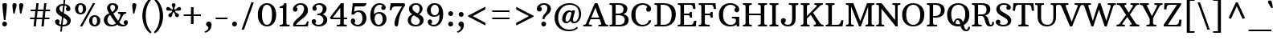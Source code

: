 SplineFontDB: 3.0
FontName: ArbutusSlab
FullName: ArbutusSlab
FamilyName: Arbutus Slab
Weight: Book
Copyright: Copyright (c) 2012 by Sorkin Type Co.. All rights reserved.
Version: 1.001; ttfautohint (v0.92) -l 10 -r 16 -G 200 -x 7 -w "GD"
ItalicAngle: 0
UnderlinePosition: -125
UnderlineWidth: 130
Ascent: 1638
Descent: 410
sfntRevision: 0x00010042
LayerCount: 2
Layer: 0 1 "Back"  1
Layer: 1 1 "Fore"  0
XUID: [1021 631 1661839179 5348971]
FSType: 0
OS2Version: 3
OS2_WeightWidthSlopeOnly: 0
OS2_UseTypoMetrics: 1
CreationTime: 1347352440
ModificationTime: 1347334803
PfmFamily: 17
TTFWeight: 400
TTFWidth: 5
LineGap: 0
VLineGap: 0
Panose: 2 0 0 0 0 0 0 0 0 0
OS2TypoAscent: 2010
OS2TypoAOffset: 0
OS2TypoDescent: -550
OS2TypoDOffset: 0
OS2TypoLinegap: 0
OS2WinAscent: 2010
OS2WinAOffset: 0
OS2WinDescent: 550
OS2WinDOffset: 0
HheadAscent: 2010
HheadAOffset: 0
HheadDescent: -550
HheadDOffset: 0
OS2SubXSize: 1434
OS2SubYSize: 1331
OS2SubXOff: 0
OS2SubYOff: 287
OS2SupXSize: 1434
OS2SupYSize: 1331
OS2SupXOff: 0
OS2SupYOff: 977
OS2StrikeYSize: 163
OS2StrikeYPos: 529
OS2Vendor: 'STC '
OS2CodePages: 20000093.00000000
OS2UnicodeRanges: a00000af.4000204a.00000000.00000000
DEI: 91125
TtTable: prep
MPPEM
PUSHW_1
 200
GT
IF
PUSHB_2
 1
 1
INSTCTRL
EIF
PUSHW_2
 2048
 2048
MUL
DUP
PUSHB_1
 1
SWAP
WCVTP
DUP
PUSHB_1
 3
SWAP
WCVTF
PUSHB_1
 20
RCVT
DUP
DUP
MPPEM
PUSHB_1
 7
LTEQ
MPPEM
PUSHB_1
 6
GTEQ
AND
IF
PUSHB_1
 52
ELSE
PUSHB_1
 40
EIF
ADD
FLOOR
DUP
ROLL
NEQ
IF
PUSHB_1
 2
CINDEX
SUB
PUSHB_1
 1
RCVT
MUL
SWAP
DIV
PUSHB_1
 2
SWAP
WCVTP
PUSHB_4
 10
 10
 5
 4
CALL
PUSHB_4
 11
 16
 5
 4
CALL
PUSHB_4
 17
 22
 5
 4
CALL
EIF
PUSHB_3
 4
 40
 8
RCVT
GT
WCVTP
PUSHB_4
 11
 16
 6
 4
CALL
PUSHB_2
 6
 1
WCVTP
PUSHB_2
 36
 1
GETINFO
LTEQ
IF
PUSHB_1
 64
GETINFO
IF
PUSHB_2
 6
 3
WCVTP
PUSHB_2
 38
 1
GETINFO
LTEQ
IF
PUSHW_1
 1024
GETINFO
IF
PUSHB_2
 6
 3
WCVTP
EIF
EIF
EIF
EIF
PUSHW_1
 511
SCANCTRL
PUSHB_1
 4
SCANTYPE
PUSHB_2
 5
 0
WCVTP
EndTTInstrs
TtTable: fpgm
PUSHB_1
 0
FDEF
PUSHB_1
 32
ADD
FLOOR
ENDF
PUSHB_1
 1
FDEF
DUP
ABS
DUP
PUSHB_1
 192
LT
PUSHB_1
 4
MINDEX
AND
PUSHB_1
 4
RCVT
OR
IF
POP
SWAP
POP
ELSE
ROLL
IF
DUP
PUSHB_1
 80
LT
IF
POP
PUSHB_1
 64
EIF
ELSE
DUP
PUSHB_1
 56
LT
IF
POP
PUSHB_1
 56
EIF
EIF
DUP
PUSHB_1
 10
RCVT
SUB
ABS
PUSHB_1
 40
LT
IF
POP
PUSHB_1
 10
RCVT
DUP
PUSHB_1
 48
LT
IF
POP
PUSHB_1
 48
EIF
ELSE
DUP
PUSHB_1
 192
LT
IF
DUP
FLOOR
DUP
ROLL
ROLL
SUB
DUP
PUSHB_1
 10
LT
IF
ADD
ELSE
DUP
PUSHB_1
 32
LT
IF
POP
PUSHB_1
 10
ADD
ELSE
DUP
PUSHB_1
 54
LT
IF
POP
PUSHB_1
 54
ADD
ELSE
ADD
EIF
EIF
EIF
ELSE
PUSHB_1
 0
CALL
EIF
EIF
SWAP
PUSHB_1
 0
LT
IF
NEG
EIF
EIF
ENDF
PUSHB_1
 2
FDEF
DUP
RCVT
DUP
PUSHB_1
 4
CINDEX
SUB
ABS
DUP
PUSHB_1
 5
RS
LT
IF
PUSHB_1
 5
SWAP
WS
PUSHB_1
 6
SWAP
WS
ELSE
POP
POP
EIF
PUSHB_1
 1
ADD
ENDF
PUSHB_1
 3
FDEF
SWAP
POP
SWAP
POP
DUP
ABS
PUSHB_2
 5
 98
WS
DUP
PUSHB_1
 6
SWAP
WS
PUSHB_3
 10
 1
 2
LOOPCALL
POP
DUP
PUSHB_1
 6
RS
DUP
ROLL
DUP
ROLL
PUSHB_1
 0
CALL
PUSHB_2
 48
 5
CINDEX
ROLL
LTEQ
IF
ADD
LT
ELSE
SUB
GT
EIF
IF
SWAP
EIF
POP
DUP
PUSHB_1
 64
GTEQ
IF
PUSHB_1
 0
CALL
ELSE
POP
PUSHB_1
 64
EIF
SWAP
PUSHB_1
 0
LT
IF
NEG
EIF
ENDF
PUSHB_1
 4
FDEF
PUSHB_1
 8
SWAP
WS
PUSHB_1
 7
SWAP
WS
PUSHB_1
 0
SWAP
WS
PUSHB_1
 0
RS
PUSHB_1
 7
RS
LTEQ
IF
PUSHB_1
 8
RS
CALL
PUSHB_3
 0
 1
 0
RS
ADD
WS
PUSHB_1
 22
NEG
JMPR
EIF
ENDF
PUSHB_1
 5
FDEF
PUSHB_1
 0
RS
DUP
RCVT
DUP
PUSHB_1
 2
RCVT
MUL
PUSHB_1
 1
RCVT
DIV
ADD
WCVTP
ENDF
PUSHB_1
 6
FDEF
PUSHB_1
 0
RS
DUP
RCVT
DUP
PUSHB_1
 0
CALL
SWAP
PUSHB_2
 6
 4
CINDEX
ADD
DUP
RCVT
ROLL
SWAP
SUB
DUP
ABS
DUP
PUSHB_1
 32
LT
IF
POP
PUSHB_1
 0
ELSE
PUSHB_1
 48
LT
IF
PUSHB_1
 32
ELSE
PUSHB_1
 64
EIF
EIF
SWAP
PUSHB_1
 0
LT
IF
NEG
EIF
PUSHB_1
 3
CINDEX
SWAP
SUB
WCVTP
WCVTP
ENDF
PUSHB_1
 7
FDEF
PUSHB_2
 5
 5
RCVT
PUSHB_1
 1
SUB
WCVTP
ENDF
PUSHB_1
 8
FDEF
PUSHB_1
 1
ADD
DUP
DUP
PUSHB_1
 10
RS
MD[orig]
PUSHB_1
 0
LT
IF
DUP
PUSHB_1
 10
SWAP
WS
EIF
PUSHB_1
 11
RS
MD[orig]
PUSHB_1
 0
GT
IF
DUP
PUSHB_1
 11
SWAP
WS
EIF
ENDF
PUSHB_1
 9
FDEF
DUP
PUSHW_1
 1024
DIV
DUP
PUSHW_1
 1024
MUL
ROLL
SWAP
SUB
PUSHB_1
 12
RS
ADD
DUP
ROLL
ADD
DUP
PUSHB_1
 12
SWAP
WS
SWAP
ENDF
PUSHB_1
 10
FDEF
PUSHB_2
 0
 13
RS
NEQ
IF
PUSHB_2
 13
 13
RS
PUSHB_1
 1
SUB
WS
PUSHB_1
 9
CALL
EIF
PUSHB_1
 0
RS
PUSHB_1
 2
CINDEX
WS
PUSHB_3
 0
 1
 0
RS
ADD
WS
PUSHB_2
 10
 2
CINDEX
WS
PUSHB_2
 11
 2
CINDEX
WS
PUSHB_1
 1
SZPS
SWAP
DUP
PUSHB_1
 3
CINDEX
LT
IF
PUSHB_1
 0
RS
PUSHB_1
 4
CINDEX
WS
ROLL
ROLL
DUP
ROLL
SWAP
SUB
PUSHB_1
 8
LOOPCALL
POP
SWAP
PUSHB_1
 1
SUB
DUP
ROLL
SWAP
SUB
PUSHB_1
 8
LOOPCALL
POP
ELSE
PUSHB_1
 0
RS
PUSHB_1
 2
CINDEX
WS
PUSHB_1
 2
CINDEX
SUB
PUSHB_1
 8
LOOPCALL
POP
EIF
PUSHB_1
 10
RS
GC[orig]
PUSHB_1
 11
RS
GC[orig]
ADD
PUSHB_1
 128
DIV
DUP
PUSHB_1
 2
RCVT
MUL
PUSHB_1
 1
RCVT
DIV
ADD
PUSHB_2
 0
 0
SZP0
SWAP
WCVTP
PUSHB_1
 1
RS
PUSHB_1
 0
MIAP[no-rnd]
PUSHB_3
 1
 1
 1
RS
ADD
WS
ENDF
PUSHB_1
 11
FDEF
PUSHB_2
 0
 5
RCVT
EQ
IF
SVTCA[y-axis]
PUSHB_1
 13
SWAP
WS
DUP
ADD
PUSHB_1
 1
SUB
PUSHB_6
 14
 14
 1
 0
 12
 0
WS
WS
ROLL
ADD
PUSHB_2
 10
 4
CALL
PUSHB_1
 105
CALL
ELSE
CLEAR
EIF
ENDF
PUSHB_1
 12
FDEF
PUSHB_2
 0
 11
CALL
ENDF
PUSHB_1
 13
FDEF
PUSHB_2
 1
 11
CALL
ENDF
PUSHB_1
 14
FDEF
PUSHB_2
 2
 11
CALL
ENDF
PUSHB_1
 15
FDEF
PUSHB_2
 3
 11
CALL
ENDF
PUSHB_1
 16
FDEF
PUSHB_2
 4
 11
CALL
ENDF
PUSHB_1
 17
FDEF
PUSHB_2
 5
 11
CALL
ENDF
PUSHB_1
 18
FDEF
PUSHB_2
 6
 11
CALL
ENDF
PUSHB_1
 19
FDEF
PUSHB_2
 7
 11
CALL
ENDF
PUSHB_1
 20
FDEF
PUSHB_2
 8
 11
CALL
ENDF
PUSHB_1
 21
FDEF
PUSHB_2
 9
 11
CALL
ENDF
PUSHB_1
 22
FDEF
PUSHB_1
 7
CALL
PUSHB_2
 0
 5
RCVT
EQ
IF
SVTCA[y-axis]
PUSHB_1
 13
SWAP
WS
DUP
ADD
PUSHB_1
 1
SUB
PUSHB_6
 14
 14
 1
 0
 12
 0
WS
WS
ROLL
ADD
PUSHB_2
 10
 4
CALL
PUSHB_1
 105
CALL
ELSE
CLEAR
EIF
ENDF
PUSHB_1
 23
FDEF
PUSHB_2
 0
 22
CALL
ENDF
PUSHB_1
 24
FDEF
PUSHB_2
 1
 22
CALL
ENDF
PUSHB_1
 25
FDEF
PUSHB_2
 2
 22
CALL
ENDF
PUSHB_1
 26
FDEF
PUSHB_2
 3
 22
CALL
ENDF
PUSHB_1
 27
FDEF
PUSHB_2
 4
 22
CALL
ENDF
PUSHB_1
 28
FDEF
PUSHB_2
 5
 22
CALL
ENDF
PUSHB_1
 29
FDEF
PUSHB_2
 6
 22
CALL
ENDF
PUSHB_1
 30
FDEF
PUSHB_2
 7
 22
CALL
ENDF
PUSHB_1
 31
FDEF
PUSHB_2
 8
 22
CALL
ENDF
PUSHB_1
 32
FDEF
PUSHB_2
 9
 22
CALL
ENDF
PUSHB_1
 33
FDEF
DUP
ADD
PUSHB_1
 14
ADD
DUP
RS
SWAP
PUSHB_1
 1
ADD
RS
PUSHB_1
 2
CINDEX
PUSHB_1
 2
CINDEX
LTEQ
IF
SWAP
DUP
ALIGNRP
PUSHB_1
 1
ADD
SWAP
PUSHB_1
 18
NEG
JMPR
ELSE
POP
POP
EIF
ENDF
PUSHB_1
 34
FDEF
PUSHB_1
 33
CALL
PUSHB_1
 33
LOOPCALL
ENDF
PUSHB_1
 35
FDEF
DUP
DUP
GC[orig]
DUP
DUP
PUSHB_1
 2
RCVT
MUL
PUSHB_1
 1
RCVT
DIV
ADD
SWAP
SUB
SHPIX
SWAP
DUP
ROLL
NEQ
IF
DUP
GC[orig]
DUP
DUP
PUSHB_1
 2
RCVT
MUL
PUSHB_1
 1
RCVT
DIV
ADD
SWAP
SUB
SHPIX
ELSE
POP
EIF
ENDF
PUSHB_1
 36
FDEF
PUSHB_2
 0
 5
RCVT
EQ
IF
SVTCA[y-axis]
PUSHB_1
 1
SZPS
PUSHB_1
 35
LOOPCALL
PUSHB_1
 1
SZP2
IUP[y]
ELSE
CLEAR
EIF
ENDF
PUSHB_1
 37
FDEF
PUSHB_1
 7
CALL
PUSHB_2
 0
 5
RCVT
EQ
IF
SVTCA[y-axis]
PUSHB_1
 1
SZPS
PUSHB_1
 35
LOOPCALL
PUSHB_1
 1
SZP2
IUP[y]
ELSE
CLEAR
EIF
ENDF
PUSHB_1
 38
FDEF
DUP
SHC[rp1]
PUSHB_1
 1
ADD
ENDF
PUSHB_1
 39
FDEF
SVTCA[y-axis]
PUSHB_1
 3
RCVT
MUL
PUSHB_1
 1
RCVT
DIV
PUSHB_1
 0
CALL
PUSHB_1
 2
RCVT
MUL
PUSHB_1
 1
RCVT
DIV
PUSHB_1
 0
CALL
PUSHB_1
 0
SZPS
PUSHB_5
 0
 0
 0
 0
 0
WCVTP
MIAP[no-rnd]
SWAP
SHPIX
PUSHB_2
 38
 1
SZP2
LOOPCALL
ENDF
PUSHB_1
 40
FDEF
DUP
ALIGNRP
DUP
GC[orig]
DUP
PUSHB_1
 2
RCVT
MUL
PUSHB_1
 1
RCVT
DIV
ADD
PUSHB_1
 0
RS
SUB
SHPIX
ENDF
PUSHB_1
 41
FDEF
MDAP[no-rnd]
SLOOP
ALIGNRP
ENDF
PUSHB_1
 42
FDEF
DUP
ALIGNRP
DUP
GC[orig]
DUP
PUSHB_1
 2
RCVT
MUL
PUSHB_1
 1
RCVT
DIV
ADD
PUSHB_1
 0
RS
SUB
PUSHB_1
 1
RS
MUL
SHPIX
ENDF
PUSHB_1
 43
FDEF
PUSHB_2
 2
 0
SZPS
CINDEX
DUP
MDAP[no-rnd]
DUP
GC[orig]
PUSHB_1
 0
SWAP
WS
PUSHB_1
 2
CINDEX
MD[grid]
ROLL
ROLL
GC[orig]
SWAP
GC[orig]
SWAP
SUB
DIV
PUSHB_1
 1
SWAP
WS
PUSHB_3
 42
 1
 1
SZP2
SZP1
LOOPCALL
ENDF
PUSHB_1
 44
FDEF
PUSHB_1
 0
SZPS
PUSHB_1
 4
CINDEX
PUSHB_1
 4
CINDEX
GC[orig]
SWAP
GC[orig]
SWAP
SUB
PUSHB_1
 6
RCVT
CALL
NEG
ROLL
MDAP[no-rnd]
SWAP
DUP
DUP
ALIGNRP
ROLL
SHPIX
ENDF
PUSHB_1
 45
FDEF
PUSHB_1
 0
SZPS
PUSHB_1
 4
CINDEX
PUSHB_1
 4
CINDEX
DUP
MDAP[no-rnd]
GC[orig]
SWAP
GC[orig]
SWAP
SUB
DUP
PUSHB_1
 4
SWAP
WS
PUSHB_1
 6
RCVT
CALL
DUP
PUSHB_1
 96
LT
IF
DUP
PUSHB_1
 64
LTEQ
IF
PUSHB_4
 2
 32
 3
 32
ELSE
PUSHB_4
 2
 38
 3
 26
EIF
WS
WS
SWAP
DUP
PUSHB_1
 9
RS
DUP
ROLL
SWAP
GC[orig]
SWAP
GC[orig]
SWAP
SUB
SWAP
GC[cur]
ADD
PUSHB_1
 4
RS
PUSHB_1
 128
DIV
ADD
DUP
PUSHB_1
 0
CALL
DUP
ROLL
ROLL
SUB
DUP
PUSHB_1
 2
RS
ADD
ABS
SWAP
PUSHB_1
 3
RS
SUB
ABS
LT
IF
PUSHB_1
 2
RS
SUB
ELSE
PUSHB_1
 3
RS
ADD
EIF
PUSHB_1
 3
CINDEX
PUSHB_1
 128
DIV
SUB
SWAP
DUP
DUP
PUSHB_1
 4
MINDEX
SWAP
GC[cur]
SUB
SHPIX
ELSE
SWAP
PUSHB_1
 9
RS
GC[cur]
PUSHB_1
 2
CINDEX
PUSHB_1
 9
RS
GC[orig]
SWAP
GC[orig]
SWAP
SUB
ADD
DUP
PUSHB_1
 4
RS
PUSHB_1
 128
DIV
ADD
SWAP
DUP
PUSHB_1
 0
CALL
SWAP
PUSHB_1
 4
RS
ADD
PUSHB_1
 0
CALL
PUSHB_1
 5
CINDEX
SUB
PUSHB_1
 5
CINDEX
PUSHB_1
 128
DIV
PUSHB_1
 4
MINDEX
SUB
DUP
PUSHB_1
 4
CINDEX
ADD
ABS
SWAP
PUSHB_1
 3
CINDEX
ADD
ABS
LT
IF
POP
ELSE
SWAP
POP
EIF
SWAP
DUP
DUP
PUSHB_1
 4
MINDEX
SWAP
GC[cur]
SUB
SHPIX
EIF
ENDF
PUSHB_1
 46
FDEF
PUSHB_1
 0
SZPS
DUP
DUP
DUP
PUSHB_1
 5
MINDEX
DUP
MDAP[no-rnd]
GC[orig]
SWAP
GC[orig]
SWAP
SUB
SWAP
ALIGNRP
SHPIX
ENDF
PUSHB_1
 47
FDEF
PUSHB_1
 0
SZPS
DUP
PUSHB_1
 9
SWAP
WS
DUP
DUP
DUP
GC[cur]
SWAP
GC[orig]
PUSHB_1
 0
CALL
SWAP
SUB
SHPIX
ENDF
PUSHB_1
 48
FDEF
PUSHB_1
 0
SZPS
PUSHB_1
 3
CINDEX
PUSHB_1
 2
CINDEX
GC[orig]
SWAP
GC[orig]
SWAP
SUB
PUSHB_1
 0
EQ
IF
MDAP[no-rnd]
DUP
ALIGNRP
SWAP
POP
ELSE
PUSHB_1
 2
CINDEX
PUSHB_1
 2
CINDEX
GC[orig]
SWAP
GC[orig]
SWAP
SUB
DUP
PUSHB_1
 5
CINDEX
PUSHB_1
 4
CINDEX
GC[orig]
SWAP
GC[orig]
SWAP
SUB
PUSHB_1
 6
CINDEX
PUSHB_1
 5
CINDEX
MD[grid]
PUSHB_1
 2
CINDEX
SUB
PUSHB_1
 1
RCVT
MUL
SWAP
DIV
MUL
PUSHB_1
 1
RCVT
DIV
ADD
SWAP
MDAP[no-rnd]
SWAP
DUP
DUP
ALIGNRP
ROLL
SHPIX
SWAP
POP
EIF
ENDF
PUSHB_1
 49
FDEF
PUSHB_1
 0
SZPS
DUP
PUSHB_1
 9
RS
DUP
MDAP[no-rnd]
GC[orig]
SWAP
GC[orig]
SWAP
SUB
DUP
ADD
PUSHB_1
 32
ADD
FLOOR
PUSHB_1
 128
DIV
SWAP
DUP
DUP
ALIGNRP
ROLL
SHPIX
ENDF
PUSHB_1
 50
FDEF
SWAP
DUP
MDAP[no-rnd]
GC[cur]
PUSHB_1
 2
CINDEX
GC[cur]
GT
IF
DUP
ALIGNRP
EIF
MDAP[no-rnd]
PUSHB_2
 34
 1
SZP1
CALL
ENDF
PUSHB_1
 51
FDEF
SWAP
DUP
MDAP[no-rnd]
GC[cur]
PUSHB_1
 2
CINDEX
GC[cur]
LT
IF
DUP
ALIGNRP
EIF
MDAP[no-rnd]
PUSHB_2
 34
 1
SZP1
CALL
ENDF
PUSHB_1
 52
FDEF
SWAP
DUP
MDAP[no-rnd]
GC[cur]
PUSHB_1
 2
CINDEX
GC[cur]
GT
IF
DUP
ALIGNRP
EIF
SWAP
DUP
MDAP[no-rnd]
GC[cur]
PUSHB_1
 2
CINDEX
GC[cur]
LT
IF
DUP
ALIGNRP
EIF
MDAP[no-rnd]
PUSHB_2
 34
 1
SZP1
CALL
ENDF
PUSHB_1
 59
FDEF
PUSHB_1
 0
SZP2
DUP
GC[orig]
PUSHB_1
 0
SWAP
WS
PUSHB_3
 0
 1
 1
SZP2
SZP1
SZP0
MDAP[no-rnd]
PUSHB_1
 40
LOOPCALL
ENDF
PUSHB_1
 60
FDEF
PUSHB_1
 0
SZP2
DUP
GC[orig]
PUSHB_1
 0
SWAP
WS
PUSHB_3
 0
 1
 1
SZP2
SZP1
SZP0
MDAP[no-rnd]
PUSHB_1
 40
LOOPCALL
ENDF
PUSHB_1
 61
FDEF
PUSHB_2
 0
 1
SZP1
SZP0
PUSHB_1
 41
LOOPCALL
ENDF
PUSHB_1
 62
FDEF
PUSHB_1
 43
LOOPCALL
ENDF
PUSHB_1
 53
FDEF
PUSHB_1
 44
CALL
SWAP
DUP
MDAP[no-rnd]
GC[cur]
PUSHB_1
 2
CINDEX
GC[cur]
GT
IF
DUP
ALIGNRP
EIF
MDAP[no-rnd]
PUSHB_2
 34
 1
SZP1
CALL
ENDF
PUSHB_1
 73
FDEF
PUSHB_3
 0
 0
 53
CALL
ENDF
PUSHB_1
 74
FDEF
PUSHB_3
 0
 1
 53
CALL
ENDF
PUSHB_1
 75
FDEF
PUSHB_3
 1
 0
 53
CALL
ENDF
PUSHB_1
 76
FDEF
PUSHB_3
 1
 1
 53
CALL
ENDF
PUSHB_1
 54
FDEF
PUSHB_1
 45
CALL
ROLL
DUP
DUP
ALIGNRP
PUSHB_1
 4
SWAP
WS
ROLL
SHPIX
SWAP
DUP
MDAP[no-rnd]
GC[cur]
PUSHB_1
 2
CINDEX
GC[cur]
GT
IF
DUP
ALIGNRP
EIF
MDAP[no-rnd]
PUSHB_2
 34
 1
SZP1
CALL
PUSHB_1
 4
RS
MDAP[no-rnd]
PUSHB_1
 34
CALL
ENDF
PUSHB_1
 85
FDEF
PUSHB_3
 0
 0
 54
CALL
ENDF
PUSHB_1
 86
FDEF
PUSHB_3
 0
 1
 54
CALL
ENDF
PUSHB_1
 87
FDEF
PUSHB_3
 1
 0
 54
CALL
ENDF
PUSHB_1
 88
FDEF
PUSHB_3
 1
 1
 54
CALL
ENDF
PUSHB_1
 55
FDEF
PUSHB_1
 0
SZPS
PUSHB_1
 4
CINDEX
PUSHB_1
 4
MINDEX
DUP
MDAP[no-rnd]
GC[orig]
SWAP
GC[orig]
SWAP
SUB
PUSHB_1
 6
RCVT
CALL
SWAP
DUP
ALIGNRP
DUP
MDAP[no-rnd]
SWAP
SHPIX
PUSHB_2
 34
 1
SZP1
CALL
ENDF
PUSHB_1
 77
FDEF
PUSHB_3
 0
 0
 55
CALL
ENDF
PUSHB_1
 78
FDEF
PUSHB_3
 0
 1
 55
CALL
ENDF
PUSHB_1
 79
FDEF
PUSHB_3
 1
 0
 55
CALL
ENDF
PUSHB_1
 80
FDEF
PUSHB_3
 1
 1
 55
CALL
ENDF
PUSHB_1
 56
FDEF
PUSHB_2
 9
 4
CINDEX
WS
PUSHB_1
 0
SZPS
PUSHB_1
 4
CINDEX
PUSHB_1
 4
CINDEX
DUP
MDAP[no-rnd]
GC[orig]
SWAP
GC[orig]
SWAP
SUB
DUP
PUSHB_1
 4
SWAP
WS
PUSHB_1
 6
RCVT
CALL
DUP
PUSHB_1
 96
LT
IF
DUP
PUSHB_1
 64
LTEQ
IF
PUSHB_4
 2
 32
 3
 32
ELSE
PUSHB_4
 2
 38
 3
 26
EIF
WS
WS
SWAP
DUP
GC[orig]
PUSHB_1
 4
RS
PUSHB_1
 128
DIV
ADD
DUP
PUSHB_1
 0
CALL
DUP
ROLL
ROLL
SUB
DUP
PUSHB_1
 2
RS
ADD
ABS
SWAP
PUSHB_1
 3
RS
SUB
ABS
LT
IF
PUSHB_1
 2
RS
SUB
ELSE
PUSHB_1
 3
RS
ADD
EIF
PUSHB_1
 3
CINDEX
PUSHB_1
 128
DIV
SUB
PUSHB_1
 2
CINDEX
GC[cur]
SUB
SHPIX
SWAP
DUP
ALIGNRP
SWAP
SHPIX
ELSE
POP
DUP
DUP
GC[cur]
SWAP
GC[orig]
PUSHB_1
 0
CALL
SWAP
SUB
SHPIX
POP
EIF
PUSHB_2
 34
 1
SZP1
CALL
ENDF
PUSHB_1
 65
FDEF
PUSHB_3
 0
 0
 56
CALL
ENDF
PUSHB_1
 66
FDEF
PUSHB_3
 0
 1
 56
CALL
ENDF
PUSHB_1
 67
FDEF
PUSHB_3
 1
 0
 56
CALL
ENDF
PUSHB_1
 68
FDEF
PUSHB_3
 1
 1
 56
CALL
ENDF
PUSHB_1
 64
FDEF
PUSHB_1
 9
SWAP
WS
PUSHB_1
 63
CALL
ENDF
PUSHB_1
 57
FDEF
PUSHB_1
 44
CALL
MDAP[no-rnd]
PUSHB_2
 34
 1
SZP1
CALL
ENDF
PUSHB_1
 69
FDEF
PUSHB_3
 0
 0
 57
CALL
ENDF
PUSHB_1
 70
FDEF
PUSHB_3
 0
 1
 57
CALL
ENDF
PUSHB_1
 71
FDEF
PUSHB_3
 1
 0
 57
CALL
ENDF
PUSHB_1
 72
FDEF
PUSHB_3
 1
 1
 57
CALL
ENDF
PUSHB_1
 58
FDEF
PUSHB_1
 45
CALL
POP
SWAP
DUP
DUP
ALIGNRP
PUSHB_1
 4
SWAP
WS
SWAP
SHPIX
PUSHB_2
 34
 1
SZP1
CALL
PUSHB_1
 4
RS
MDAP[no-rnd]
PUSHB_1
 34
CALL
ENDF
PUSHB_1
 81
FDEF
PUSHB_3
 0
 0
 58
CALL
ENDF
PUSHB_1
 82
FDEF
PUSHB_3
 0
 1
 58
CALL
ENDF
PUSHB_1
 83
FDEF
PUSHB_3
 1
 0
 58
CALL
ENDF
PUSHB_1
 84
FDEF
PUSHB_3
 1
 1
 58
CALL
ENDF
PUSHB_1
 63
FDEF
PUSHB_1
 0
SZPS
RCVT
SWAP
DUP
MDAP[no-rnd]
DUP
GC[cur]
ROLL
SWAP
SUB
SHPIX
PUSHB_2
 34
 1
SZP1
CALL
ENDF
PUSHB_1
 89
FDEF
PUSHB_1
 46
CALL
MDAP[no-rnd]
PUSHB_2
 34
 1
SZP1
CALL
ENDF
PUSHB_1
 90
FDEF
PUSHB_1
 46
CALL
PUSHB_1
 50
CALL
ENDF
PUSHB_1
 91
FDEF
PUSHB_1
 46
CALL
PUSHB_1
 51
CALL
ENDF
PUSHB_1
 92
FDEF
PUSHB_1
 0
SZPS
PUSHB_1
 46
CALL
PUSHB_1
 52
CALL
ENDF
PUSHB_1
 93
FDEF
PUSHB_1
 47
CALL
MDAP[no-rnd]
PUSHB_2
 34
 1
SZP1
CALL
ENDF
PUSHB_1
 94
FDEF
PUSHB_1
 47
CALL
PUSHB_1
 50
CALL
ENDF
PUSHB_1
 95
FDEF
PUSHB_1
 47
CALL
PUSHB_1
 51
CALL
ENDF
PUSHB_1
 96
FDEF
PUSHB_1
 47
CALL
PUSHB_1
 52
CALL
ENDF
PUSHB_1
 97
FDEF
PUSHB_1
 48
CALL
MDAP[no-rnd]
PUSHB_2
 34
 1
SZP1
CALL
ENDF
PUSHB_1
 98
FDEF
PUSHB_1
 48
CALL
PUSHB_1
 50
CALL
ENDF
PUSHB_1
 99
FDEF
PUSHB_1
 48
CALL
PUSHB_1
 51
CALL
ENDF
PUSHB_1
 100
FDEF
PUSHB_1
 48
CALL
PUSHB_1
 52
CALL
ENDF
PUSHB_1
 101
FDEF
PUSHB_1
 49
CALL
MDAP[no-rnd]
PUSHB_2
 34
 1
SZP1
CALL
ENDF
PUSHB_1
 102
FDEF
PUSHB_1
 49
CALL
PUSHB_1
 50
CALL
ENDF
PUSHB_1
 103
FDEF
PUSHB_1
 49
CALL
PUSHB_1
 51
CALL
ENDF
PUSHB_1
 104
FDEF
PUSHB_1
 49
CALL
PUSHB_1
 52
CALL
ENDF
PUSHB_1
 105
FDEF
CALL
PUSHB_1
 8
NEG
PUSHB_1
 3
DEPTH
LT
JROT
PUSHB_1
 1
SZP2
IUP[y]
ENDF
EndTTInstrs
ShortTable: cvt  23
  0
  0
  0
  0
  0
  0
  0
  231
  120
  231
  120
  1500
  0
  1559
  1014
  0
  -490
  1520
  -20
  1559
  1034
  -20
  -510
EndShort
ShortTable: maxp 16
  1
  0
  434
  111
  7
  126
  5
  2
  58
  72
  106
  0
  158
  2402
  4
  1
EndShort
LangName: 1033 "" "" "Regular" "SorkinTypeCo.: Arbutus Slab: 2012" "" "Version 1.001; ttfautohint (v0.92) -l 10 -r 16 -G 200 -x 7 -w +ACIA-GD+ACIA" "" "Arbutus Slab is a trademark of Sorkin Type Co.." "Karolina Lach" "Karolina Lach" "Arbutus Slab is a sturdy medium contrast slab serif font. Arbutus is inspired by 18th and 19th American jobbing type. The generous spacing found in this design means that it can be used at fairly small sizes which makes it surprisingly versatile." "www.sorkintype.com" "www.thekarolina.com" "This Font Software is licensed under the SIL Open Font License, Version 1.1." "http://scripts.sil.org/OFL" "" "" "" "Arbutus Slab" 
GaspTable: 1 65535 15 1
Encoding: UnicodeBmp
UnicodeInterp: none
NameList: Adobe Glyph List
DisplaySize: -36
AntiAlias: 1
FitToEm: 1
WinInfo: 42 42 15
BeginChars: 65550 434

StartChar: .notdef
Encoding: 65536 -1 0
Width: 2037
Flags: W
TtInstrs:
PUSHB_8
 32
 23
 14
 8
 5
 3
 3
 36
CALL
EndTTInstrs
LayerCount: 2
Fore
SplineSet
1698 -8 m 1,0,-1
 1698 1470 l 1,1,-1
 1400 1470 l 1,2,-1
 1400 1557 l 1,3,-1
 1895 1557 l 1,4,-1
 1895 -95 l 1,5,-1
 1400 -95 l 1,6,-1
 1400 -8 l 1,7,-1
 1698 -8 l 1,0,-1
140 1557 m 1,8,-1
 635 1557 l 1,9,-1
 635 1470 l 1,10,-1
 337 1470 l 1,11,-1
 337 -8 l 1,12,-1
 635 -8 l 1,13,-1
 635 -95 l 1,14,-1
 140 -95 l 1,15,-1
 140 1557 l 1,8,-1
1009 1033 m 1,16,17
 880 1033 880 1033 974 926 c 1,18,-1
 1054 833 l 1,19,-1
 1133 926 l 2,20,21
 1223 1033 1223 1033 1113 1033 c 1,22,-1
 1113 1131 l 1,23,-1
 1480 1131 l 1,24,-1
 1480 1033 l 1,25,26
 1386 1033 1386 1033 1285 926 c 1,27,-1
 1120 755 l 1,28,-1
 1312 533 l 1,29,30
 1403 426 1403 426 1480 426 c 1,31,-1
 1480 318 l 1,32,-1
 1024 318 l 1,33,-1
 1024 426 l 1,34,35
 1164 426 1164 426 1070 533 c 1,36,-1
 977 635 l 1,37,-1
 890 533 l 2,38,39
 830 463 830 463 879 436 c 0,40,41
 896 426 896 426 930 426 c 1,42,-1
 930 318 l 1,43,-1
 542 318 l 1,44,-1
 542 426 l 1,45,46
 642 426 642 426 738 533 c 1,47,-1
 905 713 l 1,48,-1
 711 926 l 1,49,50
 615 1033 615 1033 542 1033 c 1,51,-1
 542 1131 l 1,52,-1
 1009 1131 l 1,53,-1
 1009 1033 l 1,16,17
EndSplineSet
EndChar

StartChar: .null
Encoding: 0 -1 1
AltUni2: 000000.ffffffff.0
Width: 0
GlyphClass: 2
Flags: W
LayerCount: 2
EndChar

StartChar: nonmarkingreturn
Encoding: 13 13 2
Width: 0
GlyphClass: 2
Flags: W
LayerCount: 2
EndChar

StartChar: uni0001
Encoding: 1 1 3
Width: 0
GlyphClass: 2
Flags: W
LayerCount: 2
EndChar

StartChar: uni0002
Encoding: 2 2 4
Width: 0
GlyphClass: 2
Flags: W
LayerCount: 2
EndChar

StartChar: uni0003
Encoding: 3 3 5
Width: 0
GlyphClass: 2
Flags: W
LayerCount: 2
EndChar

StartChar: uni0004
Encoding: 4 4 6
Width: 0
GlyphClass: 2
Flags: W
LayerCount: 2
EndChar

StartChar: uni0005
Encoding: 5 5 7
Width: 0
GlyphClass: 2
Flags: W
LayerCount: 2
EndChar

StartChar: uni0006
Encoding: 6 6 8
Width: 0
GlyphClass: 2
Flags: W
LayerCount: 2
EndChar

StartChar: uni0007
Encoding: 7 7 9
Width: 0
GlyphClass: 2
Flags: W
LayerCount: 2
EndChar

StartChar: uni0008
Encoding: 8 8 10
Width: 0
GlyphClass: 2
Flags: W
LayerCount: 2
EndChar

StartChar: HT
Encoding: 9 9 11
Width: 0
GlyphClass: 2
Flags: W
LayerCount: 2
EndChar

StartChar: LF
Encoding: 10 10 12
Width: 0
GlyphClass: 2
Flags: W
LayerCount: 2
EndChar

StartChar: DLE
Encoding: 16 16 13
Width: 0
GlyphClass: 2
Flags: W
LayerCount: 2
EndChar

StartChar: DC1
Encoding: 17 17 14
Width: 0
GlyphClass: 2
Flags: W
LayerCount: 2
EndChar

StartChar: DC2
Encoding: 18 18 15
Width: 0
GlyphClass: 2
Flags: W
LayerCount: 2
EndChar

StartChar: DC3
Encoding: 19 19 16
Width: 0
GlyphClass: 2
Flags: W
LayerCount: 2
EndChar

StartChar: DC4
Encoding: 20 20 17
Width: 0
GlyphClass: 2
Flags: W
LayerCount: 2
EndChar

StartChar: uni0015
Encoding: 21 21 18
Width: 0
GlyphClass: 2
Flags: W
LayerCount: 2
EndChar

StartChar: uni0016
Encoding: 22 22 19
Width: 0
GlyphClass: 2
Flags: W
LayerCount: 2
EndChar

StartChar: uni0017
Encoding: 23 23 20
Width: 0
GlyphClass: 2
Flags: W
LayerCount: 2
EndChar

StartChar: uni0018
Encoding: 24 24 21
Width: 0
GlyphClass: 2
Flags: W
LayerCount: 2
EndChar

StartChar: uni0019
Encoding: 25 25 22
Width: 0
GlyphClass: 2
Flags: W
LayerCount: 2
EndChar

StartChar: RS
Encoding: 30 30 23
Width: 0
GlyphClass: 2
Flags: W
LayerCount: 2
EndChar

StartChar: US
Encoding: 31 31 24
Width: 0
GlyphClass: 2
Flags: W
LayerCount: 2
EndChar

StartChar: space
Encoding: 32 32 25
Width: 683
GlyphClass: 2
Flags: W
LayerCount: 2
EndChar

StartChar: exclam
Encoding: 33 33 26
Width: 585
GlyphClass: 2
Flags: W
TtInstrs:
NPUSHB
 35
 4
 1
 1
 1
 0
 79
 0
 0
 0
 17
 63
 0
 2
 2
 3
 79
 0
 3
 3
 18
 3
 64
 0
 0
 24
 22
 18
 16
 0
 13
 0
 13
 37
 5
 13
CALL
EndTTInstrs
LayerCount: 2
Fore
SplineSet
249 448 m 1,0,1
 236 573 236 573 220 699 c 0,2,3
 162 1175 162 1175 153 1448 c 0,4,5
 150 1520 150 1520 294 1520 c 0,6,7
 399 1520 399 1520 428 1488 c 0,8,9
 441 1473 441 1473 440 1448 c 0,10,11
 431 1168 431 1168 395.5 870.5 c 128,-1,12
 360 573 360 573 347 448 c 1,13,-1
 249 448 l 1,0,1
138 134 m 256,14,15
 138 198 138 198 183 243 c 128,-1,16
 228 288 228 288 292 288 c 256,17,18
 356 288 356 288 401 243 c 128,-1,19
 446 198 446 198 446 134 c 256,20,21
 446 70 446 70 401 25 c 128,-1,22
 356 -20 356 -20 292 -20 c 256,23,24
 228 -20 228 -20 183 25 c 128,-1,25
 138 70 138 70 138 134 c 256,14,15
EndSplineSet
EndChar

StartChar: quotedbl
Encoding: 34 34 27
Width: 1136
GlyphClass: 2
Flags: W
TtInstrs:
NPUSHB
 19
 3
 1
 1
 1
 0
 79
 2
 1
 0
 0
 17
 1
 64
 38
 24
 38
 22
 4
 27
CALL
EndTTInstrs
LayerCount: 2
Fore
Refer: 433 -1 N 1 0 0 1 227 857 0
Refer: 32 39 N 1 0 0 1 -3 0 2
Refer: 32 39 N 1 0 0 1 426 0 2
EndChar

StartChar: numbersign
Encoding: 35 35 28
Width: 1703
GlyphClass: 2
Flags: W
TtInstrs:
NPUSHB
 67
 6
 4
 2
 2
 14
 7
 2
 1
 0
 2
 1
 86
 16
 15
 8
 3
 0
 13
 11
 2
 9
 10
 0
 9
 85
 5
 1
 3
 3
 11
 63
 12
 1
 10
 10
 12
 10
 64
 28
 28
 28
 31
 28
 31
 30
 29
 27
 26
 25
 24
 23
 22
 21
 20
 19
 18
 17
 17
 17
 17
 17
 17
 17
 17
 16
 17
 21
CALL
EndTTInstrs
LayerCount: 2
Fore
SplineSet
237 560 m 1,0,-1
 517 560 l 1,1,-1
 559 920 l 1,2,-1
 252 920 l 1,3,-1
 277 1110 l 1,4,-1
 581 1110 l 1,5,-1
 627 1500 l 1,6,-1
 771 1500 l 1,7,-1
 725 1110 l 1,8,-1
 1081 1110 l 1,9,-1
 1127 1500 l 1,10,-1
 1271 1500 l 1,11,-1
 1225 1110 l 1,12,-1
 1511 1110 l 1,13,-1
 1487 920 l 1,14,-1
 1203 920 l 1,15,-1
 1162 560 l 1,16,-1
 1471 560 l 1,17,-1
 1447 370 l 1,18,-1
 1140 370 l 1,19,-1
 1097 0 l 1,20,-1
 952 0 l 1,21,-1
 995 370 l 1,22,-1
 640 370 l 1,23,-1
 597 0 l 1,24,-1
 452 0 l 1,25,-1
 495 370 l 1,26,-1
 212 370 l 1,27,-1
 237 560 l 1,0,-1
1017 560 m 1,28,-1
 1059 920 l 1,29,-1
 703 920 l 1,30,-1
 662 560 l 1,31,-1
 1017 560 l 1,28,-1
EndSplineSet
EndChar

StartChar: dollar
Encoding: 36 36 29
Width: 1262
GlyphClass: 2
Flags: W
TtInstrs:
NPUSHB
 93
 28
 1
 6
 3
 38
 1
 5
 6
 67
 56
 41
 17
 4
 2
 5
 16
 14
 2
 7
 2
 4
 1
 0
 7
 5
 62
 0
 4
 3
 4
 102
 0
 5
 6
 2
 6
 5
 2
 100
 0
 2
 7
 6
 2
 7
 98
 0
 1
 0
 1
 103
 0
 3
 0
 6
 5
 3
 6
 87
 0
 7
 7
 0
 80
 8
 1
 0
 0
 18
 0
 64
 1
 0
 61
 58
 50
 49
 35
 33
 27
 26
 25
 23
 11
 9
 3
 2
 0
 48
 1
 48
 9
 12
CALL
EndTTInstrs
LayerCount: 2
Fore
SplineSet
636 -20 m 1,0,-1
 595 -19 l 1,1,-1
 559 -356 l 1,2,-1
 460 -356 l 1,3,-1
 497 -9 l 1,4,5
 330 16 330 16 229.5 98.5 c 128,-1,6
 129 181 129 181 129 286.5 c 128,-1,7
 129 392 129 392 220 432 c 0,8,9
 248 445 248 445 280 445 c 0,10,11
 344 445 344 445 384.5 403 c 128,-1,12
 425 361 425 361 425 296 c 128,-1,13
 425 231 425 231 366 187 c 1,14,15
 414 138 414 138 510 114 c 1,16,-1
 563 609 l 1,17,18
 384 709 384 709 318.5 774.5 c 128,-1,19
 253 840 253 840 219.5 906 c 128,-1,20
 186 972 186 972 186 1058 c 0,21,22
 186 1225 186 1225 321.5 1332.5 c 128,-1,23
 457 1440 457 1440 649 1440 c 2,24,-1
 652 1440 l 1,25,-1
 687 1772 l 1,26,-1
 786 1772 l 1,27,-1
 750 1433 l 1,28,29
 913 1409 913 1409 1010 1321.5 c 128,-1,30
 1107 1234 1107 1234 1107 1118 c 0,31,32
 1107 1052 1107 1052 1066.5 1007.5 c 128,-1,33
 1026 963 1026 963 964 963 c 0,34,35
 904 963 904 963 862.5 1003 c 128,-1,36
 821 1043 821 1043 821 1111.5 c 128,-1,37
 821 1180 821 1180 889 1222 c 1,38,39
 853 1295 853 1295 737 1314 c 1,40,-1
 686 834 l 1,41,-1
 710 822 l 1,42,43
 899 716 899 716 974 648.5 c 128,-1,44
 1049 581 1049 581 1088.5 513.5 c 128,-1,45
 1128 446 1128 446 1128 359 c 0,46,47
 1128 184 1128 184 990.5 82 c 128,-1,48
 853 -20 853 -20 636 -20 c 1,0,-1
639 1319 m 1,49,50
 485 1312 485 1312 428 1214 c 0,51,52
 408 1179 408 1179 408 1137 c 0,53,54
 408 1064 408 1064 457 1004 c 128,-1,55
 506 944 506 944 593 888 c 1,56,-1
 639 1319 l 1,49,50
608 101 m 1,57,58
 617 100 617 100 626 100 c 2,59,-1
 646 100 l 2,60,61
 820 100 820 100 882 204 c 0,62,63
 905 241 905 241 905 289 c 0,64,65
 905 372 905 372 842 432 c 128,-1,66
 779 492 779 492 657 559 c 1,67,-1
 608 101 l 1,57,58
EndSplineSet
EndChar

StartChar: percent
Encoding: 37 37 30
Width: 1850
GlyphClass: 2
Flags: W
TtInstrs:
NPUSHB
 71
 0
 5
 10
 1
 0
 6
 5
 0
 87
 0
 6
 0
 9
 8
 6
 9
 88
 11
 1
 4
 4
 1
 79
 2
 1
 1
 1
 17
 63
 0
 8
 8
 3
 79
 7
 1
 3
 3
 12
 3
 64
 15
 14
 1
 0
 47
 45
 40
 38
 34
 32
 29
 27
 20
 18
 14
 25
 15
 25
 13
 12
 11
 10
 6
 4
 0
 9
 1
 9
 12
 12
CALL
EndTTInstrs
LayerCount: 2
Fore
SplineSet
475 780 m 256,0,1
 327 780 327 780 223.5 882 c 128,-1,2
 120 984 120 984 120 1152.5 c 128,-1,3
 120 1321 120 1321 221.5 1420.5 c 128,-1,4
 323 1520 323 1520 475 1520 c 256,5,6
 627 1520 627 1520 728.5 1420.5 c 128,-1,7
 830 1321 830 1321 830 1152.5 c 128,-1,8
 830 984 830 984 726.5 882 c 128,-1,9
 623 780 623 780 475 780 c 256,0,1
1261 1500 m 1,10,-1
 1405 1500 l 1,11,-1
 581 0 l 1,12,-1
 436 0 l 1,13,-1
 1261 1500 l 1,10,-1
475 1414 m 0,14,15
 326 1414 326 1414 326 1152 c 0,16,17
 326 1010 326 1010 369.5 948 c 128,-1,18
 413 886 413 886 475 886 c 0,19,20
 574 886 574 886 610 1023 c 0,21,22
 624 1076 624 1076 624 1152 c 0,23,24
 624 1287 624 1287 582.5 1350.5 c 128,-1,25
 541 1414 541 1414 475 1414 c 0,14,15
1121.5 620.5 m 128,-1,27
 1223 720 1223 720 1375 720 c 256,28,29
 1527 720 1527 720 1628.5 620.5 c 128,-1,30
 1730 521 1730 521 1730 352.5 c 128,-1,31
 1730 184 1730 184 1626.5 82 c 128,-1,32
 1523 -20 1523 -20 1375 -20 c 256,33,34
 1227 -20 1227 -20 1123.5 82 c 128,-1,35
 1020 184 1020 184 1020 352.5 c 128,-1,26
 1020 521 1020 521 1121.5 620.5 c 128,-1,27
1226 352 m 0,36,37
 1226 210 1226 210 1269.5 148 c 128,-1,38
 1313 86 1313 86 1375 86 c 0,39,40
 1474 86 1474 86 1510 223 c 0,41,42
 1524 276 1524 276 1524 352 c 0,43,44
 1524 487 1524 487 1482.5 550.5 c 128,-1,45
 1441 614 1441 614 1375 614 c 0,46,47
 1226 614 1226 614 1226 352 c 0,36,37
EndSplineSet
EndChar

StartChar: ampersand
Encoding: 38 38 31
Width: 1675
GlyphClass: 2
Flags: W
TtInstrs:
NPUSHB
 84
 54
 1
 3
 7
 30
 19
 7
 3
 2
 3
 65
 1
 5
 2
 71
 41
 35
 21
 0
 5
 8
 5
 4
 62
 0
 5
 2
 8
 2
 5
 8
 100
 0
 3
 0
 2
 5
 3
 2
 87
 0
 7
 7
 1
 79
 0
 1
 1
 17
 63
 0
 8
 8
 0
 79
 6
 1
 0
 0
 18
 63
 0
 4
 4
 0
 79
 6
 1
 0
 0
 18
 0
 64
 24
 38
 37
 21
 41
 17
 28
 42
 17
 9
 21
CALL
EndTTInstrs
LayerCount: 2
Fore
SplineSet
963 123 m 1,0,1
 805 -20 805 -20 589 -20 c 128,-1,2
 373 -20 373 -20 241.5 99.5 c 128,-1,3
 110 219 110 219 110 411 c 0,4,5
 110 540 110 540 205 654 c 128,-1,6
 300 768 300 768 458 829 c 1,7,8
 360 991 360 991 339.5 1063.5 c 128,-1,9
 319 1136 319 1136 319 1193 c 0,10,11
 319 1324 319 1324 415.5 1422 c 128,-1,12
 512 1520 512 1520 671 1520 c 0,13,14
 892 1520 892 1520 988 1382 c 0,15,16
 1027 1327 1027 1327 1027 1253 c 0,17,18
 1027 1028 1027 1028 708 814 c 1,19,20
 855 580 855 580 1020 365 c 1,21,22
 1117 506 1117 506 1164 678 c 0,23,24
 1170 699 1170 699 1170 726.5 c 128,-1,25
 1170 754 1170 754 1138.5 782.5 c 128,-1,26
 1107 811 1107 811 1023 815 c 1,27,-1
 1016 913 l 1,28,-1
 1533 913 l 1,29,-1
 1540 815 l 1,30,31
 1404 804 1404 804 1344 718 c 0,32,33
 1324 691 1324 691 1245.5 536 c 128,-1,34
 1167 381 1167 381 1094 275 c 1,35,36
 1209 142 1209 142 1282 107 c 0,37,38
 1314 92 1314 92 1352 92 c 0,39,40
 1432 92 1432 92 1472 146 c 1,41,42
 1427 154 1427 154 1400.5 187.5 c 128,-1,43
 1374 221 1374 221 1374 271.5 c 128,-1,44
 1374 322 1374 322 1416.5 362 c 128,-1,45
 1459 402 1459 402 1501.5 402 c 128,-1,46
 1544 402 1544 402 1569 390 c 0,47,48
 1643 355 1643 355 1643 276 c 0,49,50
 1643 135 1643 135 1549.5 57.5 c 128,-1,51
 1456 -20 1456 -20 1333 -20 c 0,52,53
 1111 -20 1111 -20 963 123 c 1,0,1
647 915 m 1,54,55
 748 996 748 996 791 1066.5 c 128,-1,56
 834 1137 834 1137 834 1225 c 0,57,58
 834 1311 834 1311 782 1363 c 128,-1,59
 730 1415 730 1415 661 1415 c 0,60,61
 591 1415 591 1415 558 1360.5 c 128,-1,62
 525 1306 525 1306 525 1227 c 128,-1,63
 525 1148 525 1148 571.5 1055.5 c 128,-1,64
 618 963 618 963 647 915 c 1,54,55
516 734 m 1,65,66
 340 625 340 625 340 427 c 0,67,68
 340 289 340 289 423 204 c 128,-1,69
 506 119 506 119 636 119 c 128,-1,70
 766 119 766 119 883 213 c 1,71,72
 696 446 696 446 516 734 c 1,65,66
EndSplineSet
EndChar

StartChar: quotesingle
Encoding: 39 39 32
Width: 706
GlyphClass: 2
Flags: W
TtInstrs:
NPUSHB
 15
 0
 1
 1
 0
 79
 0
 0
 0
 17
 1
 64
 38
 21
 2
 14
CALL
EndTTInstrs
LayerCount: 2
Fore
SplineSet
233 1321 m 2,0,1
 230 1348 230 1348 230 1369 c 0,2,3
 230 1433 230 1433 250 1468 c 0,4,5
 280 1520 280 1520 362.5 1520 c 128,-1,6
 445 1520 445 1520 478 1464 c 0,7,8
 496 1435 496 1435 496 1393.5 c 128,-1,9
 496 1352 496 1352 482 1301 c 2,10,-1
 378 895 l 1,11,12
 367 857 367 857 329 857 c 0,13,14
 310 857 310 857 296 870.5 c 128,-1,15
 282 884 282 884 280 905 c 2,16,-1
 233 1321 l 2,0,1
EndSplineSet
EndChar

StartChar: parenleft
Encoding: 40 40 33
Width: 822
GlyphClass: 2
Flags: W
TtInstrs:
PUSHB_4
 15
 3
 1
 36
CALL
EndTTInstrs
LayerCount: 2
Fore
SplineSet
377 681 m 256,0,1
 377 14 377 14 743 -367 c 1,2,-1
 684 -447 l 1,3,4
 518 -350 518 -350 392 -154 c 0,5,6
 221 113 221 113 174 470 c 0,7,8
 159 579 159 579 159 681 c 0,9,10
 159 1007 159 1007 290 1321 c 0,11,12
 379 1532 379 1532 524 1682 c 0,13,14
 597 1758 597 1758 684 1809 c 1,15,-1
 743 1729 l 1,16,17
 377 1348 377 1348 377 681 c 256,0,1
EndSplineSet
EndChar

StartChar: parenright
Encoding: 41 41 34
Width: 822
GlyphClass: 2
Flags: W
TtInstrs:
PUSHB_4
 16
 4
 1
 37
CALL
EndTTInstrs
LayerCount: 2
Fore
Refer: 433 -1 N 1 0 0 1 78 0 0
Refer: 33 40 N -0.999939 0 0 1 822 0 2
EndChar

StartChar: asterisk
Encoding: 42 42 35
Width: 1030
GlyphClass: 2
Flags: W
TtInstrs:
NPUSHB
 44
 59
 1
 0
 5
 1
 62
 7
 6
 4
 3
 4
 0
 5
 1
 5
 0
 1
 100
 2
 1
 1
 1
 101
 0
 5
 5
 17
 5
 64
 0
 0
 0
 70
 0
 70
 54
 52
 17
 26
 24
 40
 17
 8
 17
CALL
EndTTInstrs
LayerCount: 2
Fore
SplineSet
859 1029 m 1,0,-1
 706 1040 l 1,1,2
 675 1040 675 1040 644 1030 c 0,3,4
 589 1012 589 1012 617.5 966 c 128,-1,5
 646 920 646 920 701.5 890 c 128,-1,6
 757 860 757 860 786 842 c 0,7,8
 857 800 857 800 857 738.5 c 128,-1,9
 857 677 857 677 811.5 643.5 c 128,-1,10
 766 610 766 610 743 610 c 0,11,12
 642 610 642 610 614 716 c 0,13,14
 605 748 605 748 592 811 c 128,-1,15
 579 874 579 874 552 909 c 1,16,17
 510 955 510 955 479.5 912 c 128,-1,18
 449 869 449 869 432 781.5 c 128,-1,19
 415 694 415 694 385 652 c 128,-1,20
 355 610 355 610 310 610 c 128,-1,21
 265 610 265 610 235 632 c 0,22,23
 182 670 182 670 174.5 714.5 c 128,-1,24
 167 759 167 759 191 792 c 128,-1,25
 215 825 215 825 243 843 c 128,-1,26
 271 861 271 861 325.5 891 c 128,-1,27
 380 921 380 921 408 960 c 1,28,29
 439 1013 439 1013 386 1031 c 0,30,31
 357 1040 357 1040 327 1040 c 1,32,-1
 173 1028 l 1,33,34
 85 1028 85 1028 52 1091 c 0,35,36
 42 1112 42 1112 42 1136 c 128,-1,37
 42 1160 42 1160 50 1186 c 0,38,39
 68 1240 68 1240 108 1260 c 0,40,41
 176 1293 176 1293 249 1234 c 0,42,43
 275 1213 275 1213 322.5 1169.5 c 128,-1,44
 370 1126 370 1126 412 1113 c 1,45,46
 439 1108 439 1108 455.5 1115 c 128,-1,47
 472 1122 472 1122 472 1156 c 0,48,49
 472 1203 472 1203 433.5 1286.5 c 128,-1,50
 395 1370 395 1370 395 1414.5 c 128,-1,51
 395 1459 395 1459 426 1491 c 128,-1,52
 457 1523 457 1523 515 1523 c 256,53,54
 573 1523 573 1523 604 1491 c 128,-1,55
 635 1459 635 1459 635 1420 c 0,56,57
 635 1370 635 1370 596.5 1286.5 c 128,-1,58
 558 1203 558 1203 558 1156 c 1,59,60
 565 1094 565 1094 613 1110 c 128,-1,61
 661 1126 661 1126 708 1169.5 c 128,-1,62
 755 1213 755 1213 780.5 1234 c 128,-1,63
 806 1255 806 1255 833 1264 c 0,64,65
 883 1281 883 1281 922.5 1260 c 128,-1,66
 962 1239 962 1239 975 1199.5 c 128,-1,67
 988 1160 988 1160 988 1136 c 128,-1,68
 988 1112 988 1112 973 1082 c 0,69,70
 946 1029 946 1029 859 1029 c 1,0,-1
EndSplineSet
EndChar

StartChar: plus
Encoding: 43 43 36
Width: 1360
GlyphClass: 2
Flags: W
TtInstrs:
NPUSHB
 34
 0
 2
 1
 5
 2
 73
 3
 1
 1
 4
 1
 0
 5
 1
 0
 85
 0
 2
 2
 5
 77
 0
 5
 2
 5
 65
 17
 17
 17
 17
 17
 16
 6
 18
CALL
EndTTInstrs
LayerCount: 2
Fore
SplineSet
596 598 m 1,0,-1
 127 598 l 1,1,-1
 127 761 l 1,2,-1
 596 761 l 1,3,-1
 596 1230 l 1,4,-1
 759 1230 l 1,5,-1
 759 761 l 1,6,-1
 1228 761 l 1,7,-1
 1228 598 l 1,8,-1
 759 598 l 1,9,-1
 759 129 l 1,10,-1
 596 129 l 1,11,-1
 596 598 l 1,0,-1
EndSplineSet
EndChar

StartChar: comma
Encoding: 44 44 37
Width: 683
GlyphClass: 2
Flags: W
TtInstrs:
NPUSHB
 12
 9
 8
 2
 0
 59
 0
 0
 0
 93
 33
 1
 13
CALL
EndTTInstrs
LayerCount: 2
Fore
SplineSet
227.5 279 m 128,-1,1
 280 326 280 326 332 326 c 0,2,3
 425 326 425 326 475.5 269.5 c 128,-1,4
 526 213 526 213 526 122 c 0,5,6
 526 -64 526 -64 411 -211 c 128,-1,7
 296 -358 296 -358 119 -387 c 1,8,-1
 71 -318 l 1,9,10
 158 -289 158 -289 216 -243 c 0,11,12
 322 -158 322 -158 322 -69 c 0,13,14
 322 -14 322 -14 277 17 c 0,15,16
 255 33 255 33 236 46.5 c 128,-1,17
 217 60 217 60 204 76 c 1,18,19
 175 108 175 108 175 170 c 128,-1,0
 175 232 175 232 227.5 279 c 128,-1,1
EndSplineSet
EndChar

StartChar: hyphen
Encoding: 45 45 38
Width: 995
GlyphClass: 2
Flags: W
TtInstrs:
NPUSHB
 20
 0
 0
 1
 1
 0
 73
 0
 0
 0
 1
 77
 0
 1
 0
 1
 65
 17
 16
 2
 14
CALL
EndTTInstrs
LayerCount: 2
Fore
SplineSet
120 611 m 1,0,-1
 875 611 l 1,1,-1
 875 448 l 1,2,-1
 120 448 l 1,3,-1
 120 611 l 1,0,-1
EndSplineSet
EndChar

StartChar: period
Encoding: 46 46 39
Width: 684
GlyphClass: 2
Flags: W
TtInstrs:
NPUSHB
 15
 0
 0
 0
 1
 79
 0
 1
 1
 18
 1
 64
 36
 34
 2
 14
CALL
EndTTInstrs
LayerCount: 2
Fore
SplineSet
192 130 m 0,0,1
 192 194 192 194 238 238.5 c 128,-1,2
 284 283 284 283 348 283 c 256,3,4
 412 283 412 283 458 238.5 c 128,-1,5
 504 194 504 194 504 130 c 0,6,7
 504 67 504 67 458.5 23.5 c 128,-1,8
 413 -20 413 -20 348 -20 c 256,9,10
 283 -20 283 -20 237.5 23.5 c 128,-1,11
 192 67 192 67 192 130 c 0,0,1
EndSplineSet
EndChar

StartChar: slash
Encoding: 47 47 40
Width: 1021
GlyphClass: 2
Flags: W
TtInstrs:
NPUSHB
 15
 0
 1
 0
 1
 103
 0
 0
 0
 13
 0
 64
 17
 16
 2
 14
CALL
EndTTInstrs
LayerCount: 2
Fore
SplineSet
757 1608 m 1,0,-1
 911 1608 l 1,1,-1
 287 -148 l 1,2,-1
 132 -148 l 1,3,-1
 757 1608 l 1,0,-1
EndSplineSet
EndChar

StartChar: zero
Encoding: 48 48 41
Width: 1458
GlyphClass: 2
Flags: W
TtInstrs:
NPUSHB
 41
 0
 3
 3
 1
 79
 0
 1
 1
 17
 63
 5
 1
 2
 2
 0
 79
 4
 1
 0
 0
 18
 0
 64
 13
 12
 1
 0
 19
 17
 12
 26
 13
 26
 7
 5
 0
 11
 1
 11
 6
 12
CALL
EndTTInstrs
LayerCount: 2
Fore
SplineSet
729 -20 m 256,0,1
 474 -20 474 -20 309 185.5 c 128,-1,2
 144 391 144 391 144 760 c 128,-1,3
 144 1129 144 1129 321 1336 c 0,4,5
 479 1520 479 1520 729 1520 c 256,6,7
 979 1520 979 1520 1137 1336 c 0,8,9
 1314 1129 1314 1129 1314 760 c 128,-1,10
 1314 391 1314 391 1149 185.5 c 128,-1,11
 984 -20 984 -20 729 -20 c 256,0,1
729 100 m 0,12,13
 856 100 856 100 941 227 c 0,14,15
 1048 388 1048 388 1048 737.5 c 128,-1,16
 1048 1087 1048 1087 959 1243.5 c 128,-1,17
 870 1400 870 1400 729 1400 c 0,18,19
 508 1400 508 1400 436 1056 c 0,20,21
 410 934 410 934 410 779.5 c 128,-1,22
 410 625 410 625 424 523.5 c 128,-1,23
 438 422 438 422 462 348 c 0,24,25
 504 214 504 214 576.5 157 c 128,-1,26
 649 100 649 100 729 100 c 0,12,13
EndSplineSet
EndChar

StartChar: one
Encoding: 49 49 42
Width: 816
GlyphClass: 2
Flags: W
TtInstrs:
NPUSHB
 33
 0
 2
 0
 1
 0
 2
 1
 87
 0
 3
 3
 11
 63
 4
 1
 0
 0
 5
 78
 0
 5
 5
 12
 5
 64
 17
 20
 18
 17
 38
 16
 6
 18
CALL
EndTTInstrs
LayerCount: 2
Fore
SplineSet
110 110 m 1,0,1
 226 110 226 110 259.5 128.5 c 128,-1,2
 293 147 293 147 302.5 167 c 128,-1,3
 312 187 312 187 312 217 c 2,4,-1
 312 1080 l 2,5,6
 312 1152 312 1152 299.5 1174 c 128,-1,7
 287 1196 287 1196 231 1196 c 2,8,-1
 100 1196 l 1,9,-1
 100 1306 l 1,10,11
 221 1306 221 1306 305 1369 c 128,-1,12
 389 1432 389 1432 389 1498 c 1,13,-1
 533 1500 l 1,14,-1
 532 217 l 2,15,16
 532 154 532 154 559 138 c 0,17,18
 604 110 604 110 733 110 c 1,19,-1
 733 0 l 1,20,-1
 110 0 l 1,21,-1
 110 110 l 1,0,1
EndSplineSet
EndChar

StartChar: two
Encoding: 50 50 43
Width: 1200
GlyphClass: 2
Flags: W
TtInstrs:
PUSHB_6
 0
 1
 0
 5
 1
 62
MPPEM
PUSHB_1
 13
LT
IF
NPUSHB
 35
 0
 0
 5
 3
 5
 0
 3
 100
 0
 3
 2
 2
 3
 90
 0
 5
 5
 1
 79
 0
 1
 1
 17
 63
 0
 2
 2
 4
 78
 0
 4
 4
 12
 4
 64
ELSE
NPUSHB
 36
 0
 0
 5
 3
 5
 0
 3
 100
 0
 3
 2
 5
 3
 2
 98
 0
 5
 5
 1
 79
 0
 1
 1
 17
 63
 0
 2
 2
 4
 78
 0
 4
 4
 12
 4
 64
EIF
PUSHB_8
 25
 17
 20
 40
 20
 35
 6
 18
CALL
EndTTInstrs
LayerCount: 2
Fore
SplineSet
344 1254 m 1,0,1
 417 1214 417 1214 417 1141 c 128,-1,2
 417 1068 417 1068 376 1027 c 128,-1,3
 335 986 335 986 290 986 c 0,4,5
 211 986 211 986 169.5 1033 c 128,-1,6
 128 1080 128 1080 128 1146 c 0,7,8
 128 1282 128 1282 274.5 1401 c 128,-1,9
 421 1520 421 1520 630 1520 c 128,-1,10
 839 1520 839 1520 960.5 1402.5 c 128,-1,11
 1082 1285 1082 1285 1082 1079.5 c 128,-1,12
 1082 874 1082 874 891 697 c 0,13,14
 806 618 806 618 692.5 536 c 128,-1,15
 579 454 579 454 519 405 c 0,16,17
 379 290 379 290 321 190 c 1,18,-1
 759 190 l 2,19,20
 904 190 904 190 950 235 c 0,21,22
 974 259 974 259 987 298 c 128,-1,23
 1000 337 1000 337 1016 394 c 1,24,-1
 1129 394 l 1,25,-1
 1079 0 l 1,26,-1
 144 0 l 1,27,-1
 144 120 l 2,28,29
 144 266 144 266 364 464 c 1,30,31
 530 615 530 615 605 690 c 0,32,33
 837 922 837 922 837 1143 c 0,34,35
 837 1271 837 1271 769.5 1337.5 c 128,-1,36
 702 1404 702 1404 589 1404 c 128,-1,37
 476 1404 476 1404 390 1322 c 0,38,39
 361 1293 361 1293 344 1254 c 1,0,1
EndSplineSet
EndChar

StartChar: three
Encoding: 51 51 44
Width: 1217
GlyphClass: 2
Flags: W
TtInstrs:
NPUSHB
 69
 0
 1
 0
 7
 16
 1
 5
 6
 35
 1
 4
 3
 3
 62
 0
 0
 7
 6
 7
 0
 6
 100
 0
 3
 5
 4
 5
 3
 4
 100
 0
 6
 0
 5
 3
 6
 5
 87
 0
 7
 7
 1
 79
 0
 1
 1
 17
 63
 0
 4
 4
 2
 79
 0
 2
 2
 18
 2
 64
 19
 33
 36
 38
 38
 26
 20
 36
 8
 20
CALL
EndTTInstrs
LayerCount: 2
Fore
SplineSet
398 1275 m 1,0,1
 463 1237 463 1237 463 1152.5 c 128,-1,2
 463 1068 463 1068 381 1034 c 0,3,4
 356 1023 356 1023 326 1023 c 0,5,6
 268 1023 268 1023 229.5 1067.5 c 128,-1,7
 191 1112 191 1112 191 1175 c 0,8,9
 191 1303 191 1303 320 1411.5 c 128,-1,10
 449 1520 449 1520 639.5 1520 c 128,-1,11
 830 1520 830 1520 962.5 1416 c 128,-1,12
 1095 1312 1095 1312 1095 1134 c 128,-1,13
 1095 956 1095 956 936 836 c 0,14,15
 892 803 892 803 847 780 c 1,16,17
 973 735 973 735 1054 636 c 128,-1,18
 1135 537 1135 537 1135 428 c 0,19,20
 1135 222 1135 222 983.5 101 c 128,-1,21
 832 -20 832 -20 622 -20 c 128,-1,22
 412 -20 412 -20 272 83 c 0,23,24
 210 128 210 128 176 184 c 128,-1,25
 142 240 142 240 142 284 c 0,26,27
 142 364 142 364 183 410.5 c 128,-1,28
 224 457 224 457 286 457 c 0,29,30
 377 457 377 457 412 374 c 0,31,32
 422 349 422 349 422 321 c 0,33,34
 422 250 422 250 363 208 c 1,35,36
 416 106 416 106 582 106 c 0,37,38
 707 106 707 106 798.5 186 c 128,-1,39
 890 266 890 266 890 417 c 0,40,41
 890 528 890 528 802 614 c 128,-1,42
 714 700 714 700 583 700 c 2,43,-1
 497 700 l 1,44,-1
 497 840 l 1,45,-1
 551 840 l 2,46,47
 683 840 683 840 766.5 925.5 c 128,-1,48
 850 1011 850 1011 850 1140.5 c 128,-1,49
 850 1270 850 1270 778 1332 c 128,-1,50
 706 1394 706 1394 600 1394 c 128,-1,51
 494 1394 494 1394 432 1328 c 0,52,53
 410 1306 410 1306 398 1275 c 1,0,1
EndSplineSet
EndChar

StartChar: four
Encoding: 52 52 45
Width: 1254
GlyphClass: 2
Flags: W
TtInstrs:
NPUSHB
 50
 30
 0
 2
 1
 0
 1
 62
 8
 7
 2
 1
 6
 1
 2
 3
 1
 2
 87
 0
 0
 0
 11
 63
 5
 1
 3
 3
 4
 78
 0
 4
 4
 12
 4
 64
 28
 28
 28
 31
 28
 31
 20
 17
 17
 22
 33
 36
 17
 9
 19
CALL
EndTTInstrs
LayerCount: 2
Fore
SplineSet
75 552 m 1,0,-1
 778 1500 l 1,1,-1
 958 1500 l 1,2,-1
 958 610 l 2,3,4
 958 556 958 556 988 552 c 0,5,6
 999 550 999 550 1013 550 c 2,7,-1
 1171 550 l 1,8,-1
 1171 431 l 1,9,-1
 1008 431 l 2,10,11
 977 431 977 431 967.5 418.5 c 128,-1,12
 958 406 958 406 958 367 c 2,13,-1
 958 213 l 2,14,15
 958 150 958 150 984 135 c 0,16,17
 1028 108 1028 108 1148 108 c 1,18,-1
 1148 0 l 1,19,-1
 509 0 l 1,20,-1
 509 108 l 1,21,22
 664 108 664 108 694.5 123.5 c 128,-1,23
 725 139 725 139 731.5 161.5 c 128,-1,24
 738 184 738 184 738 222 c 2,25,-1
 738 431 l 1,26,-1
 148 431 l 1,27,-1
 75 552 l 1,0,-1
737 550 m 1,28,-1
 738 521 l 1,29,-1
 738 1207 l 1,30,-1
 259 550 l 1,31,-1
 737 550 l 1,28,-1
EndSplineSet
EndChar

StartChar: five
Encoding: 53 53 46
Width: 1239
GlyphClass: 2
Flags: W
TtInstrs:
NPUSHB
 66
 11
 1
 7
 3
 30
 1
 6
 5
 2
 62
 0
 0
 7
 5
 7
 0
 5
 100
 0
 5
 6
 7
 5
 6
 98
 0
 2
 2
 1
 77
 0
 1
 1
 11
 63
 0
 7
 7
 3
 79
 0
 3
 3
 14
 63
 0
 6
 6
 4
 79
 0
 4
 4
 18
 4
 64
 19
 36
 36
 20
 36
 37
 17
 16
 8
 20
CALL
EndTTInstrs
LayerCount: 2
Fore
SplineSet
338 683 m 1,0,-1
 172 687 l 1,1,-1
 252 1500 l 1,2,-1
 1119 1500 l 1,3,4
 1120 1489 1120 1489 1120 1462 c 128,-1,5
 1120 1435 1120 1435 1105 1408 c 0,6,7
 1074 1355 1074 1355 1018 1327.5 c 128,-1,8
 962 1300 962 1300 862 1300 c 2,9,-1
 385 1300 l 1,10,-1
 331 844 l 1,11,12
 418 944 418 944 564 978 c 0,13,14
 612 990 612 990 663 990 c 0,15,16
 887 990 887 990 1005 849 c 128,-1,17
 1123 708 1123 708 1123 504 c 0,18,19
 1123 257 1123 257 966.5 118.5 c 128,-1,20
 810 -20 810 -20 600.5 -20 c 128,-1,21
 391 -20 391 -20 260.5 78 c 128,-1,22
 130 176 130 176 130 289.5 c 128,-1,23
 130 403 130 403 216 444 c 0,24,25
 242 457 242 457 272 457 c 0,26,27
 333 457 333 457 371.5 417 c 128,-1,28
 410 377 410 377 410 312 c 128,-1,29
 410 247 410 247 350 207 c 1,30,31
 404 96 404 96 570 96 c 0,32,33
 694 96 694 96 781 195.5 c 128,-1,34
 868 295 868 295 868 464 c 128,-1,35
 868 633 868 633 797.5 731.5 c 128,-1,36
 727 830 727 830 582.5 830 c 128,-1,37
 438 830 438 830 338 683 c 1,0,-1
EndSplineSet
EndChar

StartChar: six
Encoding: 54 54 47
Width: 1273
GlyphClass: 2
Flags: W
TtInstrs:
NPUSHB
 56
 27
 1
 3
 4
 0
 1
 5
 6
 2
 62
 0
 3
 4
 0
 4
 3
 0
 100
 0
 0
 0
 6
 5
 0
 6
 87
 0
 4
 4
 2
 79
 0
 2
 2
 17
 63
 0
 5
 5
 1
 79
 0
 1
 1
 18
 1
 64
 19
 40
 37
 36
 37
 37
 33
 7
 19
CALL
EndTTInstrs
LayerCount: 2
Fore
SplineSet
382 758 m 1,0,1
 506 932 506 932 740 932 c 0,2,3
 815 932 815 932 896.5 899 c 128,-1,4
 978 866 978 866 1040 807 c 0,5,6
 1173 679 1173 679 1173 479 c 128,-1,7
 1173 279 1173 279 1039.5 129.5 c 128,-1,8
 906 -20 906 -20 690 -20 c 0,9,10
 405 -20 405 -20 261 206 c 0,11,12
 139 397 139 397 139 686 c 0,13,14
 139 1079 139 1079 305 1299.5 c 128,-1,15
 471 1520 471 1520 722 1520 c 0,16,17
 900 1520 900 1520 1011 1432.5 c 128,-1,18
 1122 1345 1122 1345 1122 1230.5 c 128,-1,19
 1122 1116 1122 1116 1036 1076 c 0,20,21
 1009 1063 1009 1063 979 1063 c 0,22,23
 919 1063 919 1063 880.5 1103 c 128,-1,24
 842 1143 842 1143 842 1199 c 0,25,26
 842 1284 842 1284 918 1321 c 1,27,28
 876 1394 876 1394 752 1394 c 0,29,30
 594 1394 594 1394 485.5 1256 c 128,-1,31
 377 1118 377 1118 377 889 c 0,32,33
 377 843 377 843 382 758 c 1,0,1
415 475 m 0,34,35
 415 400 415 400 443 319 c 128,-1,36
 471 238 471 238 504 194 c 0,37,38
 572 105 572 105 672 105 c 0,39,40
 777 105 777 105 853 203.5 c 128,-1,41
 929 302 929 302 929 462 c 128,-1,42
 929 622 929 622 859 712.5 c 128,-1,43
 789 803 789 803 675.5 803 c 128,-1,44
 562 803 562 803 488.5 713.5 c 128,-1,45
 415 624 415 624 415 475 c 0,34,35
EndSplineSet
EndChar

StartChar: seven
Encoding: 55 55 48
Width: 1151
GlyphClass: 2
Flags: W
TtInstrs:
PUSHB_6
 18
 1
 0
 2
 1
 62
MPPEM
PUSHB_1
 11
LT
IF
NPUSHB
 23
 0
 1
 0
 3
 0
 1
 92
 0
 0
 0
 2
 77
 0
 2
 2
 11
 63
 0
 3
 3
 18
 3
 64
ELSE
NPUSHB
 24
 0
 1
 0
 3
 0
 1
 3
 100
 0
 0
 0
 2
 77
 0
 2
 2
 11
 63
 0
 3
 3
 18
 3
 64
EIF
PUSHB_6
 23
 17
 20
 40
 4
 16
CALL
EndTTInstrs
LayerCount: 2
Fore
SplineSet
414.5 77 m 128,-1,1
 403 114 403 114 403 186.5 c 128,-1,2
 403 259 403 259 424 353 c 128,-1,3
 445 447 445 447 481 543.5 c 128,-1,4
 517 640 517 640 565 737 c 128,-1,5
 613 834 613 834 666 929.5 c 128,-1,6
 719 1025 719 1025 774.5 1118.5 c 128,-1,7
 830 1212 830 1212 881 1300 c 1,8,-1
 479 1300 l 2,9,10
 298 1300 298 1300 253 1198 c 0,11,12
 238 1164 238 1164 230 1118 c 2,13,-1
 220 1055 l 1,14,-1
 93 1053 l 1,15,-1
 162 1500 l 1,16,-1
 1029 1500 l 1,17,-1
 1085 1371 l 1,18,19
 795 958 795 958 707 554 c 0,20,21
 672 393 672 393 657.5 258.5 c 128,-1,22
 643 124 643 124 630 76.5 c 128,-1,23
 617 29 617 29 593 4.5 c 128,-1,24
 569 -20 569 -20 536.5 -20 c 128,-1,25
 504 -20 504 -20 483 -11.5 c 128,-1,26
 462 -3 462 -3 444 18.5 c 128,-1,0
 426 40 426 40 414.5 77 c 128,-1,1
EndSplineSet
EndChar

StartChar: eight
Encoding: 56 56 49
Width: 1250
GlyphClass: 2
Flags: W
TtInstrs:
NPUSHB
 36
 33
 21
 9
 0
 4
 3
 2
 1
 62
 0
 2
 2
 0
 79
 0
 0
 0
 17
 63
 0
 3
 3
 1
 79
 0
 1
 1
 18
 1
 64
 25
 42
 27
 19
 4
 16
CALL
EndTTInstrs
LayerCount: 2
Fore
SplineSet
409 794 m 1,0,1
 196 945 196 945 196 1129.5 c 128,-1,2
 196 1314 196 1314 327.5 1417 c 128,-1,3
 459 1520 459 1520 638.5 1520 c 128,-1,4
 818 1520 818 1520 940.5 1420.5 c 128,-1,5
 1063 1321 1063 1321 1063 1148 c 0,6,7
 1063 1044 1063 1044 1002.5 944.5 c 128,-1,8
 942 845 942 845 842 796 c 1,9,10
 980 715 980 715 1033.5 651 c 128,-1,11
 1087 587 1087 587 1111 527.5 c 128,-1,12
 1135 468 1135 468 1135 390 c 0,13,14
 1135 223 1135 223 996.5 101.5 c 128,-1,15
 858 -20 858 -20 625.5 -20 c 128,-1,16
 393 -20 393 -20 257.5 88 c 128,-1,17
 122 196 122 196 122 401 c 128,-1,18
 122 606 122 606 299 732 c 0,19,20
 351 769 351 769 409 794 c 1,0,1
733 857 m 1,21,22
 877 934 877 934 877 1147 c 0,23,24
 877 1327 877 1327 743 1386 c 0,25,26
 700 1405 700 1405 650 1405 c 0,27,28
 550 1405 550 1405 486.5 1347 c 128,-1,29
 423 1289 423 1289 423 1212 c 128,-1,30
 423 1135 423 1135 449 1087 c 128,-1,31
 475 1039 475 1039 527.5 990 c 128,-1,32
 580 941 580 941 733 857 c 1,21,22
517 724 m 1,33,34
 330 650 330 650 330 383 c 0,35,36
 330 271 330 271 407.5 188 c 128,-1,37
 485 105 485 105 610.5 105 c 128,-1,38
 736 105 736 105 813.5 168 c 128,-1,39
 891 231 891 231 891 343 c 0,40,41
 891 497 891 497 652 642 c 0,42,43
 585 682 585 682 517 724 c 1,33,34
EndSplineSet
EndChar

StartChar: nine
Encoding: 57 57 50
Width: 1273
GlyphClass: 2
Flags: W
TtInstrs:
NPUSHB
 62
 0
 1
 6
 5
 25
 1
 4
 3
 2
 62
 0
 3
 0
 4
 0
 3
 4
 100
 7
 1
 6
 0
 0
 3
 6
 0
 87
 0
 5
 5
 1
 79
 0
 1
 1
 17
 63
 0
 4
 4
 2
 79
 0
 2
 2
 18
 2
 64
 32
 32
 32
 39
 32
 39
 23
 37
 36
 37
 35
 33
 8
 18
CALL
EndTTInstrs
LayerCount: 2
Fore
SplineSet
906 741 m 1,0,1
 777 568 777 568 563 568 c 0,2,3
 379 568 379 568 247 694.5 c 128,-1,4
 115 821 115 821 115 1021 c 128,-1,5
 115 1221 115 1221 248.5 1370.5 c 128,-1,6
 382 1520 382 1520 598 1520 c 0,7,8
 883 1520 883 1520 1027 1294 c 0,9,10
 1149 1103 1149 1103 1149 814 c 0,11,12
 1149 421 1149 421 983 200.5 c 128,-1,13
 817 -20 817 -20 566 -20 c 0,14,15
 389 -20 389 -20 277.5 63.5 c 128,-1,16
 166 147 166 147 166 255 c 128,-1,17
 166 363 166 363 252 404 c 0,18,19
 278 417 278 417 308 417 c 0,20,21
 369 417 369 417 407.5 377 c 128,-1,22
 446 337 446 337 446 281 c 0,23,24
 446 198 446 198 376 161 c 1,25,26
 423 106 423 106 522 106 c 0,27,28
 706 106 706 106 808.5 242 c 128,-1,29
 911 378 911 378 911 611 c 0,30,31
 911 658 911 658 906 741 c 1,0,1
796 793 m 128,-1,33
 870 889 870 889 870 1050 c 128,-1,34
 870 1211 870 1211 794.5 1303 c 128,-1,35
 719 1395 719 1395 615 1395 c 128,-1,36
 511 1395 511 1395 435 1296.5 c 128,-1,37
 359 1198 359 1198 359 1038 c 128,-1,38
 359 878 359 878 429 787.5 c 128,-1,39
 499 697 499 697 610.5 697 c 128,-1,32
 722 697 722 697 796 793 c 128,-1,33
EndSplineSet
EndChar

StartChar: colon
Encoding: 58 58 51
Width: 684
GlyphClass: 2
Flags: W
TtInstrs:
NPUSHB
 25
 0
 2
 0
 3
 0
 2
 3
 87
 0
 0
 0
 1
 79
 0
 1
 1
 18
 1
 64
 36
 36
 36
 35
 4
 27
CALL
EndTTInstrs
LayerCount: 2
Fore
Refer: 433 -1 N 1 0 0 1 192 0 0
Refer: 39 46 N 1 0 0 1 0 0 3
Refer: 39 46 N 1 0 0 1 0 679 2
EndChar

StartChar: semicolon
Encoding: 59 59 52
Width: 684
GlyphClass: 2
Flags: W
TtInstrs:
NPUSHB
 31
 22
 21
 2
 2
 59
 0
 2
 1
 2
 103
 0
 0
 1
 1
 0
 75
 0
 0
 0
 1
 79
 0
 1
 0
 1
 67
 35
 36
 35
 3
 26
CALL
EndTTInstrs
LayerCount: 2
Fore
Refer: 433 -1 N 1 0 0 1 71 0 0
Refer: 39 46 N 1 0 0 1 0 679 3
Refer: 37 44 N 1 0 0 1 0 0 2
EndChar

StartChar: less
Encoding: 60 60 53
Width: 1536
GlyphClass: 2
Flags: W
TtInstrs:
PUSHB_4
 5
 1
 1
 36
CALL
EndTTInstrs
LayerCount: 2
Fore
SplineSet
119 682 m 1,0,-1
 1230 1263 l 1,1,-1
 1230 1089 l 1,2,-1
 422 659 l 1,3,-1
 1230 230 l 1,4,-1
 1230 56 l 1,5,-1
 119 637 l 1,6,-1
 119 682 l 1,0,-1
EndSplineSet
EndChar

StartChar: equal
Encoding: 61 61 54
Width: 1360
GlyphClass: 2
Flags: W
TtInstrs:
NPUSHB
 24
 0
 2
 0
 3
 2
 3
 81
 0
 1
 1
 0
 77
 0
 0
 0
 14
 1
 64
 17
 17
 17
 16
 4
 16
CALL
EndTTInstrs
LayerCount: 2
Fore
SplineSet
127 984 m 1,0,-1
 1228 984 l 1,1,-1
 1228 821 l 1,2,-1
 127 821 l 1,3,-1
 127 984 l 1,0,-1
127 537 m 1,4,-1
 1228 537 l 1,5,-1
 1228 374 l 1,6,-1
 127 374 l 1,7,-1
 127 537 l 1,4,-1
EndSplineSet
EndChar

StartChar: greater
Encoding: 62 62 55
Width: 1536
GlyphClass: 2
Flags: W
TtInstrs:
PUSHB_4
 6
 2
 1
 37
CALL
EndTTInstrs
LayerCount: 2
Fore
Refer: 433 -1 N 1 0 0 1 273 81 0
Refer: 53 60 N -0.999939 0 0 1 1504 25 2
EndChar

StartChar: question
Encoding: 63 63 56
Width: 1045
GlyphClass: 2
Flags: W
TtInstrs:
NPUSHB
 50
 13
 1
 1
 0
 1
 62
 0
 1
 0
 3
 0
 1
 3
 100
 0
 3
 4
 0
 3
 4
 98
 0
 0
 0
 2
 79
 0
 2
 2
 17
 63
 0
 4
 4
 5
 79
 0
 5
 5
 18
 5
 64
 36
 35
 22
 22
 38
 41
 6
 18
CALL
EndTTInstrs
LayerCount: 2
Fore
SplineSet
415 495 m 2,0,1
 415 622 415 622 494 729 c 0,2,3
 528 775 528 775 567 817 c 0,4,5
 719 981 719 981 719 1179 c 0,6,7
 719 1338 719 1338 587 1382 c 0,8,9
 548 1395 548 1395 508 1395 c 0,10,11
 426 1395 426 1395 358 1362 c 128,-1,12
 290 1329 290 1329 263 1264 c 1,13,14
 312 1250 312 1250 341.5 1210 c 128,-1,15
 371 1170 371 1170 371 1108.5 c 128,-1,16
 371 1047 371 1047 332.5 1003 c 128,-1,17
 294 959 294 959 217 959 c 0,18,19
 109 959 109 959 67 1058 c 0,20,21
 51 1094 51 1094 51 1150.5 c 128,-1,22
 51 1207 51 1207 79.5 1273.5 c 128,-1,23
 108 1340 108 1340 169 1396 c 0,24,25
 306 1520 306 1520 504 1520 c 128,-1,26
 702 1520 702 1520 826 1412 c 128,-1,27
 950 1304 950 1304 950 1129 c 128,-1,28
 950 954 950 954 750 767 c 0,29,30
 625 650 625 650 582 581.5 c 128,-1,31
 539 513 539 513 534 450 c 1,32,-1
 415 450 l 1,33,-1
 415 495 l 2,0,1
333 134 m 256,34,35
 333 198 333 198 378 243 c 128,-1,36
 423 288 423 288 487 288 c 256,37,38
 551 288 551 288 596 243 c 128,-1,39
 641 198 641 198 641 134 c 256,40,41
 641 70 641 70 596 25 c 128,-1,42
 551 -20 551 -20 487 -20 c 256,43,44
 423 -20 423 -20 378 25 c 128,-1,45
 333 70 333 70 333 134 c 256,34,35
EndSplineSet
EndChar

StartChar: at
Encoding: 64 64 57
Width: 1989
GlyphClass: 2
Flags: W
TtInstrs:
NPUSHB
 70
 32
 1
 9
 4
 56
 20
 2
 6
 9
 55
 0
 2
 8
 2
 3
 62
 10
 1
 6
 3
 1
 2
 8
 6
 2
 88
 0
 8
 0
 0
 8
 0
 83
 0
 7
 7
 1
 79
 0
 1
 1
 17
 63
 0
 9
 9
 4
 79
 5
 1
 4
 4
 20
 9
 64
 63
 61
 59
 57
 36
 36
 36
 18
 22
 37
 37
 37
 33
 11
 21
CALL
EndTTInstrs
LayerCount: 2
Fore
SplineSet
1631 -86 m 1,0,1
 1412 -280 1412 -280 1084 -280 c 0,2,3
 671 -280 671 -280 414.5 -46 c 128,-1,4
 158 188 158 188 158 567 c 0,5,6
 158 851 158 851 281.5 1067.5 c 128,-1,7
 405 1284 405 1284 621.5 1401 c 128,-1,8
 838 1518 838 1518 1101 1518 c 0,9,10
 1469 1518 1469 1518 1669 1307 c 0,11,12
 1849 1117 1849 1117 1849 816 c 1,13,14
 1848 575 1848 575 1725 390 c 128,-1,15
 1602 205 1602 205 1388 205 c 0,16,17
 1258 205 1258 205 1202 301 c 0,18,19
 1184 332 1184 332 1180 373 c 1,20,21
 1127 295 1127 295 1052 250 c 128,-1,22
 977 205 977 205 900 205 c 0,23,24
 766 205 766 205 703.5 295 c 128,-1,25
 641 385 641 385 641 479.5 c 128,-1,26
 641 574 641 574 657.5 645 c 128,-1,27
 674 716 674 716 703 778 c 0,28,29
 762 905 762 905 865 984 c 128,-1,30
 968 1063 968 1063 1079.5 1063 c 128,-1,31
 1191 1063 1191 1063 1257 994 c 1,32,-1
 1271 1054 l 1,33,-1
 1463 1054 l 1,34,-1
 1341 535 l 1,35,36
 1329 476 1329 476 1329 432 c 0,37,38
 1329 315 1329 315 1424 315 c 0,39,40
 1545 315 1545 315 1628.5 463.5 c 128,-1,41
 1712 612 1712 612 1712 786 c 0,42,43
 1712 1103 1712 1103 1553.5 1249 c 128,-1,44
 1395 1395 1395 1395 1115 1395 c 0,45,46
 789 1395 789 1395 586.5 1161 c 128,-1,47
 384 927 384 927 384 561 c 0,48,49
 384 256 384 256 578.5 51 c 128,-1,50
 773 -154 773 -154 1102 -154 c 0,51,52
 1334 -154 1334 -154 1506 -50 c 0,53,54
 1555 -21 1555 -21 1586 11 c 1,55,-1
 1631 -86 l 1,0,1
1236 910 m 1,56,57
 1195 957 1195 957 1131 957 c 0,58,59
 1015 957 1015 957 934.5 805 c 128,-1,60
 854 653 854 653 854 494 c 128,-1,61
 854 335 854 335 956 335 c 0,62,63
 1131 335 1131 335 1236 910 c 1,56,57
EndSplineSet
EndChar

StartChar: A
Encoding: 65 65 58
Width: 1581
GlyphClass: 2
Flags: W
TtInstrs:
NPUSHB
 51
 26
 1
 8
 1
 1
 62
 9
 1
 8
 0
 5
 0
 8
 5
 86
 0
 1
 1
 11
 63
 6
 4
 2
 3
 0
 0
 3
 77
 7
 1
 3
 3
 12
 3
 64
 25
 25
 25
 27
 25
 27
 17
 19
 20
 17
 17
 19
 19
 16
 10
 20
CALL
EndTTInstrs
LayerCount: 2
Fore
SplineSet
-11 110 m 1,0,1
 72 110 72 110 114.5 135.5 c 128,-1,2
 157 161 157 161 180 219 c 1,3,-1
 720 1500 l 1,4,-1
 891 1500 l 1,5,-1
 1385 219 l 1,6,7
 1412 155 1412 155 1445 132.5 c 128,-1,8
 1478 110 1478 110 1574 110 c 1,9,-1
 1574 0 l 1,10,-1
 957 0 l 1,11,-1
 957 110 l 1,12,13
 1089 110 1089 110 1113.5 128 c 128,-1,14
 1138 146 1138 146 1136.5 167 c 128,-1,15
 1135 188 1135 188 1123 219 c 2,16,-1
 1033 470 l 1,17,-1
 452 470 l 1,18,-1
 349 219 l 1,19,20
 326 159 326 159 363 134.5 c 128,-1,21
 400 110 400 110 536 110 c 1,22,-1
 536 0 l 1,23,-1
 -11 0 l 1,24,-1
 -11 110 l 1,0,1
994 580 m 1,25,-1
 762 1228 l 1,26,-1
 497 580 l 1,27,-1
 994 580 l 1,25,-1
EndSplineSet
EndChar

StartChar: B
Encoding: 66 66 59
Width: 1363
GlyphClass: 2
Flags: W
TtInstrs:
NPUSHB
 61
 0
 1
 7
 4
 1
 62
 8
 1
 4
 0
 7
 1
 4
 7
 87
 5
 1
 2
 2
 3
 79
 0
 3
 3
 11
 63
 9
 6
 2
 1
 1
 0
 79
 0
 0
 0
 12
 0
 64
 37
 36
 27
 26
 47
 42
 36
 48
 37
 48
 34
 32
 26
 35
 27
 35
 33
 23
 17
 38
 10
 16
CALL
EndTTInstrs
LayerCount: 2
Fore
SplineSet
959 790 m 1,0,1
 1291 703 1291 703 1291 421 c 0,2,3
 1291 304 1291 304 1255.5 238.5 c 128,-1,4
 1220 173 1220 173 1176 133 c 0,5,6
 1032 0 1032 0 680 0 c 2,7,-1
 73 0 l 1,8,-1
 73 110 l 1,9,10
 178 110 178 110 204 128.5 c 128,-1,11
 230 147 230 147 235 168 c 128,-1,12
 240 189 240 189 240 219 c 2,13,-1
 240 1281 l 2,14,15
 240 1346 240 1346 218 1362 c 0,16,17
 178 1390 178 1390 72 1390 c 1,18,-1
 72 1500 l 1,19,-1
 629 1500 l 2,20,21
 1034 1500 1034 1500 1160 1308 c 0,22,23
 1210 1232 1210 1232 1210 1131 c 0,24,25
 1210 893 1210 893 959 790 c 1,0,1
601 822 m 1,26,27
 881 828 881 828 942 986 c 0,28,29
 962 1038 962 1038 962 1102 c 0,30,31
 962 1237 962 1237 882.5 1313.5 c 128,-1,32
 803 1390 803 1390 610 1390 c 2,33,-1
 465 1390 l 1,34,-1
 465 822 l 1,35,-1
 601 822 l 1,26,27
661 110 m 2,36,37
 959 110 959 110 1023 304 c 0,38,39
 1042 361 1042 361 1042 428 c 0,40,41
 1042 566 1042 566 937.5 647 c 128,-1,42
 833 728 833 728 651 732 c 0,43,44
 630 732 630 732 608 732 c 128,-1,45
 586 732 586 732 563 732 c 2,46,-1
 465 732 l 1,47,-1
 465 110 l 1,48,-1
 661 110 l 2,36,37
EndSplineSet
EndChar

StartChar: C
Encoding: 67 67 60
Width: 1491
GlyphClass: 2
Flags: W
TtInstrs:
NPUSHB
 61
 30
 1
 4
 5
 1
 62
 0
 4
 5
 1
 5
 4
 1
 100
 0
 1
 0
 5
 1
 0
 98
 0
 5
 5
 3
 79
 0
 3
 3
 17
 63
 6
 1
 0
 0
 2
 79
 0
 2
 2
 18
 2
 64
 1
 0
 32
 31
 25
 23
 18
 16
 8
 7
 3
 2
 0
 35
 1
 35
 7
 12
CALL
EndTTInstrs
LayerCount: 2
Fore
SplineSet
798 110 m 0,0,1
 1113 110 1113 110 1196 400 c 1,2,-1
 1340 400 l 1,3,4
 1340 322 1340 322 1298 246.5 c 128,-1,5
 1256 171 1256 171 1180 112 c 0,6,7
 1012 -20 1012 -20 748 -20 c 128,-1,8
 484 -20 484 -20 296 156 c 0,9,10
 78 359 78 359 78 750 c 0,11,12
 78 1062 78 1062 246 1276 c 0,13,14
 365 1429 365 1429 563 1489 c 0,15,16
 665 1520 665 1520 787 1520 c 0,17,18
 1028 1520 1028 1520 1183 1409.5 c 128,-1,19
 1338 1299 1338 1299 1338 1132 c 0,20,21
 1338 1007 1338 1007 1240 964 c 0,22,23
 1211 951 1211 951 1177 951 c 0,24,25
 1072 951 1072 951 1036 1040 c 0,26,27
 1025 1068 1025 1068 1025 1106.5 c 128,-1,28
 1025 1145 1025 1145 1047 1182.5 c 128,-1,29
 1069 1220 1069 1220 1105 1240 c 1,30,31
 1024 1395 1024 1395 815 1395 c 128,-1,32
 606 1395 606 1395 475 1236.5 c 128,-1,33
 344 1078 344 1078 344 760.5 c 128,-1,34
 344 443 344 443 477 276.5 c 128,-1,35
 610 110 610 110 798 110 c 0,0,1
EndSplineSet
EndChar

StartChar: D
Encoding: 68 68 61
Width: 1504
GlyphClass: 2
Flags: W
TtInstrs:
NPUSHB
 38
 5
 1
 1
 1
 2
 79
 0
 2
 2
 11
 63
 6
 4
 2
 0
 0
 3
 79
 0
 3
 3
 12
 3
 64
 23
 22
 28
 26
 22
 29
 23
 29
 39
 33
 23
 16
 7
 16
CALL
EndTTInstrs
LayerCount: 2
Fore
SplineSet
72 110 m 1,0,1
 178 110 178 110 204 128.5 c 128,-1,2
 230 147 230 147 235 168 c 128,-1,3
 240 189 240 189 240 219 c 2,4,-1
 240 1281 l 2,5,6
 240 1346 240 1346 218 1362 c 0,7,8
 178 1390 178 1390 72 1390 c 1,9,-1
 72 1500 l 1,10,-1
 609 1500 l 2,11,12
 1255 1500 1255 1500 1386 1076 c 0,13,14
 1426 944 1426 944 1426 792.5 c 128,-1,15
 1426 641 1426 641 1396 526.5 c 128,-1,16
 1366 412 1366 412 1312 324 c 0,17,18
 1209 157 1209 157 1029.5 78.5 c 128,-1,19
 850 0 850 0 629 0 c 2,20,-1
 72 0 l 1,21,-1
 72 110 l 1,0,1
651 111 m 2,22,23
 1165 111 1165 111 1165 781 c 0,24,25
 1165 1067 1165 1067 1023 1233.5 c 128,-1,26
 881 1400 881 1400 600 1400 c 2,27,-1
 465 1400 l 1,28,-1
 465 111 l 1,29,-1
 651 111 l 2,22,23
EndSplineSet
EndChar

StartChar: E
Encoding: 69 69 62
Width: 1337
GlyphClass: 2
Flags: W
TtInstrs:
MPPEM
PUSHB_1
 11
LT
IF
NPUSHB
 53
 0
 3
 1
 6
 1
 3
 92
 0
 10
 7
 0
 0
 10
 92
 0
 5
 0
 8
 7
 5
 8
 87
 0
 6
 0
 7
 10
 6
 7
 85
 4
 1
 1
 1
 2
 77
 0
 2
 2
 11
 63
 9
 1
 0
 0
 11
 78
 0
 11
 11
 12
 11
 64
ELSE
NPUSHB
 55
 0
 3
 1
 6
 1
 3
 6
 100
 0
 10
 7
 0
 7
 10
 0
 100
 0
 5
 0
 8
 7
 5
 8
 87
 0
 6
 0
 7
 10
 6
 7
 85
 4
 1
 1
 1
 2
 77
 0
 2
 2
 11
 63
 9
 1
 0
 0
 11
 78
 0
 11
 11
 12
 11
 64
EIF
NPUSHB
 17
 41
 40
 39
 38
 34
 32
 34
 17
 19
 33
 36
 17
 17
 22
 16
 12
 21
CALL
EndTTInstrs
LayerCount: 2
Fore
SplineSet
71 110 m 1,0,1
 168 110 168 110 196 128 c 128,-1,2
 224 146 224 146 232 166.5 c 128,-1,3
 240 187 240 187 240 217 c 2,4,-1
 240 1281 l 2,5,6
 240 1343 240 1343 203 1366.5 c 128,-1,7
 166 1390 166 1390 72 1390 c 1,8,-1
 72 1500 l 1,9,-1
 1160 1500 l 1,10,-1
 1199 1137 l 1,11,-1
 1054 1136 l 1,12,-1
 1027 1249 l 2,13,14
 1007 1330 1007 1330 986 1351 c 0,15,16
 949 1388 949 1388 861 1388 c 2,17,-1
 465 1388 l 1,18,-1
 465 806 l 1,19,-1
 659 806 l 2,20,21
 772 806 772 806 797.5 821 c 128,-1,22
 823 836 823 836 832.5 864 c 128,-1,23
 842 892 842 892 842 945 c 1,24,-1
 972 945 l 1,25,-1
 972 558 l 1,26,-1
 842 558 l 1,27,28
 842 651 842 651 805.5 673.5 c 128,-1,29
 769 696 769 696 659 696 c 2,30,-1
 465 696 l 1,31,-1
 465 110 l 1,32,-1
 890 110 l 2,33,34
 1006 110 1006 110 1044 188 c 0,35,36
 1056 212 1056 212 1068 238 c 1,37,-1
 1113 361 l 1,38,-1
 1258 361 l 1,39,-1
 1219 0 l 1,40,-1
 71 0 l 1,41,-1
 71 110 l 1,0,1
EndSplineSet
EndChar

StartChar: F
Encoding: 70 70 63
Width: 1272
GlyphClass: 2
Flags: W
TtInstrs:
MPPEM
PUSHB_1
 11
LT
IF
NPUSHB
 46
 0
 3
 1
 6
 1
 3
 92
 0
 5
 0
 8
 7
 5
 8
 87
 0
 6
 0
 7
 0
 6
 7
 85
 4
 1
 1
 1
 2
 77
 0
 2
 2
 11
 63
 9
 1
 0
 0
 10
 77
 0
 10
 10
 12
 10
 64
ELSE
NPUSHB
 47
 0
 3
 1
 6
 1
 3
 6
 100
 0
 5
 0
 8
 7
 5
 8
 87
 0
 6
 0
 7
 0
 6
 7
 85
 4
 1
 1
 1
 2
 77
 0
 2
 2
 11
 63
 9
 1
 0
 0
 10
 77
 0
 10
 10
 12
 10
 64
EIF
NPUSHB
 15
 38
 37
 36
 35
 34
 17
 19
 33
 36
 17
 17
 22
 16
 11
 21
CALL
EndTTInstrs
LayerCount: 2
Fore
SplineSet
72 110 m 1,0,1
 178 110 178 110 204 128.5 c 128,-1,2
 230 147 230 147 235 168 c 128,-1,3
 240 189 240 189 240 219 c 2,4,-1
 240 1281 l 2,5,6
 240 1343 240 1343 203 1366.5 c 128,-1,7
 166 1390 166 1390 72 1390 c 1,8,-1
 72 1500 l 1,9,-1
 1140 1500 l 1,10,-1
 1179 1137 l 1,11,-1
 1034 1136 l 1,12,-1
 1007 1249 l 2,13,14
 987 1330 987 1330 966 1351 c 0,15,16
 929 1388 929 1388 841 1388 c 2,17,-1
 465 1388 l 1,18,-1
 465 806 l 1,19,-1
 649 806 l 2,20,21
 762 806 762 806 787.5 821 c 128,-1,22
 813 836 813 836 822.5 864 c 128,-1,23
 832 892 832 892 832 945 c 1,24,-1
 962 945 l 1,25,-1
 962 558 l 1,26,-1
 832 558 l 1,27,28
 832 651 832 651 795.5 673.5 c 128,-1,29
 759 696 759 696 649 696 c 2,30,-1
 465 696 l 1,31,-1
 465 269 l 2,32,33
 465 218 465 218 472.5 187 c 128,-1,34
 480 156 480 156 522.5 133 c 128,-1,35
 565 110 565 110 779 110 c 1,36,-1
 779 0 l 1,37,-1
 72 0 l 1,38,-1
 72 110 l 1,0,1
EndSplineSet
EndChar

StartChar: G
Encoding: 71 71 64
Width: 1546
GlyphClass: 2
Flags: W
TtInstrs:
NPUSHB
 58
 18
 1
 1
 2
 36
 1
 3
 4
 2
 62
 0
 1
 2
 5
 2
 1
 5
 100
 0
 5
 0
 4
 3
 5
 4
 87
 0
 2
 2
 0
 79
 0
 0
 0
 17
 63
 0
 3
 3
 6
 79
 7
 1
 6
 6
 12
 6
 64
 20
 17
 17
 19
 35
 38
 37
 22
 8
 20
CALL
EndTTInstrs
LayerCount: 2
Fore
SplineSet
106 499.5 m 128,-1,1
 78 611 78 611 78 727.5 c 128,-1,2
 78 844 78 844 96.5 938 c 128,-1,3
 115 1032 115 1032 153 1118 c 0,4,5
 234 1301 234 1301 400 1410.5 c 128,-1,6
 566 1520 566 1520 808 1520 c 128,-1,7
 1050 1520 1050 1520 1211 1400 c 128,-1,8
 1372 1280 1372 1280 1372 1107 c 0,9,10
 1372 989 1372 989 1278 948 c 0,11,12
 1249 935 1249 935 1216 935 c 0,13,14
 1152 935 1152 935 1112 975 c 128,-1,15
 1072 1015 1072 1015 1072 1068 c 0,16,17
 1072 1174 1072 1174 1157 1214 c 1,18,19
 1117 1298 1117 1298 1021 1346.5 c 128,-1,20
 925 1395 925 1395 824 1395 c 0,21,22
 611 1395 611 1395 476.5 1236 c 128,-1,23
 342 1077 342 1077 342 759.5 c 128,-1,24
 342 442 342 442 482 276 c 128,-1,25
 622 110 622 110 822 110 c 0,26,27
 985 110 985 110 1074.5 192 c 128,-1,28
 1164 274 1164 274 1164 372.5 c 128,-1,29
 1164 471 1164 471 1119 496.5 c 128,-1,30
 1074 522 1074 522 913 522 c 1,31,-1
 913 655 l 1,32,-1
 1371 655 l 1,33,-1
 1371 0 l 1,34,-1
 1237 0 l 1,35,-1
 1200 120 l 1,36,37
 1114 30 1114 30 934 -6 c 0,38,39
 868 -20 868 -20 784 -20 c 128,-1,40
 700 -20 700 -20 613.5 -1.5 c 128,-1,41
 527 17 527 17 448 56 c 128,-1,42
 369 95 369 95 301.5 156 c 128,-1,43
 234 217 234 217 184 302.5 c 128,-1,0
 134 388 134 388 106 499.5 c 128,-1,1
EndSplineSet
EndChar

StartChar: H
Encoding: 72 72 65
Width: 1675
GlyphClass: 2
Flags: W
TtInstrs:
NPUSHB
 58
 0
 4
 0
 11
 0
 4
 11
 85
 7
 5
 3
 3
 1
 1
 2
 77
 6
 1
 2
 2
 11
 63
 12
 10
 8
 3
 0
 0
 9
 77
 13
 1
 9
 9
 12
 9
 64
 51
 50
 49
 48
 44
 43
 39
 38
 37
 36
 23
 17
 17
 20
 20
 17
 17
 23
 16
 14
 21
CALL
EndTTInstrs
LayerCount: 2
Fore
SplineSet
72 110 m 1,0,1
 167 110 167 110 196 128.5 c 128,-1,2
 225 147 225 147 233 168 c 128,-1,3
 241 189 241 189 241 219 c 2,4,-1
 240 1281 l 2,5,6
 240 1346 240 1346 218 1362 c 0,7,8
 178 1390 178 1390 72 1390 c 1,9,-1
 72 1500 l 1,10,-1
 634 1500 l 1,11,-1
 634 1390 l 1,12,13
 539 1390 539 1390 510 1371.5 c 128,-1,14
 481 1353 481 1353 473 1332 c 128,-1,15
 465 1311 465 1311 465 1281 c 2,16,-1
 465 834 l 1,17,-1
 1210 834 l 1,18,-1
 1210 1281 l 2,19,20
 1210 1346 1210 1346 1188 1362 c 0,21,22
 1148 1390 1148 1390 1042 1390 c 1,23,-1
 1042 1500 l 1,24,-1
 1604 1500 l 1,25,-1
 1604 1390 l 1,26,27
 1509 1390 1509 1390 1480 1371.5 c 128,-1,28
 1451 1353 1451 1353 1443 1332 c 128,-1,29
 1435 1311 1435 1311 1435 1281 c 2,30,-1
 1436 219 l 2,31,32
 1436 154 1436 154 1458 138 c 0,33,34
 1498 110 1498 110 1604 110 c 1,35,-1
 1604 0 l 1,36,-1
 1042 0 l 1,37,-1
 1042 110 l 1,38,39
 1137 110 1137 110 1166 128.5 c 128,-1,40
 1195 147 1195 147 1203 168 c 128,-1,41
 1211 189 1211 189 1211 219 c 2,42,-1
 1210 704 l 1,43,-1
 465 704 l 1,44,-1
 466 219 l 2,45,46
 466 154 466 154 488 138 c 0,47,48
 528 110 528 110 634 110 c 1,49,-1
 634 0 l 1,50,-1
 72 0 l 1,51,-1
 72 110 l 1,0,1
EndSplineSet
EndChar

StartChar: I
Encoding: 73 73 66
Width: 722
GlyphClass: 2
Flags: W
TtInstrs:
NPUSHB
 31
 3
 1
 1
 1
 2
 77
 0
 2
 2
 11
 63
 4
 1
 0
 0
 5
 77
 0
 5
 5
 12
 5
 64
 17
 23
 17
 17
 23
 16
 6
 18
CALL
EndTTInstrs
LayerCount: 2
Fore
SplineSet
81 110 m 1,0,1
 176 110 176 110 205 128.5 c 128,-1,2
 234 147 234 147 242 168 c 128,-1,3
 250 189 250 189 250 219 c 2,4,-1
 249 1281 l 2,5,6
 249 1346 249 1346 226 1362 c 0,7,8
 187 1390 187 1390 81 1390 c 1,9,-1
 81 1500 l 1,10,-1
 643 1500 l 1,11,-1
 643 1390 l 1,12,13
 548 1390 548 1390 519 1371.5 c 128,-1,14
 490 1353 490 1353 482 1332 c 128,-1,15
 474 1311 474 1311 474 1281 c 2,16,-1
 475 219 l 2,17,18
 475 154 475 154 498 138 c 0,19,20
 537 110 537 110 643 110 c 1,21,-1
 643 0 l 1,22,-1
 81 0 l 1,23,-1
 81 110 l 1,0,1
EndSplineSet
EndChar

StartChar: J
Encoding: 74 74 67
Width: 1278
GlyphClass: 2
Flags: W
TtInstrs:
NPUSHB
 55
 29
 1
 0
 5
 1
 62
 0
 5
 1
 0
 1
 5
 0
 100
 3
 1
 1
 1
 2
 77
 0
 2
 2
 11
 63
 6
 1
 0
 0
 4
 79
 0
 4
 4
 18
 4
 64
 1
 0
 25
 24
 20
 18
 11
 10
 9
 8
 7
 6
 0
 31
 1
 31
 7
 12
CALL
EndTTInstrs
LayerCount: 2
Fore
SplineSet
522 107 m 0,0,1
 799 107 799 107 799 515 c 2,2,-1
 799 1281 l 2,3,4
 799 1346 799 1346 772 1362 c 0,5,6
 723 1390 723 1390 592 1390 c 1,7,-1
 592 1500 l 1,8,-1
 1192 1500 l 1,9,-1
 1192 1390 l 1,10,11
 1097 1390 1097 1390 1068 1371.5 c 128,-1,12
 1039 1353 1039 1353 1031 1332 c 128,-1,13
 1023 1311 1023 1311 1023 1281 c 2,14,-1
 1024 514 l 2,15,16
 1024 119 1024 119 747 14 c 0,17,18
 657 -20 657 -20 548 -20 c 0,19,20
 342 -20 342 -20 212.5 86 c 128,-1,21
 83 192 83 192 83 347 c 0,22,23
 83 430 83 430 130 482.5 c 128,-1,24
 177 535 177 535 246 535 c 128,-1,25
 315 535 315 535 358 490 c 128,-1,26
 401 445 401 445 401 387.5 c 128,-1,27
 401 330 401 330 373 290 c 128,-1,28
 345 250 345 250 301 232 c 1,29,30
 325 174 325 174 386.5 140.5 c 128,-1,31
 448 107 448 107 522 107 c 0,0,1
EndSplineSet
EndChar

StartChar: K
Encoding: 75 75 68
Width: 1562
GlyphClass: 2
Flags: W
TtInstrs:
NPUSHB
 55
 40
 29
 4
 3
 4
 0
 4
 1
 62
 9
 7
 6
 3
 4
 4
 5
 77
 8
 1
 5
 5
 11
 63
 10
 3
 1
 3
 0
 0
 2
 77
 11
 1
 2
 2
 12
 2
 64
 48
 47
 46
 43
 37
 36
 17
 23
 17
 17
 23
 17
 17
 23
 16
 12
 21
CALL
EndTTInstrs
LayerCount: 2
Fore
SplineSet
896 110 m 1,0,1
 1113 115 1113 115 1018 261 c 1,2,-1
 711 752 l 1,3,-1
 465 513 l 1,4,-1
 466 219 l 2,5,6
 466 154 466 154 488 138 c 0,7,8
 526 110 526 110 632 110 c 1,9,-1
 632 0 l 1,10,-1
 72 0 l 1,11,-1
 72 110 l 1,12,13
 167 110 167 110 196 128.5 c 128,-1,14
 225 147 225 147 233 168 c 128,-1,15
 241 189 241 189 241 219 c 2,16,-1
 240 1281 l 2,17,18
 240 1346 240 1346 218 1362 c 0,19,20
 178 1390 178 1390 72 1390 c 1,21,-1
 72 1500 l 1,22,-1
 632 1500 l 1,23,-1
 632 1390 l 1,24,25
 537 1390 537 1390 509 1371.5 c 128,-1,26
 481 1353 481 1353 473 1332 c 128,-1,27
 465 1311 465 1311 465 1281 c 2,28,-1
 465 683 l 1,29,-1
 1060 1279 l 1,30,31
 1115 1332 1115 1332 1074 1361 c 128,-1,32
 1033 1390 1033 1390 938 1390 c 1,33,-1
 938 1500 l 1,34,-1
 1473 1500 l 1,35,-1
 1473 1390 l 1,36,37
 1406 1386 1406 1386 1362.5 1364.5 c 128,-1,38
 1319 1343 1319 1343 1269 1293 c 1,39,-1
 858 894 l 1,40,-1
 1272 259 l 1,41,42
 1322 179 1322 179 1378.5 144.5 c 128,-1,43
 1435 110 1435 110 1510 110 c 0,44,45
 1517 110 1517 110 1523 110 c 1,46,-1
 1523 0 l 1,47,-1
 896 0 l 1,48,-1
 896 110 l 1,0,1
EndSplineSet
EndChar

StartChar: L
Encoding: 76 76 69
Width: 1276
GlyphClass: 2
Flags: W
TtInstrs:
NPUSHB
 40
 0
 5
 1
 0
 1
 5
 0
 100
 3
 1
 1
 1
 2
 77
 0
 2
 2
 11
 63
 4
 1
 0
 0
 6
 78
 0
 6
 6
 12
 6
 64
 17
 18
 36
 17
 17
 23
 16
 7
 19
CALL
EndTTInstrs
LayerCount: 2
Fore
SplineSet
72 110 m 1,0,1
 167 110 167 110 196 128.5 c 128,-1,2
 225 147 225 147 233 168 c 128,-1,3
 241 189 241 189 241 219 c 2,4,-1
 240 1281 l 2,5,6
 240 1346 240 1346 218 1362 c 0,7,8
 178 1390 178 1390 72 1390 c 1,9,-1
 72 1500 l 1,10,-1
 635 1500 l 1,11,-1
 635 1390 l 1,12,13
 540 1390 540 1390 511 1371.5 c 128,-1,14
 482 1353 482 1353 474 1332 c 128,-1,15
 466 1311 466 1311 466 1281 c 2,16,-1
 466 116 l 1,17,-1
 811 116 l 2,18,19
 971 116 971 116 1031 291 c 1,20,-1
 1071 404 l 1,21,-1
 1209 403 l 1,22,-1
 1140 0 l 1,23,-1
 72 0 l 1,24,-1
 72 110 l 1,0,1
EndSplineSet
EndChar

StartChar: M
Encoding: 77 77 70
Width: 1970
GlyphClass: 2
Flags: W
TtInstrs:
NPUSHB
 51
 35
 32
 12
 3
 0
 1
 1
 62
 4
 1
 1
 1
 2
 77
 3
 1
 2
 2
 11
 63
 9
 7
 5
 3
 0
 0
 6
 77
 10
 8
 2
 6
 6
 12
 6
 64
 42
 41
 40
 39
 21
 17
 17
 23
 17
 18
 17
 23
 16
 11
 21
CALL
EndTTInstrs
LayerCount: 2
Fore
SplineSet
82 110 m 1,0,1
 176 110 176 110 205 128.5 c 128,-1,2
 234 147 234 147 242 168 c 128,-1,3
 250 189 250 189 250 219 c 2,4,-1
 250 1281 l 2,5,6
 250 1346 250 1346 228 1362 c 0,7,8
 188 1390 188 1390 82 1390 c 1,9,-1
 82 1500 l 1,10,-1
 554 1500 l 1,11,-1
 997 343 l 1,12,-1
 1422 1500 l 1,13,-1
 1889 1500 l 1,14,-1
 1889 1390 l 1,15,16
 1794 1390 1794 1390 1765 1371.5 c 128,-1,17
 1736 1353 1736 1353 1728 1332 c 128,-1,18
 1720 1311 1720 1311 1720 1281 c 2,19,-1
 1720 219 l 2,20,21
 1720 155 1720 155 1743 138 c 0,22,23
 1783 110 1783 110 1889 110 c 1,24,-1
 1889 0 l 1,25,-1
 1334 0 l 1,26,-1
 1334 110 l 1,27,28
 1428 110 1428 110 1455.5 128.5 c 128,-1,29
 1483 147 1483 147 1490 168 c 128,-1,30
 1497 189 1497 189 1497 219 c 2,31,-1
 1497 1286 l 1,32,-1
 1033 0 l 1,33,-1
 922 0 l 1,34,-1
 410 1287 l 1,35,-1
 410 219 l 2,36,37
 410 154 410 154 432 138 c 0,38,39
 472 110 472 110 578 110 c 1,40,-1
 578 0 l 1,41,-1
 82 0 l 1,42,-1
 82 110 l 1,0,1
EndSplineSet
EndChar

StartChar: N
Encoding: 78 78 71
Width: 1650
GlyphClass: 2
Flags: W
TtInstrs:
NPUSHB
 44
 27
 12
 2
 0
 1
 1
 62
 5
 3
 2
 1
 1
 2
 77
 4
 1
 2
 2
 11
 63
 7
 1
 0
 0
 6
 77
 8
 1
 6
 6
 12
 6
 64
 17
 21
 20
 17
 17
 21
 17
 23
 16
 9
 21
CALL
EndTTInstrs
LayerCount: 2
Fore
SplineSet
67 112 m 1,0,1
 165 112 165 112 194 131 c 128,-1,2
 223 150 223 150 231.5 171.5 c 128,-1,3
 240 193 240 193 240 223 c 2,4,-1
 240 1277 l 2,5,6
 240 1342 240 1342 216 1359 c 0,7,8
 176 1388 176 1388 67 1388 c 1,9,-1
 67 1500 l 1,10,-1
 412 1500 l 1,11,-1
 1270 411 l 1,12,-1
 1270 1277 l 2,13,14
 1270 1343 1270 1343 1247 1359 c 0,15,16
 1207 1388 1207 1388 1099 1388 c 1,17,-1
 1099 1500 l 1,18,-1
 1603 1500 l 1,19,-1
 1603 1388 l 1,20,21
 1505 1388 1505 1388 1476 1369 c 128,-1,22
 1447 1350 1447 1350 1438.5 1328.5 c 128,-1,23
 1430 1307 1430 1307 1430 1277 c 2,24,-1
 1430 0 l 1,25,-1
 1307 0 l 1,26,-1
 400 1151 l 1,27,-1
 400 223 l 2,28,29
 400 158 400 158 424 141 c 0,30,31
 464 112 464 112 574 112 c 1,32,-1
 574 0 l 1,33,-1
 67 0 l 1,34,-1
 67 112 l 1,0,1
EndSplineSet
EndChar

StartChar: O
Encoding: 79 79 72
Width: 1570
GlyphClass: 2
Flags: W
TtInstrs:
NPUSHB
 34
 0
 3
 3
 0
 79
 0
 0
 0
 17
 63
 4
 1
 2
 2
 1
 79
 0
 1
 1
 18
 1
 64
 14
 13
 20
 18
 13
 25
 14
 25
 36
 20
 5
 14
CALL
EndTTInstrs
LayerCount: 2
Fore
SplineSet
78 750 m 0,0,1
 78 940 78 940 136 1087.5 c 128,-1,2
 194 1235 194 1235 292 1331 c 0,3,4
 485 1520 485 1520 785 1520 c 128,-1,5
 1085 1520 1085 1520 1278 1334 c 0,6,7
 1492 1129 1492 1129 1492 755 c 128,-1,8
 1492 381 1492 381 1295.5 180.5 c 128,-1,9
 1099 -20 1099 -20 785 -20 c 0,10,11
 472 -20 472 -20 275 183 c 128,-1,12
 78 386 78 386 78 750 c 0,0,1
788 110 m 0,13,14
 963 110 963 110 1082 240 c 0,15,16
 1232 404 1232 404 1232 739 c 128,-1,17
 1232 1074 1232 1074 1104 1232 c 128,-1,18
 976 1390 976 1390 782 1390 c 0,19,20
 589 1390 589 1390 463.5 1232.5 c 128,-1,21
 338 1075 338 1075 338 760 c 0,22,23
 338 307 338 307 586 163 c 0,24,25
 677 110 677 110 788 110 c 0,13,14
EndSplineSet
EndChar

StartChar: P
Encoding: 80 80 73
Width: 1270
GlyphClass: 2
Flags: W
TtInstrs:
NPUSHB
 48
 8
 1
 6
 0
 3
 0
 6
 3
 87
 7
 1
 1
 1
 2
 79
 0
 2
 2
 11
 63
 4
 1
 0
 0
 5
 77
 0
 5
 5
 12
 5
 64
 30
 29
 37
 35
 29
 38
 30
 38
 17
 20
 69
 33
 23
 16
 9
 18
CALL
EndTTInstrs
LayerCount: 2
Fore
SplineSet
73 110 m 1,0,1
 178 110 178 110 204 128.5 c 128,-1,2
 230 147 230 147 235 168 c 128,-1,3
 240 189 240 189 240 219 c 2,4,-1
 240 1281 l 2,5,6
 240 1346 240 1346 218 1362 c 0,7,8
 178 1390 178 1390 72 1390 c 1,9,-1
 72 1500 l 1,10,-1
 619 1500 l 2,11,12
 1029 1500 1029 1500 1152 1272 c 0,13,14
 1201 1182 1201 1182 1201 1054.5 c 128,-1,15
 1201 927 1201 927 1150 834 c 0,16,17
 1011 584 1011 584 596 584 c 0,18,19
 577 584 577 584 558 585 c 1,20,-1
 465 585 l 1,21,-1
 465 269 l 2,22,23
 465 218 465 218 470.5 187 c 128,-1,24
 476 156 476 156 510 133 c 128,-1,25
 544 110 544 110 720 110 c 1,26,-1
 720 0 l 1,27,-1
 73 0 l 1,28,-1
 73 110 l 1,0,1
576 685 m 2,29,30
 762 685 762 685 861 777.5 c 128,-1,31
 960 870 960 870 960 1057 c 0,32,33
 960 1285 960 1285 770 1362 c 0,34,35
 702 1390 702 1390 605 1390 c 2,36,-1
 465 1390 l 1,37,-1
 465 685 l 1,38,-1
 576 685 l 2,29,30
EndSplineSet
EndChar

StartChar: Q
Encoding: 81 81 74
Width: 1570
GlyphClass: 2
Flags: W
TtInstrs:
NPUSHB
 60
 50
 48
 41
 32
 14
 0
 6
 0
 7
 1
 62
 0
 3
 0
 2
 0
 3
 2
 100
 0
 6
 0
 7
 0
 6
 7
 87
 0
 2
 0
 4
 2
 4
 83
 0
 5
 5
 1
 79
 0
 1
 1
 17
 63
 0
 0
 0
 18
 0
 64
 38
 38
 38
 37
 18
 41
 20
 33
 8
 20
CALL
EndTTInstrs
LayerCount: 2
Fore
SplineSet
935 -6 m 1,0,1
 863 -20 863 -20 785 -20 c 0,2,3
 471 -20 471 -20 274.5 182.5 c 128,-1,4
 78 385 78 385 78 755 c 128,-1,5
 78 1125 78 1125 292 1334 c 0,6,7
 483 1520 483 1520 783 1520 c 128,-1,8
 1083 1520 1083 1520 1278 1336 c 0,9,10
 1492 1133 1492 1133 1492 757 c 128,-1,11
 1492 381 1492 381 1284 174 c 0,12,13
 1219 108 1219 108 1138 64 c 1,14,15
 1185 -126 1185 -126 1244 -178 c 0,16,17
 1268 -199 1268 -199 1300 -199 c 0,18,19
 1360 -199 1360 -199 1392 -150.5 c 128,-1,20
 1424 -102 1424 -102 1424 -39 c 1,21,-1
 1522 -39 l 1,22,23
 1531 -67 1531 -67 1531 -100 c 128,-1,24
 1531 -133 1531 -133 1522 -165 c 0,25,26
 1502 -240 1502 -240 1441.5 -291.5 c 128,-1,27
 1381 -343 1381 -343 1290 -343 c 0,28,29
 1134 -343 1134 -343 1048 -238 c 0,30,31
 987 -164 987 -164 935 -6 c 1,0,1
1084 248 m 1,32,33
 1232 424 1232 424 1232 754 c 128,-1,34
 1232 1084 1232 1084 1105 1237 c 128,-1,35
 978 1390 978 1390 785 1390 c 256,36,37
 592 1390 592 1390 465 1232 c 128,-1,38
 338 1074 338 1074 338 760 c 0,39,40
 338 390 338 390 507 221 c 1,41,42
 523 327 523 327 595 412.5 c 128,-1,43
 667 498 667 498 783 498 c 0,44,45
 950 498 950 498 1038 344 c 0,46,47
 1064 299 1064 299 1084 248 c 1,32,33
612 148 m 1,48,49
 754 80 754 80 909 129 c 1,50,51
 861 360 861 360 748 360 c 0,52,53
 686 360 686 360 651 303.5 c 128,-1,54
 616 247 616 247 612 148 c 1,48,49
EndSplineSet
EndChar

StartChar: R
Encoding: 82 82 75
Width: 1475
GlyphClass: 2
Flags: W
TtInstrs:
PUSHB_6
 43
 1
 3
 9
 1
 62
MPPEM
PUSHB_1
 15
LT
IF
NPUSHB
 42
 0
 1
 3
 0
 0
 1
 92
 12
 1
 9
 0
 3
 1
 9
 3
 87
 10
 1
 7
 7
 8
 79
 0
 8
 8
 11
 63
 6
 4
 11
 3
 0
 0
 2
 80
 5
 1
 2
 2
 18
 2
 64
ELSE
NPUSHB
 43
 0
 1
 3
 0
 3
 1
 0
 100
 12
 1
 9
 0
 3
 1
 9
 3
 87
 10
 1
 7
 7
 8
 79
 0
 8
 8
 11
 63
 6
 4
 11
 3
 0
 0
 2
 80
 5
 1
 2
 2
 18
 2
 64
EIF
NPUSHB
 32
 51
 50
 1
 0
 56
 54
 50
 57
 51
 57
 37
 35
 34
 33
 26
 25
 24
 23
 22
 21
 17
 15
 9
 8
 3
 2
 0
 49
 1
 49
 13
 12
CALL
EndTTInstrs
LayerCount: 2
Fore
SplineSet
1286 124 m 0,0,1
 1364 124 1364 124 1364 304 c 1,2,-1
 1460 304 l 1,3,4
 1471 268 1471 268 1471 241 c 128,-1,5
 1471 214 1471 214 1470 182.5 c 128,-1,6
 1469 151 1469 151 1446 100 c 0,7,8
 1391 -20 1391 -20 1240 -20 c 128,-1,9
 1089 -20 1089 -20 1027.5 56 c 128,-1,10
 966 132 966 132 940 210.5 c 128,-1,11
 914 289 914 289 898 348 c 0,12,13
 852 509 852 509 824 558 c 1,14,15
 773 652 773 652 685 652 c 2,16,-1
 465 652 l 1,17,-1
 465 269 l 2,18,19
 465 218 465 218 470 187 c 128,-1,20
 475 156 475 156 505.5 133 c 128,-1,21
 536 110 536 110 692 110 c 1,22,-1
 692 0 l 1,23,-1
 73 0 l 1,24,-1
 73 110 l 1,25,26
 178 110 178 110 204 128.5 c 128,-1,27
 230 147 230 147 235 168 c 128,-1,28
 240 189 240 189 240 219 c 2,29,-1
 240 1281 l 2,30,31
 240 1346 240 1346 218 1362 c 0,32,33
 178 1390 178 1390 72 1390 c 1,34,-1
 72 1500 l 1,35,-1
 686 1500 l 2,36,37
 1178 1500 1178 1500 1233 1196 c 0,38,39
 1242 1146 1242 1146 1242 1079 c 0,40,41
 1242 935 1242 935 1151.5 833.5 c 128,-1,42
 1061 732 1061 732 905 687 c 1,43,44
 1040 646 1040 646 1106 471 c 0,45,46
 1128 414 1128 414 1154 324 c 128,-1,47
 1180 234 1180 234 1196 200 c 0,48,49
 1231 124 1231 124 1286 124 c 0,0,1
688 752 m 2,50,51
 859 752 859 752 930 834.5 c 128,-1,52
 1001 917 1001 917 1001 1072.5 c 128,-1,53
 1001 1228 1001 1228 918 1309 c 128,-1,54
 835 1390 835 1390 627 1390 c 2,55,-1
 465 1390 l 1,56,-1
 465 752 l 1,57,-1
 688 752 l 2,50,51
EndSplineSet
EndChar

StartChar: S
Encoding: 83 83 76
Width: 1187
GlyphClass: 2
Flags: W
TtInstrs:
NPUSHB
 54
 0
 1
 5
 0
 24
 1
 3
 2
 2
 62
 0
 5
 0
 2
 0
 5
 2
 100
 0
 2
 3
 0
 2
 3
 98
 0
 0
 0
 4
 79
 0
 4
 4
 17
 63
 0
 3
 3
 1
 79
 0
 1
 1
 18
 1
 64
 36
 28
 20
 36
 28
 17
 6
 18
CALL
EndTTInstrs
LayerCount: 2
Fore
SplineSet
840 1330 m 1,0,1
 788 1400 788 1400 617.5 1400 c 128,-1,2
 447 1400 447 1400 382 1286 c 0,3,4
 360 1247 360 1247 360 1190 c 0,5,6
 360 1085 360 1085 454 998 c 0,7,8
 516 940 516 940 625.5 879 c 128,-1,9
 735 818 735 818 810 770 c 0,10,11
 1093 590 1093 590 1093 376 c 0,12,13
 1093 186 1093 186 953.5 83 c 128,-1,14
 814 -20 814 -20 592.5 -20 c 128,-1,15
 371 -20 371 -20 237.5 67.5 c 128,-1,16
 104 155 104 155 104 268.5 c 128,-1,17
 104 382 104 382 195 422 c 0,18,19
 223 435 223 435 256 435 c 0,20,21
 319 435 319 435 359.5 393 c 128,-1,22
 400 351 400 351 400 287 c 128,-1,23
 400 223 400 223 342 178 c 1,24,25
 420 100 420 100 600.5 100 c 128,-1,26
 781 100 781 100 848 222 c 0,27,28
 872 264 872 264 872 320 c 0,29,30
 872 417 872 417 772 500 c 0,31,32
 720 543 720 543 596.5 611.5 c 128,-1,33
 473 680 473 680 402 726 c 0,34,35
 141 894 141 894 141 1122 c 0,36,37
 141 1300 141 1300 275.5 1410 c 128,-1,38
 410 1520 410 1520 608.5 1520 c 128,-1,39
 807 1520 807 1520 934.5 1435 c 128,-1,40
 1062 1350 1062 1350 1062 1228 c 0,41,42
 1062 1162 1062 1162 1021.5 1117.5 c 128,-1,43
 981 1073 981 1073 919 1073 c 0,44,45
 824 1073 824 1073 787 1156 c 0,46,47
 776 1181 776 1181 776 1209 c 0,48,49
 776 1286 776 1286 840 1330 c 1,0,1
EndSplineSet
EndChar

StartChar: T
Encoding: 84 84 77
Width: 1377
GlyphClass: 2
Flags: W
TtInstrs:
NPUSHB
 42
 4
 1
 2
 1
 0
 1
 2
 0
 100
 5
 1
 1
 1
 3
 77
 0
 3
 3
 11
 63
 6
 1
 0
 0
 7
 77
 0
 7
 7
 12
 7
 64
 17
 19
 36
 17
 17
 18
 36
 16
 8
 20
CALL
EndTTInstrs
LayerCount: 2
Fore
SplineSet
367 110 m 1,0,1
 480 110 480 110 517 128.5 c 128,-1,2
 554 147 554 147 565 168 c 128,-1,3
 576 189 576 189 576 219 c 2,4,-1
 576 1384 l 1,5,-1
 371 1384 l 2,6,7
 206 1384 206 1384 182 1209 c 2,8,-1
 153 1006 l 1,9,-1
 8 1007 l 1,10,-1
 52 1500 l 1,11,-1
 1325 1500 l 1,12,-1
 1369 1007 l 1,13,-1
 1224 1006 l 1,14,-1
 1195 1209 l 2,15,16
 1184 1290 1184 1290 1152 1324 c 0,17,18
 1094 1384 1094 1384 1006 1384 c 2,19,-1
 801 1384 l 1,20,-1
 801 219 l 2,21,22
 801 156 801 156 842.5 133 c 128,-1,23
 884 110 884 110 1010 110 c 1,24,-1
 1010 0 l 1,25,-1
 367 0 l 1,26,-1
 367 110 l 1,0,1
EndSplineSet
EndChar

StartChar: U
Encoding: 85 85 78
Width: 1603
GlyphClass: 2
Flags: W
TtInstrs:
NPUSHB
 48
 7
 5
 3
 3
 1
 1
 2
 77
 6
 1
 2
 2
 11
 63
 8
 1
 0
 0
 4
 79
 0
 4
 4
 18
 4
 64
 1
 0
 33
 32
 31
 30
 29
 28
 19
 18
 11
 10
 9
 8
 7
 6
 0
 39
 1
 39
 9
 12
CALL
EndTTInstrs
LayerCount: 2
Fore
SplineSet
815 126 m 0,0,1
 1212 126 1212 126 1212 619 c 2,2,-1
 1212 1281 l 2,3,4
 1212 1346 1212 1346 1190 1362 c 0,5,6
 1150 1390 1150 1390 1044 1390 c 1,7,-1
 1044 1500 l 1,8,-1
 1552 1500 l 1,9,-1
 1552 1390 l 1,10,11
 1457 1390 1457 1390 1428 1371.5 c 128,-1,12
 1399 1353 1399 1353 1391 1332 c 128,-1,13
 1383 1311 1383 1311 1383 1281 c 2,14,-1
 1384 630 l 2,15,16
 1384 139 1384 139 1036 18 c 0,17,18
 925 -20 925 -20 822 -20 c 128,-1,19
 719 -20 719 -20 649.5 -5.5 c 128,-1,20
 580 9 580 9 516 41 c 0,21,22
 376 111 376 111 293 253 c 128,-1,23
 210 395 210 395 210 620 c 2,24,-1
 210 1281 l 2,25,26
 210 1345 210 1345 188 1362 c 0,27,28
 151 1390 151 1390 52 1390 c 1,29,-1
 52 1500 l 1,30,-1
 612 1500 l 1,31,-1
 612 1390 l 1,32,33
 511 1390 511 1390 480.5 1371.5 c 128,-1,34
 450 1353 450 1353 441.5 1332 c 128,-1,35
 433 1311 433 1311 433 1281 c 2,36,-1
 433 599 l 2,37,38
 433 358 433 358 542 242 c 128,-1,39
 651 126 651 126 815 126 c 0,0,1
EndSplineSet
EndChar

StartChar: V
Encoding: 86 86 79
Width: 1485
GlyphClass: 2
Flags: W
TtInstrs:
NPUSHB
 35
 11
 1
 6
 0
 1
 62
 5
 3
 2
 3
 0
 0
 1
 77
 4
 1
 1
 1
 11
 63
 0
 6
 6
 12
 6
 64
 19
 17
 17
 23
 17
 17
 18
 7
 19
CALL
EndTTInstrs
LayerCount: 2
Fore
SplineSet
144 1281 m 2,0,1
 117 1345 117 1345 84 1367.5 c 128,-1,2
 51 1390 51 1390 -45 1390 c 1,3,-1
 -45 1500 l 1,4,-1
 583 1500 l 1,5,-1
 583 1390 l 1,6,7
 450 1390 450 1390 426 1371.5 c 128,-1,8
 402 1353 402 1353 403.5 1332.5 c 128,-1,9
 405 1312 405 1312 417 1281 c 2,10,-1
 792 294 l 1,11,-1
 1170 1281 l 2,12,13
 1193 1341 1193 1341 1156 1365.5 c 128,-1,14
 1119 1390 1119 1390 983 1390 c 1,15,-1
 983 1500 l 1,16,-1
 1530 1500 l 1,17,-1
 1530 1390 l 1,18,19
 1447 1390 1447 1390 1405 1365 c 128,-1,20
 1363 1340 1363 1340 1339 1281 c 2,21,-1
 819 0 l 1,22,-1
 688 0 l 1,23,-1
 144 1281 l 2,0,1
EndSplineSet
EndChar

StartChar: W
Encoding: 87 87 80
Width: 2081
GlyphClass: 2
Flags: W
TtInstrs:
NPUSHB
 41
 28
 14
 11
 3
 7
 0
 1
 62
 6
 4
 2
 3
 0
 0
 1
 77
 5
 3
 2
 1
 1
 11
 63
 8
 1
 7
 7
 12
 7
 64
 18
 19
 17
 17
 21
 21
 17
 17
 18
 9
 21
CALL
EndTTInstrs
LayerCount: 2
Fore
SplineSet
122 1281 m 2,0,1
 99 1344 99 1344 67.5 1367 c 128,-1,2
 36 1390 36 1390 -45 1390 c 1,3,-1
 -45 1500 l 1,4,-1
 540 1500 l 1,5,-1
 540 1390 l 1,6,7
 408 1390 408 1390 385 1372 c 128,-1,8
 362 1354 362 1354 363 1333 c 128,-1,9
 364 1312 364 1312 374 1281 c 2,10,-1
 656 356 l 1,11,-1
 1018 1500 l 1,12,-1
 1149 1500 l 1,13,-1
 1518 360 l 1,14,-1
 1793 1281 l 2,15,16
 1798 1299 1798 1299 1798 1323.5 c 128,-1,17
 1798 1348 1798 1348 1761.5 1369 c 128,-1,18
 1725 1390 1725 1390 1609 1390 c 1,19,-1
 1609 1500 l 1,20,-1
 2126 1500 l 1,21,-1
 2126 1390 l 1,22,23
 2051 1390 2051 1390 2011 1365.5 c 128,-1,24
 1971 1341 1971 1341 1952 1281 c 2,25,-1
 1542 0 l 1,26,-1
 1412 0 l 1,27,-1
 1042 1095 l 1,28,-1
 686 0 l 1,29,-1
 569 0 l 1,30,-1
 122 1281 l 2,0,1
EndSplineSet
EndChar

StartChar: X
Encoding: 88 88 81
Width: 1577
GlyphClass: 2
Flags: W
TtInstrs:
NPUSHB
 55
 35
 24
 14
 3
 4
 0
 1
 1
 62
 6
 4
 3
 3
 1
 1
 2
 77
 5
 1
 2
 2
 11
 63
 10
 9
 7
 3
 0
 0
 8
 77
 11
 1
 8
 8
 12
 8
 64
 42
 41
 40
 39
 32
 31
 17
 21
 17
 17
 22
 17
 17
 21
 16
 12
 21
CALL
EndTTInstrs
LayerCount: 2
Fore
SplineSet
70 110 m 1,0,1
 213 110 213 110 291 219 c 1,2,-1
 674 742 l 1,3,-1
 329 1281 l 2,4,5
 293 1337 293 1337 240 1363.5 c 128,-1,6
 187 1390 187 1390 90 1390 c 1,7,-1
 90 1500 l 1,8,-1
 695 1500 l 1,9,-1
 695 1390 l 1,10,11
 593 1390 593 1390 576.5 1365 c 128,-1,12
 560 1340 560 1340 597 1281 c 2,13,-1
 843 895 l 1,14,-1
 1095 1281 l 2,15,16
 1132 1337 1132 1337 1104 1363.5 c 128,-1,17
 1076 1390 1076 1390 958 1390 c 1,18,-1
 958 1500 l 1,19,-1
 1485 1500 l 1,20,-1
 1485 1390 l 1,21,22
 1335 1390 1335 1390 1264 1281 c 2,23,-1
 925 767 l 1,24,-1
 1276 219 l 1,25,26
 1309 165 1309 165 1363 137.5 c 128,-1,27
 1417 110 1417 110 1515 110 c 1,28,-1
 1515 0 l 1,29,-1
 910 0 l 1,30,-1
 910 110 l 1,31,32
 1012 110 1012 110 1029 134.5 c 128,-1,33
 1046 159 1046 159 1008 219 c 2,34,-1
 755 614 l 1,35,-1
 460 219 l 2,36,37
 399 138 399 138 499 118 c 0,38,39
 535 110 535 110 597 110 c 1,40,-1
 597 0 l 1,41,-1
 70 0 l 1,42,-1
 70 110 l 1,0,1
EndSplineSet
EndChar

StartChar: Y
Encoding: 89 89 82
Width: 1365
GlyphClass: 2
Flags: W
TtInstrs:
NPUSHB
 45
 29
 17
 5
 3
 0
 1
 1
 62
 6
 4
 3
 3
 1
 1
 2
 77
 5
 1
 2
 2
 11
 63
 7
 1
 0
 0
 8
 77
 0
 8
 8
 12
 8
 64
 17
 22
 17
 17
 23
 17
 17
 24
 16
 9
 21
CALL
EndTTInstrs
LayerCount: 2
Fore
SplineSet
386 110 m 1,0,1
 499 110 499 110 535.5 128.5 c 128,-1,2
 572 147 572 147 582.5 168 c 128,-1,3
 593 189 593 189 593 219 c 2,4,-1
 592 503 l 1,5,-1
 174 1281 l 1,6,7
 140 1342 140 1342 105 1360 c 0,8,9
 46 1390 46 1390 -45 1390 c 1,10,-1
 -45 1500 l 1,11,-1
 534 1500 l 1,12,-1
 534 1390 l 1,13,14
 438 1390 438 1390 421.5 1366 c 128,-1,15
 405 1342 405 1342 436 1281 c 1,16,-1
 733 671 l 1,17,-1
 1045 1281 l 2,18,19
 1077 1342 1077 1342 1058 1359 c 0,20,21
 1024 1390 1024 1390 893 1390 c 1,22,-1
 893 1500 l 1,23,-1
 1410 1500 l 1,24,-1
 1410 1390 l 1,25,26
 1336 1390 1336 1390 1288.5 1365 c 128,-1,27
 1241 1340 1241 1340 1209 1281 c 2,28,-1
 807 542 l 1,29,-1
 807 219 l 2,30,31
 807 156 807 156 847 133 c 128,-1,32
 887 110 887 110 1013 110 c 1,33,-1
 1013 0 l 1,34,-1
 386 0 l 1,35,-1
 386 110 l 1,0,1
EndSplineSet
EndChar

StartChar: Z
Encoding: 90 90 83
Width: 1312
GlyphClass: 2
Flags: W
TtInstrs:
NPUSHB
 54
 9
 1
 0
 2
 0
 1
 5
 3
 2
 62
 0
 1
 0
 4
 0
 1
 4
 100
 0
 4
 3
 0
 4
 3
 98
 0
 0
 0
 2
 77
 0
 2
 2
 11
 63
 0
 3
 3
 5
 78
 0
 5
 5
 12
 5
 64
 17
 17
 34
 17
 18
 33
 6
 18
CALL
EndTTInstrs
LayerCount: 2
Fore
SplineSet
98 120 m 1,0,-1
 947 1378 l 1,1,-1
 474 1378 l 2,2,3
 369 1378 369 1378 323 1312 c 128,-1,4
 277 1246 277 1246 277 1089 c 1,5,-1
 127 1090 l 1,6,-1
 147 1500 l 1,7,-1
 1211 1500 l 1,8,-1
 1211 1380 l 1,9,-1
 362 122 l 1,10,-1
 863 122 l 2,11,12
 1090 122 1090 122 1090 444 c 1,13,-1
 1243 444 l 1,14,-1
 1193 0 l 1,15,-1
 98 0 l 1,16,-1
 98 120 l 1,0,-1
EndSplineSet
EndChar

StartChar: bracketleft
Encoding: 91 91 84
Width: 814
GlyphClass: 2
Flags: W
TtInstrs:
NPUSHB
 30
 0
 0
 0
 1
 2
 0
 1
 85
 0
 2
 3
 3
 2
 73
 0
 2
 2
 3
 77
 0
 3
 2
 3
 65
 17
 17
 17
 16
 4
 16
CALL
EndTTInstrs
LayerCount: 2
Fore
SplineSet
240 1760 m 1,0,-1
 735 1760 l 1,1,-1
 735 1650 l 1,2,-1
 437 1650 l 1,3,-1
 437 -290 l 1,4,-1
 735 -290 l 1,5,-1
 735 -400 l 1,6,-1
 240 -400 l 1,7,-1
 240 1760 l 1,0,-1
EndSplineSet
EndChar

StartChar: backslash
Encoding: 92 92 85
Width: 1021
GlyphClass: 2
Flags: W
TtInstrs:
NPUSHB
 15
 0
 1
 0
 1
 103
 0
 0
 0
 13
 0
 64
 17
 17
 2
 25
CALL
EndTTInstrs
LayerCount: 2
Fore
Refer: 433 -1 N 1 0 0 1 109 0 0
Refer: 40 47 N -0.999939 0 0 1 1021 0 2
EndChar

StartChar: bracketright
Encoding: 93 93 86
Width: 814
GlyphClass: 2
Flags: W
TtInstrs:
NPUSHB
 30
 0
 0
 0
 1
 2
 0
 1
 85
 0
 2
 3
 3
 2
 73
 0
 2
 2
 3
 77
 0
 3
 2
 3
 65
 17
 17
 17
 17
 4
 27
CALL
EndTTInstrs
LayerCount: 2
Fore
Refer: 433 -1 N 1 0 0 1 78 0 0
Refer: 84 91 N -0.999939 0 0 1 814 0 2
EndChar

StartChar: asciicircum
Encoding: 94 94 87
Width: 1529
GlyphClass: 2
Flags: W
TtInstrs:
NPUSHB
 17
 6
 5
 4
 3
 2
 5
 0
 59
 0
 0
 0
 13
 0
 64
 16
 1
 13
CALL
EndTTInstrs
LayerCount: 2
Fore
SplineSet
704 1608 m 1,0,-1
 824 1608 l 1,1,-1
 1286 605 l 1,2,-1
 1132 542 l 1,3,-1
 764 1358 l 1,4,-1
 396 542 l 1,5,-1
 242 605 l 1,6,-1
 704 1608 l 1,0,-1
EndSplineSet
EndChar

StartChar: underscore
Encoding: 95 95 88
Width: 1429
GlyphClass: 2
Flags: W
TtInstrs:
NPUSHB
 27
 2
 1
 1
 0
 0
 1
 73
 2
 1
 1
 1
 0
 77
 0
 0
 1
 0
 65
 0
 0
 0
 3
 0
 3
 17
 3
 13
CALL
EndTTInstrs
LayerCount: 2
Fore
SplineSet
1431 -190 m 1,0,-1
 1431 -320 l 1,1,-1
 -18 -320 l 1,2,-1
 -18 -190 l 1,3,-1
 1431 -190 l 1,0,-1
EndSplineSet
EndChar

StartChar: grave
Encoding: 96 96 89
Width: 0
GlyphClass: 2
Flags: W
TtInstrs:
NPUSHB
 13
 0
 1
 0
 1
 102
 0
 0
 0
 93
 37
 35
 2
 14
CALL
EndTTInstrs
LayerCount: 2
Fore
SplineSet
92 1265 m 2,0,1
 95 1254 95 1254 95 1239.5 c 128,-1,2
 95 1225 95 1225 81.5 1209.5 c 128,-1,3
 68 1194 68 1194 44 1194 c 0,4,5
 -8 1194 -8 1194 -45 1255 c 2,6,-1
 -175 1471 l 2,7,8
 -216 1540 -216 1540 -216 1590 c 0,9,10
 -216 1690 -216 1690 -101 1690 c 0,11,12
 -37 1690 -37 1690 -8.5 1647 c 128,-1,13
 20 1604 20 1604 42 1501 c 2,14,-1
 92 1265 l 2,0,1
EndSplineSet
EndChar

StartChar: a
Encoding: 97 97 90
Width: 1172
GlyphClass: 2
Flags: W
TtInstrs:
NPUSHB
 62
 30
 1
 5
 4
 52
 1
 1
 5
 15
 1
 0
 1
 3
 62
 0
 5
 4
 1
 4
 5
 1
 100
 0
 1
 0
 4
 1
 0
 98
 0
 4
 4
 6
 79
 0
 6
 6
 20
 63
 7
 1
 0
 0
 2
 79
 3
 1
 2
 2
 18
 2
 64
 39
 36
 20
 26
 35
 37
 18
 33
 8
 20
CALL
EndTTInstrs
LayerCount: 2
Fore
SplineSet
955 239 m 2,0,1
 955 120 955 120 1002 120 c 0,2,3
 1047 120 1047 120 1068 150.5 c 128,-1,4
 1089 181 1089 181 1089 261 c 1,5,-1
 1194 261 l 1,6,7
 1195 248 1195 248 1195 220 c 0,8,9
 1195 130 1195 130 1150 64 c 1,10,11
 1095 -20 1095 -20 975 -20 c 0,12,13
 897 -20 897 -20 842 24 c 128,-1,14
 787 68 787 68 766 140 c 1,15,16
 621 -20 621 -20 399 -20 c 0,17,18
 277 -20 277 -20 186.5 51.5 c 128,-1,19
 96 123 96 123 96 251 c 0,20,21
 96 473 96 473 424 579 c 1,22,23
 632 645 632 645 673 670.5 c 128,-1,24
 714 696 714 696 726.5 722.5 c 128,-1,25
 739 749 739 749 739 782 c 0,26,27
 739 841 739 841 681 880.5 c 128,-1,28
 623 920 623 920 530 920 c 128,-1,29
 437 920 437 920 366 870 c 1,30,31
 416 833 416 833 416 775 c 128,-1,32
 416 717 416 717 377.5 682 c 128,-1,33
 339 647 339 647 284.5 647 c 128,-1,34
 230 647 230 647 194.5 680 c 128,-1,35
 159 713 159 713 159 772 c 0,36,37
 159 889 159 889 277 961.5 c 128,-1,38
 395 1034 395 1034 564 1034 c 0,39,40
 866 1034 866 1034 933 838 c 0,41,42
 955 773 955 773 955 688 c 2,43,-1
 955 239 l 2,0,1
382 390.5 m 128,-1,45
 338 331 338 331 338 261 c 128,-1,46
 338 191 338 191 376 155 c 128,-1,47
 414 119 414 119 471 119 c 0,48,49
 587 119 587 119 663 200.5 c 128,-1,50
 739 282 739 282 739 428 c 2,51,-1
 739 582 l 1,52,53
 675 549 675 549 603.5 522 c 128,-1,54
 532 495 532 495 514 488 c 0,55,44
 426 450 426 450 382 390.5 c 128,-1,45
EndSplineSet
EndChar

StartChar: b
Encoding: 98 98 91
Width: 1234
GlyphClass: 2
Flags: W
TtInstrs:
NPUSHB
 54
 17
 0
 2
 6
 7
 1
 62
 0
 3
 3
 13
 63
 0
 1
 1
 2
 79
 0
 2
 2
 17
 63
 0
 7
 7
 4
 79
 0
 4
 4
 20
 63
 0
 6
 6
 0
 79
 5
 1
 0
 0
 12
 0
 64
 21
 34
 35
 20
 34
 17
 35
 18
 8
 20
CALL
EndTTInstrs
LayerCount: 2
Fore
SplineSet
381 117 m 1,0,1
 338 76 338 76 338 0 c 1,2,-1
 190 0 l 1,3,-1
 190 1291 l 2,4,5
 190 1363 190 1363 177.5 1385 c 128,-1,6
 165 1407 165 1407 109 1407 c 2,7,-1
 38 1407 l 1,8,-1
 38 1517 l 1,9,10
 135 1517 135 1517 190.5 1531.5 c 128,-1,11
 246 1546 246 1546 269.5 1552.5 c 128,-1,12
 293 1559 293 1559 320 1559 c 0,13,14
 373 1559 373 1559 389.5 1528.5 c 128,-1,15
 406 1498 406 1498 406 1431 c 2,16,-1
 406 895 l 1,17,18
 513 1034 513 1034 712.5 1034 c 128,-1,19
 912 1034 912 1034 1029.5 906.5 c 128,-1,20
 1147 779 1147 779 1147 531 c 128,-1,21
 1147 283 1147 283 1024.5 131.5 c 128,-1,22
 902 -20 902 -20 682 -20 c 0,23,24
 501 -20 501 -20 381 117 c 1,0,1
470.5 206 m 128,-1,26
 540 100 540 100 659 100 c 0,27,28
 777 100 777 100 845.5 209 c 128,-1,29
 914 318 914 318 914 498 c 0,30,31
 914 785 914 785 778 880 c 1,32,33
 729 913 729 913 662.5 913 c 128,-1,34
 596 913 596 913 548 881 c 128,-1,35
 500 849 500 849 468 793 c 0,36,37
 401 678 401 678 401 495 c 128,-1,25
 401 312 401 312 470.5 206 c 128,-1,26
EndSplineSet
EndChar

StartChar: c
Encoding: 99 99 92
Width: 1053
GlyphClass: 2
Flags: W
TtInstrs:
NPUSHB
 50
 0
 1
 5
 0
 1
 62
 0
 5
 0
 2
 0
 5
 2
 100
 0
 2
 1
 0
 2
 1
 98
 0
 0
 0
 4
 79
 0
 4
 4
 20
 63
 0
 1
 1
 3
 79
 0
 3
 3
 18
 3
 64
 36
 37
 18
 18
 37
 33
 6
 18
CALL
EndTTInstrs
LayerCount: 2
Fore
SplineSet
766 849 m 1,0,1
 708 919 708 919 604 919 c 0,2,3
 409 919 409 919 350 697 c 0,4,5
 330 619 330 619 330 510 c 0,6,7
 330 307 330 307 408 204 c 128,-1,8
 486 101 486 101 603 101 c 0,9,10
 689 101 689 101 749 151 c 128,-1,11
 809 201 809 201 832 294 c 1,12,-1
 969 294 l 1,13,14
 969 170 969 170 859.5 75 c 128,-1,15
 750 -20 750 -20 562.5 -20 c 128,-1,16
 375 -20 375 -20 244 97 c 0,17,18
 90 234 90 234 90 500 c 0,19,20
 90 717 90 717 218.5 875.5 c 128,-1,21
 347 1034 347 1034 596 1034 c 0,22,23
 759 1034 759 1034 868 955 c 128,-1,24
 977 876 977 876 977 751 c 0,25,26
 977 690 977 690 937.5 648.5 c 128,-1,27
 898 607 898 607 837 607 c 0,28,29
 750 607 750 607 717 688 c 0,30,31
 707 712 707 712 707 741 c 0,32,33
 707 810 707 810 766 849 c 1,0,1
EndSplineSet
EndChar

StartChar: d
Encoding: 100 100 93
Width: 1218
GlyphClass: 2
Flags: W
TtInstrs:
NPUSHB
 64
 9
 1
 8
 1
 29
 0
 2
 5
 8
 30
 1
 0
 5
 3
 62
 0
 4
 4
 13
 63
 0
 2
 2
 3
 79
 0
 3
 3
 17
 63
 0
 8
 8
 1
 79
 0
 1
 1
 20
 63
 7
 1
 5
 5
 0
 80
 6
 1
 0
 0
 18
 0
 64
 37
 34
 35
 38
 34
 17
 36
 36
 17
 9
 21
CALL
EndTTInstrs
LayerCount: 2
Fore
SplineSet
857 158 m 1,0,1
 738 -20 738 -20 533 -20 c 128,-1,2
 328 -20 328 -20 207.5 115 c 128,-1,3
 87 250 87 250 87 478 c 0,4,5
 87 758 87 758 210.5 896 c 128,-1,6
 334 1034 334 1034 549 1034 c 0,7,8
 712 1034 712 1034 828 922 c 1,9,-1
 828 1291 l 2,10,11
 828 1362 828 1362 813.5 1384.5 c 128,-1,12
 799 1407 799 1407 743 1407 c 2,13,-1
 672 1407 l 1,14,-1
 672 1517 l 1,15,16
 771 1517 771 1517 827 1531.5 c 128,-1,17
 883 1546 883 1546 907 1552.5 c 128,-1,18
 931 1559 931 1559 958 1559 c 0,19,20
 1011 1559 1011 1559 1027.5 1528.5 c 128,-1,21
 1044 1498 1044 1498 1044 1431 c 2,22,-1
 1044 266 l 2,23,24
 1044 169 1044 169 1052 146 c 0,25,26
 1069 102 1069 102 1134 102 c 0,27,28
 1167 102 1167 102 1191 113 c 1,29,-1
 1191 16 l 1,30,31
 1143 -20 1143 -20 1061 -20 c 0,32,33
 897 -20 897 -20 857 158 c 1,0,1
454 134 m 0,34,35
 502 100 502 100 570 100 c 0,36,37
 702 100 702 100 767.5 210.5 c 128,-1,38
 833 321 833 321 833 516 c 0,39,40
 833 806 833 806 680 888 c 0,41,42
 631 914 631 914 572 914 c 0,43,44
 454 914 454 914 387 805.5 c 128,-1,45
 320 697 320 697 320 516 c 0,46,47
 320 227 320 227 454 134 c 0,34,35
EndSplineSet
EndChar

StartChar: e
Encoding: 101 101 94
Width: 1116
GlyphClass: 2
Flags: W
TtInstrs:
NPUSHB
 46
 0
 2
 0
 1
 0
 2
 1
 100
 0
 6
 0
 0
 2
 6
 0
 85
 0
 5
 5
 4
 79
 0
 4
 4
 20
 63
 0
 1
 1
 3
 79
 0
 3
 3
 18
 3
 64
 18
 37
 36
 18
 17
 34
 16
 7
 19
CALL
EndTTInstrs
LayerCount: 2
Fore
SplineSet
1023 461 m 1,0,-1
 329 461 l 1,1,2
 329 289 329 289 410.5 195 c 128,-1,3
 492 101 492 101 612 101 c 0,4,5
 773 101 773 101 843 234 c 1,6,-1
 992 235 l 1,7,8
 969 128 969 128 860.5 54 c 128,-1,9
 752 -20 752 -20 568 -20 c 128,-1,10
 384 -20 384 -20 250 94 c 0,11,12
 90 231 90 231 90 480 c 128,-1,13
 90 729 90 729 217.5 881.5 c 128,-1,14
 345 1034 345 1034 583 1034 c 0,15,16
 896 1034 896 1034 988 782 c 0,17,18
 1025 681 1025 681 1025 591 c 128,-1,19
 1025 501 1025 501 1023 461 c 1,0,-1
792 611 m 0,20,21
 792 917 792 917 584 917 c 0,22,23
 467 917 467 917 401.5 826 c 128,-1,24
 336 735 336 735 330 574 c 1,25,-1
 791 574 l 1,26,27
 792 593 792 593 792 611 c 0,20,21
EndSplineSet
EndChar

StartChar: f
Encoding: 102 102 95
Width: 815
GlyphClass: 2
Flags: W
TtInstrs:
NPUSHB
 59
 26
 1
 4
 5
 1
 62
 0
 4
 5
 2
 5
 4
 2
 100
 0
 3
 0
 5
 4
 3
 5
 87
 7
 1
 1
 1
 2
 77
 6
 1
 2
 2
 14
 63
 8
 1
 0
 0
 9
 77
 0
 9
 9
 12
 9
 64
 43
 42
 19
 17
 21
 22
 36
 35
 17
 38
 16
 10
 21
CALL
EndTTInstrs
LayerCount: 2
Fore
SplineSet
106 110 m 1,0,1
 193 110 193 110 215 127.5 c 128,-1,2
 237 145 237 145 241.5 165 c 128,-1,3
 246 185 246 185 246 215 c 2,4,-1
 246 830 l 2,5,6
 246 869 246 869 236.5 881.5 c 128,-1,7
 227 894 227 894 196 894 c 2,8,-1
 83 894 l 1,9,-1
 83 1014 l 1,10,-1
 246 1014 l 1,11,-1
 246 1114 l 2,12,13
 246 1347 246 1347 357.5 1483.5 c 128,-1,14
 469 1620 469 1620 655 1620 c 0,15,16
 782 1620 782 1620 857.5 1542.5 c 128,-1,17
 933 1465 933 1465 933 1364 c 128,-1,18
 933 1263 933 1263 858 1229 c 0,19,20
 833 1218 833 1218 806 1218 c 0,21,22
 753 1218 753 1218 713.5 1254 c 128,-1,23
 674 1290 674 1290 674 1334 c 0,24,25
 674 1418 674 1418 748 1443 c 1,26,27
 733 1478 733 1478 705 1495 c 128,-1,28
 677 1512 677 1512 654.5 1512 c 128,-1,29
 632 1512 632 1512 610 1508.5 c 128,-1,30
 588 1505 588 1505 567 1492 c 0,31,32
 464 1431 464 1431 464 1128 c 2,33,-1
 464 1014 l 1,34,-1
 766 1014 l 1,35,-1
 766 894 l 1,36,-1
 464 894 l 1,37,-1
 464 224 l 2,38,39
 464 148 464 148 498.5 129 c 128,-1,40
 533 110 533 110 675 110 c 1,41,-1
 675 0 l 1,42,-1
 106 0 l 1,43,-1
 106 110 l 1,0,1
EndSplineSet
EndChar

StartChar: g
Encoding: 103 103 96
Width: 1171
GlyphClass: 2
Flags: W
TtInstrs:
NPUSHB
 77
 9
 0
 2
 6
 4
 11
 1
 1
 6
 40
 1
 2
 5
 61
 37
 2
 7
 2
 4
 62
 8
 1
 5
 0
 2
 7
 5
 2
 87
 0
 6
 6
 4
 79
 0
 4
 4
 20
 63
 0
 1
 1
 0
 79
 0
 0
 0
 20
 63
 0
 7
 7
 3
 79
 0
 3
 3
 22
 3
 64
 48
 47
 67
 65
 55
 53
 47
 60
 48
 60
 29
 45
 25
 19
 33
 9
 17
CALL
EndTTInstrs
LayerCount: 2
Fore
SplineSet
826 956 m 1,0,1
 915 1061 915 1061 1057 1061 c 0,2,3
 1105 1061 1105 1061 1141.5 1025.5 c 128,-1,4
 1178 990 1178 990 1178 937.5 c 128,-1,5
 1178 885 1178 885 1146.5 854.5 c 128,-1,6
 1115 824 1115 824 1071 824 c 128,-1,7
 1027 824 1027 824 996.5 849 c 128,-1,8
 966 874 966 874 963 926 c 1,9,10
 927 912 927 912 897 884 c 1,11,12
 957 797 957 797 957 687.5 c 128,-1,13
 957 578 957 578 923.5 509.5 c 128,-1,14
 890 441 890 441 832.5 392.5 c 128,-1,15
 775 344 775 344 699 318 c 128,-1,16
 623 292 623 292 562.5 292 c 128,-1,17
 502 292 502 292 471 295 c 1,18,19
 399 279 399 279 374 234 c 0,20,21
 367 223 367 223 367 209 c 0,22,23
 367 179 367 179 421 166 c 128,-1,24
 475 153 475 153 601.5 142.5 c 128,-1,25
 728 132 728 132 810.5 117.5 c 128,-1,26
 893 103 893 103 953 72 c 0,27,28
 1080 5 1080 5 1080 -156 c 128,-1,29
 1080 -317 1080 -317 923 -413.5 c 128,-1,30
 766 -510 766 -510 539 -510 c 0,31,32
 183 -510 183 -510 94 -329 c 0,33,34
 67 -274 67 -274 67 -208 c 0,35,36
 67 -38 67 -38 274 68 c 1,37,38
 203 110 203 110 203 198 c 128,-1,39
 203 286 203 286 314 336 c 1,40,41
 220 372 220 372 166 464.5 c 128,-1,42
 112 557 112 557 112 653 c 0,43,44
 112 833 112 833 241.5 933.5 c 128,-1,45
 371 1034 371 1034 546 1034 c 128,-1,46
 721 1034 721 1034 826 956 c 1,0,1
539 407 m 0,47,48
 671 407 671 407 722 547 c 0,49,50
 740 595 740 595 740 666 c 0,51,52
 740 798 740 798 682 861 c 128,-1,53
 624 924 624 924 539 924 c 0,54,55
 400 924 400 924 348 783 c 0,56,57
 330 732 330 732 330 662 c 0,58,59
 330 534 330 534 392.5 470.5 c 128,-1,60
 455 407 455 407 539 407 c 0,47,48
381 5 m 1,61,62
 282 -48 282 -48 282 -175 c 0,63,64
 282 -280 282 -280 366 -335 c 128,-1,65
 450 -390 450 -390 587 -390 c 0,66,67
 802 -390 802 -390 870 -276 c 0,68,69
 892 -241 892 -241 892 -197 c 0,70,71
 892 -52 892 -52 644 -29 c 0,72,73
 566 -21 566 -21 498 -15 c 128,-1,74
 430 -9 430 -9 381 5 c 1,61,62
EndSplineSet
EndChar

StartChar: h
Encoding: 104 104 97
Width: 1281
GlyphClass: 2
Flags: W
TtInstrs:
NPUSHB
 79
 28
 1
 0
 7
 2
 1
 1
 0
 2
 62
 0
 6
 6
 13
 63
 0
 4
 4
 5
 79
 0
 5
 5
 17
 63
 11
 1
 0
 0
 7
 79
 0
 7
 7
 20
 63
 10
 8
 3
 3
 1
 1
 2
 78
 9
 1
 2
 2
 12
 2
 64
 1
 0
 42
 41
 40
 39
 38
 37
 33
 31
 25
 23
 21
 20
 19
 17
 11
 10
 9
 8
 7
 6
 0
 49
 1
 49
 12
 12
CALL
EndTTInstrs
LayerCount: 2
Fore
SplineSet
702 884 m 0,0,1
 538 884 538 884 436 782 c 1,2,-1
 436 215 l 2,3,4
 436 153 436 153 456 137 c 0,5,6
 491 110 491 110 588 110 c 1,7,-1
 588 0 l 1,8,-1
 80 0 l 1,9,-1
 80 110 l 1,10,11
 166 110 166 110 188 127.5 c 128,-1,12
 210 145 210 145 215 165 c 128,-1,13
 220 185 220 185 220 215 c 2,14,-1
 220 1300 l 2,15,16
 220 1372 220 1372 207.5 1394 c 128,-1,17
 195 1416 195 1416 139 1416 c 2,18,-1
 78 1416 l 1,19,-1
 78 1526 l 1,20,21
 172 1526 172 1526 225.5 1540.5 c 128,-1,22
 279 1555 279 1555 301.5 1561.5 c 128,-1,23
 324 1568 324 1568 350 1568 c 0,24,25
 403 1568 403 1568 419.5 1537.5 c 128,-1,26
 436 1507 436 1507 436 1440 c 2,27,-1
 436 900 l 1,28,29
 539 990 539 990 684 1023 c 0,30,31
 731 1034 731 1034 776 1034 c 0,32,33
 1100 1034 1100 1034 1100 604 c 2,34,-1
 1100 217 l 2,35,36
 1100 151 1100 151 1119 130.5 c 128,-1,37
 1138 110 1138 110 1223 110 c 1,38,-1
 1223 0 l 1,39,-1
 750 0 l 1,40,-1
 750 110 l 1,41,42
 841 110 841 110 859.5 128.5 c 128,-1,43
 878 147 878 147 881 167 c 128,-1,44
 884 187 884 187 884 217 c 2,45,-1
 884 591 l 2,46,47
 884 730 884 730 858 782 c 0,48,49
 807 884 807 884 702 884 c 0,0,1
EndSplineSet
EndChar

StartChar: i
Encoding: 105 105 98
Width: 670
GlyphClass: 2
Flags: W
TtInstrs:
NPUSHB
 60
 8
 1
 0
 0
 1
 79
 0
 1
 1
 17
 63
 0
 5
 5
 20
 63
 0
 3
 3
 4
 79
 0
 4
 4
 14
 63
 6
 1
 2
 2
 7
 78
 0
 7
 7
 12
 7
 64
 1
 0
 36
 35
 34
 33
 27
 25
 23
 22
 21
 19
 13
 12
 7
 5
 0
 11
 1
 11
 9
 12
CALL
EndTTInstrs
LayerCount: 2
Fore
SplineSet
337 1219 m 256,0,1
 272 1219 272 1219 226.5 1262.5 c 128,-1,2
 181 1306 181 1306 181 1369 c 0,3,4
 181 1433 181 1433 227 1477.5 c 128,-1,5
 273 1522 273 1522 337 1522 c 256,6,7
 401 1522 401 1522 447 1477.5 c 128,-1,8
 493 1433 493 1433 493 1369 c 0,9,10
 493 1306 493 1306 447.5 1262.5 c 128,-1,11
 402 1219 402 1219 337 1219 c 256,0,1
82 110 m 1,12,13
 175 110 175 110 198.5 127.5 c 128,-1,14
 222 145 222 145 227 165 c 128,-1,15
 232 185 232 185 232 215 c 2,16,-1
 232 766 l 2,17,18
 232 838 232 838 219.5 860 c 128,-1,19
 207 882 207 882 152 882 c 2,20,-1
 80 882 l 1,21,-1
 80 992 l 1,22,23
 178 992 178 992 234 1006.5 c 128,-1,24
 290 1021 290 1021 313 1027.5 c 128,-1,25
 336 1034 336 1034 363 1034 c 0,26,27
 415 1034 415 1034 431.5 1003.5 c 128,-1,28
 448 973 448 973 448 906 c 2,29,-1
 448 215 l 2,30,31
 448 152 448 152 468 136 c 0,32,33
 502 110 502 110 597 110 c 1,34,-1
 597 0 l 1,35,-1
 82 0 l 1,36,-1
 82 110 l 1,12,13
EndSplineSet
EndChar

StartChar: j
Encoding: 106 106 99
Width: 622
GlyphClass: 2
Flags: W
TtInstrs:
PUSHB_6
 15
 1
 2
 7
 1
 62
MPPEM
PUSHB_1
 13
LT
IF
NPUSHB
 44
 0
 7
 3
 2
 2
 7
 92
 8
 1
 0
 0
 1
 79
 0
 1
 1
 17
 63
 0
 5
 5
 20
 63
 0
 3
 3
 4
 79
 0
 4
 4
 14
 63
 0
 2
 2
 6
 80
 0
 6
 6
 22
 6
 64
ELSE
NPUSHB
 45
 0
 7
 3
 2
 3
 7
 2
 100
 8
 1
 0
 0
 1
 79
 0
 1
 1
 17
 63
 0
 5
 5
 20
 63
 0
 3
 3
 4
 79
 0
 4
 4
 14
 63
 0
 2
 2
 6
 80
 0
 6
 6
 22
 6
 64
EIF
NPUSHB
 22
 1
 0
 46
 45
 41
 39
 33
 31
 29
 28
 27
 25
 18
 16
 7
 5
 0
 11
 1
 11
 9
 12
CALL
EndTTInstrs
LayerCount: 2
Fore
SplineSet
353 1222 m 256,0,1
 288 1222 288 1222 242.5 1265.5 c 128,-1,2
 197 1309 197 1309 197 1372 c 0,3,4
 197 1436 197 1436 243 1480.5 c 128,-1,5
 289 1525 289 1525 353 1525 c 256,6,7
 417 1525 417 1525 463 1480.5 c 128,-1,8
 509 1436 509 1436 509 1372 c 0,9,10
 509 1309 509 1309 463.5 1265.5 c 128,-1,11
 418 1222 418 1222 353 1222 c 256,0,1
147.5 -257 m 128,-1,13
 157 -279 157 -279 157 -316 c 128,-1,14
 157 -353 157 -353 121 -387 c 1,15,16
 147 -396 147 -396 162 -395 c 0,17,18
 289 -386 289 -386 289 -199 c 0,19,20
 289 -141 289 -141 270.5 -27 c 128,-1,21
 252 87 252 87 252 166 c 2,22,-1
 252 765 l 2,23,24
 252 837 252 837 239.5 859 c 128,-1,25
 227 881 227 881 172 881 c 2,26,-1
 80 881 l 1,27,-1
 80 991 l 1,28,29
 178 991 178 991 240.5 1005.5 c 128,-1,30
 303 1020 303 1020 329.5 1026.5 c 128,-1,31
 356 1033 356 1033 383 1033 c 0,32,33
 435 1033 435 1033 451.5 1002.5 c 128,-1,34
 468 972 468 972 468 905 c 2,35,-1
 469 10 l 2,36,37
 469 -387 469 -387 288 -480 c 0,38,39
 228 -510 228 -510 162 -510 c 0,40,41
 45 -510 45 -510 -28 -455.5 c 128,-1,42
 -101 -401 -101 -401 -101 -332.5 c 128,-1,43
 -101 -264 -101 -264 -73 -235 c 0,44,45
 -25 -184 -25 -184 30 -184 c 128,-1,46
 85 -184 85 -184 111.5 -209.5 c 128,-1,12
 138 -235 138 -235 147.5 -257 c 128,-1,13
EndSplineSet
EndChar

StartChar: k
Encoding: 107 107 100
Width: 1267
GlyphClass: 2
Flags: W
TtInstrs:
NPUSHB
 100
 56
 1
 3
 10
 19
 1
 1
 3
 2
 62
 0
 1
 3
 0
 0
 1
 92
 0
 10
 0
 3
 1
 10
 3
 87
 0
 9
 9
 13
 63
 0
 7
 7
 8
 79
 0
 8
 8
 17
 63
 13
 1
 11
 11
 12
 77
 0
 12
 12
 14
 63
 6
 4
 14
 3
 0
 0
 2
 80
 5
 1
 2
 2
 18
 2
 64
 1
 0
 53
 52
 51
 50
 49
 48
 44
 43
 40
 38
 36
 35
 34
 32
 27
 26
 25
 24
 23
 22
 18
 15
 9
 8
 3
 2
 0
 61
 1
 61
 15
 12
CALL
EndTTInstrs
LayerCount: 2
Fore
SplineSet
1082 131 m 0,0,1
 1151 131 1151 131 1151 278 c 1,2,-1
 1248 278 l 1,3,4
 1255 246 1255 246 1255 221.5 c 128,-1,5
 1255 197 1255 197 1254 167 c 128,-1,6
 1253 137 1253 137 1232 90 c 1,7,8
 1180 -20 1180 -20 1035.5 -20 c 128,-1,9
 891 -20 891 -20 803 145 c 0,10,11
 778 192 778 192 754 240 c 0,12,13
 689 372 689 372 646 420 c 0,14,15
 572 501 572 501 467 501 c 0,16,17
 459 501 459 501 451 501 c 128,-1,18
 443 501 443 501 435 500 c 1,19,-1
 435 217 l 2,20,21
 435 155 435 155 461.5 132.5 c 128,-1,22
 488 110 488 110 584 110 c 1,23,-1
 584 0 l 1,24,-1
 67 0 l 1,25,-1
 67 110 l 1,26,27
 154 110 154 110 186.5 134 c 128,-1,28
 219 158 219 158 219 217 c 2,29,-1
 219 1300 l 2,30,31
 219 1372 219 1372 206.5 1394 c 128,-1,32
 194 1416 194 1416 138 1416 c 2,33,-1
 57 1416 l 1,34,-1
 57 1526 l 1,35,36
 158 1526 158 1526 215 1540.5 c 128,-1,37
 272 1555 272 1555 296.5 1561.5 c 128,-1,38
 321 1568 321 1568 348 1568 c 0,39,40
 400 1568 400 1568 417.5 1538 c 128,-1,41
 435 1508 435 1508 435 1440 c 2,42,-1
 435 609 l 1,43,-1
 486 609 l 1,44,45
 651 725 651 725 774 858 c 0,46,47
 794 879 794 879 804 894 c 1,48,-1
 631 894 l 1,49,-1
 631 1014 l 1,50,-1
 1183 1014 l 1,51,-1
 1183 894 l 1,52,53
 997 889 997 889 802 716 c 1,54,55
 743 665 743 665 684 607 c 1,56,57
 848 545 848 545 950 330 c 0,58,59
 975 276 975 276 996 231.5 c 128,-1,60
 1017 187 1017 187 1037 159 c 128,-1,61
 1057 131 1057 131 1082 131 c 0,0,1
EndSplineSet
EndChar

StartChar: l
Encoding: 108 108 101
Width: 660
GlyphClass: 2
Flags: W
TtInstrs:
NPUSHB
 35
 0
 3
 3
 13
 63
 0
 1
 1
 2
 79
 0
 2
 2
 17
 63
 4
 1
 0
 0
 5
 78
 0
 5
 5
 12
 5
 64
 17
 21
 34
 17
 37
 16
 6
 18
CALL
EndTTInstrs
LayerCount: 2
Fore
SplineSet
70 110 m 1,0,1
 157 110 157 110 189.5 134 c 128,-1,2
 222 158 222 158 222 217 c 2,3,-1
 222 1300 l 2,4,5
 222 1372 222 1372 209.5 1394 c 128,-1,6
 197 1416 197 1416 141 1416 c 2,7,-1
 60 1416 l 1,8,-1
 60 1526 l 1,9,10
 161 1526 161 1526 218 1540.5 c 128,-1,11
 275 1555 275 1555 299.5 1561.5 c 128,-1,12
 324 1568 324 1568 351 1568 c 0,13,14
 403 1568 403 1568 420.5 1538 c 128,-1,15
 438 1508 438 1508 438 1440 c 2,16,-1
 438 217 l 2,17,18
 438 155 438 155 464.5 132.5 c 128,-1,19
 491 110 491 110 588 110 c 1,20,-1
 588 0 l 1,21,-1
 70 0 l 1,22,-1
 70 110 l 1,0,1
EndSplineSet
EndChar

StartChar: m
Encoding: 109 109 102
Width: 1881
GlyphClass: 2
Flags: W
TtInstrs:
NPUSHB
 95
 68
 1
 4
 13
 74
 42
 21
 3
 1
 4
 2
 62
 12
 8
 2
 4
 4
 0
 79
 15
 14
 16
 3
 0
 0
 20
 63
 12
 8
 2
 4
 4
 13
 79
 0
 13
 13
 14
 63
 11
 9
 7
 5
 3
 5
 1
 1
 2
 78
 10
 6
 2
 2
 2
 12
 2
 64
 1
 0
 73
 71
 65
 63
 61
 60
 59
 57
 51
 50
 49
 48
 47
 46
 40
 38
 31
 30
 29
 28
 27
 26
 19
 17
 10
 9
 8
 7
 6
 5
 0
 77
 1
 77
 17
 12
CALL
EndTTInstrs
LayerCount: 2
Fore
SplineSet
1406 1033 m 0,0,1
 1700 1033 1700 1033 1700 604 c 2,2,-1
 1700 217 l 2,3,4
 1700 151 1700 151 1719 130.5 c 128,-1,5
 1738 110 1738 110 1823 110 c 1,6,-1
 1823 0 l 1,7,-1
 1350 0 l 1,8,-1
 1350 110 l 1,9,10
 1441 110 1441 110 1459.5 128.5 c 128,-1,11
 1478 147 1478 147 1481 167 c 128,-1,12
 1484 187 1484 187 1484 217 c 2,13,-1
 1484 591 l 2,14,15
 1484 731 1484 731 1462 782.5 c 128,-1,16
 1440 834 1440 834 1405 859 c 128,-1,17
 1370 884 1370 884 1326 884 c 0,18,19
 1246 884 1246 884 1173 852 c 128,-1,20
 1100 820 1100 820 1057 768 c 1,21,22
 1071 695 1071 695 1071 604 c 2,23,-1
 1071 217 l 2,24,25
 1071 151 1071 151 1090 130.5 c 128,-1,26
 1109 110 1109 110 1194 110 c 1,27,-1
 1194 0 l 1,28,-1
 721 0 l 1,29,-1
 721 110 l 1,30,31
 812 110 812 110 830.5 128.5 c 128,-1,32
 849 147 849 147 852 167 c 128,-1,33
 855 187 855 187 855 217 c 2,34,-1
 855 591 l 2,35,36
 855 731 855 731 833 782.5 c 128,-1,37
 811 834 811 834 776 859 c 128,-1,38
 741 884 741 884 697 884 c 0,39,40
 621 884 621 884 551 855 c 128,-1,41
 481 826 481 826 436 778 c 1,42,-1
 436 215 l 2,43,44
 436 152 436 152 456 136 c 1,45,46
 492 110 492 110 587 110 c 1,47,-1
 587 0 l 1,48,-1
 80 0 l 1,49,-1
 80 110 l 1,50,51
 166 110 166 110 188 127.5 c 128,-1,52
 210 145 210 145 215 165 c 128,-1,53
 220 185 220 185 220 215 c 2,54,-1
 220 760 l 2,55,56
 220 832 220 832 207.5 854 c 128,-1,57
 195 876 195 876 139 876 c 2,58,-1
 78 876 l 1,59,-1
 78 986 l 1,60,61
 172 986 172 986 226.5 1000.5 c 128,-1,62
 281 1015 281 1015 304 1021.5 c 128,-1,63
 327 1028 327 1028 354 1028 c 0,64,65
 405 1028 405 1028 420.5 998 c 128,-1,66
 436 968 436 968 436 900 c 2,67,-1
 436 898 l 1,68,69
 538 987 538 987 684 1022 c 0,70,71
 732 1033 732 1033 777 1033 c 0,72,73
 956 1033 956 1033 1026 873 c 1,74,75
 1138 977 1138 977 1296 1018 c 0,76,77
 1352 1033 1352 1033 1406 1033 c 0,0,1
EndSplineSet
EndChar

StartChar: n
Encoding: 110 110 103
Width: 1281
GlyphClass: 2
Flags: W
TtInstrs:
NPUSHB
 78
 27
 1
 0
 5
 2
 1
 1
 0
 2
 62
 4
 11
 2
 0
 0
 6
 79
 7
 1
 6
 6
 20
 63
 4
 11
 2
 0
 0
 5
 79
 0
 5
 5
 14
 63
 10
 8
 3
 3
 1
 1
 2
 78
 9
 1
 2
 2
 12
 2
 64
 1
 0
 41
 40
 39
 38
 37
 36
 32
 30
 25
 23
 21
 20
 19
 17
 11
 10
 9
 8
 7
 6
 0
 48
 1
 48
 12
 12
CALL
EndTTInstrs
LayerCount: 2
Fore
SplineSet
702 884 m 0,0,1
 538 884 538 884 436 782 c 1,2,-1
 436 215 l 2,3,4
 436 153 436 153 456 137 c 0,5,6
 491 110 491 110 588 110 c 1,7,-1
 588 0 l 1,8,-1
 80 0 l 1,9,-1
 80 110 l 1,10,11
 166 110 166 110 188 127.5 c 128,-1,12
 210 145 210 145 215 165 c 128,-1,13
 220 185 220 185 220 215 c 2,14,-1
 220 760 l 2,15,16
 220 832 220 832 207.5 854 c 128,-1,17
 195 876 195 876 139 876 c 2,18,-1
 78 876 l 1,19,-1
 78 986 l 1,20,21
 172 986 172 986 225.5 1000.5 c 128,-1,22
 279 1015 279 1015 301.5 1021.5 c 128,-1,23
 324 1028 324 1028 350 1028 c 0,24,25
 403 1028 403 1028 419.5 997.5 c 128,-1,26
 436 967 436 967 436 900 c 1,27,28
 543 990 543 990 684 1022 c 0,29,30
 731 1033 731 1033 776 1033 c 0,31,32
 1100 1033 1100 1033 1100 604 c 2,33,-1
 1100 217 l 2,34,35
 1100 151 1100 151 1119 130.5 c 128,-1,36
 1138 110 1138 110 1223 110 c 1,37,-1
 1223 0 l 1,38,-1
 750 0 l 1,39,-1
 750 110 l 1,40,41
 841 110 841 110 859.5 128.5 c 128,-1,42
 878 147 878 147 881 167 c 128,-1,43
 884 187 884 187 884 217 c 2,44,-1
 884 591 l 2,45,46
 884 730 884 730 858 782 c 0,47,48
 807 884 807 884 702 884 c 0,0,1
EndSplineSet
EndChar

StartChar: o
Encoding: 111 111 104
Width: 1165
GlyphClass: 2
Flags: W
TtInstrs:
NPUSHB
 34
 0
 3
 3
 0
 79
 0
 0
 0
 20
 63
 4
 1
 2
 2
 1
 79
 0
 1
 1
 18
 1
 64
 14
 13
 21
 19
 13
 26
 14
 26
 35
 36
 5
 14
CALL
EndTTInstrs
LayerCount: 2
Fore
SplineSet
90 512 m 0,0,1
 90 632 90 632 127.5 733.5 c 128,-1,2
 165 835 165 835 232 902 c 0,3,4
 364 1034 364 1034 583 1034 c 0,5,6
 804 1034 804 1034 939.5 901.5 c 128,-1,7
 1075 769 1075 769 1075 525.5 c 128,-1,8
 1075 282 1075 282 950 131 c 128,-1,9
 825 -20 825 -20 583 -20 c 256,10,11
 341 -20 341 -20 215.5 126.5 c 128,-1,12
 90 273 90 273 90 512 c 0,0,1
583 100 m 256,13,14
 699 100 699 100 771.5 206 c 128,-1,15
 844 312 844 312 844 504 c 0,16,17
 844 813 844 813 688 890 c 0,18,19
 640 914 640 914 583 914 c 0,20,21
 398 914 398 914 342 690 c 0,22,23
 322 613 322 613 322 510 c 0,24,25
 322 312 322 312 394.5 206 c 128,-1,26
 467 100 467 100 583 100 c 256,13,14
EndSplineSet
EndChar

StartChar: p
Encoding: 112 112 105
Width: 1251
GlyphClass: 2
Flags: W
TtInstrs:
NPUSHB
 80
 27
 1
 4
 9
 2
 1
 0
 8
 2
 62
 0
 9
 9
 6
 79
 7
 1
 6
 6
 20
 63
 0
 4
 4
 5
 79
 0
 5
 5
 14
 63
 0
 8
 8
 0
 79
 10
 1
 0
 0
 18
 63
 3
 1
 1
 1
 2
 78
 0
 2
 2
 16
 2
 64
 1
 0
 42
 41
 36
 34
 29
 28
 24
 22
 20
 19
 18
 16
 10
 9
 8
 7
 6
 5
 0
 32
 1
 32
 11
 12
CALL
EndTTInstrs
LayerCount: 2
Fore
SplineSet
703 -20 m 0,0,1
 539 -20 539 -20 423 92 c 1,2,-1
 423 -265 l 2,3,4
 423 -342 423 -342 456.5 -361 c 128,-1,5
 490 -380 490 -380 626 -380 c 1,6,-1
 626 -490 l 1,7,-1
 67 -490 l 1,8,-1
 67 -380 l 1,9,10
 153 -380 153 -380 175 -362.5 c 128,-1,11
 197 -345 197 -345 202 -325 c 128,-1,12
 207 -305 207 -305 207 -275 c 2,13,-1
 207 765 l 2,14,15
 207 837 207 837 194.5 859 c 128,-1,16
 182 881 182 881 126 881 c 2,17,-1
 55 881 l 1,18,-1
 55 991 l 1,19,20
 154 991 154 991 210 1005.5 c 128,-1,21
 266 1020 266 1020 290 1026.5 c 128,-1,22
 314 1033 314 1033 341 1033 c 0,23,24
 394 1033 394 1033 410.5 1002.5 c 128,-1,25
 427 972 427 972 427 905 c 2,26,-1
 427 902 l 1,27,28
 539 1034 539 1034 732.5 1034 c 128,-1,29
 926 1034 926 1034 1045 903.5 c 128,-1,30
 1164 773 1164 773 1164 525 c 128,-1,31
 1164 277 1164 277 1040.5 128.5 c 128,-1,32
 917 -20 917 -20 703 -20 c 0,0,1
489 206 m 128,-1,34
 560 100 560 100 679 100 c 0,35,36
 797 100 797 100 864 208.5 c 128,-1,37
 931 317 931 317 931 498 c 0,38,39
 931 787 931 787 791 880 c 0,40,41
 741 914 741 914 673 914 c 128,-1,42
 605 914 605 914 558 882 c 128,-1,43
 511 850 511 850 480 794 c 0,44,45
 418 680 418 680 418 496 c 128,-1,33
 418 312 418 312 489 206 c 128,-1,34
EndSplineSet
EndChar

StartChar: q
Encoding: 113 113 106
Width: 1199
GlyphClass: 2
Flags: W
TtInstrs:
NPUSHB
 57
 7
 0
 2
 6
 7
 1
 62
 0
 7
 7
 1
 79
 2
 1
 1
 1
 20
 63
 8
 1
 6
 6
 0
 79
 0
 0
 0
 18
 63
 5
 1
 3
 3
 4
 78
 0
 4
 4
 16
 4
 64
 23
 22
 28
 26
 22
 33
 23
 33
 17
 17
 19
 19
 19
 17
 9
 18
CALL
EndTTInstrs
LayerCount: 2
Fore
SplineSet
828 122 m 1,0,1
 722 -20 722 -20 524.5 -20 c 128,-1,2
 327 -20 327 -20 207 117.5 c 128,-1,3
 87 255 87 255 87 497.5 c 128,-1,4
 87 740 87 740 210.5 887 c 128,-1,5
 334 1034 334 1034 532.5 1034 c 128,-1,6
 731 1034 731 1034 851 897 c 1,7,8
 892 938 892 938 892 1014 c 1,9,-1
 1044 1014 l 1,10,-1
 1044 -275 l 2,11,12
 1044 -338 1044 -338 1070.5 -359 c 128,-1,13
 1097 -380 1097 -380 1184 -380 c 1,14,-1
 1184 -490 l 1,15,-1
 615 -490 l 1,16,-1
 615 -380 l 1,17,18
 757 -380 757 -380 786 -364.5 c 128,-1,19
 815 -349 815 -349 821.5 -326.5 c 128,-1,20
 828 -304 828 -304 828 -265 c 2,21,-1
 828 122 l 1,0,1
572 103 m 0,22,23
 705 103 705 103 769 216 c 128,-1,24
 833 329 833 329 833 515 c 128,-1,25
 833 701 833 701 762.5 807.5 c 128,-1,26
 692 914 692 914 572 914 c 0,27,28
 454 914 454 914 387 805.5 c 128,-1,29
 320 697 320 697 320 516 c 0,30,31
 320 228 320 228 454 136 c 0,32,33
 502 103 502 103 572 103 c 0,22,23
EndSplineSet
EndChar

StartChar: r
Encoding: 114 114 107
Width: 897
GlyphClass: 2
Flags: W
TtInstrs:
NPUSHB
 58
 18
 1
 1
 2
 33
 1
 5
 1
 2
 62
 30
 1
 1
 1
 61
 0
 1
 1
 2
 79
 0
 2
 2
 14
 63
 0
 5
 5
 3
 79
 4
 1
 3
 3
 20
 63
 6
 1
 0
 0
 7
 78
 0
 7
 7
 12
 7
 64
 17
 25
 35
 38
 34
 17
 38
 16
 8
 20
CALL
EndTTInstrs
LayerCount: 2
Fore
SplineSet
82 110 m 1,0,1
 168 110 168 110 190 127.5 c 128,-1,2
 212 145 212 145 216.5 165 c 128,-1,3
 221 185 221 185 221 215 c 2,4,-1
 221 766 l 2,5,6
 221 838 221 838 208.5 860 c 128,-1,7
 196 882 196 882 141 882 c 2,8,-1
 80 882 l 1,9,-1
 80 992 l 1,10,11
 175 992 175 992 227.5 1006.5 c 128,-1,12
 280 1021 280 1021 302.5 1027.5 c 128,-1,13
 325 1034 325 1034 351 1034 c 0,14,15
 402 1034 402 1034 419.5 1004 c 128,-1,16
 437 974 437 974 437 906 c 2,17,-1
 437 886 l 1,18,19
 523 987 523 987 632 1022 c 0,20,21
 671 1034 671 1034 710 1034 c 0,22,23
 785 1034 785 1034 826.5 991 c 128,-1,24
 868 948 868 948 868 885 c 128,-1,25
 868 822 868 822 828 782 c 128,-1,26
 788 742 788 742 731 742 c 0,27,28
 675 742 675 742 638.5 782 c 128,-1,29
 602 822 602 822 606 882 c 1,30,31
 565 876 565 876 518.5 844.5 c 128,-1,32
 472 813 472 813 437 759 c 1,33,-1
 437 224 l 2,34,35
 437 186 437 186 443.5 163.5 c 128,-1,36
 450 141 450 141 478.5 125.5 c 128,-1,37
 507 110 507 110 650 110 c 1,38,-1
 650 0 l 1,39,-1
 82 0 l 1,40,-1
 82 110 l 1,0,1
EndSplineSet
EndChar

StartChar: s
Encoding: 115 115 108
Width: 974
GlyphClass: 2
Flags: W
TtInstrs:
NPUSHB
 54
 0
 1
 5
 0
 22
 1
 3
 2
 2
 62
 0
 5
 0
 2
 0
 5
 2
 100
 0
 2
 3
 0
 2
 3
 98
 0
 0
 0
 4
 79
 0
 4
 4
 20
 63
 0
 3
 3
 1
 79
 0
 1
 1
 18
 1
 64
 37
 27
 20
 20
 27
 17
 6
 18
CALL
EndTTInstrs
LayerCount: 2
Fore
SplineSet
638 881 m 1,0,1
 587 932 587 932 471 932 c 128,-1,2
 355 932 355 932 314 848 c 0,3,4
 303 824 303 824 303 793.5 c 128,-1,5
 303 763 303 763 327 734.5 c 128,-1,6
 351 706 351 706 389 680.5 c 128,-1,7
 427 655 427 655 474.5 631 c 128,-1,8
 522 607 522 607 573 579 c 128,-1,9
 624 551 624 551 681 520 c 0,10,11
 890 406 890 406 890 267.5 c 128,-1,12
 890 129 890 129 782 54.5 c 128,-1,13
 674 -20 674 -20 495.5 -20 c 128,-1,14
 317 -20 317 -20 201 44 c 128,-1,15
 85 108 85 108 85 209 c 0,16,17
 85 264 85 264 121.5 302 c 128,-1,18
 158 340 158 340 214.5 340 c 128,-1,19
 271 340 271 340 308 304.5 c 128,-1,20
 345 269 345 269 345 220 c 128,-1,21
 345 171 345 171 311 137 c 1,22,23
 391 91 391 91 509.5 91 c 128,-1,24
 628 91 628 91 676 146 c 0,25,26
 696 168 696 168 696 203 c 0,27,28
 696 286 696 286 512 376 c 0,29,30
 384 439 384 439 320 475 c 0,31,32
 115 591 115 591 115 755 c 0,33,34
 115 881 115 881 219.5 957 c 128,-1,35
 324 1033 324 1033 486 1033 c 128,-1,36
 648 1033 648 1033 758.5 972.5 c 128,-1,37
 869 912 869 912 869 816 c 0,38,39
 869 760 869 760 842 733 c 0,40,41
 795 686 795 686 752 686 c 0,42,43
 682 686 682 686 646.5 721.5 c 128,-1,44
 611 757 611 757 611 803 c 128,-1,45
 611 849 611 849 638 881 c 1,0,1
EndSplineSet
EndChar

StartChar: t
Encoding: 116 116 109
Width: 837
GlyphClass: 2
Flags: W
TtInstrs:
NPUSHB
 59
 0
 3
 2
 3
 102
 0
 7
 1
 6
 1
 7
 6
 100
 5
 1
 1
 1
 2
 79
 4
 1
 2
 2
 14
 63
 0
 6
 6
 0
 80
 8
 1
 0
 0
 18
 0
 64
 1
 0
 26
 25
 24
 22
 18
 17
 16
 15
 14
 13
 10
 8
 7
 5
 0
 29
 1
 29
 9
 12
CALL
EndTTInstrs
LayerCount: 2
Fore
SplineSet
499 -20 m 0,0,1
 184 -20 184 -20 184 330 c 2,2,-1
 184 830 l 2,3,4
 184 869 184 869 174.5 881.5 c 128,-1,5
 165 894 165 894 134 894 c 2,6,-1
 52 894 l 1,7,-1
 52 1014 l 1,8,-1
 89 1014 l 2,9,10
 165 1014 165 1014 200.5 1062 c 128,-1,11
 236 1110 236 1110 239 1220 c 1,12,-1
 240 1309 l 1,13,-1
 400 1309 l 1,14,-1
 400 1014 l 1,15,-1
 707 1014 l 1,16,-1
 707 894 l 1,17,-1
 400 894 l 1,18,-1
 400 333 l 2,19,20
 400 147 400 147 486 111 c 0,21,22
 510 101 510 101 534 101 c 0,23,24
 639 101 639 101 671 274 c 1,25,-1
 787 274 l 1,26,27
 777 69 777 69 616 2 c 0,28,29
 564 -20 564 -20 499 -20 c 0,0,1
EndSplineSet
EndChar

StartChar: u
Encoding: 117 117 110
Width: 1190
GlyphClass: 2
Flags: W
TtInstrs:
NPUSHB
 56
 26
 0
 2
 4
 1
 47
 46
 2
 0
 4
 2
 62
 7
 1
 3
 3
 20
 63
 5
 1
 1
 1
 2
 79
 6
 1
 2
 2
 14
 63
 8
 1
 4
 4
 0
 80
 9
 1
 0
 0
 18
 0
 64
 50
 48
 38
 34
 17
 37
 38
 34
 17
 37
 33
 10
 21
CALL
EndTTInstrs
LayerCount: 2
Fore
SplineSet
823 164 m 1,0,1
 698 -20 698 -20 489 -20 c 0,2,3
 338 -20 338 -20 254 73 c 128,-1,4
 170 166 170 166 170 351 c 2,5,-1
 170 766 l 2,6,7
 170 838 170 838 157.5 860 c 128,-1,8
 145 882 145 882 90 882 c 2,9,-1
 64 882 l 1,10,-1
 64 992 l 1,11,12
 156 992 156 992 197.5 1006.5 c 128,-1,13
 239 1021 239 1021 257 1027.5 c 128,-1,14
 275 1034 275 1034 301 1034 c 0,15,16
 352 1034 352 1034 369 1002.5 c 128,-1,17
 386 971 386 971 386 902 c 2,18,-1
 386 344 l 2,19,20
 386 234 386 234 409 194 c 0,21,22
 453 117 453 117 560 117 c 0,23,24
 632 117 632 117 702 174 c 128,-1,25
 772 231 772 231 801 307 c 1,26,-1
 801 766 l 1,27,28
 799 840 799 840 787 861 c 128,-1,29
 775 882 775 882 720 882 c 2,30,-1
 663 882 l 1,31,-1
 663 992 l 1,32,33
 758 992 758 992 809.5 1006.5 c 128,-1,34
 861 1021 861 1021 883 1027.5 c 128,-1,35
 905 1034 905 1034 931 1034 c 0,36,37
 982 1034 982 1034 999.5 1004 c 128,-1,38
 1017 974 1017 974 1017 906 c 2,39,-1
 1017 266 l 2,40,41
 1017 169 1017 169 1026 146 c 0,42,43
 1042 102 1042 102 1106 102 c 0,44,45
 1140 102 1140 102 1164 113 c 1,46,-1
 1164 16 l 1,47,48
 1116 -20 1116 -20 1033 -20 c 0,49,50
 859 -20 859 -20 823 164 c 1,0,1
EndSplineSet
EndChar

StartChar: v
Encoding: 118 118 111
Width: 1062
GlyphClass: 2
Flags: W
TtInstrs:
NPUSHB
 35
 10
 1
 6
 0
 1
 62
 5
 3
 2
 3
 0
 0
 1
 77
 4
 1
 1
 1
 14
 63
 0
 6
 6
 12
 6
 64
 19
 17
 17
 22
 17
 17
 18
 7
 19
CALL
EndTTInstrs
LayerCount: 2
Fore
SplineSet
93 797 m 2,0,1
 63 862 63 862 39.5 883 c 128,-1,2
 16 904 16 904 -60 904 c 1,3,-1
 -60 1014 l 1,4,-1
 475 1014 l 1,5,-1
 475 904 l 1,6,7
 364 904 364 904 339 881.5 c 128,-1,8
 314 859 314 859 339 797 c 2,9,-1
 565 249 l 1,10,-1
 806 797 l 2,11,12
 831 854 831 854 796.5 879 c 128,-1,13
 762 904 762 904 645 904 c 1,14,-1
 645 1014 l 1,15,-1
 1101 1014 l 1,16,-1
 1101 904 l 1,17,18
 1038 904 1038 904 1005 878.5 c 128,-1,19
 972 853 972 853 947 797 c 2,20,-1
 580 0 l 1,21,-1
 471 0 l 1,22,-1
 93 797 l 2,0,1
EndSplineSet
EndChar

StartChar: w
Encoding: 119 119 112
Width: 1678
GlyphClass: 2
Flags: W
TtInstrs:
NPUSHB
 41
 27
 14
 11
 3
 7
 0
 1
 62
 6
 4
 2
 3
 0
 0
 1
 77
 5
 3
 2
 1
 1
 14
 63
 8
 1
 7
 7
 12
 7
 64
 18
 19
 17
 17
 20
 21
 17
 17
 18
 9
 21
CALL
EndTTInstrs
LayerCount: 2
Fore
SplineSet
132 797 m 2,0,1
 108 858 108 858 82 881 c 128,-1,2
 56 904 56 904 -11 904 c 1,3,-1
 -11 1014 l 1,4,-1
 494 1014 l 1,5,-1
 494 904 l 1,6,7
 389 904 389 904 367.5 885.5 c 128,-1,8
 346 867 346 867 346.5 847 c 128,-1,9
 347 827 347 827 358 797 c 2,10,-1
 552 253 l 1,11,-1
 810 1014 l 1,12,-1
 955 1014 l 1,13,-1
 1207 231 l 1,14,-1
 1397 797 l 1,15,16
 1418 855 1418 855 1383 879.5 c 128,-1,17
 1348 904 1348 904 1236 904 c 1,18,-1
 1236 1014 l 1,19,-1
 1692 1014 l 1,20,-1
 1692 904 l 1,21,22
 1626 904 1626 904 1591.5 878 c 128,-1,23
 1557 852 1557 852 1538 797 c 2,24,-1
 1261 0 l 1,25,-1
 1092 0 l 1,26,-1
 843 685 l 1,27,-1
 611 0 l 1,28,-1
 442 0 l 1,29,-1
 132 797 l 2,0,1
EndSplineSet
EndChar

StartChar: x
Encoding: 120 120 113
Width: 1176
GlyphClass: 2
Flags: W
TtInstrs:
NPUSHB
 55
 37
 27
 16
 4
 4
 0
 1
 1
 62
 6
 4
 3
 3
 1
 1
 2
 77
 5
 1
 2
 2
 14
 63
 10
 9
 7
 3
 0
 0
 8
 77
 11
 1
 8
 8
 12
 8
 64
 43
 42
 41
 40
 34
 33
 17
 21
 17
 17
 23
 17
 17
 22
 16
 12
 21
CALL
EndTTInstrs
LayerCount: 2
Fore
SplineSet
42 110 m 1,0,1
 106 110 106 110 148 139 c 128,-1,2
 190 168 190 168 228 215 c 1,3,-1
 476 508 l 1,4,-1
 228 809 l 2,5,6
 194 851 194 851 144 877.5 c 128,-1,7
 94 904 94 904 42 904 c 1,8,-1
 42 1014 l 1,9,-1
 567 1014 l 1,10,-1
 567 904 l 1,11,12
 506 904 506 904 484 884 c 0,13,14
 445 847 445 847 475 809 c 2,15,-1
 634 607 l 1,16,-1
 793 809 l 2,17,18
 827 851 827 851 786 877.5 c 128,-1,19
 745 904 745 904 653 904 c 1,20,-1
 653 1014 l 1,21,-1
 1130 1014 l 1,22,-1
 1130 904 l 1,23,24
 1066 904 1066 904 1024 878.5 c 128,-1,25
 982 853 982 853 945 809 c 2,26,-1
 700 524 l 1,27,-1
 945 215 l 1,28,29
 1026 110 1026 110 1130 110 c 1,30,-1
 1130 0 l 1,31,-1
 606 0 l 1,32,-1
 606 110 l 1,33,34
 684 110 684 110 719 141 c 128,-1,35
 754 172 754 172 719 215 c 2,36,-1
 546 424 l 1,37,-1
 380 215 l 2,38,39
 344 169 344 169 386 139.5 c 128,-1,40
 428 110 428 110 520 110 c 1,41,-1
 520 0 l 1,42,-1
 42 0 l 1,43,-1
 42 110 l 1,0,1
EndSplineSet
EndChar

StartChar: y
Encoding: 121 121 114
Width: 1152
GlyphClass: 2
Flags: W
TtInstrs:
NPUSHB
 10
 23
 1
 8
 1
 0
 1
 0
 8
 2
 62
MPPEM
PUSHB_1
 11
LT
IF
NPUSHB
 32
 0
 8
 1
 0
 0
 8
 92
 6
 4
 3
 3
 1
 1
 2
 77
 5
 1
 2
 2
 14
 63
 0
 0
 0
 7
 80
 0
 7
 7
 22
 7
 64
ELSE
NPUSHB
 33
 0
 8
 1
 0
 1
 8
 0
 100
 6
 4
 3
 3
 1
 1
 2
 77
 5
 1
 2
 2
 14
 63
 0
 0
 0
 7
 80
 0
 7
 7
 22
 7
 64
EIF
NPUSHB
 11
 35
 24
 17
 17
 23
 17
 17
 28
 17
 9
 21
CALL
EndTTInstrs
LayerCount: 2
Fore
SplineSet
287 -386 m 1,0,1
 313 -391 313 -391 330.5 -390.5 c 128,-1,2
 348 -390 348 -390 372.5 -373.5 c 128,-1,3
 397 -357 397 -357 420 -330 c 0,4,5
 465 -279 465 -279 497.5 -206 c 128,-1,6
 530 -133 530 -133 530 -91 c 128,-1,7
 530 -49 530 -49 519.5 -27 c 128,-1,8
 509 -5 509 -5 495 11.5 c 128,-1,9
 481 28 481 28 465 44 c 128,-1,10
 449 60 449 60 439 87 c 2,11,-1
 149 797 l 1,12,13
 128 859 128 859 105 881.5 c 128,-1,14
 82 904 82 904 4 904 c 1,15,-1
 4 1014 l 1,16,-1
 542 1014 l 1,17,-1
 542 904 l 1,18,19
 427 904 427 904 403 885.5 c 128,-1,20
 379 867 379 867 378 847 c 128,-1,21
 377 827 377 827 387 797 c 2,22,-1
 636 117 l 1,23,-1
 889 797 l 1,24,25
 912 855 912 855 875 879.5 c 128,-1,26
 838 904 838 904 718 904 c 1,27,-1
 718 1014 l 1,28,-1
 1184 1014 l 1,29,-1
 1184 904 l 1,30,31
 1118 904 1118 904 1084.5 877.5 c 128,-1,32
 1051 851 1051 851 1030 797 c 2,33,-1
 762 82 l 1,34,35
 727 3 727 3 696 -72 c 128,-1,36
 665 -147 665 -147 633 -213 c 0,37,38
 562 -360 562 -360 479 -435 c 128,-1,39
 396 -510 396 -510 285.5 -510 c 128,-1,40
 175 -510 175 -510 115 -455.5 c 128,-1,41
 55 -401 55 -401 55 -329.5 c 128,-1,42
 55 -258 55 -258 95 -216 c 128,-1,43
 135 -174 135 -174 195 -174 c 0,44,45
 281 -174 281 -174 314 -250 c 0,46,47
 324 -273 324 -273 324 -299 c 0,48,49
 324 -349 324 -349 287 -386 c 1,0,1
EndSplineSet
EndChar

StartChar: z
Encoding: 122 122 115
Width: 1052
GlyphClass: 2
Flags: W
TtInstrs:
NPUSHB
 10
 10
 1
 1
 0
 0
 1
 3
 4
 2
 62
MPPEM
PUSHB_1
 11
LT
IF
NPUSHB
 34
 0
 1
 0
 4
 0
 1
 92
 0
 4
 3
 3
 4
 90
 0
 0
 0
 2
 77
 0
 2
 2
 14
 63
 0
 3
 3
 5
 78
 0
 5
 5
 12
 5
 64
ELSE
NPUSHB
 36
 0
 1
 0
 4
 0
 1
 4
 100
 0
 4
 3
 0
 4
 3
 98
 0
 0
 0
 2
 77
 0
 2
 2
 14
 63
 0
 3
 3
 5
 78
 0
 5
 5
 12
 5
 64
EIF
PUSHB_8
 17
 19
 34
 17
 19
 33
 6
 18
CALL
EndTTInstrs
LayerCount: 2
Fore
SplineSet
87 113 m 1,0,-1
 703 905 l 1,1,-1
 389 905 l 2,2,3
 276 905 276 905 238 748 c 0,4,5
 226 702 226 702 219 651 c 1,6,-1
 89 652 l 1,7,-1
 119 1014 l 1,8,-1
 945 1014 l 1,9,-1
 945 895 l 1,10,-1
 337 110 l 1,11,-1
 652 110 l 2,12,13
 777 110 777 110 812 237 c 0,14,15
 824 280 824 280 832 337 c 1,16,-1
 965 337 l 1,17,-1
 935 0 l 1,18,-1
 87 0 l 1,19,-1
 87 113 l 1,0,-1
EndSplineSet
EndChar

StartChar: braceleft
Encoding: 123 123 116
Width: 927
GlyphClass: 2
Flags: W
TtInstrs:
NPUSHB
 46
 3
 1
 2
 3
 1
 62
 0
 4
 0
 5
 3
 4
 5
 87
 0
 3
 0
 2
 0
 3
 2
 87
 0
 0
 1
 1
 0
 75
 0
 0
 0
 1
 79
 0
 1
 0
 1
 67
 33
 39
 17
 24
 33
 42
 6
 18
CALL
EndTTInstrs
LayerCount: 2
Fore
SplineSet
522 1443 m 1,0,-1
 541 950 l 1,1,2
 541 732 541 732 343 677 c 1,3,4
 541 622 541 622 541 403 c 0,5,6
 541 306 541 306 531.5 155.5 c 128,-1,7
 522 5 522 5 522 -69 c 0,8,9
 522 -205 522 -205 572 -266.5 c 128,-1,10
 622 -328 622 -328 742 -328 c 2,11,-1
 848 -328 l 1,12,-1
 848 -430 l 1,13,-1
 752 -430 l 2,14,15
 435 -430 435 -430 352 -222 c 0,16,17
 323 -147 323 -147 323 -60 c 0,18,19
 323 53 323 53 332.5 200.5 c 128,-1,20
 342 348 342 348 342 410 c 0,21,22
 342 532 342 532 298.5 576.5 c 128,-1,23
 255 621 255 621 159 621 c 1,24,-1
 159 733 l 1,25,26
 255 733 255 733 298.5 776.5 c 128,-1,27
 342 820 342 820 342 950 c 0,28,29
 342 987 342 987 339 1038 c 0,30,31
 323 1307 323 1307 323 1397 c 0,32,33
 323 1788 323 1788 752 1788 c 2,34,-1
 848 1788 l 1,35,-1
 848 1687 l 1,36,-1
 743 1687 l 2,37,38
 568 1687 568 1687 533 1544 c 0,39,40
 522 1500 522 1500 522 1443 c 1,0,-1
EndSplineSet
EndChar

StartChar: bar
Encoding: 124 124 117
Width: 681
GlyphClass: 2
Flags: W
TtInstrs:
NPUSHB
 20
 0
 0
 1
 1
 0
 73
 0
 0
 0
 1
 77
 0
 1
 0
 1
 65
 17
 16
 2
 14
CALL
EndTTInstrs
LayerCount: 2
Fore
SplineSet
256 1653 m 1,0,-1
 419 1653 l 1,1,-1
 419 -148 l 1,2,-1
 256 -148 l 1,3,-1
 256 1653 l 1,0,-1
EndSplineSet
EndChar

StartChar: braceright
Encoding: 125 125 118
Width: 927
GlyphClass: 2
Flags: W
TtInstrs:
NPUSHB
 46
 4
 1
 2
 3
 1
 62
 0
 4
 0
 5
 3
 4
 5
 87
 0
 3
 0
 2
 0
 3
 2
 87
 0
 0
 1
 1
 0
 75
 0
 0
 0
 1
 79
 0
 1
 0
 1
 67
 33
 39
 17
 24
 33
 43
 6
 29
CALL
EndTTInstrs
LayerCount: 2
Fore
Refer: 433 -1 N 1 0 0 1 78 0 0
Refer: 116 123 N -0.999939 0 0 1 927 0 2
EndChar

StartChar: asciitilde
Encoding: 126 126 119
Width: 1533
GlyphClass: 2
Flags: W
TtInstrs:
NPUSHB
 34
 0
 1
 6
 5
 2
 3
 1
 3
 83
 0
 4
 4
 0
 79
 2
 1
 0
 0
 14
 4
 64
 0
 0
 0
 27
 0
 27
 36
 19
 18
 37
 19
 7
 17
CALL
EndTTInstrs
LayerCount: 2
Fore
SplineSet
169 536 m 1,0,1
 182 851 182 851 370 948 c 0,2,3
 433 980 433 980 507.5 980 c 128,-1,4
 582 980 582 980 637.5 962.5 c 128,-1,5
 693 945 693 945 740.5 918.5 c 128,-1,6
 788 892 788 892 829.5 861 c 128,-1,7
 871 830 871 830 911 804 c 0,8,9
 1004 742 1004 742 1079 742 c 0,10,11
 1211 742 1211 742 1244 887 c 1,12,-1
 1259 978 l 1,13,-1
 1365 978 l 1,14,15
 1336 657 1336 657 1162 566 c 0,16,17
 1100 534 1100 534 1028.5 534 c 128,-1,18
 957 534 957 534 906 551.5 c 128,-1,19
 855 569 855 569 810 595.5 c 128,-1,20
 765 622 765 622 724 653 c 0,21,22
 564 772 564 772 455 772 c 0,23,24
 386 772 386 772 342.5 729.5 c 128,-1,25
 299 687 299 687 287 627 c 1,26,-1
 274 536 l 1,27,-1
 169 536 l 1,0,1
EndSplineSet
EndChar

StartChar: DEL
Encoding: 127 127 120
Width: 0
GlyphClass: 2
Flags: W
LayerCount: 2
EndChar

StartChar: nonbreakingspace
Encoding: 160 160 121
Width: 838
GlyphClass: 2
Flags: W
LayerCount: 2
EndChar

StartChar: exclamdown
Encoding: 161 161 122
Width: 585
GlyphClass: 2
Flags: W
TtInstrs:
NPUSHB
 39
 0
 3
 0
 2
 1
 3
 2
 87
 4
 1
 1
 0
 0
 1
 73
 4
 1
 1
 1
 0
 79
 0
 0
 1
 0
 67
 1
 1
 25
 23
 19
 17
 1
 14
 1
 14
 38
 5
 24
CALL
EndTTInstrs
LayerCount: 2
Fore
Refer: 433 -1 N 1 0 0 1 138 0 0
Refer: 26 33 N 1 0 0 -0.999939 0 1400 2
EndChar

StartChar: cent
Encoding: 162 162 123
Width: 1073
GlyphClass: 2
Flags: W
TtInstrs:
NPUSHB
 20
 25
 1
 4
 5
 40
 37
 2
 6
 4
 44
 0
 2
 0
 1
 15
 1
 2
 0
 4
 62
MPPEM
PUSHB_1
 11
LT
IF
NPUSHB
 42
 0
 4
 5
 6
 5
 4
 6
 100
 0
 6
 1
 5
 6
 1
 98
 0
 1
 0
 5
 1
 0
 98
 0
 3
 2
 2
 3
 91
 0
 0
 0
 2
 3
 0
 2
 88
 0
 5
 5
 11
 5
 64
ELSE
NPUSHB
 41
 0
 4
 5
 6
 5
 4
 6
 100
 0
 6
 1
 5
 6
 1
 98
 0
 1
 0
 5
 1
 0
 98
 0
 3
 2
 3
 103
 0
 0
 0
 2
 3
 0
 2
 88
 0
 5
 5
 11
 5
 64
EIF
NPUSHB
 9
 38
 17
 23
 18
 50
 18
 33
 7
 19
CALL
EndTTInstrs
LayerCount: 2
Fore
SplineSet
560 306 m 1,0,1
 590 301 590 301 609 301 c 0,2,3
 695 301 695 301 755 351 c 128,-1,4
 815 401 815 401 838 494 c 1,5,-1
 975 494 l 1,6,7
 975 370 975 370 865.5 275 c 128,-1,8
 756 180 756 180 575 180 c 2,9,-1
 560 180 l 2,10,11
 553 180 553 180 545 181 c 1,12,-1
 516 -56 l 1,13,-1
 417 -56 l 1,14,-1
 448 195 l 1,15,16
 207 251 207 251 125 496 c 0,17,18
 96 583 96 583 96 690 c 0,19,20
 96 913 96 913 219 1068.5 c 128,-1,21
 342 1224 342 1224 575 1233 c 1,22,-1
 607 1492 l 1,23,-1
 706 1492 l 1,24,-1
 673 1229 l 1,25,26
 810 1213 810 1213 896.5 1137 c 128,-1,27
 983 1061 983 1061 983 951 c 0,28,29
 983 890 983 890 943.5 848.5 c 128,-1,30
 904 807 904 807 843 807 c 0,31,32
 756 807 756 807 723 888 c 0,33,34
 713 912 713 912 713 941 c 0,35,36
 713 1010 713 1010 772 1049 c 1,37,38
 728 1099 728 1099 659 1114 c 1,39,-1
 560 306 l 1,0,1
561 1115 m 1,40,41
 336 1074 336 1074 336 708 c 0,42,43
 336 451 336 451 467 349 c 1,44,-1
 561 1115 l 1,40,41
EndSplineSet
EndChar

StartChar: sterling
Encoding: 163 163 124
Width: 1444
GlyphClass: 2
Flags: W
TtInstrs:
NPUSHB
 104
 0
 1
 10
 0
 49
 1
 1
 10
 40
 1
 6
 2
 10
 1
 4
 6
 30
 1
 3
 12
 5
 62
 0
 10
 0
 1
 0
 10
 1
 100
 0
 4
 6
 12
 6
 4
 12
 100
 0
 3
 12
 11
 12
 3
 11
 100
 8
 1
 1
 7
 1
 2
 6
 1
 2
 87
 0
 6
 0
 12
 3
 6
 12
 87
 0
 0
 0
 9
 79
 0
 9
 9
 17
 63
 0
 11
 11
 5
 79
 0
 5
 5
 18
 5
 64
 69
 68
 66
 64
 58
 57
 53
 51
 33
 35
 21
 29
 18
 37
 17
 19
 33
 13
 21
CALL
EndTTInstrs
LayerCount: 2
Fore
SplineSet
1104 1341 m 1,0,1
 1052 1406 1052 1406 962 1406 c 0,2,3
 840 1406 840 1406 776 1302 c 0,4,5
 697 1174 697 1174 675 857 c 1,6,-1
 1026 857 l 1,7,-1
 1026 759 l 1,8,-1
 671 759 l 1,9,-1
 643 402 l 1,10,11
 773 367 773 367 906 262 c 1,12,13
 979 203 979 203 1021.5 186.5 c 128,-1,14
 1064 170 1064 170 1100 170 c 0,15,16
 1173 170 1173 170 1211 217 c 128,-1,17
 1249 264 1249 264 1249 374 c 1,18,-1
 1362 374 l 1,19,20
 1365 339 1365 339 1365 302.5 c 128,-1,21
 1365 266 1365 266 1356.5 218 c 128,-1,22
 1348 170 1348 170 1324 126 c 0,23,24
 1282 47 1282 47 1182 2 c 128,-1,25
 1082 -43 1082 -43 954 -7 c 0,26,27
 871 17 871 17 821 60.5 c 128,-1,28
 771 104 771 104 714 160 c 128,-1,29
 657 216 657 216 619 243 c 1,30,31
 584 119 584 119 496.5 49.5 c 128,-1,32
 409 -20 409 -20 304.5 -20 c 128,-1,33
 200 -20 200 -20 133 38 c 128,-1,34
 66 96 66 96 66 179 c 0,35,36
 66 339 66 339 249 404 c 0,37,38
 317 428 317 428 418 429 c 1,39,-1
 442 695 l 1,40,41
 442 734 442 734 432.5 746.5 c 128,-1,42
 423 759 423 759 392 759 c 2,43,-1
 279 759 l 1,44,-1
 288 857 l 1,45,-1
 397 857 l 2,46,47
 425 857 425 857 440 872.5 c 128,-1,48
 455 888 455 888 458 930 c 0,49,50
 476 1217 476 1217 606 1368.5 c 128,-1,51
 736 1520 736 1520 955 1520 c 0,52,53
 1107 1520 1107 1520 1212 1431.5 c 128,-1,54
 1317 1343 1317 1343 1317 1226 c 0,55,56
 1317 1155 1317 1155 1273.5 1106 c 128,-1,57
 1230 1057 1230 1057 1164 1057 c 128,-1,58
 1098 1057 1098 1057 1054 1099 c 128,-1,59
 1010 1141 1010 1141 1010 1195 c 0,60,61
 1010 1303 1010 1303 1104 1341 c 1,0,1
190 158 m 0,62,63
 190 130 190 130 213.5 107.5 c 128,-1,64
 237 85 237 85 289 85 c 0,65,66
 387 85 387 85 402 243 c 1,67,-1
 407 306 l 1,68,69
 290 302 290 302 240 260.5 c 128,-1,70
 190 219 190 219 190 158 c 0,62,63
EndSplineSet
EndChar

StartChar: currency
Encoding: 164 164 125
Width: 1380
GlyphClass: 2
Flags: W
TtInstrs:
NPUSHB
 71
 18
 16
 13
 11
 4
 3
 1
 22
 19
 10
 6
 4
 2
 3
 23
 5
 3
 0
 4
 0
 2
 3
 62
 17
 12
 2
 1
 60
 24
 4
 2
 0
 59
 0
 1
 0
 3
 2
 1
 3
 87
 4
 1
 2
 0
 0
 2
 75
 4
 1
 2
 2
 0
 79
 0
 0
 2
 0
 67
 26
 25
 31
 29
 25
 34
 26
 34
 28
 17
 5
 14
CALL
EndTTInstrs
LayerCount: 2
Fore
SplineSet
911 369 m 1,0,1
 812 305 812 305 693 305 c 128,-1,2
 574 305 574 305 479 361 c 1,3,-1
 316 191 l 1,4,-1
 172 334 l 1,5,-1
 340 495 l 1,6,7
 277 596 277 596 277 717 c 0,8,9
 277 840 277 840 341 939 c 1,10,-1
 172 1101 l 1,11,-1
 316 1244 l 1,12,-1
 479 1072 l 1,13,14
 574 1128 574 1128 692.5 1128 c 128,-1,15
 811 1128 811 1128 910 1064 c 1,16,-1
 1072 1234 l 1,17,-1
 1215 1090 l 1,18,-1
 1044 926 l 1,19,20
 1100 831 1100 831 1100 717 c 128,-1,21
 1100 603 1100 603 1044 508 c 1,22,-1
 1215 345 l 1,23,-1
 1072 201 l 1,24,-1
 911 369 l 1,0,1
688 440 m 256,25,26
 801 440 801 440 873.5 520 c 128,-1,27
 946 600 946 600 946 716.5 c 128,-1,28
 946 833 946 833 873.5 913 c 128,-1,29
 801 993 801 993 688 993 c 256,30,31
 575 993 575 993 503.5 912.5 c 128,-1,32
 432 832 432 832 432 716.5 c 128,-1,33
 432 601 432 601 503.5 520.5 c 128,-1,34
 575 440 575 440 688 440 c 256,25,26
EndSplineSet
EndChar

StartChar: yen
Encoding: 165 165 126
Width: 1505
GlyphClass: 2
Flags: W
TtInstrs:
NPUSHB
 83
 24
 1
 4
 5
 9
 1
 2
 3
 2
 62
 11
 1
 4
 12
 1
 3
 2
 4
 3
 85
 13
 1
 2
 14
 1
 1
 0
 2
 1
 85
 10
 8
 7
 3
 5
 5
 6
 77
 9
 1
 6
 6
 11
 63
 15
 1
 0
 0
 16
 77
 0
 16
 16
 12
 16
 64
 48
 47
 46
 45
 42
 41
 40
 39
 38
 37
 36
 35
 32
 31
 30
 29
 22
 17
 17
 19
 17
 18
 17
 20
 16
 17
 21
CALL
EndTTInstrs
LayerCount: 2
Fore
SplineSet
457 110 m 1,0,1
 571 110 571 110 606.5 128.5 c 128,-1,2
 642 147 642 147 652.5 168 c 128,-1,3
 663 189 663 189 663 219 c 2,4,-1
 663 374 l 1,5,-1
 308 374 l 1,6,-1
 308 473 l 1,7,-1
 663 473 l 1,8,-1
 663 648 l 1,9,-1
 645 674 l 1,10,-1
 308 674 l 1,11,-1
 308 783 l 1,12,-1
 572 783 l 1,13,-1
 235 1281 l 1,14,15
 199 1341 199 1341 157 1365.5 c 128,-1,16
 115 1390 115 1390 26 1390 c 1,17,-1
 26 1500 l 1,18,-1
 609 1500 l 1,19,-1
 609 1390 l 1,20,21
 512 1390 512 1390 489 1364.5 c 128,-1,22
 466 1339 466 1339 501 1281 c 1,23,-1
 802 831 l 1,24,-1
 1116 1281 l 1,25,26
 1151 1340 1151 1340 1123 1365 c 128,-1,27
 1095 1390 1095 1390 964 1390 c 1,28,-1
 964 1500 l 1,29,-1
 1481 1500 l 1,30,-1
 1481 1390 l 1,31,32
 1407 1390 1407 1390 1361 1364 c 128,-1,33
 1315 1338 1315 1338 1280 1281 c 1,34,-1
 941 783 l 1,35,-1
 1216 783 l 1,36,-1
 1216 674 l 1,37,-1
 879 674 l 1,38,-1
 879 473 l 1,39,-1
 1216 473 l 1,40,-1
 1216 374 l 1,41,-1
 879 374 l 1,42,-1
 879 219 l 2,43,44
 879 155 879 155 918.5 132.5 c 128,-1,45
 958 110 958 110 1084 110 c 1,46,-1
 1084 0 l 1,47,-1
 457 0 l 1,48,-1
 457 110 l 1,0,1
EndSplineSet
EndChar

StartChar: brokenbar
Encoding: 166 166 127
Width: 681
GlyphClass: 2
Flags: W
TtInstrs:
NPUSHB
 30
 0
 0
 0
 1
 2
 0
 1
 85
 0
 2
 3
 3
 2
 73
 0
 2
 2
 3
 77
 0
 3
 2
 3
 65
 17
 17
 17
 16
 4
 16
CALL
EndTTInstrs
LayerCount: 2
Fore
SplineSet
256 1653 m 1,0,-1
 419 1653 l 1,1,-1
 419 852 l 1,2,-1
 256 852 l 1,3,-1
 256 1653 l 1,0,-1
256 653 m 1,4,-1
 419 653 l 1,5,-1
 419 -148 l 1,6,-1
 256 -148 l 1,7,-1
 256 653 l 1,4,-1
EndSplineSet
EndChar

StartChar: section
Encoding: 167 167 128
Width: 1282
GlyphClass: 2
Flags: W
TtInstrs:
NPUSHB
 67
 43
 1
 4
 5
 61
 55
 28
 0
 4
 1
 4
 12
 1
 2
 1
 3
 62
 0
 4
 5
 1
 5
 4
 1
 100
 0
 1
 2
 5
 1
 2
 98
 0
 3
 0
 5
 4
 3
 5
 87
 0
 2
 0
 0
 2
 75
 0
 2
 2
 0
 79
 0
 0
 2
 0
 67
 45
 44
 38
 36
 32
 31
 20
 20
 19
 6
 15
CALL
EndTTInstrs
LayerCount: 2
Fore
SplineSet
917 226 m 1,0,1
 1055 107 1055 107 1055 -38.5 c 128,-1,2
 1055 -184 1055 -184 931.5 -274 c 128,-1,3
 808 -364 808 -364 614 -364 c 128,-1,4
 420 -364 420 -364 298.5 -284 c 128,-1,5
 177 -204 177 -204 177 -89 c 0,6,7
 177 -18 177 -18 221.5 32 c 128,-1,8
 266 82 266 82 331 82 c 128,-1,9
 396 82 396 82 437.5 42 c 128,-1,10
 479 2 479 2 479 -65.5 c 128,-1,11
 479 -133 479 -133 424 -175 c 1,12,13
 486 -244 486 -244 629.5 -244 c 128,-1,14
 773 -244 773 -244 823 -152 c 0,15,16
 839 -122 839 -122 839 -84 c 0,17,18
 839 33 839 33 603 155 c 0,19,20
 442 239 442 239 380 282 c 0,21,22
 262 366 262 366 202.5 454.5 c 128,-1,23
 143 543 143 543 143 656 c 0,24,25
 143 811 143 811 269 927 c 0,26,27
 308 963 308 963 355 990 c 1,28,29
 223 1115 223 1115 223 1271 c 128,-1,30
 223 1427 223 1427 345.5 1523.5 c 128,-1,31
 468 1620 468 1620 647 1620 c 128,-1,32
 826 1620 826 1620 944 1533 c 128,-1,33
 1062 1446 1062 1446 1062 1319 c 0,34,35
 1062 1248 1062 1248 1017.5 1198 c 128,-1,36
 973 1148 973 1148 906 1148 c 0,37,38
 806 1148 806 1148 770 1228 c 0,39,40
 760 1252 760 1252 760 1279 c 0,41,42
 760 1370 760 1370 832 1417 c 1,43,44
 781 1504 781 1504 641 1504 c 128,-1,45
 501 1504 501 1504 454 1406 c 0,46,47
 438 1374 438 1374 438 1330 c 0,48,49
 438 1187 438 1187 667 1057 c 0,50,51
 762 1003 762 1003 838 956 c 0,52,53
 1125 778 1125 778 1125 555.5 c 128,-1,54
 1125 333 1125 333 917 226 c 1,0,1
459 909 m 1,55,56
 338 846 338 846 338 706 c 128,-1,57
 338 566 338 566 560 442 c 0,58,59
 624 406 624 406 693 370 c 128,-1,60
 762 334 762 334 797 312 c 1,61,62
 929 376 929 376 929 525 c 0,63,64
 929 651 929 651 699 773 c 0,65,66
 530 863 530 863 459 909 c 1,55,56
EndSplineSet
EndChar

StartChar: dieresis
Encoding: 168 168 129
Width: 0
GlyphClass: 2
Flags: W
TtInstrs:
NPUSHB
 33
 5
 2
 4
 3
 0
 0
 1
 79
 3
 1
 1
 1
 17
 0
 64
 13
 12
 1
 0
 19
 17
 12
 23
 13
 23
 7
 5
 0
 11
 1
 11
 6
 12
CALL
EndTTInstrs
LayerCount: 2
Fore
SplineSet
240 1225 m 256,0,1
 176 1225 176 1225 131.5 1268 c 128,-1,2
 87 1311 87 1311 87 1374 c 256,3,4
 87 1437 87 1437 131.5 1481.5 c 128,-1,5
 176 1526 176 1526 240 1526 c 256,6,7
 304 1526 304 1526 348.5 1481.5 c 128,-1,8
 393 1437 393 1437 393 1374 c 256,9,10
 393 1311 393 1311 348.5 1268 c 128,-1,11
 304 1225 304 1225 240 1225 c 256,0,1
-240 1225 m 256,12,13
 -304 1225 -304 1225 -348.5 1268 c 128,-1,14
 -393 1311 -393 1311 -393 1374 c 256,15,16
 -393 1437 -393 1437 -348.5 1481.5 c 128,-1,17
 -304 1526 -304 1526 -240 1526 c 256,18,19
 -176 1526 -176 1526 -131.5 1481.5 c 128,-1,20
 -87 1437 -87 1437 -87 1374 c 256,21,22
 -87 1311 -87 1311 -131.5 1268 c 128,-1,23
 -176 1225 -176 1225 -240 1225 c 256,12,13
EndSplineSet
EndChar

StartChar: copyright
Encoding: 169 169 130
Width: 1918
GlyphClass: 2
Flags: W
TtInstrs:
NPUSHB
 78
 62
 1
 8
 9
 1
 62
 0
 8
 9
 5
 9
 8
 5
 100
 0
 5
 4
 9
 5
 4
 98
 0
 7
 0
 9
 8
 7
 9
 87
 10
 1
 4
 0
 6
 2
 4
 6
 87
 0
 2
 0
 1
 2
 1
 83
 0
 3
 3
 0
 79
 0
 0
 0
 13
 3
 64
 40
 39
 66
 64
 59
 57
 53
 51
 45
 44
 42
 41
 39
 71
 40
 71
 39
 23
 42
 37
 11
 16
CALL
EndTTInstrs
LayerCount: 2
Fore
SplineSet
102 730 m 0,0,1
 102 1091 102 1091 350 1334 c 0,2,3
 507 1488 507 1488 722 1546 c 0,4,5
 830 1575 830 1575 946 1575 c 0,6,7
 1176 1575 1176 1575 1372 1464 c 0,8,9
 1668 1295 1668 1295 1760 961 c 0,10,11
 1791 851 1791 851 1791 730 c 0,12,13
 1791 493 1791 493 1675 296 c 0,14,15
 1504 5 1504 5 1170 -85 c 0,16,17
 1062 -114 1062 -114 946 -114 c 0,18,19
 716 -114 716 -114 523.5 -5 c 128,-1,20
 331 104 331 104 216.5 297 c 128,-1,21
 102 490 102 490 102 730 c 0,0,1
233 702 m 0,22,23
 233 567 233 567 289 431.5 c 128,-1,24
 345 296 345 296 442 198.5 c 128,-1,25
 539 101 539 101 669 46.5 c 128,-1,26
 799 -8 799 -8 921.5 -8 c 128,-1,27
 1044 -8 1044 -8 1135 17 c 128,-1,28
 1226 42 1226 42 1306 89 c 0,29,30
 1469 186 1469 186 1564.5 354 c 128,-1,31
 1660 522 1660 522 1660 730 c 0,32,33
 1660 1058 1660 1058 1453 1263.5 c 128,-1,34
 1246 1469 1246 1469 946 1469 c 0,35,36
 753 1469 753 1469 589 1373 c 128,-1,37
 425 1277 425 1277 329 1107.5 c 128,-1,38
 233 938 233 938 233 702 c 0,22,23
991 361 m 0,39,40
 1173 361 1173 361 1218 513 c 1,41,-1
 1343 513 l 1,42,43
 1343 406 1343 406 1238.5 325 c 128,-1,44
 1134 244 1134 244 956.5 244 c 128,-1,45
 779 244 779 244 655 354 c 0,46,47
 509 483 509 483 509 731 c 0,48,49
 509 935 509 935 616 1071 c 0,50,51
 740 1230 740 1230 967 1230 c 0,52,53
 1126 1230 1126 1230 1237.5 1143.5 c 128,-1,54
 1349 1057 1349 1057 1349 944 c 0,55,56
 1349 883 1349 883 1312.5 842.5 c 128,-1,57
 1276 802 1276 802 1221 802 c 256,58,59
 1166 802 1166 802 1129 837 c 128,-1,60
 1092 872 1092 872 1092 935 c 128,-1,61
 1092 998 1092 998 1161 1034 c 1,62,63
 1138 1071 1138 1071 1093 1093 c 128,-1,64
 1048 1115 1048 1115 995 1115 c 0,65,66
 813 1115 813 1115 752 914 c 0,67,68
 731 842 731 842 731 740 c 0,69,70
 731 548 731 548 805 454.5 c 128,-1,71
 879 361 879 361 991 361 c 0,39,40
EndSplineSet
EndChar

StartChar: ordfeminine
Encoding: 170 170 131
Width: 1108
GlyphClass: 2
Flags: W
TtInstrs:
NPUSHB
 59
 15
 1
 2
 1
 49
 1
 5
 2
 0
 1
 4
 5
 3
 62
 0
 2
 1
 5
 1
 2
 5
 100
 0
 5
 4
 1
 5
 4
 98
 7
 1
 4
 6
 1
 0
 4
 0
 83
 0
 1
 1
 3
 79
 0
 3
 3
 13
 1
 64
 34
 36
 17
 38
 36
 21
 27
 17
 8
 20
CALL
EndTTInstrs
LayerCount: 2
Fore
SplineSet
712 829 m 1,0,1
 600 697 600 697 427 697 c 128,-1,2
 254 697 254 697 189 822 c 0,3,4
 167 864 167 864 167 920 c 0,5,6
 167 1021 167 1021 245 1090 c 128,-1,7
 323 1159 323 1159 428 1187 c 128,-1,8
 533 1215 533 1215 582.5 1231 c 128,-1,9
 632 1247 632 1247 656.5 1263.5 c 128,-1,10
 681 1280 681 1280 687.5 1299.5 c 128,-1,11
 694 1319 694 1319 694 1358.5 c 128,-1,12
 694 1398 694 1398 658.5 1428 c 128,-1,13
 623 1458 623 1458 549.5 1458 c 128,-1,14
 476 1458 476 1458 409 1419 c 1,15,16
 446 1389 446 1389 446 1352 c 0,17,18
 446 1295 446 1295 415 1264 c 128,-1,19
 384 1233 384 1233 337 1233 c 128,-1,20
 290 1233 290 1233 258.5 1264.5 c 128,-1,21
 227 1296 227 1296 227 1345 c 0,22,23
 227 1443 227 1443 323.5 1504.5 c 128,-1,24
 420 1566 420 1566 568 1566 c 0,25,26
 805 1566 805 1566 856 1404 c 0,27,28
 872 1350 872 1350 872 1280 c 2,29,-1
 872 921 l 2,30,31
 872 872 872 872 883.5 847.5 c 128,-1,32
 895 823 895 823 925 823 c 0,33,34
 983 823 983 823 983 929 c 1,35,-1
 1069 929 l 1,36,37
 1069 921 1069 921 1069 898 c 0,38,39
 1069 821 1069 821 1025 759 c 128,-1,40
 981 697 981 697 883 697 c 0,41,42
 747 697 747 697 712 829 c 1,0,1
397.5 847.5 m 128,-1,44
 430 822 430 822 477 822 c 0,45,46
 570 822 570 822 632 886 c 128,-1,47
 694 950 694 950 694 1066 c 2,48,-1
 694 1166 l 1,49,50
 644 1143 644 1143 585.5 1124 c 128,-1,51
 527 1105 527 1105 512 1100 c 1,52,53
 365 1039 365 1039 365 923 c 0,54,43
 365 873 365 873 397.5 847.5 c 128,-1,44
EndSplineSet
EndChar

StartChar: guillemotleft
Encoding: 171 171 132
Width: 1379
GlyphClass: 2
Flags: W
TtInstrs:
PUSHB_6
 13
 9
 6
 2
 2
 37
CALL
EndTTInstrs
LayerCount: 2
Fore
Refer: 433 -1 N 1 0 0 1 139 1 0
Refer: 396 8249 N 1 0 0 1 0 0 2
Refer: 396 8249 N 1 0 0 1 553 0 2
EndChar

StartChar: logicalnot
Encoding: 172 172 133
Width: 1360
GlyphClass: 2
Flags: W
TtInstrs:
NPUSHB
 26
 0
 1
 2
 1
 103
 0
 0
 2
 2
 0
 73
 0
 0
 0
 2
 77
 0
 2
 0
 2
 65
 17
 17
 16
 3
 15
CALL
EndTTInstrs
LayerCount: 2
Fore
SplineSet
125 764 m 1,0,-1
 1196 764 l 1,1,-1
 1196 247 l 1,2,-1
 1033 247 l 1,3,-1
 1033 601 l 1,4,-1
 125 601 l 1,5,-1
 125 764 l 1,0,-1
EndSplineSet
EndChar

StartChar: uni00AD
Encoding: 173 173 134
Width: 1229
GlyphClass: 2
Flags: W
LayerCount: 2
EndChar

StartChar: registered
Encoding: 174 174 135
Width: 1548
GlyphClass: 2
Flags: W
TtInstrs:
NPUSHB
 111
 68
 1
 7
 13
 1
 62
 0
 5
 7
 4
 4
 5
 92
 0
 12
 14
 1
 11
 13
 12
 11
 87
 18
 1
 13
 0
 7
 5
 13
 7
 87
 10
 8
 17
 3
 4
 9
 1
 6
 3
 4
 6
 88
 16
 1
 3
 15
 1
 0
 3
 0
 83
 0
 2
 2
 1
 79
 0
 1
 1
 13
 2
 64
 74
 73
 33
 32
 18
 18
 1
 0
 79
 77
 73
 80
 74
 80
 64
 62
 61
 60
 55
 54
 53
 52
 51
 50
 47
 45
 42
 40
 35
 34
 32
 72
 33
 72
 18
 31
 18
 31
 23
 21
 10
 8
 0
 17
 1
 17
 19
 12
CALL
EndTTInstrs
LayerCount: 2
Fore
SplineSet
750 229 m 0,0,1
 631 229 631 229 505.5 281 c 128,-1,2
 380 333 380 333 286 425 c 0,3,4
 85 623 85 623 85 918 c 0,5,6
 85 1112 85 1112 176.5 1269 c 128,-1,7
 268 1426 268 1426 426.5 1517 c 128,-1,8
 585 1608 585 1608 773 1608 c 0,9,10
 1058 1608 1058 1608 1260 1412 c 0,11,12
 1389 1287 1389 1287 1438 1106 c 0,13,14
 1463 1017 1463 1017 1463 918 c 0,15,16
 1463 623 1463 623 1261.5 426 c 128,-1,17
 1060 229 1060 229 750 229 c 0,0,1
1177.5 500 m 128,-1,19
 1343 667 1343 667 1343 918 c 128,-1,20
 1343 1169 1343 1169 1177 1336.5 c 128,-1,21
 1011 1504 1011 1504 773 1504 c 0,22,23
 620 1504 620 1504 486 1428 c 1,24,25
 287 1313 287 1313 224 1080 c 0,26,27
 204 1003 204 1003 204 896.5 c 128,-1,28
 204 790 204 790 249 683 c 128,-1,29
 294 576 294 576 371 498 c 0,30,31
 534 333 534 333 773 333 c 128,-1,18
 1012 333 1012 333 1177.5 500 c 128,-1,19
1057 631 m 0,32,33
 1099 631 1099 631 1099 749 c 1,34,-1
 1155 749 l 1,35,36
 1162 726 1162 726 1162 709 c 128,-1,37
 1162 692 1162 692 1161.5 672.5 c 128,-1,38
 1161 653 1161 653 1146 622 c 0,39,40
 1108 546 1108 546 1012 546 c 0,41,42
 897 546 897 546 856 717 c 0,43,44
 831 822 831 822 808 855 c 128,-1,45
 785 888 785 888 753 888 c 2,46,-1
 665 888 l 1,47,-1
 665 694 l 2,48,49
 665 647 665 647 682 634.5 c 128,-1,50
 699 622 699 622 779 622 c 1,51,-1
 779 559 l 1,52,-1
 435 559 l 1,53,-1
 435 622 l 1,54,55
 489 622 489 622 504.5 637 c 128,-1,56
 520 652 520 652 520 694 c 2,57,-1
 520 1159 l 2,58,59
 520 1202 520 1202 504 1216 c 128,-1,60
 488 1230 488 1230 435 1230 c 1,61,-1
 435 1302 l 1,62,-1
 775 1302 l 2,63,64
 930 1302 930 1302 1000.5 1245 c 128,-1,65
 1071 1188 1071 1188 1071 1105 c 0,66,67
 1071 964 1071 964 912 911 c 1,68,69
 954 882 954 882 970.5 830 c 128,-1,70
 987 778 987 778 994 746 c 0,71,72
 1019 631 1019 631 1057 631 c 0,32,33
725 954 m 2,73,74
 810 954 810 954 862.5 991.5 c 128,-1,75
 915 1029 915 1029 915 1093 c 128,-1,76
 915 1157 915 1157 876.5 1194.5 c 128,-1,77
 838 1232 838 1232 763 1232 c 2,78,-1
 665 1232 l 1,79,-1
 665 954 l 1,80,-1
 725 954 l 2,73,74
EndSplineSet
EndChar

StartChar: macron
Encoding: 175 175 136
Width: 0
GlyphClass: 2
Flags: W
TtInstrs:
NPUSHB
 26
 0
 0
 1
 1
 0
 73
 0
 0
 0
 1
 77
 2
 1
 1
 0
 1
 65
 0
 0
 0
 3
 0
 3
 17
 3
 13
CALL
EndTTInstrs
LayerCount: 2
Fore
SplineSet
-340 1233 m 1,0,-1
 -340 1403 l 1,1,-1
 340 1403 l 1,2,-1
 340 1233 l 1,3,-1
 -340 1233 l 1,0,-1
EndSplineSet
EndChar

StartChar: degree
Encoding: 176 176 137
Width: 1089
GlyphClass: 2
Flags: W
TtInstrs:
NPUSHB
 41
 0
 3
 3
 1
 79
 0
 1
 1
 17
 63
 4
 1
 0
 0
 2
 79
 5
 1
 2
 2
 20
 0
 64
 13
 12
 1
 0
 19
 17
 12
 23
 13
 23
 7
 5
 0
 11
 1
 11
 6
 12
CALL
EndTTInstrs
LayerCount: 2
Fore
SplineSet
544 903 m 0,0,1
 416 903 416 903 326 993 c 128,-1,2
 236 1083 236 1083 236 1211 c 0,3,4
 236 1340 236 1340 326 1430 c 128,-1,5
 416 1520 416 1520 544 1520 c 0,6,7
 673 1520 673 1520 763 1430 c 128,-1,8
 853 1340 853 1340 853 1211 c 0,9,10
 853 1083 853 1083 763 993 c 128,-1,11
 673 903 673 903 544 903 c 0,0,1
544 1041 m 256,12,13
 612 1041 612 1041 658 1090.5 c 128,-1,14
 704 1140 704 1140 704 1211 c 0,15,16
 704 1281 704 1281 658 1330.5 c 128,-1,17
 612 1380 612 1380 544 1380 c 256,18,19
 476 1380 476 1380 430 1330.5 c 128,-1,20
 384 1281 384 1281 384 1211 c 0,21,22
 384 1140 384 1140 430 1090.5 c 128,-1,23
 476 1041 476 1041 544 1041 c 256,12,13
EndSplineSet
EndChar

StartChar: plusminus
Encoding: 177 177 138
Width: 1360
GlyphClass: 2
Flags: W
TtInstrs:
NPUSHB
 37
 0
 3
 2
 3
 102
 4
 1
 2
 5
 1
 1
 0
 2
 1
 85
 6
 1
 0
 0
 7
 78
 0
 7
 7
 12
 7
 64
 17
 17
 17
 17
 17
 17
 17
 16
 8
 20
CALL
EndTTInstrs
LayerCount: 2
Fore
SplineSet
127 163 m 1,0,-1
 596 163 l 1,1,-1
 596 598 l 1,2,-1
 127 598 l 1,3,-1
 127 761 l 1,4,-1
 596 761 l 1,5,-1
 596 1230 l 1,6,-1
 759 1230 l 1,7,-1
 759 761 l 1,8,-1
 1228 761 l 1,9,-1
 1228 598 l 1,10,-1
 759 598 l 1,11,-1
 759 163 l 1,12,-1
 1228 163 l 1,13,-1
 1228 0 l 1,14,-1
 127 0 l 1,15,-1
 127 163 l 1,0,-1
EndSplineSet
EndChar

StartChar: twosuperior
Encoding: 178 178 139
Width: 1056
GlyphClass: 2
Flags: W
TtInstrs:
NPUSHB
 58
 16
 1
 4
 3
 1
 62
 0
 4
 3
 1
 3
 4
 1
 100
 0
 1
 0
 0
 1
 90
 0
 5
 0
 3
 4
 5
 3
 87
 0
 2
 2
 0
 79
 6
 1
 0
 0
 14
 2
 64
 1
 0
 26
 25
 21
 19
 14
 13
 5
 4
 3
 2
 0
 33
 1
 33
 7
 12
CALL
EndTTInstrs
LayerCount: 2
Fore
SplineSet
579 971 m 2,0,1
 829 971 829 971 829 1105 c 1,2,-1
 931 1105 l 1,3,-1
 865 815 l 1,4,-1
 184 815 l 1,5,-1
 184 903 l 2,6,7
 184 998 184 998 324.5 1108 c 128,-1,8
 465 1218 465 1218 513 1259 c 0,9,10
 671 1396 671 1396 671 1530.5 c 128,-1,11
 671 1665 671 1665 572 1700 c 0,12,13
 542 1710 542 1710 503.5 1710 c 128,-1,14
 465 1710 465 1710 423.5 1692 c 128,-1,15
 382 1674 382 1674 362 1634 c 1,16,17
 428 1597 428 1597 428 1529 c 128,-1,18
 428 1461 428 1461 389.5 1422.5 c 128,-1,19
 351 1384 351 1384 308 1384 c 0,20,21
 236 1384 236 1384 197.5 1424.5 c 128,-1,22
 159 1465 159 1465 159 1522 c 0,23,24
 159 1643 159 1643 262 1740.5 c 128,-1,25
 365 1838 365 1838 524.5 1838 c 128,-1,26
 684 1838 684 1838 785 1758.5 c 128,-1,27
 886 1679 886 1679 886 1548 c 0,28,29
 886 1387 886 1387 685 1228 c 0,30,31
 629 1183 629 1183 527.5 1106 c 128,-1,32
 426 1029 426 1029 380 971 c 1,33,-1
 579 971 l 2,0,1
EndSplineSet
EndChar

StartChar: threesuperior
Encoding: 179 179 140
Width: 1053
GlyphClass: 2
Flags: W
TtInstrs:
NPUSHB
 72
 33
 1
 6
 5
 0
 1
 3
 4
 13
 1
 2
 1
 3
 62
 0
 6
 5
 4
 5
 6
 4
 100
 0
 1
 3
 2
 3
 1
 2
 100
 0
 7
 0
 5
 6
 7
 5
 87
 0
 4
 0
 3
 1
 4
 3
 87
 0
 2
 0
 0
 2
 75
 0
 2
 2
 0
 79
 0
 0
 2
 0
 67
 20
 37
 36
 33
 37
 36
 21
 19
 8
 20
CALL
EndTTInstrs
LayerCount: 2
Fore
SplineSet
740 1332 m 1,0,1
 910 1240 910 1240 910 1102 c 128,-1,2
 910 964 910 964 793 880 c 128,-1,3
 676 796 676 796 513 796 c 128,-1,4
 350 796 350 796 252.5 861.5 c 128,-1,5
 155 927 155 927 155 1015 c 0,6,7
 155 1076 155 1076 182 1107 c 0,8,9
 228 1160 228 1160 282 1160 c 128,-1,10
 336 1160 336 1160 370 1124.5 c 128,-1,11
 404 1089 404 1089 404 1039.5 c 128,-1,12
 404 990 404 990 372 956 c 1,13,14
 413 913 413 913 510 913 c 0,15,16
 638 913 638 913 680 1018 c 0,17,18
 695 1053 695 1053 695 1092 c 0,19,20
 695 1166 695 1166 660 1218 c 128,-1,21
 625 1270 625 1270 566 1270 c 2,22,-1
 454 1270 l 1,23,-1
 454 1375 l 1,24,-1
 531 1375 l 2,25,26
 607 1375 607 1375 651 1429.5 c 128,-1,27
 695 1484 695 1484 695 1542 c 0,28,29
 695 1640 695 1640 646 1682 c 128,-1,30
 597 1724 597 1724 538 1724 c 0,31,32
 419 1724 419 1724 379 1675 c 1,33,34
 417 1637 417 1637 417 1587 c 0,35,36
 417 1536 417 1536 382 1501 c 128,-1,37
 347 1466 347 1466 308 1466 c 0,38,39
 244 1466 244 1466 209.5 1502.5 c 128,-1,40
 175 1539 175 1539 175 1588 c 0,41,42
 175 1686 175 1686 277.5 1763.5 c 128,-1,43
 380 1841 380 1841 532.5 1841 c 128,-1,44
 685 1841 685 1841 792 1763.5 c 128,-1,45
 899 1686 899 1686 899 1562 c 0,46,47
 899 1414 899 1414 740 1332 c 1,0,1
EndSplineSet
EndChar

StartChar: acute
Encoding: 180 180 141
Width: 0
GlyphClass: 2
Flags: W
TtInstrs:
NPUSHB
 13
 0
 1
 0
 1
 102
 0
 0
 0
 93
 39
 33
 2
 14
CALL
EndTTInstrs
LayerCount: 2
Fore
SplineSet
35 1255 m 2,0,1
 -2 1194 -2 1194 -54 1194 c 0,2,3
 -78 1194 -78 1194 -91.5 1209.5 c 128,-1,4
 -105 1225 -105 1225 -105 1239.5 c 128,-1,5
 -105 1254 -105 1254 -102 1265 c 2,6,-1
 -52 1501 l 2,7,8
 -30 1604 -30 1604 -10 1635 c 0,9,10
 27 1690 27 1690 86 1690 c 0,11,12
 206 1690 206 1690 206 1593 c 0,13,14
 206 1540 206 1540 165 1471 c 2,15,-1
 35 1255 l 2,0,1
EndSplineSet
EndChar

StartChar: mu
Encoding: 181 181 142
Width: 1277
GlyphClass: 2
Flags: W
TtInstrs:
NPUSHB
 70
 11
 1
 0
 1
 15
 1
 2
 0
 2
 62
 0
 1
 5
 0
 0
 1
 92
 11
 1
 7
 7
 20
 63
 9
 1
 5
 5
 6
 79
 10
 1
 6
 6
 14
 63
 8
 1
 0
 0
 2
 80
 3
 1
 2
 2
 18
 63
 0
 4
 4
 22
 4
 64
 59
 58
 56
 55
 54
 52
 39
 18
 17
 42
 37
 36
 33
 17
 33
 12
 21
CALL
EndTTInstrs
LayerCount: 2
Fore
SplineSet
995 218 m 0,0,1
 995 120 995 120 1057 120 c 0,2,3
 1121 120 1121 120 1158 261 c 1,4,-1
 1253 261 l 1,5,6
 1184 -20 1184 -20 986 -20 c 0,7,8
 881 -20 881 -20 830 71 c 0,9,10
 814 101 814 101 810 142 c 1,11,12
 681 -20 681 -20 484 -20 c 0,13,14
 357 -20 357 -20 300 66 c 1,15,16
 316 -99 316 -99 316 -212 c 0,17,18
 316 -397 316 -397 276.5 -460.5 c 128,-1,19
 237 -524 237 -524 194 -524 c 0,20,21
 123 -524 123 -524 95.5 -469 c 128,-1,22
 68 -414 68 -414 68 -328 c 128,-1,23
 68 -242 68 -242 87 -148 c 128,-1,24
 106 -54 106 -54 132 39 c 128,-1,25
 158 132 158 132 184.5 219.5 c 128,-1,26
 211 307 211 307 226 381 c 1,27,-1
 296 759 l 1,28,29
 303 789 303 789 303 812 c 128,-1,30
 303 835 303 835 289.5 855 c 128,-1,31
 276 875 276 875 216 875 c 2,32,-1
 165 875 l 1,33,-1
 165 991 l 1,34,35
 256 991 256 991 306 1005.5 c 128,-1,36
 356 1020 356 1020 377.5 1026.5 c 128,-1,37
 399 1033 399 1033 439.5 1033 c 128,-1,38
 480 1033 480 1033 502.5 1005 c 128,-1,39
 525 977 525 977 525 951 c 128,-1,40
 525 925 525 925 520 905 c 1,41,-1
 420 374 l 1,42,43
 406 311 406 311 406 270 c 0,44,45
 406 110 406 110 560 110 c 0,46,47
 634 110 634 110 705 164.5 c 128,-1,48
 776 219 776 219 807 297 c 1,49,-1
 887 759 l 1,50,51
 901 822 901 822 883 848.5 c 128,-1,52
 865 875 865 875 806 875 c 2,53,-1
 755 875 l 1,54,-1
 755 991 l 1,55,56
 846 991 846 991 896.5 1005.5 c 128,-1,57
 947 1020 947 1020 968 1026.5 c 128,-1,58
 989 1033 989 1033 1029.5 1033 c 128,-1,59
 1070 1033 1070 1033 1092.5 1004.5 c 128,-1,60
 1115 976 1115 976 1115 950 c 128,-1,61
 1115 924 1115 924 1111 905 c 2,62,-1
 1001 266 l 2,63,64
 995 234 995 234 995 218 c 0,0,1
EndSplineSet
EndChar

StartChar: paragraph
Encoding: 182 182 143
Width: 1272
GlyphClass: 2
Flags: W
TtInstrs:
NPUSHB
 56
 0
 1
 0
 4
 1
 62
 0
 4
 5
 0
 5
 4
 0
 100
 0
 2
 2
 1
 79
 6
 1
 1
 1
 11
 63
 0
 5
 5
 1
 79
 6
 1
 1
 1
 11
 63
 0
 0
 0
 3
 80
 0
 3
 3
 22
 3
 64
 20
 20
 20
 23
 17
 19
 33
 7
 19
CALL
EndTTInstrs
LayerCount: 2
Fore
SplineSet
556 -375 m 1,0,1
 593 -399 593 -399 640 -399 c 0,2,3
 735 -399 735 -399 770.5 -314.5 c 128,-1,4
 806 -230 806 -230 806 2 c 2,5,-1
 806 1500 l 1,6,-1
 1236 1500 l 1,7,-1
 1236 1392 l 1,8,9
 1101 1392 1101 1392 1075 1373.5 c 128,-1,10
 1049 1355 1049 1355 1042.5 1324 c 128,-1,11
 1036 1293 1036 1293 1036 1237 c 2,12,-1
 1036 22 l 2,13,14
 1036 -253 1036 -253 912 -394 c 0,15,16
 809 -510 809 -510 659.5 -510 c 128,-1,17
 510 -510 510 -510 428.5 -440.5 c 128,-1,18
 347 -371 347 -371 347 -268.5 c 128,-1,19
 347 -166 347 -166 440 -123 c 0,20,21
 469 -110 469 -110 516 -110 c 128,-1,22
 563 -110 563 -110 601.5 -147.5 c 128,-1,23
 640 -185 640 -185 640 -238 c 0,24,25
 640 -336 640 -336 556 -375 c 1,0,1
605 565 m 1,26,27
 402 565 402 565 260 701.5 c 128,-1,28
 118 838 118 838 118 1032 c 256,29,30
 118 1226 118 1226 260 1362.5 c 128,-1,31
 402 1499 402 1499 605 1499 c 1,32,-1
 605 565 l 1,26,27
EndSplineSet
EndChar

StartChar: periodcentered
Encoding: 183 183 144
Width: 684
GlyphClass: 2
Flags: W
TtInstrs:
NPUSHB
 20
 0
 0
 1
 1
 0
 75
 0
 0
 0
 1
 79
 0
 1
 0
 1
 67
 36
 35
 2
 25
CALL
EndTTInstrs
LayerCount: 2
Fore
Refer: 433 -1 N 1 0 0 1 192 484 0
Refer: 39 46 N 1 0 0 1 0 504 3
EndChar

StartChar: cedilla
Encoding: 184 184 145
Width: 658
GlyphClass: 2
Flags: W
TtInstrs:
NPUSHB
 32
 5
 1
 0
 1
 1
 62
 15
 14
 6
 3
 1
 60
 0
 1
 0
 0
 1
 75
 0
 1
 1
 0
 79
 0
 0
 1
 0
 67
 36
 33
 2
 14
CALL
EndTTInstrs
LayerCount: 2
Fore
SplineSet
472 -165 m 0,0,1
 472 -419 472 -419 212 -419 c 0,2,3
 154 -419 154 -419 106 -403 c 128,-1,4
 58 -387 58 -387 47 -379 c 1,5,-1
 54 -273 l 1,6,7
 103 -288 103 -288 131 -288 c 0,8,9
 216 -288 216 -288 259 -254 c 0,10,11
 346 -185 346 -185 346 -2 c 0,12,13
 346 6 346 6 346 14 c 1,14,-1
 446 45 l 1,15,16
 472 -77 472 -77 472 -165 c 0,0,1
EndSplineSet
EndChar

StartChar: onesuperior
Encoding: 185 185 146
Width: 826
GlyphClass: 2
Flags: W
TtInstrs:
NPUSHB
 39
 0
 3
 2
 3
 102
 0
 2
 0
 1
 0
 2
 1
 87
 4
 1
 0
 5
 5
 0
 75
 4
 1
 0
 0
 5
 78
 0
 5
 0
 5
 66
 17
 20
 18
 17
 38
 16
 6
 18
CALL
EndTTInstrs
LayerCount: 2
Fore
SplineSet
139 912 m 1,0,1
 256 912 256 912 291.5 932 c 128,-1,2
 327 952 327 952 338 974.5 c 128,-1,3
 349 997 349 997 349 1030 c 2,4,-1
 349 1391 l 2,5,6
 349 1471 349 1471 335.5 1495 c 128,-1,7
 322 1519 322 1519 260 1519 c 2,8,-1
 128 1519 l 1,9,-1
 128 1625 l 1,10,11
 253 1625 253 1625 343.5 1688.5 c 128,-1,12
 434 1752 434 1752 434 1816 c 1,13,-1
 543 1816 l 1,14,-1
 542 1030 l 2,15,16
 542 960 542 960 569 942 c 0,17,18
 614 912 614 912 741 912 c 1,19,-1
 741 815 l 1,20,-1
 139 815 l 1,21,-1
 139 912 l 1,0,1
EndSplineSet
EndChar

StartChar: ordmasculine
Encoding: 186 186 147
Width: 1107
GlyphClass: 2
Flags: W
TtInstrs:
NPUSHB
 38
 5
 1
 3
 4
 1
 0
 3
 0
 83
 0
 2
 2
 1
 79
 0
 1
 1
 13
 2
 64
 10
 10
 1
 0
 10
 20
 10
 20
 17
 15
 6
 4
 0
 9
 1
 9
 6
 12
CALL
EndTTInstrs
LayerCount: 2
Fore
SplineSet
554 698 m 256,0,1
 349 698 349 698 243.5 821 c 128,-1,2
 138 944 138 944 138 1144 c 128,-1,3
 138 1344 138 1344 253 1455 c 128,-1,4
 368 1566 368 1566 554 1566 c 256,5,6
 740 1566 740 1566 855 1455 c 128,-1,7
 970 1344 970 1344 970 1144 c 128,-1,8
 970 944 970 944 864.5 821 c 128,-1,9
 759 698 759 698 554 698 c 256,0,1
708 889 m 128,-1,11
 767 976 767 976 767 1130 c 0,12,13
 767 1379 767 1379 640 1442 c 0,14,15
 601 1462 601 1462 554 1462 c 0,16,17
 457 1462 457 1462 399.5 1379 c 128,-1,18
 342 1296 342 1296 342 1137 c 128,-1,19
 342 978 342 978 400.5 890 c 128,-1,20
 459 802 459 802 554 802 c 128,-1,10
 649 802 649 802 708 889 c 128,-1,11
EndSplineSet
EndChar

StartChar: guillemotright
Encoding: 187 187 148
Width: 1379
GlyphClass: 2
Flags: W
TtInstrs:
PUSHB_6
 13
 9
 6
 2
 2
 37
CALL
EndTTInstrs
LayerCount: 2
Fore
Refer: 433 -1 N 1 0 0 1 125 1 0
Refer: 396 8249 N -0.999939 0 0 1 826 0 2
Refer: 396 8249 N -0.999939 0 0 1 1379 0 2
EndChar

StartChar: onequarter
Encoding: 188 188 149
Width: 1089
GlyphClass: 2
Flags: W
TtInstrs:
NPUSHB
 103
 54
 51
 2
 9
 8
 1
 62
 0
 3
 2
 3
 102
 0
 8
 7
 9
 7
 8
 9
 100
 0
 2
 0
 1
 0
 2
 1
 87
 4
 1
 0
 0
 5
 6
 0
 5
 86
 0
 6
 0
 7
 8
 6
 7
 85
 16
 15
 2
 9
 14
 1
 10
 11
 9
 10
 87
 13
 1
 11
 12
 12
 11
 75
 13
 1
 11
 11
 12
 78
 0
 12
 11
 12
 66
 52
 52
 52
 55
 52
 55
 50
 49
 45
 44
 43
 42
 41
 40
 35
 33
 32
 30
 17
 17
 17
 17
 20
 18
 17
 38
 16
 17
 21
CALL
EndTTInstrs
LayerCount: 2
Fore
SplineSet
269 1086 m 1,0,1
 386 1086 386 1086 421.5 1106 c 128,-1,2
 457 1126 457 1126 468 1148.5 c 128,-1,3
 479 1171 479 1171 479 1204 c 2,4,-1
 479 1565 l 2,5,6
 479 1645 479 1645 465.5 1669 c 128,-1,7
 452 1693 452 1693 390 1693 c 2,8,-1
 258 1693 l 1,9,-1
 258 1799 l 1,10,11
 383 1799 383 1799 473.5 1862.5 c 128,-1,12
 564 1926 564 1926 564 1990 c 1,13,-1
 673 1990 l 1,14,-1
 672 1204 l 2,15,16
 672 1134 672 1134 699 1116 c 0,17,18
 744 1086 744 1086 871 1086 c 1,19,-1
 871 989 l 1,20,-1
 269 989 l 1,21,-1
 269 1086 l 1,0,1
146 843 m 1,22,-1
 943 843 l 1,23,-1
 943 750 l 1,24,-1
 146 750 l 1,25,-1
 146 843 l 1,22,-1
586 631 m 1,26,-1
 744 631 l 1,27,-1
 744 88 l 2,28,29
 744 52 744 52 755.5 42.5 c 128,-1,30
 767 33 767 33 794 33 c 2,31,-1
 953 33 l 1,32,-1
 953 -76 l 1,33,-1
 788 -76 l 2,34,35
 759 -76 759 -76 751.5 -83.5 c 128,-1,36
 744 -91 744 -91 744 -125 c 2,37,-1
 744 -189 l 2,38,39
 744 -245 744 -245 772 -264 c 128,-1,40
 800 -283 800 -283 898 -283 c 1,41,-1
 898 -380 l 1,42,-1
 367 -380 l 1,43,-1
 367 -283 l 1,44,45
 486 -283 486 -283 509 -269 c 128,-1,46
 532 -255 532 -255 537 -234.5 c 128,-1,47
 542 -214 542 -214 542 -179 c 2,48,-1
 542 -76 l 1,49,-1
 118 -76 l 1,50,-1
 70 35 l 1,51,-1
 586 631 l 1,26,-1
541 27 m 1,52,-1
 542 6 l 1,53,-1
 542 415 l 1,54,-1
 206 27 l 1,55,-1
 541 27 l 1,52,-1
EndSplineSet
EndChar

StartChar: onehalf
Encoding: 189 189 150
Width: 1089
GlyphClass: 2
Flags: W
TtInstrs:
NPUSHB
 102
 42
 1
 12
 11
 1
 62
 0
 3
 2
 3
 102
 0
 12
 11
 9
 11
 12
 9
 100
 0
 9
 8
 8
 9
 90
 0
 2
 0
 1
 0
 2
 1
 87
 4
 1
 0
 0
 5
 6
 0
 5
 86
 0
 6
 0
 7
 13
 6
 7
 85
 0
 13
 0
 11
 12
 13
 11
 87
 14
 1
 8
 10
 10
 8
 75
 14
 1
 8
 8
 10
 78
 0
 10
 8
 10
 66
 27
 26
 52
 51
 47
 45
 40
 39
 31
 30
 29
 28
 26
 59
 27
 59
 17
 17
 17
 20
 18
 17
 38
 16
 15
 20
CALL
EndTTInstrs
LayerCount: 2
Fore
SplineSet
269 1086 m 1,0,1
 386 1086 386 1086 421.5 1106 c 128,-1,2
 457 1126 457 1126 468 1148.5 c 128,-1,3
 479 1171 479 1171 479 1204 c 2,4,-1
 479 1565 l 2,5,6
 479 1645 479 1645 465.5 1669 c 128,-1,7
 452 1693 452 1693 390 1693 c 2,8,-1
 258 1693 l 1,9,-1
 258 1799 l 1,10,11
 383 1799 383 1799 473.5 1862.5 c 128,-1,12
 564 1926 564 1926 564 1990 c 1,13,-1
 673 1990 l 1,14,-1
 672 1204 l 2,15,16
 672 1134 672 1134 699 1116 c 0,17,18
 744 1086 744 1086 871 1086 c 1,19,-1
 871 989 l 1,20,-1
 269 989 l 1,21,-1
 269 1086 l 1,0,1
146 843 m 1,22,-1
 943 843 l 1,23,-1
 943 750 l 1,24,-1
 146 750 l 1,25,-1
 146 843 l 1,22,-1
623 -224 m 2,26,27
 873 -224 873 -224 873 -90 c 1,28,-1
 975 -90 l 1,29,-1
 909 -380 l 1,30,-1
 233 -380 l 1,31,-1
 233 -292 l 2,32,33
 233 -197 233 -197 373.5 -87 c 128,-1,34
 514 23 514 23 562 64 c 0,35,36
 720 201 720 201 720 335.5 c 128,-1,37
 720 470 720 470 621 504 c 0,38,39
 591 515 591 515 552.5 515 c 128,-1,40
 514 515 514 515 472.5 497 c 128,-1,41
 431 479 431 479 411 439 c 1,42,43
 477 402 477 402 477 334 c 128,-1,44
 477 266 477 266 438.5 227.5 c 128,-1,45
 400 189 400 189 357 189 c 0,46,47
 285 189 285 189 246.5 229.5 c 128,-1,48
 208 270 208 270 208 327 c 0,49,50
 208 448 208 448 311 545.5 c 128,-1,51
 414 643 414 643 573.5 643 c 128,-1,52
 733 643 733 643 834 563.5 c 128,-1,53
 935 484 935 484 935 353 c 0,54,55
 935 192 935 192 734 32 c 0,56,57
 678 -12 678 -12 578.5 -86.5 c 128,-1,58
 479 -161 479 -161 429 -224 c 1,59,-1
 623 -224 l 2,26,27
EndSplineSet
EndChar

StartChar: threequarters
Encoding: 190 190 151
Width: 1089
GlyphClass: 2
Flags: W
TtInstrs:
NPUSHB
 132
 33
 1
 6
 5
 0
 1
 3
 4
 13
 1
 2
 1
 80
 77
 2
 11
 10
 4
 62
 0
 6
 5
 4
 5
 6
 4
 100
 0
 1
 3
 2
 3
 1
 2
 100
 0
 10
 9
 11
 9
 10
 11
 100
 0
 7
 0
 5
 6
 7
 5
 87
 0
 8
 0
 9
 10
 8
 9
 86
 18
 17
 2
 11
 16
 1
 12
 13
 11
 12
 87
 15
 1
 13
 0
 14
 13
 14
 82
 0
 3
 3
 4
 79
 0
 4
 4
 13
 63
 0
 0
 0
 2
 79
 0
 2
 2
 20
 0
 64
 78
 78
 78
 81
 78
 81
 76
 75
 71
 70
 69
 68
 67
 66
 61
 59
 58
 56
 53
 52
 51
 50
 20
 20
 37
 36
 33
 37
 36
 21
 19
 19
 21
CALL
EndTTInstrs
LayerCount: 2
Fore
SplineSet
764 1500 m 1,0,1
 934 1408 934 1408 934 1270 c 128,-1,2
 934 1132 934 1132 817 1048 c 128,-1,3
 700 964 700 964 537 964 c 128,-1,4
 374 964 374 964 276.5 1029.5 c 128,-1,5
 179 1095 179 1095 179 1183 c 0,6,7
 179 1244 179 1244 206 1275 c 0,8,9
 252 1328 252 1328 306 1328 c 128,-1,10
 360 1328 360 1328 394 1292.5 c 128,-1,11
 428 1257 428 1257 428 1207.5 c 128,-1,12
 428 1158 428 1158 396 1124 c 1,13,14
 437 1081 437 1081 534 1081 c 0,15,16
 662 1081 662 1081 704 1186 c 0,17,18
 719 1221 719 1221 719 1260 c 0,19,20
 719 1334 719 1334 684 1386 c 128,-1,21
 649 1438 649 1438 590 1438 c 2,22,-1
 478 1438 l 1,23,-1
 478 1543 l 1,24,-1
 555 1543 l 2,25,26
 631 1543 631 1543 675 1597.5 c 128,-1,27
 719 1652 719 1652 719 1710 c 0,28,29
 719 1808 719 1808 670 1850 c 128,-1,30
 621 1892 621 1892 562 1892 c 0,31,32
 443 1892 443 1892 403 1843 c 1,33,34
 441 1805 441 1805 441 1755 c 0,35,36
 441 1704 441 1704 406 1669 c 128,-1,37
 371 1634 371 1634 332 1634 c 0,38,39
 268 1634 268 1634 233.5 1670.5 c 128,-1,40
 199 1707 199 1707 199 1756 c 0,41,42
 199 1854 199 1854 301.5 1931.5 c 128,-1,43
 404 2009 404 2009 556.5 2009 c 128,-1,44
 709 2009 709 2009 816 1931.5 c 128,-1,45
 923 1854 923 1854 923 1730 c 0,46,47
 923 1582 923 1582 764 1500 c 1,0,1
146 843 m 1,48,-1
 943 843 l 1,49,-1
 943 750 l 1,50,-1
 146 750 l 1,51,-1
 146 843 l 1,48,-1
586 631 m 1,52,-1
 744 631 l 1,53,-1
 744 88 l 2,54,55
 744 52 744 52 755.5 42.5 c 128,-1,56
 767 33 767 33 794 33 c 2,57,-1
 953 33 l 1,58,-1
 953 -76 l 1,59,-1
 788 -76 l 2,60,61
 759 -76 759 -76 751.5 -83.5 c 128,-1,62
 744 -91 744 -91 744 -125 c 2,63,-1
 744 -189 l 2,64,65
 744 -245 744 -245 772 -264 c 128,-1,66
 800 -283 800 -283 898 -283 c 1,67,-1
 898 -380 l 1,68,-1
 367 -380 l 1,69,-1
 367 -283 l 1,70,71
 486 -283 486 -283 509 -269 c 128,-1,72
 532 -255 532 -255 537 -234.5 c 128,-1,73
 542 -214 542 -214 542 -179 c 2,74,-1
 542 -76 l 1,75,-1
 118 -76 l 1,76,-1
 70 35 l 1,77,-1
 586 631 l 1,52,-1
541 27 m 1,78,-1
 542 6 l 1,79,-1
 542 415 l 1,80,-1
 206 27 l 1,81,-1
 541 27 l 1,78,-1
EndSplineSet
EndChar

StartChar: questiondown
Encoding: 191 191 152
Width: 1045
GlyphClass: 2
Flags: W
TtInstrs:
NPUSHB
 53
 14
 1
 0
 1
 1
 62
 0
 3
 4
 1
 4
 3
 1
 100
 0
 1
 0
 4
 1
 0
 98
 0
 5
 0
 4
 3
 5
 4
 87
 0
 0
 2
 2
 0
 75
 0
 0
 0
 2
 80
 0
 2
 0
 2
 68
 36
 35
 22
 22
 38
 42
 6
 29
CALL
EndTTInstrs
LayerCount: 2
Fore
Refer: 433 -1 N 1 0 0 1 60 0 0
Refer: 56 63 N -0.999939 0 0 -0.999939 1011 1400 2
EndChar

StartChar: Agrave
Encoding: 192 192 153
Width: 1601
GlyphClass: 2
Flags: W
TtInstrs:
NPUSHB
 65
 27
 1
 8
 1
 1
 62
 0
 10
 9
 10
 102
 0
 9
 1
 9
 102
 11
 1
 8
 0
 5
 0
 8
 5
 86
 0
 1
 1
 11
 63
 6
 4
 2
 3
 0
 0
 3
 77
 7
 1
 3
 3
 12
 3
 64
 26
 26
 39
 37
 31
 30
 26
 28
 26
 28
 17
 19
 20
 17
 17
 19
 19
 17
 12
 31
CALL
EndTTInstrs
LayerCount: 2
Fore
Refer: 433 -1 N 1 0 0 1 0 0 0
Refer: 58 65 N 1 0 0 1 10 0 2
Refer: 422 -1 N 1 0 0 1 813 0 2
EndChar

StartChar: Aacute
Encoding: 193 193 154
Width: 1601
GlyphClass: 2
Flags: W
TtInstrs:
NPUSHB
 65
 27
 1
 8
 1
 1
 62
 0
 10
 9
 10
 102
 0
 9
 1
 9
 102
 11
 1
 8
 0
 5
 0
 8
 5
 86
 0
 1
 1
 11
 63
 6
 4
 2
 3
 0
 0
 3
 77
 7
 1
 3
 3
 12
 3
 64
 26
 26
 39
 38
 32
 30
 26
 28
 26
 28
 17
 19
 20
 17
 17
 19
 19
 17
 12
 31
CALL
EndTTInstrs
LayerCount: 2
Fore
Refer: 433 -1 N 1 0 0 1 0 0 0
Refer: 58 65 N 1 0 0 1 10 0 2
Refer: 421 -1 N 1 0 0 1 862 0 2
EndChar

StartChar: Acircumflex
Encoding: 194 194 155
Width: 1601
GlyphClass: 2
Flags: W
TtInstrs:
NPUSHB
 72
 34
 1
 9
 11
 27
 1
 8
 1
 2
 62
 0
 11
 9
 11
 102
 10
 1
 9
 1
 9
 102
 12
 1
 8
 0
 5
 0
 8
 5
 86
 0
 1
 1
 11
 63
 6
 4
 2
 3
 0
 0
 3
 77
 7
 1
 3
 3
 12
 3
 64
 26
 26
 43
 42
 38
 36
 32
 30
 26
 28
 26
 28
 17
 19
 20
 17
 17
 19
 19
 17
 13
 31
CALL
EndTTInstrs
LayerCount: 2
Fore
Refer: 433 -1 N 1 0 0 1 0 0 0
Refer: 58 65 N 1 0 0 1 10 0 2
Refer: 425 -1 N 1 0 0 1 813 0 2
EndChar

StartChar: Atilde
Encoding: 195 195 156
Width: 1601
GlyphClass: 2
Flags: W
TtInstrs:
NPUSHB
 81
 27
 1
 8
 1
 1
 62
 14
 1
 12
 0
 10
 9
 12
 10
 87
 0
 13
 11
 1
 9
 1
 13
 9
 87
 15
 1
 8
 0
 5
 0
 8
 5
 86
 0
 1
 1
 11
 63
 6
 4
 2
 3
 0
 0
 3
 78
 7
 1
 3
 3
 12
 3
 64
 26
 26
 53
 52
 50
 48
 44
 43
 40
 39
 37
 35
 31
 30
 26
 28
 26
 28
 17
 19
 20
 17
 17
 19
 19
 17
 16
 31
CALL
EndTTInstrs
LayerCount: 2
Fore
Refer: 433 -1 N 1 0 0 1 0 0 0
Refer: 58 65 N 1 0 0 1 10 0 2
Refer: 427 -1 N 1 0 0 1 813 0 2
EndChar

StartChar: Adieresis
Encoding: 196 196 157
Width: 1601
GlyphClass: 2
Flags: W
TtInstrs:
NPUSHB
 79
 27
 1
 8
 1
 1
 62
 12
 1
 10
 15
 11
 14
 3
 9
 1
 10
 9
 87
 13
 1
 8
 0
 5
 0
 8
 5
 86
 0
 1
 1
 11
 63
 6
 4
 2
 3
 0
 0
 3
 77
 7
 1
 3
 3
 12
 3
 64
 42
 41
 30
 29
 26
 26
 48
 46
 41
 52
 42
 52
 36
 34
 29
 40
 30
 40
 26
 28
 26
 28
 17
 19
 20
 17
 17
 19
 19
 17
 16
 31
CALL
EndTTInstrs
LayerCount: 2
Fore
Refer: 433 -1 N 1 0 0 1 0 0 0
Refer: 58 65 N 1 0 0 1 10 0 2
Refer: 423 -1 N 1 0 0 1 813 0 2
EndChar

StartChar: Aring
Encoding: 197 197 158
Width: 1581
GlyphClass: 2
Flags: W
TtInstrs:
NPUSHB
 69
 53
 4
 2
 10
 8
 1
 62
 0
 1
 0
 9
 8
 1
 9
 87
 12
 1
 10
 0
 5
 0
 10
 5
 86
 11
 1
 8
 8
 17
 63
 6
 4
 2
 3
 0
 0
 3
 77
 7
 1
 3
 3
 12
 3
 64
 52
 52
 38
 37
 52
 54
 52
 54
 45
 43
 37
 51
 38
 51
 17
 19
 20
 17
 17
 24
 41
 16
 13
 20
CALL
EndTTInstrs
LayerCount: 2
Fore
SplineSet
-11 110 m 1,0,1
 72 110 72 110 114.5 135.5 c 128,-1,2
 157 161 157 161 180 219 c 1,3,-1
 686 1420 l 1,4,5
 574 1470 574 1470 538 1592 c 0,6,7
 526 1630 526 1630 526 1680 c 0,8,9
 526 1788 526 1788 607 1869 c 128,-1,10
 688 1950 688 1950 803 1950 c 256,11,12
 918 1950 918 1950 999.5 1868.5 c 128,-1,13
 1081 1787 1081 1787 1081 1666.5 c 128,-1,14
 1081 1546 1081 1546 986 1463 c 0,15,16
 957 1437 957 1437 921 1421 c 1,17,-1
 1385 219 l 1,18,19
 1412 155 1412 155 1445 132.5 c 128,-1,20
 1478 110 1478 110 1574 110 c 1,21,-1
 1574 0 l 1,22,-1
 957 0 l 1,23,-1
 957 110 l 1,24,25
 1089 110 1089 110 1113.5 128 c 128,-1,26
 1138 146 1138 146 1136.5 167 c 128,-1,27
 1135 188 1135 188 1123 219 c 2,28,-1
 1033 470 l 1,29,-1
 452 470 l 1,30,-1
 349 219 l 1,31,32
 326 159 326 159 363 134.5 c 128,-1,33
 400 110 400 110 536 110 c 1,34,-1
 536 0 l 1,35,-1
 -11 0 l 1,36,-1
 -11 110 l 1,0,1
803 1514 m 0,37,38
 885 1514 885 1514 916 1606 c 0,39,40
 926 1635 926 1635 926 1672 c 0,41,42
 926 1742 926 1742 891 1785.5 c 128,-1,43
 856 1829 856 1829 803 1829 c 0,44,45
 721 1829 721 1829 690 1738 c 0,46,47
 680 1709 680 1709 680 1672 c 0,48,49
 680 1562 680 1562 756 1525 c 0,50,51
 778 1514 778 1514 803 1514 c 0,37,38
994 580 m 1,52,-1
 762 1228 l 1,53,-1
 497 580 l 1,54,-1
 994 580 l 1,52,-1
EndSplineSet
EndChar

StartChar: AE
Encoding: 198 198 159
Width: 2156
GlyphClass: 2
Flags: W
TtInstrs:
PUSHB_6
 57
 1
 3
 1
 1
 62
MPPEM
PUSHB_1
 11
LT
IF
NPUSHB
 65
 0
 3
 1
 6
 1
 3
 92
 0
 10
 13
 0
 0
 10
 92
 0
 5
 0
 8
 16
 5
 8
 87
 0
 6
 0
 7
 13
 6
 7
 85
 17
 1
 16
 0
 13
 10
 16
 13
 85
 4
 1
 1
 1
 2
 77
 0
 2
 2
 11
 63
 14
 12
 9
 3
 0
 0
 11
 78
 15
 1
 11
 11
 12
 11
 64
ELSE
NPUSHB
 67
 0
 3
 1
 6
 1
 3
 6
 100
 0
 10
 13
 0
 13
 10
 0
 100
 0
 5
 0
 8
 16
 5
 8
 87
 0
 6
 0
 7
 13
 6
 7
 85
 17
 1
 16
 0
 13
 10
 16
 13
 85
 4
 1
 1
 1
 2
 77
 0
 2
 2
 11
 63
 14
 12
 9
 3
 0
 0
 11
 78
 15
 1
 11
 11
 12
 11
 64
EIF
NPUSHB
 31
 56
 56
 56
 58
 56
 58
 55
 54
 53
 52
 49
 48
 44
 43
 42
 41
 40
 39
 35
 33
 35
 17
 18
 49
 36
 17
 17
 37
 16
 18
 21
CALL
EndTTInstrs
LayerCount: 2
Fore
SplineSet
-22 110 m 1,0,1
 116 110 116 110 189 219 c 2,2,-1
 860 1236 l 2,3,4
 937 1351 937 1351 826 1382 c 0,5,6
 798 1390 798 1390 752 1390 c 2,7,-1
 638 1390 l 1,8,-1
 638 1500 l 1,9,-1
 1998 1500 l 1,10,-1
 2037 1137 l 1,11,-1
 1892 1136 l 1,12,-1
 1865 1249 l 2,13,14
 1845 1330 1845 1330 1824 1351 c 0,15,16
 1787 1388 1787 1388 1699 1388 c 2,17,-1
 1324 1388 l 1,18,-1
 1324 806 l 1,19,-1
 1511 806 l 2,20,21
 1565 806 1565 806 1597 808 c 128,-1,22
 1629 810 1629 810 1649.5 826.5 c 128,-1,23
 1670 843 1670 843 1670 945 c 1,24,-1
 1820 945 l 1,25,-1
 1820 558 l 1,26,-1
 1670 558 l 1,27,28
 1670 655 1670 655 1649.5 672.5 c 128,-1,29
 1629 690 1629 690 1597 693 c 128,-1,30
 1565 696 1565 696 1511 696 c 2,31,-1
 1324 696 l 1,32,-1
 1324 110 l 1,33,-1
 1738 110 l 2,34,35
 1861 110 1861 110 1888 182 c 0,36,37
 1897 206 1897 206 1904 238 c 2,38,-1
 1931 361 l 1,39,-1
 2066 361 l 1,40,-1
 2027 0 l 1,41,-1
 929 0 l 1,42,-1
 929 110 l 1,43,44
 1026 110 1026 110 1054 128 c 128,-1,45
 1082 146 1082 146 1090 166.5 c 128,-1,46
 1098 187 1098 187 1098 217 c 2,47,-1
 1098 470 l 1,48,-1
 522 470 l 1,49,-1
 358 219 l 2,50,51
 321 162 321 162 351.5 136 c 128,-1,52
 382 110 382 110 515 110 c 1,53,-1
 515 0 l 1,54,-1
 -22 0 l 1,55,-1
 -22 110 l 1,0,1
1098 580 m 1,56,-1
 1098 1347 l 1,57,-1
 594 580 l 1,58,-1
 1098 580 l 1,56,-1
EndSplineSet
EndChar

StartChar: Ccedilla
Encoding: 199 199 160
Width: 1491
GlyphClass: 2
Flags: W
TtInstrs:
NPUSHB
 71
 35
 1
 4
 5
 47
 1
 2
 6
 6
 1
 1
 2
 5
 1
 0
 1
 4
 62
 0
 4
 5
 7
 5
 4
 7
 100
 0
 7
 6
 5
 7
 6
 98
 0
 1
 0
 0
 1
 0
 83
 0
 5
 5
 3
 79
 0
 3
 3
 17
 63
 0
 6
 6
 2
 79
 0
 2
 2
 18
 2
 64
 17
 35
 22
 37
 40
 19
 36
 33
 8
 20
CALL
EndTTInstrs
LayerCount: 2
Fore
SplineSet
881 -170 m 0,0,1
 881 -419 881 -419 621 -419 c 0,2,3
 563 -419 563 -419 515 -403 c 128,-1,4
 467 -387 467 -387 456 -379 c 1,5,-1
 463 -273 l 1,6,7
 513 -288 513 -288 539 -288 c 0,8,9
 619 -288 619 -288 661 -258 c 0,10,11
 750 -194 750 -194 754 -20 c 1,12,13
 476 -17 476 -17 292 160 c 1,14,15
 78 363 78 363 78 750 c 0,16,17
 78 1062 78 1062 246 1276 c 0,18,19
 365 1429 365 1429 563 1489 c 0,20,21
 665 1520 665 1520 787 1520 c 0,22,23
 1028 1520 1028 1520 1183 1409.5 c 128,-1,24
 1338 1299 1338 1299 1338 1132 c 0,25,26
 1338 1007 1338 1007 1240 964 c 0,27,28
 1211 951 1211 951 1177 951 c 0,29,30
 1072 951 1072 951 1036 1040 c 0,31,32
 1025 1068 1025 1068 1025 1106.5 c 128,-1,33
 1025 1145 1025 1145 1047 1182.5 c 128,-1,34
 1069 1220 1069 1220 1105 1240 c 1,35,36
 1024 1395 1024 1395 815 1395 c 128,-1,37
 606 1395 606 1395 475 1236.5 c 128,-1,38
 344 1078 344 1078 344 760.5 c 128,-1,39
 344 443 344 443 477 276.5 c 128,-1,40
 610 110 610 110 798 110 c 0,41,42
 1113 110 1113 110 1196 400 c 1,43,-1
 1340 400 l 1,44,45
 1340 255 1340 255 1207 133.5 c 128,-1,46
 1074 12 1074 12 866 -13 c 1,47,48
 881 -97 881 -97 881 -170 c 0,0,1
EndSplineSet
EndChar

StartChar: Egrave
Encoding: 200 200 161
Width: 1327
GlyphClass: 2
Flags: W
TtInstrs:
MPPEM
PUSHB_1
 11
LT
IF
NPUSHB
 63
 0
 13
 12
 13
 102
 0
 12
 2
 12
 102
 0
 3
 1
 6
 1
 3
 92
 0
 10
 7
 0
 0
 10
 92
 0
 5
 0
 8
 7
 5
 8
 87
 0
 6
 0
 7
 10
 6
 7
 85
 4
 1
 1
 1
 2
 77
 0
 2
 2
 11
 63
 9
 1
 0
 0
 11
 78
 0
 11
 11
 12
 11
 64
ELSE
NPUSHB
 65
 0
 13
 12
 13
 102
 0
 12
 2
 12
 102
 0
 3
 1
 6
 1
 3
 6
 100
 0
 10
 7
 0
 7
 10
 0
 100
 0
 5
 0
 8
 7
 5
 8
 87
 0
 6
 0
 7
 10
 6
 7
 85
 4
 1
 1
 1
 2
 77
 0
 2
 2
 11
 63
 9
 1
 0
 0
 11
 78
 0
 11
 11
 12
 11
 64
EIF
NPUSHB
 21
 53
 51
 45
 44
 42
 41
 40
 39
 35
 33
 34
 17
 19
 33
 36
 17
 17
 22
 17
 14
 32
CALL
EndTTInstrs
LayerCount: 2
Fore
Refer: 433 -1 N 1 0 0 1 81 0 0
Refer: 62 69 N 1 0 0 1 10 0 2
Refer: 422 -1 N 1 0 0 1 649 0 2
EndChar

StartChar: Eacute
Encoding: 201 201 162
Width: 1327
GlyphClass: 2
Flags: W
TtInstrs:
MPPEM
PUSHB_1
 11
LT
IF
NPUSHB
 63
 0
 13
 12
 13
 102
 0
 12
 2
 12
 102
 0
 3
 1
 6
 1
 3
 92
 0
 10
 7
 0
 0
 10
 92
 0
 5
 0
 8
 7
 5
 8
 87
 0
 6
 0
 7
 10
 6
 7
 85
 4
 1
 1
 1
 2
 77
 0
 2
 2
 11
 63
 9
 1
 0
 0
 11
 78
 0
 11
 11
 12
 11
 64
ELSE
NPUSHB
 65
 0
 13
 12
 13
 102
 0
 12
 2
 12
 102
 0
 3
 1
 6
 1
 3
 6
 100
 0
 10
 7
 0
 7
 10
 0
 100
 0
 5
 0
 8
 7
 5
 8
 87
 0
 6
 0
 7
 10
 6
 7
 85
 4
 1
 1
 1
 2
 77
 0
 2
 2
 11
 63
 9
 1
 0
 0
 11
 78
 0
 11
 11
 12
 11
 64
EIF
NPUSHB
 21
 53
 52
 46
 44
 42
 41
 40
 39
 35
 33
 34
 17
 19
 33
 36
 17
 17
 22
 17
 14
 32
CALL
EndTTInstrs
LayerCount: 2
Fore
Refer: 433 -1 N 1 0 0 1 81 0 0
Refer: 62 69 N 1 0 0 1 10 0 2
Refer: 421 -1 N 1 0 0 1 698 0 2
EndChar

StartChar: Ecircumflex
Encoding: 202 202 163
Width: 1327
GlyphClass: 2
Flags: W
TtInstrs:
PUSHB_6
 48
 1
 12
 14
 1
 62
MPPEM
PUSHB_1
 11
LT
IF
NPUSHB
 64
 0
 14
 12
 14
 102
 13
 1
 12
 2
 12
 102
 0
 3
 1
 6
 1
 3
 92
 0
 10
 7
 0
 0
 10
 92
 0
 5
 0
 8
 7
 5
 8
 87
 0
 6
 0
 7
 10
 6
 7
 85
 4
 1
 1
 1
 2
 77
 0
 2
 2
 11
 63
 9
 1
 0
 0
 11
 78
 0
 11
 11
 12
 11
 64
ELSE
NPUSHB
 66
 0
 14
 12
 14
 102
 13
 1
 12
 2
 12
 102
 0
 3
 1
 6
 1
 3
 6
 100
 0
 10
 7
 0
 7
 10
 0
 100
 0
 5
 0
 8
 7
 5
 8
 87
 0
 6
 0
 7
 10
 6
 7
 85
 4
 1
 1
 1
 2
 77
 0
 2
 2
 11
 63
 9
 1
 0
 0
 11
 78
 0
 11
 11
 12
 11
 64
EIF
NPUSHB
 23
 57
 56
 52
 50
 46
 44
 42
 41
 40
 39
 35
 33
 34
 17
 19
 33
 36
 17
 17
 22
 17
 15
 32
CALL
EndTTInstrs
LayerCount: 2
Fore
Refer: 433 -1 N 1 0 0 1 81 0 0
Refer: 62 69 N 1 0 0 1 10 0 2
Refer: 425 -1 N 1 0 0 1 649 0 2
EndChar

StartChar: Edieresis
Encoding: 203 203 164
Width: 1327
GlyphClass: 2
Flags: W
TtInstrs:
MPPEM
PUSHB_1
 11
LT
IF
NPUSHB
 65
 0
 3
 1
 6
 1
 3
 92
 0
 10
 7
 0
 0
 10
 92
 15
 1
 13
 17
 14
 16
 3
 12
 2
 13
 12
 87
 0
 5
 0
 8
 7
 5
 8
 87
 0
 6
 0
 7
 10
 6
 7
 85
 4
 1
 1
 1
 2
 77
 0
 2
 2
 11
 63
 9
 1
 0
 0
 11
 78
 0
 11
 11
 12
 11
 64
ELSE
NPUSHB
 67
 0
 3
 1
 6
 1
 3
 6
 100
 0
 10
 7
 0
 7
 10
 0
 100
 15
 1
 13
 17
 14
 16
 3
 12
 2
 13
 12
 87
 0
 5
 0
 8
 7
 5
 8
 87
 0
 6
 0
 7
 10
 6
 7
 85
 4
 1
 1
 1
 2
 77
 0
 2
 2
 11
 63
 9
 1
 0
 0
 11
 78
 0
 11
 11
 12
 11
 64
EIF
NPUSHB
 33
 56
 55
 44
 43
 62
 60
 55
 66
 56
 66
 50
 48
 43
 54
 44
 54
 42
 41
 40
 39
 35
 33
 34
 17
 19
 33
 36
 17
 17
 22
 17
 18
 32
CALL
EndTTInstrs
LayerCount: 2
Fore
Refer: 433 -1 N 1 0 0 1 81 0 0
Refer: 62 69 N 1 0 0 1 10 0 2
Refer: 423 -1 N 1 0 0 1 649 0 2
EndChar

StartChar: Igrave
Encoding: 204 204 165
Width: 760
GlyphClass: 2
Flags: W
TtInstrs:
NPUSHB
 43
 0
 7
 6
 7
 102
 0
 6
 2
 6
 102
 3
 1
 1
 1
 2
 77
 0
 2
 2
 11
 63
 4
 1
 0
 0
 5
 77
 0
 5
 5
 12
 5
 64
 38
 18
 17
 23
 17
 17
 23
 17
 8
 31
CALL
EndTTInstrs
LayerCount: 2
Fore
Refer: 433 -1 N 1 0 0 1 99 0 0
Refer: 66 73 N 1 0 0 1 18 0 2
Refer: 422 -1 N 1 0 0 1 379 0 2
EndChar

StartChar: Iacute
Encoding: 205 205 166
Width: 760
GlyphClass: 2
Flags: W
TtInstrs:
NPUSHB
 43
 0
 7
 6
 7
 102
 0
 6
 2
 6
 102
 3
 1
 1
 1
 2
 77
 0
 2
 2
 11
 63
 4
 1
 0
 0
 5
 77
 0
 5
 5
 12
 5
 64
 22
 34
 17
 23
 17
 17
 23
 17
 8
 31
CALL
EndTTInstrs
LayerCount: 2
Fore
Refer: 433 -1 N 1 0 0 1 99 0 0
Refer: 66 73 N 1 0 0 1 18 0 2
Refer: 421 -1 N 1 0 0 1 428 0 2
EndChar

StartChar: Icircumflex
Encoding: 206 206 167
Width: 760
GlyphClass: 2
Flags: W
TtInstrs:
NPUSHB
 51
 30
 1
 6
 8
 1
 62
 0
 8
 6
 8
 102
 7
 1
 6
 2
 6
 102
 3
 1
 1
 1
 2
 77
 0
 2
 2
 11
 63
 4
 1
 0
 0
 5
 78
 0
 5
 5
 12
 5
 64
 20
 36
 34
 17
 23
 17
 17
 23
 17
 9
 32
CALL
EndTTInstrs
LayerCount: 2
Fore
Refer: 433 -1 N 1 0 0 1 15 0 0
Refer: 66 73 N 1 0 0 1 18 0 2
Refer: 425 -1 N 1 0 0 1 379 0 2
EndChar

StartChar: Idieresis
Encoding: 207 207 168
Width: 760
GlyphClass: 2
Flags: W
TtInstrs:
NPUSHB
 59
 9
 1
 7
 11
 8
 10
 3
 6
 2
 7
 6
 87
 3
 1
 1
 1
 2
 77
 0
 2
 2
 11
 63
 4
 1
 0
 0
 5
 77
 0
 5
 5
 12
 5
 64
 38
 37
 26
 25
 44
 42
 37
 48
 38
 48
 32
 30
 25
 36
 26
 36
 17
 23
 17
 17
 23
 17
 12
 29
CALL
EndTTInstrs
LayerCount: 2
Fore
Refer: 433 -1 N 1 0 0 1 0 0 0
Refer: 66 73 N 1 0 0 1 18 0 2
Refer: 423 -1 N 1 0 0 1 379 0 2
EndChar

StartChar: Eth
Encoding: 208 208 169
Width: 1517
GlyphClass: 2
Flags: W
TtInstrs:
NPUSHB
 54
 8
 1
 2
 9
 1
 1
 0
 2
 1
 85
 7
 1
 3
 3
 4
 79
 0
 4
 4
 11
 63
 10
 6
 2
 0
 0
 5
 79
 0
 5
 5
 12
 5
 64
 26
 25
 35
 34
 33
 32
 31
 29
 25
 36
 26
 36
 38
 33
 20
 17
 20
 16
 11
 18
CALL
EndTTInstrs
LayerCount: 2
Fore
SplineSet
82 110 m 1,0,1
 188 110 188 110 214 128.5 c 128,-1,2
 240 147 240 147 245 168 c 128,-1,3
 250 189 250 189 250 219 c 2,4,-1
 250 723 l 1,5,-1
 82 723 l 1,6,-1
 82 843 l 1,7,-1
 250 843 l 1,8,-1
 250 1281 l 2,9,10
 250 1346 250 1346 228 1362 c 0,11,12
 188 1390 188 1390 82 1390 c 1,13,-1
 82 1500 l 1,14,-1
 629 1500 l 2,15,16
 1051 1500 1051 1500 1253 1302 c 1,17,18
 1436 1121 1436 1121 1436 786 c 0,19,20
 1436 254 1436 254 1020 75 c 0,21,22
 846 0 846 0 619 0 c 2,23,-1
 82 0 l 1,24,-1
 82 110 l 1,0,1
641 111 m 2,25,26
 1170 111 1170 111 1170 764 c 0,27,28
 1170 1071 1170 1071 1029.5 1235.5 c 128,-1,29
 889 1400 889 1400 600 1400 c 2,30,-1
 480 1400 l 1,31,-1
 480 843 l 1,32,-1
 821 843 l 1,33,-1
 821 723 l 1,34,-1
 480 723 l 1,35,-1
 480 111 l 1,36,-1
 641 111 l 2,25,26
EndSplineSet
EndChar

StartChar: Ntilde
Encoding: 209 209 170
Width: 1720
GlyphClass: 2
Flags: W
TtInstrs:
NPUSHB
 74
 28
 13
 2
 0
 1
 1
 62
 14
 1
 12
 0
 10
 9
 12
 10
 87
 0
 13
 11
 1
 9
 2
 13
 9
 87
 5
 3
 2
 1
 1
 2
 77
 4
 1
 2
 2
 11
 63
 7
 1
 0
 0
 6
 77
 8
 1
 6
 6
 12
 6
 64
 60
 59
 57
 55
 51
 50
 47
 46
 44
 42
 38
 37
 17
 21
 20
 17
 17
 21
 17
 23
 17
 15
 32
CALL
EndTTInstrs
LayerCount: 2
Fore
Refer: 433 -1 N 1 0 0 1 98 0 0
Refer: 71 78 N 1 0 0 1 31 0 2
Refer: 427 -1 N 1 0 0 1 876 0 2
EndChar

StartChar: Ograve
Encoding: 210 210 171
Width: 1578
GlyphClass: 2
Flags: W
TtInstrs:
NPUSHB
 48
 0
 5
 4
 5
 102
 0
 4
 0
 4
 102
 0
 3
 3
 0
 79
 0
 0
 0
 17
 63
 6
 1
 2
 2
 1
 79
 0
 1
 1
 18
 1
 64
 15
 14
 37
 35
 29
 28
 21
 19
 14
 26
 15
 26
 36
 21
 7
 25
CALL
EndTTInstrs
LayerCount: 2
Fore
Refer: 433 -1 N 1 0 0 1 82 0 0
Refer: 72 79 N 1 0 0 1 4 0 2
Refer: 422 -1 N 1 0 0 1 789 0 2
EndChar

StartChar: Oacute
Encoding: 211 211 172
Width: 1578
GlyphClass: 2
Flags: W
TtInstrs:
NPUSHB
 48
 0
 5
 4
 5
 102
 0
 4
 0
 4
 102
 0
 3
 3
 0
 79
 0
 0
 0
 17
 63
 6
 1
 2
 2
 1
 79
 0
 1
 1
 18
 1
 64
 15
 14
 37
 36
 30
 28
 21
 19
 14
 26
 15
 26
 36
 21
 7
 25
CALL
EndTTInstrs
LayerCount: 2
Fore
Refer: 433 -1 N 1 0 0 1 82 0 0
Refer: 72 79 N 1 0 0 1 4 0 2
Refer: 421 -1 N 1 0 0 1 838 0 2
EndChar

StartChar: Ocircumflex
Encoding: 212 212 173
Width: 1578
GlyphClass: 2
Flags: W
TtInstrs:
NPUSHB
 57
 32
 1
 4
 6
 1
 62
 0
 6
 4
 6
 102
 5
 1
 4
 0
 4
 102
 0
 3
 3
 0
 79
 0
 0
 0
 17
 63
 7
 1
 2
 2
 1
 79
 0
 1
 1
 18
 1
 64
 15
 14
 41
 40
 36
 34
 30
 28
 21
 19
 14
 26
 15
 26
 36
 21
 8
 25
CALL
EndTTInstrs
LayerCount: 2
Fore
Refer: 433 -1 N 1 0 0 1 82 0 0
Refer: 72 79 N 1 0 0 1 4 0 2
Refer: 425 -1 N 1 0 0 1 789 0 2
EndChar

StartChar: Otilde
Encoding: 213 213 174
Width: 1578
GlyphClass: 2
Flags: W
TtInstrs:
NPUSHB
 64
 9
 1
 7
 0
 5
 4
 7
 5
 87
 0
 8
 6
 1
 4
 0
 8
 4
 87
 0
 3
 3
 0
 79
 0
 0
 0
 17
 63
 10
 1
 2
 2
 1
 80
 0
 1
 1
 18
 1
 64
 15
 14
 51
 50
 48
 46
 42
 41
 38
 37
 35
 33
 29
 28
 21
 19
 14
 26
 15
 26
 36
 21
 11
 25
CALL
EndTTInstrs
LayerCount: 2
Fore
Refer: 433 -1 N 1 0 0 1 82 0 0
Refer: 72 79 N 1 0 0 1 4 0 2
Refer: 427 -1 N 1 0 0 1 789 0 2
EndChar

StartChar: Odieresis
Encoding: 214 214 175
Width: 1578
GlyphClass: 2
Flags: W
TtInstrs:
NPUSHB
 62
 7
 1
 5
 10
 6
 9
 3
 4
 0
 5
 4
 87
 0
 3
 3
 0
 79
 0
 0
 0
 17
 63
 8
 1
 2
 2
 1
 79
 0
 1
 1
 18
 1
 64
 40
 39
 28
 27
 15
 14
 46
 44
 39
 50
 40
 50
 34
 32
 27
 38
 28
 38
 21
 19
 14
 26
 15
 26
 36
 21
 11
 25
CALL
EndTTInstrs
LayerCount: 2
Fore
Refer: 433 -1 N 1 0 0 1 82 0 0
Refer: 72 79 N 1 0 0 1 4 0 2
Refer: 423 -1 N 1 0 0 1 789 0 2
EndChar

StartChar: multiply
Encoding: 215 215 176
Width: 1360
GlyphClass: 2
Flags: W
TtInstrs:
PUSHB_4
 8
 2
 1
 36
CALL
EndTTInstrs
LayerCount: 2
Fore
SplineSet
552 657 m 1,0,-1
 221 989 l 1,1,-1
 336 1104 l 1,2,-1
 667 772 l 1,3,-1
 999 1104 l 1,4,-1
 1114 989 l 1,5,-1
 782 657 l 1,6,-1
 1114 326 l 1,7,-1
 999 211 l 1,8,-1
 667 542 l 1,9,-1
 336 211 l 1,10,-1
 221 326 l 1,11,-1
 552 657 l 1,0,-1
EndSplineSet
EndChar

StartChar: Oslash
Encoding: 216 216 177
Width: 1578
GlyphClass: 2
Flags: W
TtInstrs:
NPUSHB
 56
 17
 0
 2
 2
 1
 34
 27
 26
 20
 10
 5
 3
 2
 7
 1
 0
 3
 3
 62
 19
 18
 2
 1
 60
 9
 8
 2
 0
 59
 0
 2
 2
 1
 79
 0
 1
 1
 17
 63
 0
 3
 3
 0
 79
 0
 0
 0
 18
 0
 64
 21
 37
 40
 36
 4
 16
CALL
EndTTInstrs
LayerCount: 2
Fore
SplineSet
1213 1392 m 1,0,1
 1496 1190 1496 1190 1496 739 c 0,2,3
 1496 381 1496 381 1299.5 180.5 c 128,-1,4
 1103 -20 1103 -20 789 -20 c 0,5,6
 584 -20 584 -20 427 69 c 1,7,-1
 325 -103 l 1,8,-1
 221 -33 l 1,9,-1
 324 141 l 1,10,11
 82 347 82 347 82 734 c 128,-1,12
 82 1121 82 1121 296 1331 c 0,13,14
 489 1520 489 1520 789 1520 c 0,15,16
 962 1520 962 1520 1104 1455 c 1,17,-1
 1203 1621 l 1,18,-1
 1307 1551 l 1,19,-1
 1213 1392 l 1,0,1
1022 1316 m 1,20,21
 919 1390 919 1390 786 1390 c 0,22,23
 593 1390 593 1390 467.5 1232.5 c 128,-1,24
 342 1075 342 1075 342 782.5 c 128,-1,25
 342 490 342 490 434 326 c 1,26,-1
 1022 1316 l 1,20,21
516 218 m 1,27,28
 631 110 631 110 799 110 c 128,-1,29
 967 110 967 110 1086 240 c 0,30,31
 1236 404 1236 404 1236 760 c 0,32,33
 1236 1059 1236 1059 1113 1225 c 1,34,-1
 516 218 l 1,27,28
EndSplineSet
EndChar

StartChar: Ugrave
Encoding: 217 217 178
Width: 1616
GlyphClass: 2
Flags: W
TtInstrs:
NPUSHB
 62
 0
 9
 8
 9
 102
 0
 8
 2
 8
 102
 7
 5
 3
 3
 1
 1
 2
 77
 6
 1
 2
 2
 11
 63
 10
 1
 0
 0
 4
 80
 0
 4
 4
 18
 4
 64
 2
 1
 51
 49
 43
 42
 34
 33
 32
 31
 30
 29
 20
 19
 12
 11
 10
 9
 8
 7
 1
 40
 2
 40
 11
 23
CALL
EndTTInstrs
LayerCount: 2
Fore
Refer: 433 -1 N 1 0 0 1 63 0 0
Refer: 78 85 N 1 0 0 1 11 0 2
Refer: 422 -1 N 1 0 0 1 857 0 2
EndChar

StartChar: Uacute
Encoding: 218 218 179
Width: 1616
GlyphClass: 2
Flags: W
TtInstrs:
NPUSHB
 62
 0
 9
 8
 9
 102
 0
 8
 2
 8
 102
 7
 5
 3
 3
 1
 1
 2
 77
 6
 1
 2
 2
 11
 63
 10
 1
 0
 0
 4
 79
 0
 4
 4
 18
 4
 64
 2
 1
 51
 50
 44
 42
 34
 33
 32
 31
 30
 29
 20
 19
 12
 11
 10
 9
 8
 7
 1
 40
 2
 40
 11
 23
CALL
EndTTInstrs
LayerCount: 2
Fore
Refer: 433 -1 N 1 0 0 1 63 0 0
Refer: 78 85 N 1 0 0 1 11 0 2
Refer: 421 -1 N 1 0 0 1 906 0 2
EndChar

StartChar: Ucircumflex
Encoding: 219 219 180
Width: 1616
GlyphClass: 2
Flags: W
TtInstrs:
NPUSHB
 71
 46
 1
 8
 10
 1
 62
 0
 10
 8
 10
 102
 9
 1
 8
 2
 8
 102
 7
 5
 3
 3
 1
 1
 2
 77
 6
 1
 2
 2
 11
 63
 11
 1
 0
 0
 4
 80
 0
 4
 4
 18
 4
 64
 2
 1
 55
 54
 50
 48
 44
 42
 34
 33
 32
 31
 30
 29
 20
 19
 12
 11
 10
 9
 8
 7
 1
 40
 2
 40
 12
 23
CALL
EndTTInstrs
LayerCount: 2
Fore
Refer: 433 -1 N 1 0 0 1 63 0 0
Refer: 78 85 N 1 0 0 1 11 0 2
Refer: 425 -1 N 1 0 0 1 857 0 2
EndChar

StartChar: Udieresis
Encoding: 220 220 181
Width: 1616
GlyphClass: 2
Flags: W
TtInstrs:
NPUSHB
 76
 11
 1
 9
 14
 10
 13
 3
 8
 2
 9
 8
 87
 7
 5
 3
 3
 1
 1
 2
 77
 6
 1
 2
 2
 11
 63
 12
 1
 0
 0
 4
 79
 0
 4
 4
 18
 4
 64
 54
 53
 42
 41
 2
 1
 60
 58
 53
 64
 54
 64
 48
 46
 41
 52
 42
 52
 34
 33
 32
 31
 30
 29
 20
 19
 12
 11
 10
 9
 8
 7
 1
 40
 2
 40
 15
 23
CALL
EndTTInstrs
LayerCount: 2
Fore
Refer: 433 -1 N 1 0 0 1 63 0 0
Refer: 78 85 N 1 0 0 1 11 0 2
Refer: 423 -1 N 1 0 0 1 857 0 2
EndChar

StartChar: Yacute
Encoding: 221 221 182
Width: 1383
GlyphClass: 2
Flags: W
TtInstrs:
NPUSHB
 59
 30
 18
 6
 3
 0
 1
 1
 62
 0
 10
 9
 10
 102
 0
 9
 2
 9
 102
 6
 4
 3
 3
 1
 1
 2
 77
 5
 1
 2
 2
 11
 63
 7
 1
 0
 0
 8
 77
 0
 8
 8
 12
 8
 64
 47
 46
 40
 38
 17
 22
 17
 17
 23
 17
 17
 24
 17
 11
 32
CALL
EndTTInstrs
LayerCount: 2
Fore
Refer: 433 -1 N 1 0 0 1 0 0 0
Refer: 82 89 N 1 0 0 1 9 0 2
Refer: 421 -1 N 1 0 0 1 800 0 2
EndChar

StartChar: Thorn
Encoding: 222 222 183
Width: 1279
GlyphClass: 2
Flags: W
TtInstrs:
NPUSHB
 58
 0
 7
 0
 9
 8
 7
 9
 87
 10
 1
 8
 0
 0
 1
 8
 0
 87
 6
 1
 4
 4
 5
 77
 0
 5
 5
 11
 63
 3
 1
 1
 1
 2
 77
 0
 2
 2
 12
 2
 64
 37
 36
 41
 39
 36
 42
 37
 42
 36
 17
 17
 23
 17
 17
 21
 65
 11
 20
CALL
EndTTInstrs
LayerCount: 2
Fore
SplineSet
1181 760 m 0,0,1
 1181 313 1181 313 540 313 c 0,2,3
 511 313 511 313 481 314 c 1,4,-1
 446 314 l 1,5,-1
 446 259 l 2,6,7
 446 215 446 215 449.5 186 c 128,-1,8
 453 157 453 157 470 140 c 0,9,10
 500 110 500 110 626 110 c 1,11,-1
 626 0 l 1,12,-1
 53 0 l 1,13,-1
 53 110 l 1,14,15
 158 110 158 110 184 128.5 c 128,-1,16
 210 147 210 147 215 168 c 128,-1,17
 220 189 220 189 220 219 c 2,18,-1
 220 1281 l 2,19,20
 220 1346 220 1346 198 1362 c 0,21,22
 158 1390 158 1390 53 1390 c 1,23,-1
 53 1500 l 1,24,-1
 626 1500 l 1,25,-1
 626 1390 l 1,26,27
 498 1390 498 1390 475.5 1370 c 128,-1,28
 453 1350 453 1350 449.5 1322.5 c 128,-1,29
 446 1295 446 1295 446 1251 c 2,30,-1
 446 1214 l 1,31,-1
 589 1214 l 2,32,33
 1033 1214 1033 1214 1142 971 c 0,34,35
 1181 885 1181 885 1181 760 c 0,0,1
525 416 m 2,36,37
 940 416 940 416 940 740 c 0,38,39
 940 1103 940 1103 571 1103 c 2,40,-1
 446 1103 l 1,41,-1
 446 416 l 1,42,-1
 525 416 l 2,36,37
EndSplineSet
EndChar

StartChar: germandbls
Encoding: 223 223 184
Width: 1305
GlyphClass: 2
Flags: W
TtInstrs:
PUSHB_6
 24
 1
 7
 8
 1
 62
MPPEM
PUSHB_1
 13
LT
IF
NPUSHB
 46
 0
 5
 7
 0
 0
 5
 92
 0
 3
 0
 9
 2
 3
 9
 87
 0
 8
 0
 7
 5
 8
 7
 87
 0
 1
 1
 2
 79
 0
 2
 2
 14
 63
 6
 1
 0
 0
 4
 80
 10
 1
 4
 4
 18
 4
 64
ELSE
NPUSHB
 47
 0
 5
 7
 0
 7
 5
 0
 100
 0
 3
 0
 9
 2
 3
 9
 87
 0
 8
 0
 7
 5
 8
 7
 87
 0
 1
 1
 2
 79
 0
 2
 2
 14
 63
 6
 1
 0
 0
 4
 80
 10
 1
 4
 4
 18
 4
 64
EIF
NPUSHB
 15
 58
 57
 52
 51
 17
 21
 19
 19
 42
 36
 33
 38
 16
 11
 21
CALL
EndTTInstrs
LayerCount: 2
Fore
SplineSet
71 110 m 1,0,1
 157 110 157 110 178 128 c 128,-1,2
 199 146 199 146 203.5 166.5 c 128,-1,3
 208 187 208 187 208 217 c 2,4,-1
 208 829 l 2,5,6
 208 869 208 869 198.5 881.5 c 128,-1,7
 189 894 189 894 159 894 c 2,8,-1
 48 894 l 1,9,-1
 48 1014 l 1,10,-1
 154 1014 l 2,11,12
 183 1014 183 1014 193.5 1025 c 128,-1,13
 204 1036 204 1036 204 1075 c 0,14,15
 204 1357 204 1357 344.5 1498.5 c 128,-1,16
 485 1640 485 1640 700 1640 c 0,17,18
 968 1640 968 1640 1052 1420 c 0,19,20
 1081 1343 1081 1343 1081 1256 c 0,21,22
 1081 1105 1081 1105 1018.5 1002 c 128,-1,23
 956 899 956 899 848 856 c 1,24,25
 1012 822 1012 822 1116.5 703 c 128,-1,26
 1221 584 1221 584 1221 395.5 c 128,-1,27
 1221 207 1221 207 1115 93.5 c 128,-1,28
 1009 -20 1009 -20 839 -20 c 0,29,30
 554 -20 554 -20 554 248 c 0,31,32
 554 276 554 276 557 304 c 1,33,-1
 643 304 l 1,34,35
 658 212 658 212 680 182 c 0,36,37
 724 124 724 124 815.5 124 c 128,-1,38
 907 124 907 124 949 210.5 c 128,-1,39
 991 297 991 297 991 411 c 0,40,41
 991 620 991 620 869 704 c 1,42,43
 765 774 765 774 558 774 c 1,44,-1
 558 888 l 1,45,46
 838 888 838 888 859 1191 c 0,47,48
 862 1235 862 1235 862 1278 c 0,49,50
 862 1379 862 1379 813 1454.5 c 128,-1,51
 764 1530 764 1530 678.5 1530 c 128,-1,52
 593 1530 593 1530 555 1502 c 0,53,54
 487 1453 487 1453 455.5 1340.5 c 128,-1,55
 424 1228 424 1228 424 1015 c 2,56,-1
 424 0 l 1,57,-1
 71 0 l 1,58,-1
 71 110 l 1,0,1
EndSplineSet
EndChar

StartChar: agrave
Encoding: 224 224 185
Width: 1172
GlyphClass: 2
Flags: W
TtInstrs:
NPUSHB
 75
 31
 1
 5
 4
 53
 1
 1
 5
 16
 1
 0
 1
 3
 62
 0
 9
 8
 9
 102
 0
 8
 6
 8
 102
 0
 5
 4
 1
 4
 5
 1
 100
 0
 1
 0
 4
 1
 0
 98
 0
 4
 4
 6
 79
 0
 6
 6
 20
 63
 7
 1
 0
 0
 2
 79
 3
 1
 2
 2
 18
 2
 64
 69
 67
 42
 39
 36
 20
 26
 35
 37
 18
 34
 10
 32
CALL
EndTTInstrs
LayerCount: 2
Fore
Refer: 433 -1 N 1 0 0 1 96 0 0
Refer: 90 97 N 1 0 0 1 0 0 3
Refer: 89 96 N 1 0 0 1 582 0 2
EndChar

StartChar: aacute
Encoding: 225 225 186
Width: 1172
GlyphClass: 2
Flags: W
TtInstrs:
NPUSHB
 75
 31
 1
 5
 4
 53
 1
 1
 5
 16
 1
 0
 1
 3
 62
 0
 9
 8
 9
 102
 0
 8
 6
 8
 102
 0
 5
 4
 1
 4
 5
 1
 100
 0
 1
 0
 4
 1
 0
 98
 0
 4
 4
 6
 79
 0
 6
 6
 20
 63
 7
 1
 0
 0
 2
 79
 3
 1
 2
 2
 18
 2
 64
 69
 67
 40
 39
 36
 20
 26
 35
 37
 18
 34
 10
 32
CALL
EndTTInstrs
LayerCount: 2
Fore
Refer: 433 -1 N 1 0 0 1 96 0 0
Refer: 90 97 N 1 0 0 1 0 0 3
Refer: 141 180 N 1 0 0 1 605 0 2
EndChar

StartChar: acircumflex
Encoding: 226 226 187
Width: 1172
GlyphClass: 2
Flags: W
TtInstrs:
NPUSHB
 85
 73
 1
 8
 9
 31
 1
 5
 4
 53
 1
 1
 5
 16
 1
 0
 1
 4
 62
 10
 1
 8
 9
 6
 9
 8
 6
 100
 0
 5
 4
 1
 4
 5
 1
 100
 0
 1
 0
 4
 1
 0
 98
 0
 9
 9
 13
 63
 0
 4
 4
 6
 79
 0
 6
 6
 20
 63
 7
 1
 0
 0
 2
 79
 3
 1
 2
 2
 18
 2
 64
 71
 69
 65
 64
 40
 39
 36
 20
 26
 35
 37
 18
 34
 11
 32
CALL
EndTTInstrs
LayerCount: 2
Fore
Refer: 433 -1 N 1 0 0 1 96 0 0
Refer: 90 97 N 1 0 0 1 0 0 3
Refer: 349 710 N 1 0 0 1 582 0 2
EndChar

StartChar: atilde
Encoding: 227 227 188
Width: 1172
GlyphClass: 2
Flags: W
TtInstrs:
NPUSHB
 93
 31
 1
 5
 4
 53
 1
 1
 5
 16
 1
 0
 1
 3
 62
 0
 5
 4
 1
 4
 5
 1
 100
 0
 1
 0
 4
 1
 0
 98
 0
 12
 10
 1
 8
 6
 12
 8
 87
 0
 9
 9
 11
 79
 13
 1
 11
 11
 13
 63
 0
 4
 4
 6
 79
 0
 6
 6
 20
 63
 7
 1
 0
 0
 2
 80
 3
 1
 2
 2
 18
 2
 64
 81
 80
 78
 76
 72
 71
 68
 67
 65
 63
 24
 39
 36
 20
 26
 35
 37
 18
 34
 14
 32
CALL
EndTTInstrs
LayerCount: 2
Fore
Refer: 433 -1 N 1 0 0 1 96 0 0
Refer: 90 97 N 1 0 0 1 0 0 3
Refer: 355 732 N 1 0 0 1 582 0 2
EndChar

StartChar: adieresis
Encoding: 228 228 189
Width: 1172
GlyphClass: 2
Flags: W
TtInstrs:
NPUSHB
 92
 31
 1
 5
 4
 53
 1
 1
 5
 16
 1
 0
 1
 3
 62
 0
 5
 4
 1
 4
 5
 1
 100
 0
 1
 0
 4
 1
 0
 98
 13
 10
 12
 3
 8
 8
 9
 79
 11
 1
 9
 9
 17
 63
 0
 4
 4
 6
 79
 0
 6
 6
 20
 63
 7
 1
 0
 0
 2
 79
 3
 1
 2
 2
 18
 2
 64
 70
 69
 58
 57
 76
 74
 69
 80
 70
 80
 64
 62
 57
 68
 58
 68
 39
 36
 20
 26
 35
 37
 18
 34
 14
 31
CALL
EndTTInstrs
LayerCount: 2
Fore
Refer: 433 -1 N 1 0 0 1 96 0 0
Refer: 90 97 N 1 0 0 1 0 0 3
Refer: 129 168 N 1 0 0 1 582 0 2
EndChar

StartChar: aring
Encoding: 229 229 190
Width: 1172
GlyphClass: 2
Flags: W
TtInstrs:
NPUSHB
 96
 31
 1
 5
 4
 53
 1
 1
 5
 16
 1
 0
 1
 3
 62
 0
 5
 4
 1
 4
 5
 1
 100
 0
 1
 0
 4
 1
 0
 98
 0
 9
 0
 11
 10
 9
 11
 87
 13
 1
 10
 12
 1
 8
 6
 10
 8
 87
 0
 4
 4
 6
 79
 0
 6
 6
 20
 63
 7
 1
 0
 0
 2
 79
 3
 1
 2
 2
 18
 2
 64
 70
 69
 58
 57
 77
 75
 69
 83
 70
 83
 64
 62
 57
 68
 58
 68
 39
 36
 20
 26
 35
 37
 18
 34
 14
 31
CALL
EndTTInstrs
LayerCount: 2
Fore
Refer: 433 -1 N 1 0 0 1 96 0 0
Refer: 90 97 N 1 0 0 1 0 0 3
Refer: 353 730 N 1 0 0 1 582 0 2
EndChar

StartChar: ae
Encoding: 230 230 191
Width: 1763
GlyphClass: 2
Flags: W
TtInstrs:
NPUSHB
 81
 28
 16
 2
 2
 1
 57
 1
 10
 2
 0
 1
 6
 7
 3
 62
 0
 2
 1
 10
 1
 2
 10
 100
 0
 7
 5
 6
 5
 7
 6
 100
 0
 10
 0
 5
 7
 10
 5
 85
 9
 1
 1
 1
 3
 79
 4
 1
 3
 3
 20
 63
 11
 1
 6
 6
 0
 79
 8
 1
 0
 0
 18
 0
 64
 65
 63
 55
 54
 52
 50
 18
 18
 18
 21
 34
 20
 22
 42
 33
 12
 21
CALL
EndTTInstrs
LayerCount: 2
Fore
SplineSet
817 184 m 1,0,1
 703 -20 703 -20 418 -20 c 0,2,3
 287 -20 287 -20 191.5 51.5 c 128,-1,4
 96 123 96 123 96 247.5 c 128,-1,5
 96 372 96 372 193.5 452.5 c 128,-1,6
 291 533 291 533 416 571.5 c 128,-1,7
 541 610 541 610 602.5 631.5 c 128,-1,8
 664 653 664 653 698.5 674.5 c 128,-1,9
 733 696 733 696 745.5 722.5 c 128,-1,10
 758 749 758 749 758 784 c 0,11,12
 758 848 758 848 706.5 886 c 128,-1,13
 655 924 655 924 575 924 c 0,14,15
 447 924 447 924 356 857 c 1,16,17
 403 821 403 821 403 759 c 0,18,19
 403 674 403 674 322 640 c 0,20,21
 298 630 298 630 257.5 630 c 128,-1,22
 217 630 217 630 181.5 665.5 c 128,-1,23
 146 701 146 701 146 760 c 0,24,25
 146 879 146 879 277 956.5 c 128,-1,26
 408 1034 408 1034 610 1034 c 128,-1,27
 812 1034 812 1034 902 920 c 1,28,29
 1029 1034 1029 1034 1227 1034 c 0,30,31
 1542 1034 1542 1034 1635 783 c 0,32,33
 1672 683 1672 683 1672 545 c 0,34,35
 1672 501 1672 501 1670 461 c 1,36,-1
 976 461 l 1,37,38
 976 290 976 290 1058 195.5 c 128,-1,39
 1140 101 1140 101 1242 101 c 128,-1,40
 1344 101 1344 101 1400 135.5 c 128,-1,41
 1456 170 1456 170 1489 233 c 1,42,-1
 1639 234 l 1,43,44
 1614 128 1614 128 1506.5 54 c 128,-1,45
 1399 -20 1399 -20 1217.5 -20 c 128,-1,46
 1036 -20 1036 -20 900 91 c 0,47,48
 853 130 853 130 817 184 c 1,0,1
1439 611 m 0,49,50
 1439 917 1439 917 1231 917 c 0,51,52
 1115 917 1115 917 1048.5 826 c 128,-1,53
 982 735 982 735 976 574 c 1,54,-1
 1438 574 l 1,55,56
 1439 593 1439 593 1439 611 c 0,49,50
758 582 m 1,57,58
 707 556 707 556 533 488 c 1,59,60
 336 416 336 416 336 268 c 0,61,62
 336 197 336 197 377.5 158 c 128,-1,63
 419 119 419 119 479 119 c 0,64,65
 599 119 599 119 678.5 200 c 128,-1,66
 758 281 758 281 758 428 c 2,67,-1
 758 582 l 1,57,58
EndSplineSet
EndChar

StartChar: ccedilla
Encoding: 231 231 192
Width: 1053
GlyphClass: 2
Flags: W
TtInstrs:
NPUSHB
 71
 30
 1
 4
 5
 46
 1
 2
 6
 6
 1
 1
 2
 5
 1
 0
 1
 4
 62
 0
 4
 5
 7
 5
 4
 7
 100
 0
 7
 6
 5
 7
 6
 98
 0
 1
 0
 0
 1
 0
 83
 0
 5
 5
 3
 79
 0
 3
 3
 20
 63
 0
 6
 6
 2
 79
 0
 2
 2
 18
 2
 64
 18
 37
 38
 36
 36
 19
 36
 33
 8
 20
CALL
EndTTInstrs
LayerCount: 2
Fore
SplineSet
674 -170 m 0,0,1
 674 -419 674 -419 414 -419 c 0,2,3
 356 -419 356 -419 308 -403 c 128,-1,4
 260 -387 260 -387 249 -379 c 1,5,-1
 256 -273 l 1,6,7
 306 -288 306 -288 332 -288 c 0,8,9
 412 -288 412 -288 454 -258 c 0,10,11
 543 -194 543 -194 547 -19 c 1,12,13
 358 -12 358 -12 235 105 c 0,14,15
 90 243 90 243 90 480 c 128,-1,16
 90 717 90 717 218.5 875.5 c 128,-1,17
 347 1034 347 1034 596 1034 c 0,18,19
 759 1034 759 1034 868 955 c 128,-1,20
 977 876 977 876 977 751 c 0,21,22
 977 690 977 690 937.5 648.5 c 128,-1,23
 898 607 898 607 837 607 c 0,24,25
 750 607 750 607 717 688 c 0,26,27
 707 712 707 712 707 741 c 0,28,29
 707 810 707 810 766 849 c 1,30,31
 708 919 708 919 604 919 c 0,32,33
 409 919 409 919 350 697 c 0,34,35
 330 619 330 619 330 510 c 0,36,37
 330 307 330 307 408 204 c 128,-1,38
 486 101 486 101 603 101 c 0,39,40
 689 101 689 101 749 151 c 128,-1,41
 809 201 809 201 832 294 c 1,42,-1
 969 294 l 1,43,44
 969 188 969 188 885.5 99.5 c 128,-1,45
 802 11 802 11 659 -13 c 1,46,47
 674 -97 674 -97 674 -170 c 0,0,1
EndSplineSet
EndChar

StartChar: egrave
Encoding: 232 232 193
Width: 1127
GlyphClass: 2
Flags: W
TtInstrs:
NPUSHB
 58
 0
 8
 7
 8
 102
 0
 7
 4
 7
 102
 0
 2
 0
 1
 0
 2
 1
 100
 0
 6
 0
 0
 2
 6
 0
 85
 0
 5
 5
 4
 79
 0
 4
 4
 20
 63
 0
 1
 1
 3
 79
 0
 3
 3
 18
 3
 64
 37
 37
 18
 37
 36
 18
 17
 34
 17
 9
 32
CALL
EndTTInstrs
LayerCount: 2
Fore
Refer: 433 -1 N 1 0 0 1 106 0 0
Refer: 94 101 N 1 0 0 1 16 0 2
Refer: 89 96 N 1 0 0 1 603 0 2
EndChar

StartChar: eacute
Encoding: 233 233 194
Width: 1127
GlyphClass: 2
Flags: W
TtInstrs:
NPUSHB
 58
 0
 8
 7
 8
 102
 0
 7
 4
 7
 102
 0
 2
 0
 1
 0
 2
 1
 100
 0
 6
 0
 0
 2
 6
 0
 85
 0
 5
 5
 4
 79
 0
 4
 4
 20
 63
 0
 1
 1
 3
 79
 0
 3
 3
 18
 3
 64
 39
 35
 18
 37
 36
 18
 17
 34
 17
 9
 32
CALL
EndTTInstrs
LayerCount: 2
Fore
Refer: 433 -1 N 1 0 0 1 106 0 0
Refer: 94 101 N 1 0 0 1 16 0 2
Refer: 141 180 N 1 0 0 1 626 0 2
EndChar

StartChar: ecircumflex
Encoding: 234 234 195
Width: 1127
GlyphClass: 2
Flags: W
TtInstrs:
NPUSHB
 70
 45
 1
 7
 8
 1
 62
 9
 1
 7
 8
 4
 8
 7
 4
 100
 0
 2
 0
 1
 0
 2
 1
 100
 0
 6
 0
 0
 2
 6
 0
 85
 0
 8
 8
 13
 63
 0
 5
 5
 4
 79
 0
 4
 4
 20
 63
 0
 1
 1
 3
 79
 0
 3
 3
 18
 3
 64
 43
 41
 20
 35
 18
 37
 36
 18
 17
 34
 17
 10
 32
CALL
EndTTInstrs
LayerCount: 2
Fore
Refer: 433 -1 N 1 0 0 1 106 0 0
Refer: 94 101 N 1 0 0 1 16 0 2
Refer: 349 710 N 1 0 0 1 603 0 2
EndChar

StartChar: edieresis
Encoding: 235 235 196
Width: 1127
GlyphClass: 2
Flags: W
TtInstrs:
NPUSHB
 76
 0
 2
 0
 1
 0
 2
 1
 100
 0
 6
 0
 0
 2
 6
 0
 85
 12
 9
 11
 3
 7
 7
 8
 79
 10
 1
 8
 8
 17
 63
 0
 5
 5
 4
 79
 0
 4
 4
 20
 63
 0
 1
 1
 3
 79
 0
 3
 3
 18
 3
 64
 42
 41
 30
 29
 48
 46
 41
 52
 42
 52
 36
 34
 29
 40
 30
 40
 18
 37
 36
 18
 17
 34
 17
 13
 30
CALL
EndTTInstrs
LayerCount: 2
Fore
Refer: 433 -1 N 1 0 0 1 106 0 0
Refer: 94 101 N 1 0 0 1 16 0 2
Refer: 129 168 N 1 0 0 1 603 0 2
EndChar

StartChar: igrave
Encoding: 236 236 197
Width: 727
GlyphClass: 2
Flags: W
TtInstrs:
NPUSHB
 47
 0
 7
 6
 7
 102
 0
 6
 3
 6
 102
 0
 3
 3
 20
 63
 0
 1
 1
 2
 79
 0
 2
 2
 14
 63
 4
 1
 0
 0
 5
 78
 0
 5
 5
 12
 5
 64
 37
 36
 17
 22
 34
 17
 38
 17
 8
 31
CALL
EndTTInstrs
LayerCount: 2
Fore
Refer: 433 -1 N 1 0 0 1 135 0 0
Refer: 266 305 N 1 0 0 1 55 0 2
Refer: 89 96 N 1 0 0 1 383 0 2
EndChar

StartChar: iacute
Encoding: 237 237 198
Width: 727
GlyphClass: 2
Flags: W
TtInstrs:
NPUSHB
 47
 0
 7
 6
 7
 102
 0
 6
 3
 6
 102
 0
 3
 3
 20
 63
 0
 1
 1
 2
 79
 0
 2
 2
 14
 63
 4
 1
 0
 0
 5
 78
 0
 5
 5
 12
 5
 64
 39
 34
 17
 22
 34
 17
 38
 17
 8
 31
CALL
EndTTInstrs
LayerCount: 2
Fore
Refer: 433 -1 N 1 0 0 1 135 0 0
Refer: 266 305 N 1 0 0 1 55 0 2
Refer: 141 180 N 1 0 0 1 406 0 2
EndChar

StartChar: icircumflex
Encoding: 238 238 199
Width: 727
GlyphClass: 2
Flags: W
TtInstrs:
NPUSHB
 58
 42
 1
 6
 7
 1
 62
 8
 1
 6
 7
 3
 7
 6
 3
 100
 0
 7
 7
 13
 63
 0
 3
 3
 20
 63
 0
 1
 1
 2
 79
 0
 2
 2
 14
 63
 4
 1
 0
 0
 5
 78
 0
 5
 5
 12
 5
 64
 36
 20
 34
 17
 22
 34
 17
 38
 17
 9
 32
CALL
EndTTInstrs
LayerCount: 2
Fore
Refer: 433 -1 N 1 0 0 1 45 0 0
Refer: 266 305 N 1 0 0 1 55 0 2
Refer: 349 710 N 1 0 0 1 383 0 2
EndChar

StartChar: idieresis
Encoding: 239 239 200
Width: 747
GlyphClass: 2
Flags: W
TtInstrs:
NPUSHB
 65
 11
 8
 10
 3
 6
 6
 7
 79
 9
 1
 7
 7
 17
 63
 0
 3
 3
 20
 63
 0
 1
 1
 2
 79
 0
 2
 2
 14
 63
 4
 1
 0
 0
 5
 78
 0
 5
 5
 12
 5
 64
 39
 38
 27
 26
 45
 43
 38
 49
 39
 49
 33
 31
 26
 37
 27
 37
 17
 22
 34
 17
 38
 17
 12
 29
CALL
EndTTInstrs
LayerCount: 2
Fore
Refer: 433 -1 N 1 0 0 1 0 0 0
Refer: 266 305 N 1 0 0 1 65 0 2
Refer: 129 168 N 1 0 0 1 393 0 2
EndChar

StartChar: eth
Encoding: 240 240 201
Width: 1136
GlyphClass: 2
Flags: W
TtInstrs:
NPUSHB
 53
 21
 1
 3
 1
 1
 62
 28
 26
 25
 24
 23
 5
 4
 3
 2
 0
 10
 1
 60
 0
 3
 3
 1
 79
 0
 1
 1
 20
 63
 4
 1
 2
 2
 0
 79
 0
 0
 0
 18
 0
 64
 30
 29
 34
 33
 29
 39
 30
 39
 35
 45
 5
 14
CALL
EndTTInstrs
LayerCount: 2
Fore
SplineSet
314 1625 m 1,0,1
 438 1604 438 1604 578 1522 c 1,2,-1
 710 1664 l 1,3,-1
 797 1582 l 1,4,-1
 679 1455 l 1,5,6
 936 1250 936 1250 1020 908 c 0,7,8
 1051 781 1051 781 1051 662 c 128,-1,9
 1051 543 1051 543 1041 462 c 128,-1,10
 1031 381 1031 381 1008 309 c 0,11,12
 959 155 959 155 849.5 67.5 c 128,-1,13
 740 -20 740 -20 561 -20 c 1,14,15
 342 -16 342 -16 214.5 121.5 c 128,-1,16
 87 259 87 259 87 502 c 128,-1,17
 87 745 87 745 213 889.5 c 128,-1,18
 339 1034 339 1034 578 1034 c 0,19,20
 718 1034 718 1034 828 941 c 1,21,22
 807 1171 807 1171 587 1357 c 1,23,-1
 437 1196 l 1,24,-1
 350 1278 l 1,25,-1
 488 1426 l 1,26,27
 370 1497 370 1497 273 1524 c 1,28,-1
 314 1625 l 1,0,1
573 103 m 0,29,30
 829 103 829 103 829 516 c 0,31,32
 829 711 829 711 760.5 815 c 128,-1,33
 692 919 692 919 571 919 c 128,-1,34
 450 919 450 919 383.5 809 c 128,-1,35
 317 699 317 699 317 516 c 0,36,37
 317 228 317 228 454 136 c 0,38,39
 503 103 503 103 573 103 c 0,29,30
EndSplineSet
EndChar

StartChar: ntilde
Encoding: 241 241 202
Width: 1281
GlyphClass: 2
Flags: W
TtInstrs:
NPUSHB
 110
 28
 1
 0
 5
 3
 1
 1
 0
 2
 62
 0
 15
 13
 1
 11
 6
 15
 11
 87
 0
 12
 12
 14
 79
 16
 1
 14
 14
 13
 63
 4
 17
 2
 0
 0
 6
 79
 7
 1
 6
 6
 20
 63
 4
 17
 2
 0
 0
 5
 79
 0
 5
 5
 14
 63
 10
 8
 3
 3
 1
 1
 2
 78
 9
 1
 2
 2
 12
 2
 64
 2
 1
 74
 73
 71
 69
 65
 64
 61
 60
 58
 56
 52
 51
 42
 41
 40
 39
 38
 37
 33
 31
 26
 24
 22
 21
 20
 18
 12
 11
 10
 9
 8
 7
 1
 49
 2
 49
 18
 23
CALL
EndTTInstrs
LayerCount: 2
Fore
Refer: 433 -1 N 1 0 0 1 78 0 0
Refer: 103 110 N 1 0 0 1 0 0 3
Refer: 355 732 N 1 0 0 1 685 0 2
EndChar

StartChar: ograve
Encoding: 242 242 203
Width: 1175
GlyphClass: 2
Flags: W
TtInstrs:
NPUSHB
 48
 0
 5
 4
 5
 102
 0
 4
 0
 4
 102
 0
 3
 3
 0
 79
 0
 0
 0
 20
 63
 6
 1
 2
 2
 1
 79
 0
 1
 1
 18
 1
 64
 15
 14
 40
 38
 33
 31
 22
 20
 14
 27
 15
 27
 35
 37
 7
 25
CALL
EndTTInstrs
LayerCount: 2
Fore
Refer: 433 -1 N 1 0 0 1 100 0 0
Refer: 104 111 N 1 0 0 1 10 0 2
Refer: 89 96 N 1 0 0 1 587 0 2
EndChar

StartChar: oacute
Encoding: 243 243 204
Width: 1175
GlyphClass: 2
Flags: W
TtInstrs:
NPUSHB
 48
 0
 5
 4
 5
 102
 0
 4
 0
 4
 102
 0
 3
 3
 0
 79
 0
 0
 0
 20
 63
 6
 1
 2
 2
 1
 79
 0
 1
 1
 18
 1
 64
 15
 14
 40
 38
 31
 29
 22
 20
 14
 27
 15
 27
 35
 37
 7
 25
CALL
EndTTInstrs
LayerCount: 2
Fore
Refer: 433 -1 N 1 0 0 1 100 0 0
Refer: 104 111 N 1 0 0 1 10 0 2
Refer: 141 180 N 1 0 0 1 610 0 2
EndChar

StartChar: ocircumflex
Encoding: 244 244 205
Width: 1175
GlyphClass: 2
Flags: W
TtInstrs:
NPUSHB
 60
 44
 1
 4
 5
 1
 62
 6
 1
 4
 5
 0
 5
 4
 0
 100
 0
 5
 5
 13
 63
 0
 3
 3
 0
 79
 0
 0
 0
 20
 63
 7
 1
 2
 2
 1
 79
 0
 1
 1
 18
 1
 64
 15
 14
 42
 40
 36
 35
 31
 29
 22
 20
 14
 27
 15
 27
 35
 37
 8
 25
CALL
EndTTInstrs
LayerCount: 2
Fore
Refer: 433 -1 N 1 0 0 1 100 0 0
Refer: 104 111 N 1 0 0 1 10 0 2
Refer: 349 710 N 1 0 0 1 587 0 2
EndChar

StartChar: otilde
Encoding: 245 245 206
Width: 1175
GlyphClass: 2
Flags: W
TtInstrs:
NPUSHB
 66
 0
 8
 6
 1
 4
 0
 8
 4
 87
 0
 5
 5
 7
 79
 9
 1
 7
 7
 13
 63
 0
 3
 3
 0
 79
 0
 0
 0
 20
 63
 10
 1
 2
 2
 1
 79
 0
 1
 1
 18
 1
 64
 15
 14
 52
 51
 49
 47
 43
 42
 39
 38
 36
 34
 30
 29
 22
 20
 14
 27
 15
 27
 35
 37
 11
 25
CALL
EndTTInstrs
LayerCount: 2
Fore
Refer: 433 -1 N 1 0 0 1 100 0 0
Refer: 104 111 N 1 0 0 1 10 0 2
Refer: 355 732 N 1 0 0 1 587 0 2
EndChar

StartChar: odieresis
Encoding: 246 246 207
Width: 1175
GlyphClass: 2
Flags: W
TtInstrs:
NPUSHB
 64
 10
 6
 9
 3
 4
 4
 5
 79
 7
 1
 5
 5
 17
 63
 0
 3
 3
 0
 79
 0
 0
 0
 20
 63
 8
 1
 2
 2
 1
 79
 0
 1
 1
 18
 1
 64
 41
 40
 29
 28
 15
 14
 47
 45
 40
 51
 41
 51
 35
 33
 28
 39
 29
 39
 22
 20
 14
 27
 15
 27
 35
 37
 11
 25
CALL
EndTTInstrs
LayerCount: 2
Fore
Refer: 433 -1 N 1 0 0 1 100 0 0
Refer: 104 111 N 1 0 0 1 10 0 2
Refer: 129 168 N 1 0 0 1 587 0 2
EndChar

StartChar: divide
Encoding: 247 247 208
Width: 1360
GlyphClass: 2
Flags: W
TtInstrs:
NPUSHB
 51
 0
 1
 6
 1
 0
 2
 1
 0
 87
 0
 2
 0
 3
 4
 2
 3
 85
 0
 4
 5
 5
 4
 75
 0
 4
 4
 5
 79
 0
 5
 4
 5
 67
 1
 0
 26
 24
 20
 18
 15
 14
 13
 12
 7
 5
 0
 11
 1
 11
 7
 12
CALL
EndTTInstrs
LayerCount: 2
Fore
SplineSet
678 960 m 256,0,1
 606 960 606 960 555.5 1010.5 c 128,-1,2
 505 1061 505 1061 505 1133 c 256,3,4
 505 1205 505 1205 555.5 1255.5 c 128,-1,5
 606 1306 606 1306 678 1306 c 256,6,7
 750 1306 750 1306 800.5 1255.5 c 128,-1,8
 851 1205 851 1205 851 1133 c 256,9,10
 851 1061 851 1061 800.5 1010.5 c 128,-1,11
 750 960 750 960 678 960 c 256,0,1
127 761 m 1,12,-1
 1228 761 l 1,13,-1
 1228 598 l 1,14,-1
 127 598 l 1,15,-1
 127 761 l 1,12,-1
505 233 m 256,16,17
 505 305 505 305 555.5 355.5 c 128,-1,18
 606 406 606 406 678 406 c 256,19,20
 750 406 750 406 800.5 355.5 c 128,-1,21
 851 305 851 305 851 233 c 256,22,23
 851 161 851 161 800.5 110.5 c 128,-1,24
 750 60 750 60 678 60 c 256,25,26
 606 60 606 60 555.5 110.5 c 128,-1,27
 505 161 505 161 505 233 c 256,16,17
EndSplineSet
EndChar

StartChar: oslash
Encoding: 248 248 209
Width: 1175
GlyphClass: 2
Flags: W
TtInstrs:
NPUSHB
 70
 14
 11
 2
 2
 1
 31
 26
 24
 23
 4
 3
 2
 5
 2
 2
 0
 3
 3
 62
 13
 12
 2
 1
 60
 4
 3
 2
 0
 59
 5
 1
 2
 2
 1
 79
 0
 1
 1
 20
 63
 0
 3
 3
 0
 79
 4
 1
 0
 0
 18
 0
 64
 20
 19
 1
 0
 28
 27
 19
 25
 20
 25
 10
 8
 0
 18
 1
 18
 6
 12
CALL
EndTTInstrs
LayerCount: 2
Fore
SplineSet
585 -20 m 0,0,1
 449 -20 449 -20 341 36 c 1,2,-1
 251 -103 l 1,3,-1
 169 -46 l 1,4,-1
 259 93 l 1,5,6
 100 233 100 233 100 496.5 c 128,-1,7
 100 760 100 760 237 897 c 128,-1,8
 374 1034 374 1034 593 1034 c 0,9,10
 727 1034 727 1034 835 982 c 1,11,-1
 919 1112 l 1,12,-1
 1001 1055 l 1,13,-1
 919 928 l 1,14,15
 1085 790 1085 790 1085 506 c 0,16,17
 1085 282 1085 282 960 131 c 128,-1,18
 835 -20 835 -20 585 -20 c 0,0,1
593 914 m 0,19,20
 332 914 332 914 332 488 c 0,21,22
 332 364 332 364 372 267 c 1,23,-1
 751 852 l 1,24,25
 689 914 689 914 593 914 c 0,19,20
430 173 m 1,26,27
 497 100 497 100 603 100 c 128,-1,28
 709 100 709 100 781.5 206 c 128,-1,29
 854 312 854 312 854 485 c 128,-1,30
 854 658 854 658 811 761 c 1,31,-1
 430 173 l 1,26,27
EndSplineSet
EndChar

StartChar: ugrave
Encoding: 249 249 210
Width: 1200
GlyphClass: 2
Flags: W
TtInstrs:
NPUSHB
 70
 27
 1
 2
 4
 1
 48
 47
 2
 0
 4
 2
 62
 0
 11
 10
 11
 102
 0
 10
 3
 10
 102
 7
 1
 3
 3
 20
 63
 5
 1
 1
 1
 2
 79
 6
 1
 2
 2
 14
 63
 8
 1
 4
 4
 0
 80
 9
 1
 0
 0
 18
 0
 64
 64
 62
 57
 55
 51
 49
 38
 34
 17
 37
 38
 34
 17
 37
 34
 12
 32
CALL
EndTTInstrs
LayerCount: 2
Fore
Refer: 433 -1 N 1 0 0 1 64 0 0
Refer: 110 117 N 1 0 0 1 0 0 2
Refer: 89 96 N 1 0 0 1 580 0 2
EndChar

StartChar: uacute
Encoding: 250 250 211
Width: 1200
GlyphClass: 2
Flags: W
TtInstrs:
NPUSHB
 70
 27
 1
 2
 4
 1
 48
 47
 2
 0
 4
 2
 62
 0
 11
 10
 11
 102
 0
 10
 3
 10
 102
 7
 1
 3
 3
 20
 63
 5
 1
 1
 1
 2
 79
 6
 1
 2
 2
 14
 63
 8
 1
 4
 4
 0
 80
 9
 1
 0
 0
 18
 0
 64
 64
 62
 55
 53
 51
 49
 38
 34
 17
 37
 38
 34
 17
 37
 34
 12
 32
CALL
EndTTInstrs
LayerCount: 2
Fore
Refer: 433 -1 N 1 0 0 1 64 0 0
Refer: 110 117 N 1 0 0 1 0 0 2
Refer: 141 180 N 1 0 0 1 603 0 2
EndChar

StartChar: ucircumflex
Encoding: 251 251 212
Width: 1200
GlyphClass: 2
Flags: W
TtInstrs:
NPUSHB
 80
 68
 1
 10
 11
 27
 1
 2
 4
 1
 48
 47
 2
 0
 4
 3
 62
 12
 1
 10
 11
 3
 11
 10
 3
 100
 0
 11
 11
 13
 63
 7
 1
 3
 3
 20
 63
 5
 1
 1
 1
 2
 79
 6
 1
 2
 2
 14
 63
 8
 1
 4
 4
 0
 80
 9
 1
 0
 0
 18
 0
 64
 66
 64
 60
 59
 55
 53
 51
 49
 38
 34
 17
 37
 38
 34
 17
 37
 34
 13
 32
CALL
EndTTInstrs
LayerCount: 2
Fore
Refer: 433 -1 N 1 0 0 1 64 0 0
Refer: 110 117 N 1 0 0 1 0 0 2
Refer: 349 710 N 1 0 0 1 580 0 2
EndChar

StartChar: udieresis
Encoding: 252 252 213
Width: 1200
GlyphClass: 2
Flags: W
TtInstrs:
NPUSHB
 86
 27
 1
 2
 4
 1
 48
 47
 2
 0
 4
 2
 62
 15
 12
 14
 3
 10
 10
 11
 79
 13
 1
 11
 11
 17
 63
 7
 1
 3
 3
 20
 63
 5
 1
 1
 1
 2
 79
 6
 1
 2
 2
 14
 63
 8
 1
 4
 4
 0
 80
 9
 1
 0
 0
 18
 0
 64
 65
 64
 53
 52
 71
 69
 64
 75
 65
 75
 59
 57
 52
 63
 53
 63
 51
 49
 38
 34
 17
 37
 38
 34
 17
 37
 34
 16
 32
CALL
EndTTInstrs
LayerCount: 2
Fore
Refer: 433 -1 N 1 0 0 1 64 0 0
Refer: 110 117 N 1 0 0 1 0 0 2
Refer: 129 168 N 1 0 0 1 580 0 2
EndChar

StartChar: yacute
Encoding: 253 253 214
Width: 1152
GlyphClass: 2
Flags: W
TtInstrs:
NPUSHB
 10
 24
 1
 8
 1
 1
 1
 0
 8
 2
 62
MPPEM
PUSHB_1
 11
LT
IF
NPUSHB
 42
 0
 10
 9
 10
 102
 0
 9
 2
 9
 102
 0
 8
 1
 0
 0
 8
 92
 6
 4
 3
 3
 1
 1
 2
 77
 5
 1
 2
 2
 14
 63
 0
 0
 0
 7
 80
 0
 7
 7
 22
 7
 64
ELSE
NPUSHB
 43
 0
 10
 9
 10
 102
 0
 9
 2
 9
 102
 0
 8
 1
 0
 1
 8
 0
 100
 6
 4
 3
 3
 1
 1
 2
 77
 5
 1
 2
 2
 14
 63
 0
 0
 0
 7
 80
 0
 7
 7
 22
 7
 64
EIF
NPUSHB
 15
 63
 61
 54
 52
 35
 24
 17
 17
 23
 17
 17
 28
 18
 11
 32
CALL
EndTTInstrs
LayerCount: 2
Fore
Refer: 433 -1 N 1 0 0 1 4 0 0
Refer: 114 121 N 1 0 0 1 0 0 3
Refer: 141 180 N 1 0 0 1 649 0 2
EndChar

StartChar: thorn
Encoding: 254 254 215
Width: 1207
GlyphClass: 2
Flags: W
TtInstrs:
NPUSHB
 84
 27
 1
 9
 7
 2
 1
 0
 8
 2
 62
 0
 6
 6
 13
 63
 0
 4
 4
 5
 79
 0
 5
 5
 17
 63
 0
 9
 9
 7
 79
 0
 7
 7
 20
 63
 0
 8
 8
 0
 79
 10
 1
 0
 0
 18
 63
 3
 1
 1
 1
 2
 78
 0
 2
 2
 16
 2
 64
 1
 0
 44
 43
 38
 36
 30
 28
 24
 22
 20
 19
 18
 16
 10
 9
 8
 7
 6
 5
 0
 33
 1
 33
 11
 12
CALL
EndTTInstrs
LayerCount: 2
Fore
SplineSet
620 -20 m 0,0,1
 489 -20 489 -20 379 70 c 1,2,-1
 379 -265 l 2,3,4
 379 -342 379 -342 412.5 -361 c 128,-1,5
 446 -380 446 -380 582 -380 c 1,6,-1
 582 -490 l 1,7,-1
 23 -490 l 1,8,-1
 23 -380 l 1,9,10
 109 -380 109 -380 131 -362.5 c 128,-1,11
 153 -345 153 -345 158 -325 c 128,-1,12
 163 -305 163 -305 163 -275 c 2,13,-1
 163 1291 l 2,14,15
 163 1363 163 1363 150.5 1385 c 128,-1,16
 138 1407 138 1407 82 1407 c 2,17,-1
 11 1407 l 1,18,-1
 11 1517 l 1,19,20
 108 1517 108 1517 163.5 1531.5 c 128,-1,21
 219 1546 219 1546 242.5 1552.5 c 128,-1,22
 266 1559 266 1559 293 1559 c 0,23,24
 346 1559 346 1559 362.5 1528.5 c 128,-1,25
 379 1498 379 1498 379 1431 c 2,26,-1
 379 927 l 1,27,28
 505 1034 505 1034 667 1034 c 0,29,30
 875 1034 875 1034 997.5 901.5 c 128,-1,31
 1120 769 1120 769 1120 524 c 128,-1,32
 1120 279 1120 279 995 129.5 c 128,-1,33
 870 -20 870 -20 620 -20 c 0,0,1
374 495 m 128,-1,35
 374 312 374 312 445 206 c 128,-1,36
 516 100 516 100 635 100 c 0,37,38
 753 100 753 100 820 208.5 c 128,-1,39
 887 317 887 317 887 498 c 0,40,41
 887 786 887 786 753 880 c 0,42,43
 705 913 705 913 638.5 913 c 128,-1,44
 572 913 572 913 523.5 881 c 128,-1,45
 475 849 475 849 442 793 c 0,46,34
 374 678 374 678 374 495 c 128,-1,35
EndSplineSet
EndChar

StartChar: ydieresis
Encoding: 255 255 216
Width: 1152
GlyphClass: 2
Flags: W
TtInstrs:
NPUSHB
 10
 24
 1
 8
 1
 1
 1
 0
 8
 2
 62
MPPEM
PUSHB_1
 11
LT
IF
NPUSHB
 46
 0
 8
 1
 0
 0
 8
 92
 14
 11
 13
 3
 9
 9
 10
 79
 12
 1
 10
 10
 17
 63
 6
 4
 3
 3
 1
 1
 2
 77
 5
 1
 2
 2
 14
 63
 0
 0
 0
 7
 80
 0
 7
 7
 22
 7
 64
ELSE
NPUSHB
 47
 0
 8
 1
 0
 1
 8
 0
 100
 14
 11
 13
 3
 9
 9
 10
 79
 12
 1
 10
 10
 17
 63
 6
 4
 3
 3
 1
 1
 2
 77
 5
 1
 2
 2
 14
 63
 0
 0
 0
 7
 80
 0
 7
 7
 22
 7
 64
EIF
NPUSHB
 27
 64
 63
 52
 51
 70
 68
 63
 74
 64
 74
 58
 56
 51
 62
 52
 62
 35
 24
 17
 17
 23
 17
 17
 28
 18
 15
 32
CALL
EndTTInstrs
LayerCount: 2
Fore
Refer: 433 -1 N 1 0 0 1 4 0 0
Refer: 114 121 N 1 0 0 1 0 0 3
Refer: 129 168 N 1 0 0 1 626 0 2
EndChar

StartChar: Amacron
Encoding: 256 256 217
Width: 1601
GlyphClass: 2
Flags: W
TtInstrs:
NPUSHB
 68
 27
 1
 8
 1
 1
 62
 0
 9
 12
 1
 10
 1
 9
 10
 85
 11
 1
 8
 0
 5
 0
 8
 5
 86
 0
 1
 1
 11
 63
 6
 4
 2
 3
 0
 0
 3
 77
 7
 1
 3
 3
 12
 3
 64
 29
 29
 26
 26
 29
 32
 29
 32
 31
 30
 26
 28
 26
 28
 17
 19
 20
 17
 17
 19
 19
 17
 13
 31
CALL
EndTTInstrs
LayerCount: 2
Fore
Refer: 433 -1 N 1 0 0 1 0 0 0
Refer: 58 65 N 1 0 0 1 10 0 2
Refer: 428 -1 N 1 0 0 1 813 0 2
EndChar

StartChar: amacron
Encoding: 257 257 218
Width: 1172
GlyphClass: 2
Flags: W
TtInstrs:
NPUSHB
 78
 31
 1
 5
 4
 53
 1
 1
 5
 16
 1
 0
 1
 3
 62
 0
 5
 4
 1
 4
 5
 1
 100
 0
 1
 0
 4
 1
 0
 98
 0
 8
 10
 1
 9
 6
 8
 9
 85
 0
 4
 4
 6
 79
 0
 6
 6
 20
 63
 7
 1
 0
 0
 2
 79
 3
 1
 2
 2
 18
 2
 64
 57
 57
 57
 60
 57
 60
 24
 39
 36
 20
 26
 35
 37
 18
 34
 11
 32
CALL
EndTTInstrs
LayerCount: 2
Fore
Refer: 433 -1 N 1 0 0 1 96 0 0
Refer: 90 97 N 1 0 0 1 0 0 3
Refer: 136 175 N 1 0 0 1 582 0 2
EndChar

StartChar: Abreve
Encoding: 258 258 219
Width: 1601
GlyphClass: 2
Flags: W
TtInstrs:
NPUSHB
 78
 27
 1
 8
 1
 1
 62
 12
 1
 10
 9
 10
 102
 14
 1
 9
 0
 11
 1
 9
 11
 87
 13
 1
 8
 0
 5
 0
 8
 5
 86
 0
 1
 1
 11
 63
 6
 4
 2
 3
 0
 0
 3
 78
 7
 1
 3
 3
 12
 3
 64
 30
 29
 26
 26
 40
 39
 36
 35
 32
 31
 29
 41
 30
 41
 26
 28
 26
 28
 17
 19
 20
 17
 17
 19
 19
 17
 15
 31
CALL
EndTTInstrs
LayerCount: 2
Fore
Refer: 433 -1 N 1 0 0 1 0 0 0
Refer: 58 65 N 1 0 0 1 10 0 2
Refer: 429 -1 N 1 0 0 1 813 0 2
EndChar

StartChar: abreve
Encoding: 259 259 220
Width: 1172
GlyphClass: 2
Flags: W
TtInstrs:
NPUSHB
 87
 31
 1
 5
 4
 53
 1
 1
 5
 16
 1
 0
 1
 3
 62
 0
 1
 5
 0
 5
 1
 0
 100
 12
 1
 8
 0
 10
 6
 8
 10
 87
 0
 4
 4
 6
 79
 0
 6
 6
 20
 63
 0
 5
 5
 9
 77
 11
 1
 9
 9
 13
 63
 7
 1
 0
 0
 2
 80
 3
 1
 2
 2
 18
 2
 64
 58
 57
 66
 65
 63
 62
 60
 59
 57
 67
 58
 67
 39
 36
 20
 26
 35
 37
 18
 34
 13
 31
CALL
EndTTInstrs
LayerCount: 2
Fore
Refer: 433 -1 N 1 0 0 1 96 0 0
Refer: 90 97 N 1 0 0 1 0 0 3
Refer: 351 728 N 1 0 0 1 582 0 2
EndChar

StartChar: Aogonek
Encoding: 260 260 221
Width: 1601
GlyphClass: 2
Flags: W
TtInstrs:
NPUSHB
 70
 0
 1
 3
 0
 0
 1
 92
 13
 1
 12
 0
 5
 4
 12
 5
 86
 0
 9
 9
 11
 63
 10
 8
 6
 3
 4
 4
 3
 77
 11
 7
 2
 3
 3
 12
 63
 0
 0
 0
 2
 80
 0
 2
 2
 22
 2
 64
 45
 45
 45
 48
 45
 48
 43
 41
 40
 39
 36
 35
 17
 17
 19
 20
 17
 20
 36
 18
 33
 14
 21
CALL
EndTTInstrs
LayerCount: 2
Fore
SplineSet
1270 -265 m 0,0,1
 1270 -356 1270 -356 1378 -356 c 0,2,3
 1417 -356 1417 -356 1448 -320 c 128,-1,4
 1479 -284 1479 -284 1479 -219 c 1,5,-1
 1569 -219 l 1,6,7
 1569 -226 1569 -226 1569 -262.5 c 128,-1,8
 1569 -299 1569 -299 1551 -351 c 0,9,10
 1496 -510 1496 -510 1319 -510 c 0,11,12
 1219 -510 1219 -510 1154.5 -453.5 c 128,-1,13
 1090 -397 1090 -397 1090 -297 c 0,14,15
 1090 -148 1090 -148 1298 0 c 1,16,-1
 949 0 l 1,17,-1
 949 110 l 1,18,19
 1081 110 1081 110 1105.5 128 c 128,-1,20
 1130 146 1130 146 1128.5 167 c 128,-1,21
 1127 188 1127 188 1115 219 c 2,22,-1
 1025 470 l 1,23,-1
 460 470 l 1,24,-1
 359 219 l 1,25,26
 336 159 336 159 373 134.5 c 128,-1,27
 410 110 410 110 546 110 c 1,28,-1
 546 0 l 1,29,-1
 -1 0 l 1,30,-1
 -1 110 l 1,31,32
 82 110 82 110 124.5 135.5 c 128,-1,33
 167 161 167 161 190 219 c 1,34,-1
 730 1500 l 1,35,-1
 901 1500 l 1,36,-1
 1395 219 l 1,37,38
 1422 155 1422 155 1455 132.5 c 128,-1,39
 1488 110 1488 110 1584 110 c 1,40,-1
 1584 0 l 1,41,-1
 1536 0 l 2,42,43
 1440 0 1440 0 1355 -83 c 128,-1,44
 1270 -166 1270 -166 1270 -265 c 0,0,1
986 580 m 1,45,-1
 762 1208 l 1,46,-1
 763 1217 l 1,47,-1
 505 580 l 1,48,-1
 986 580 l 1,45,-1
EndSplineSet
EndChar

StartChar: aogonek
Encoding: 261 261 222
Width: 1166
GlyphClass: 2
Flags: W
TtInstrs:
NPUSHB
 85
 35
 1
 5
 4
 71
 1
 8
 5
 20
 1
 7
 8
 18
 1
 3
 7
 4
 62
 0
 5
 4
 8
 4
 5
 8
 100
 0
 8
 7
 4
 8
 7
 98
 0
 1
 3
 0
 0
 1
 92
 0
 4
 4
 6
 79
 0
 6
 6
 20
 63
 9
 1
 7
 7
 3
 79
 0
 3
 3
 18
 63
 0
 0
 0
 2
 80
 0
 2
 2
 22
 2
 64
 68
 66
 18
 37
 36
 22
 26
 39
 36
 18
 35
 10
 21
CALL
EndTTInstrs
LayerCount: 2
Fore
SplineSet
1006 -54 m 0,0,1
 840 -150 840 -150 840 -267 c 0,2,3
 840 -356 840 -356 948 -356 c 0,4,5
 987 -356 987 -356 1018 -320 c 128,-1,6
 1049 -284 1049 -284 1049 -219 c 1,7,-1
 1139 -219 l 1,8,9
 1139 -226 1139 -226 1139 -262.5 c 128,-1,10
 1139 -299 1139 -299 1121 -351 c 0,11,12
 1066 -510 1066 -510 889 -510 c 0,13,14
 789 -510 789 -510 724.5 -453.5 c 128,-1,15
 660 -397 660 -397 660 -297 c 0,16,17
 660 -152 660 -152 884 -3 c 1,18,19
 795 35 795 35 766 140 c 1,20,21
 621 -20 621 -20 399 -20 c 0,22,23
 276 -20 276 -20 186.5 51.5 c 128,-1,24
 97 123 97 123 97 251 c 0,25,26
 97 474 97 474 424 579 c 0,27,28
 632 645 632 645 673 670.5 c 128,-1,29
 714 696 714 696 726.5 722.5 c 128,-1,30
 739 749 739 749 739 782 c 0,31,32
 739 841 739 841 681 880.5 c 128,-1,33
 623 920 623 920 529.5 920 c 128,-1,34
 436 920 436 920 365 870 c 1,35,36
 416 830 416 830 416 769 c 0,37,38
 416 684 416 684 335 650 c 0,39,40
 311 640 311 640 270.5 640 c 128,-1,41
 230 640 230 640 194.5 675.5 c 128,-1,42
 159 711 159 711 159 770 c 0,43,44
 159 888 159 888 278 961 c 128,-1,45
 397 1034 397 1034 564 1034 c 0,46,47
 864 1034 864 1034 928 838 c 0,48,49
 949 773 949 773 949 688 c 2,50,-1
 949 239 l 2,51,52
 949 120 949 120 996 120 c 0,53,54
 1041 120 1041 120 1062 150.5 c 128,-1,55
 1083 181 1083 181 1083 261 c 1,56,-1
 1188 261 l 1,57,58
 1189 247 1189 247 1189 202 c 128,-1,59
 1189 157 1189 157 1162.5 93.5 c 128,-1,60
 1136 30 1136 30 1079 -8 c 0,61,62
 1047 -30 1047 -30 1006 -54 c 0,0,1
381.5 390.5 m 128,-1,64
 337 331 337 331 337 261 c 128,-1,65
 337 191 337 191 375.5 155 c 128,-1,66
 414 119 414 119 471 119 c 0,67,68
 587 119 587 119 663 200.5 c 128,-1,69
 739 282 739 282 739 428 c 2,70,-1
 739 582 l 1,71,72
 675 549 675 549 603.5 522 c 128,-1,73
 532 495 532 495 514 488 c 0,74,63
 426 450 426 450 381.5 390.5 c 128,-1,64
EndSplineSet
EndChar

StartChar: Cacute
Encoding: 262 262 223
Width: 1491
GlyphClass: 2
Flags: W
TtInstrs:
NPUSHB
 75
 31
 1
 4
 5
 1
 62
 0
 7
 6
 7
 102
 0
 6
 3
 6
 102
 0
 4
 5
 1
 5
 4
 1
 100
 0
 1
 0
 5
 1
 0
 98
 0
 5
 5
 3
 79
 0
 3
 3
 17
 63
 8
 1
 0
 0
 2
 79
 0
 2
 2
 18
 2
 64
 2
 1
 47
 46
 40
 38
 33
 32
 26
 24
 19
 17
 9
 8
 4
 3
 1
 36
 2
 36
 9
 23
CALL
EndTTInstrs
LayerCount: 2
Fore
Refer: 433 -1 N 1 0 0 1 78 0 0
Refer: 60 67 N 1 0 0 1 0 0 3
Refer: 421 -1 N 1 0 0 1 819 0 2
EndChar

StartChar: cacute
Encoding: 263 263 224
Width: 1053
GlyphClass: 2
Flags: W
TtInstrs:
NPUSHB
 62
 1
 1
 5
 0
 1
 62
 0
 7
 6
 7
 102
 0
 6
 4
 6
 102
 0
 5
 0
 2
 0
 5
 2
 100
 0
 2
 1
 0
 2
 1
 98
 0
 0
 0
 4
 79
 0
 4
 4
 20
 63
 0
 1
 1
 3
 79
 0
 3
 3
 18
 3
 64
 39
 38
 36
 37
 18
 18
 37
 34
 8
 31
CALL
EndTTInstrs
LayerCount: 2
Fore
Refer: 433 -1 N 1 0 0 1 90 0 0
Refer: 92 99 N 1 0 0 1 0 0 3
Refer: 141 180 N 1 0 0 1 590 0 2
EndChar

StartChar: Ccircumflex
Encoding: 264 264 225
Width: 1491
GlyphClass: 2
Flags: W
TtInstrs:
NPUSHB
 82
 42
 1
 6
 8
 31
 1
 4
 5
 2
 62
 0
 8
 6
 8
 102
 7
 1
 6
 3
 6
 102
 0
 4
 5
 1
 5
 4
 1
 100
 0
 1
 0
 5
 1
 0
 98
 0
 5
 5
 3
 79
 0
 3
 3
 17
 63
 9
 1
 0
 0
 2
 79
 0
 2
 2
 18
 2
 64
 2
 1
 51
 50
 46
 44
 40
 38
 33
 32
 26
 24
 19
 17
 9
 8
 4
 3
 1
 36
 2
 36
 10
 23
CALL
EndTTInstrs
LayerCount: 2
Fore
Refer: 433 -1 N 1 0 0 1 78 0 0
Refer: 60 67 N 1 0 0 1 0 0 3
Refer: 425 -1 N 1 0 0 1 770 0 2
EndChar

StartChar: ccircumflex
Encoding: 265 265 226
Width: 1053
GlyphClass: 2
Flags: W
TtInstrs:
NPUSHB
 71
 51
 1
 6
 7
 1
 1
 5
 0
 2
 62
 8
 1
 6
 7
 4
 7
 6
 4
 100
 0
 5
 0
 2
 0
 5
 2
 100
 0
 2
 1
 0
 2
 1
 98
 0
 7
 7
 13
 63
 0
 0
 0
 4
 79
 0
 4
 4
 20
 63
 0
 1
 1
 3
 79
 0
 3
 3
 18
 3
 64
 36
 20
 38
 36
 37
 18
 18
 37
 34
 9
 32
CALL
EndTTInstrs
LayerCount: 2
Fore
Refer: 433 -1 N 1 0 0 1 90 0 0
Refer: 92 99 N 1 0 0 1 0 0 3
Refer: 349 710 N 1 0 0 1 567 0 2
EndChar

StartChar: Cdotaccent
Encoding: 266 266 227
Width: 1491
GlyphClass: 2
Flags: W
TtInstrs:
NPUSHB
 78
 31
 1
 4
 5
 1
 62
 0
 4
 5
 1
 5
 4
 1
 100
 0
 1
 0
 5
 1
 0
 98
 0
 7
 9
 1
 6
 3
 7
 6
 87
 0
 5
 5
 3
 79
 0
 3
 3
 17
 63
 8
 1
 0
 0
 2
 79
 0
 2
 2
 18
 2
 64
 38
 37
 2
 1
 46
 44
 37
 52
 38
 52
 33
 32
 26
 24
 19
 17
 9
 8
 4
 3
 1
 36
 2
 36
 10
 23
CALL
EndTTInstrs
LayerCount: 2
Fore
Refer: 433 -1 N 1 0 0 1 78 0 0
Refer: 60 67 N 1 0 0 1 0 0 3
Refer: 430 -1 N 1 0 0 1 770 0 2
EndChar

StartChar: cdotaccent
Encoding: 267 267 228
Width: 1053
GlyphClass: 2
Flags: W
TtInstrs:
NPUSHB
 69
 1
 1
 5
 0
 1
 62
 0
 5
 0
 2
 0
 5
 2
 100
 0
 2
 1
 0
 2
 1
 98
 8
 1
 6
 6
 7
 79
 0
 7
 7
 17
 63
 0
 0
 0
 4
 79
 0
 4
 4
 20
 63
 0
 1
 1
 3
 79
 0
 3
 3
 18
 3
 64
 36
 35
 43
 41
 35
 47
 36
 47
 36
 37
 18
 18
 37
 34
 9
 29
CALL
EndTTInstrs
LayerCount: 2
Fore
Refer: 433 -1 N 1 0 0 1 90 0 0
Refer: 92 99 N 1 0 0 1 0 0 3
Refer: 352 729 N 1 0 0 1 567 0 2
EndChar

StartChar: Ccaron
Encoding: 268 268 229
Width: 1491
GlyphClass: 2
Flags: W
TtInstrs:
NPUSHB
 86
 51
 1
 7
 6
 31
 1
 4
 5
 2
 62
 0
 7
 6
 3
 6
 7
 3
 100
 0
 1
 4
 0
 4
 1
 0
 100
 8
 10
 2
 6
 0
 4
 1
 6
 4
 87
 0
 5
 5
 3
 79
 0
 3
 3
 17
 63
 9
 1
 0
 0
 2
 79
 0
 2
 2
 18
 2
 64
 38
 37
 2
 1
 49
 47
 43
 42
 37
 53
 38
 53
 33
 32
 26
 24
 19
 17
 9
 8
 4
 3
 1
 36
 2
 36
 11
 23
CALL
EndTTInstrs
LayerCount: 2
Fore
Refer: 433 -1 N 1 0 0 1 78 0 0
Refer: 60 67 N 1 0 0 1 0 0 3
Refer: 426 -1 N 1 0 0 1 770 0 2
EndChar

StartChar: ccaron
Encoding: 269 269 230
Width: 1053
GlyphClass: 2
Flags: W
TtInstrs:
NPUSHB
 75
 43
 1
 8
 6
 1
 1
 5
 0
 2
 62
 9
 1
 8
 6
 4
 6
 8
 4
 100
 0
 2
 5
 1
 5
 2
 1
 100
 0
 0
 0
 4
 79
 0
 4
 4
 20
 63
 0
 5
 5
 6
 79
 7
 1
 6
 6
 13
 63
 0
 1
 1
 3
 79
 0
 3
 3
 18
 3
 64
 35
 35
 35
 51
 35
 51
 36
 41
 36
 37
 18
 18
 37
 34
 10
 31
CALL
EndTTInstrs
LayerCount: 2
Fore
Refer: 433 -1 N 1 0 0 1 90 0 0
Refer: 92 99 N 1 0 0 1 0 0 3
Refer: 350 711 N 1 0 0 1 567 0 2
EndChar

StartChar: Dcaron
Encoding: 270 270 231
Width: 1517
GlyphClass: 2
Flags: W
TtInstrs:
NPUSHB
 66
 45
 1
 7
 6
 1
 62
 8
 10
 2
 6
 7
 6
 102
 0
 7
 2
 7
 102
 5
 1
 1
 1
 2
 79
 0
 2
 2
 11
 63
 9
 4
 2
 0
 0
 3
 80
 0
 3
 3
 12
 3
 64
 32
 31
 24
 23
 43
 41
 37
 36
 31
 47
 32
 47
 29
 27
 23
 30
 24
 30
 39
 33
 23
 17
 11
 27
CALL
EndTTInstrs
LayerCount: 2
Fore
Refer: 433 -1 N 1 0 0 1 82 0 0
Refer: 61 68 N 1 0 0 1 10 0 2
Refer: 426 -1 N 1 0 0 1 725 0 2
EndChar

StartChar: dcaron
Encoding: 271 271 232
Width: 1487
GlyphClass: 2
Flags: W
TtInstrs:
NPUSHB
 91
 25
 1
 10
 1
 45
 16
 2
 7
 10
 46
 1
 2
 7
 3
 62
 0
 6
 6
 13
 63
 0
 4
 4
 5
 79
 0
 5
 5
 17
 63
 11
 1
 1
 1
 0
 79
 0
 0
 0
 13
 63
 0
 10
 10
 3
 79
 0
 3
 3
 20
 63
 9
 1
 7
 7
 2
 80
 8
 1
 2
 2
 18
 2
 64
 0
 0
 60
 58
 53
 51
 49
 47
 44
 42
 36
 34
 32
 31
 30
 28
 24
 22
 18
 17
 0
 15
 0
 15
 40
 12
 13
CALL
EndTTInstrs
LayerCount: 2
Fore
SplineSet
1242 977 m 1,0,1
 1326 1110 1326 1110 1326 1219 c 0,2,3
 1326 1281 1326 1281 1294 1298 c 0,4,5
 1207 1342 1207 1342 1207 1441 c 128,-1,6
 1207 1540 1207 1540 1289 1578 c 0,7,8
 1314 1589 1314 1589 1346 1589 c 0,9,10
 1410 1589 1410 1589 1451 1536.5 c 128,-1,11
 1492 1484 1492 1484 1492 1410 c 0,12,13
 1492 1288 1492 1288 1443.5 1158.5 c 128,-1,14
 1395 1029 1395 1029 1359 975 c 1,15,-1
 1242 977 l 1,0,1
866 158 m 1,16,17
 747 -20 747 -20 542 -20 c 128,-1,18
 337 -20 337 -20 216.5 115 c 128,-1,19
 96 250 96 250 96 478 c 0,20,21
 96 758 96 758 219.5 896 c 128,-1,22
 343 1034 343 1034 558 1034 c 0,23,24
 721 1034 721 1034 837 922 c 1,25,-1
 837 1291 l 2,26,27
 837 1362 837 1362 822.5 1384.5 c 128,-1,28
 808 1407 808 1407 752 1407 c 2,29,-1
 681 1407 l 1,30,-1
 681 1517 l 1,31,32
 780 1517 780 1517 836 1531.5 c 128,-1,33
 892 1546 892 1546 916 1552.5 c 128,-1,34
 940 1559 940 1559 967 1559 c 0,35,36
 1020 1559 1020 1559 1036.5 1528.5 c 128,-1,37
 1053 1498 1053 1498 1053 1431 c 2,38,-1
 1053 266 l 2,39,40
 1053 169 1053 169 1062 146 c 0,41,42
 1078 102 1078 102 1143 102 c 0,43,44
 1176 102 1176 102 1200 113 c 1,45,-1
 1200 16 l 1,46,47
 1152 -20 1152 -20 1070 -20 c 0,48,49
 906 -20 906 -20 866 158 c 1,16,17
463 134 m 0,50,51
 511 100 511 100 579 100 c 0,52,53
 711 100 711 100 776.5 210.5 c 128,-1,54
 842 321 842 321 842 516 c 0,55,56
 842 806 842 806 688 888 c 0,57,58
 640 914 640 914 581 914 c 0,59,60
 463 914 463 914 396 805.5 c 128,-1,61
 329 697 329 697 329 516 c 0,62,63
 329 227 329 227 463 134 c 0,50,51
EndSplineSet
EndChar

StartChar: Dcroat
Encoding: 272 272 233
Width: 1517
GlyphClass: 2
Flags: W
TtInstrs:
NPUSHB
 54
 8
 1
 2
 9
 1
 1
 0
 2
 1
 85
 7
 1
 3
 3
 4
 79
 0
 4
 4
 11
 63
 10
 6
 2
 0
 0
 5
 79
 0
 5
 5
 12
 5
 64
 27
 26
 36
 35
 34
 33
 32
 30
 26
 37
 27
 37
 38
 33
 20
 17
 20
 17
 11
 29
CALL
EndTTInstrs
LayerCount: 2
Fore
Refer: 433 -1 N 1 0 0 1 82 0 0
Refer: 169 208 N 1 0 0 1 0 0 3
EndChar

StartChar: dcroat
Encoding: 273 273 234
Width: 1227
GlyphClass: 2
Flags: W
TtInstrs:
NPUSHB
 82
 9
 1
 12
 1
 37
 0
 2
 9
 12
 38
 1
 0
 9
 3
 62
 7
 1
 3
 8
 1
 2
 1
 3
 2
 85
 0
 6
 6
 13
 63
 0
 4
 4
 5
 79
 0
 5
 5
 17
 63
 0
 12
 12
 1
 79
 0
 1
 1
 20
 63
 11
 1
 9
 9
 0
 80
 10
 1
 0
 0
 18
 0
 64
 52
 50
 45
 43
 41
 39
 36
 34
 17
 19
 34
 17
 35
 17
 18
 36
 17
 13
 21
CALL
EndTTInstrs
LayerCount: 2
Fore
SplineSet
866 158 m 1,0,1
 747 -20 747 -20 542 -20 c 128,-1,2
 337 -20 337 -20 216.5 115 c 128,-1,3
 96 250 96 250 96 478 c 0,4,5
 96 758 96 758 219.5 896 c 128,-1,6
 343 1034 343 1034 558 1034 c 0,7,8
 721 1034 721 1034 837 922 c 1,9,-1
 837 1143 l 1,10,-1
 554 1143 l 1,11,-1
 554 1263 l 1,12,-1
 837 1263 l 1,13,-1
 837 1291 l 2,14,15
 837 1362 837 1362 822.5 1384.5 c 128,-1,16
 808 1407 808 1407 752 1407 c 2,17,-1
 681 1407 l 1,18,-1
 681 1517 l 1,19,20
 780 1517 780 1517 836 1531.5 c 128,-1,21
 892 1546 892 1546 916 1552.5 c 128,-1,22
 940 1559 940 1559 967 1559 c 0,23,24
 1020 1559 1020 1559 1036.5 1528.5 c 128,-1,25
 1053 1498 1053 1498 1053 1431 c 2,26,-1
 1053 1263 l 1,27,-1
 1200 1263 l 1,28,-1
 1200 1143 l 1,29,-1
 1053 1143 l 1,30,-1
 1053 266 l 2,31,32
 1053 169 1053 169 1062 146 c 0,33,34
 1078 102 1078 102 1143 102 c 0,35,36
 1176 102 1176 102 1200 113 c 1,37,-1
 1200 16 l 1,38,39
 1152 -20 1152 -20 1070 -20 c 0,40,41
 906 -20 906 -20 866 158 c 1,0,1
463 134 m 0,42,43
 511 100 511 100 579 100 c 0,44,45
 711 100 711 100 776.5 210.5 c 128,-1,46
 842 321 842 321 842 516 c 0,47,48
 842 806 842 806 688 888 c 0,49,50
 640 914 640 914 581 914 c 0,51,52
 463 914 463 914 396 805.5 c 128,-1,53
 329 697 329 697 329 516 c 0,54,55
 329 227 329 227 463 134 c 0,42,43
EndSplineSet
EndChar

StartChar: Emacron
Encoding: 274 274 235
Width: 1327
GlyphClass: 2
Flags: W
TtInstrs:
MPPEM
PUSHB_1
 11
LT
IF
NPUSHB
 62
 0
 3
 1
 6
 1
 3
 92
 0
 10
 7
 0
 0
 10
 92
 0
 12
 14
 1
 13
 2
 12
 13
 85
 0
 5
 0
 8
 7
 5
 8
 87
 0
 6
 0
 7
 10
 6
 7
 85
 4
 1
 1
 1
 2
 77
 0
 2
 2
 11
 63
 9
 1
 0
 0
 11
 78
 0
 11
 11
 12
 11
 64
ELSE
NPUSHB
 64
 0
 3
 1
 6
 1
 3
 6
 100
 0
 10
 7
 0
 7
 10
 0
 100
 0
 12
 14
 1
 13
 2
 12
 13
 85
 0
 5
 0
 8
 7
 5
 8
 87
 0
 6
 0
 7
 10
 6
 7
 85
 4
 1
 1
 1
 2
 77
 0
 2
 2
 11
 63
 9
 1
 0
 0
 11
 78
 0
 11
 11
 12
 11
 64
EIF
NPUSHB
 25
 43
 43
 43
 46
 43
 46
 45
 44
 42
 41
 40
 39
 35
 33
 34
 17
 19
 33
 36
 17
 17
 22
 17
 15
 32
CALL
EndTTInstrs
LayerCount: 2
Fore
Refer: 433 -1 N 1 0 0 1 81 0 0
Refer: 62 69 N 1 0 0 1 10 0 2
Refer: 428 -1 N 1 0 0 1 649 0 2
EndChar

StartChar: emacron
Encoding: 275 275 236
Width: 1127
GlyphClass: 2
Flags: W
TtInstrs:
NPUSHB
 62
 0
 2
 0
 1
 0
 2
 1
 100
 0
 7
 9
 1
 8
 4
 7
 8
 85
 0
 6
 0
 0
 2
 6
 0
 85
 0
 5
 5
 4
 79
 0
 4
 4
 20
 63
 0
 1
 1
 3
 79
 0
 3
 3
 18
 3
 64
 29
 29
 29
 32
 29
 32
 19
 18
 37
 36
 18
 17
 34
 17
 10
 31
CALL
EndTTInstrs
LayerCount: 2
Fore
Refer: 433 -1 N 1 0 0 1 106 0 0
Refer: 94 101 N 1 0 0 1 16 0 2
Refer: 136 175 N 1 0 0 1 603 0 2
EndChar

StartChar: Ebreve
Encoding: 276 276 237
Width: 1327
GlyphClass: 2
Flags: W
TtInstrs:
MPPEM
PUSHB_1
 11
LT
IF
NPUSHB
 68
 15
 1
 13
 12
 13
 102
 0
 3
 1
 6
 1
 3
 92
 0
 10
 7
 0
 0
 10
 92
 16
 1
 12
 0
 14
 2
 12
 14
 87
 0
 5
 0
 8
 7
 5
 8
 87
 0
 6
 0
 7
 10
 6
 7
 85
 4
 1
 1
 1
 2
 77
 0
 2
 2
 11
 63
 9
 1
 0
 0
 11
 78
 0
 11
 11
 12
 11
 64
ELSE
NPUSHB
 70
 15
 1
 13
 12
 13
 102
 0
 3
 1
 6
 1
 3
 6
 100
 0
 10
 7
 0
 7
 10
 0
 100
 16
 1
 12
 0
 14
 2
 12
 14
 87
 0
 5
 0
 8
 7
 5
 8
 87
 0
 6
 0
 7
 10
 6
 7
 85
 4
 1
 1
 1
 2
 77
 0
 2
 2
 11
 63
 9
 1
 0
 0
 11
 78
 0
 11
 11
 12
 11
 64
EIF
NPUSHB
 29
 44
 43
 54
 53
 50
 49
 46
 45
 43
 55
 44
 55
 42
 41
 40
 39
 35
 33
 34
 17
 19
 33
 36
 17
 17
 22
 17
 17
 32
CALL
EndTTInstrs
LayerCount: 2
Fore
Refer: 433 -1 N 1 0 0 1 81 0 0
Refer: 62 69 N 1 0 0 1 10 0 2
Refer: 429 -1 N 1 0 0 1 649 0 2
EndChar

StartChar: ebreve
Encoding: 277 277 238
Width: 1127
GlyphClass: 2
Flags: W
TtInstrs:
NPUSHB
 73
 0
 2
 0
 1
 0
 2
 1
 100
 11
 1
 7
 0
 9
 4
 7
 9
 87
 0
 6
 0
 0
 2
 6
 0
 86
 10
 1
 8
 8
 13
 63
 0
 5
 5
 4
 79
 0
 4
 4
 20
 63
 0
 1
 1
 3
 79
 0
 3
 3
 18
 3
 64
 30
 29
 38
 37
 35
 34
 32
 31
 29
 39
 30
 39
 18
 37
 36
 18
 17
 34
 17
 12
 30
CALL
EndTTInstrs
LayerCount: 2
Fore
Refer: 433 -1 N 1 0 0 1 106 0 0
Refer: 94 101 N 1 0 0 1 16 0 2
Refer: 351 728 N 1 0 0 1 603 0 2
EndChar

StartChar: Edotaccent
Encoding: 278 278 239
Width: 1327
GlyphClass: 2
Flags: W
TtInstrs:
MPPEM
PUSHB_1
 11
LT
IF
NPUSHB
 62
 0
 3
 1
 6
 1
 3
 92
 0
 10
 7
 0
 0
 10
 92
 0
 13
 14
 1
 12
 2
 13
 12
 87
 0
 5
 0
 8
 7
 5
 8
 87
 0
 6
 0
 7
 10
 6
 7
 85
 4
 1
 1
 1
 2
 77
 0
 2
 2
 11
 63
 9
 1
 0
 0
 11
 78
 0
 11
 11
 12
 11
 64
ELSE
NPUSHB
 64
 0
 3
 1
 6
 1
 3
 6
 100
 0
 10
 7
 0
 7
 10
 0
 100
 0
 13
 14
 1
 12
 2
 13
 12
 87
 0
 5
 0
 8
 7
 5
 8
 87
 0
 6
 0
 7
 10
 6
 7
 85
 4
 1
 1
 1
 2
 77
 0
 2
 2
 11
 63
 9
 1
 0
 0
 11
 78
 0
 11
 11
 12
 11
 64
EIF
NPUSHB
 25
 44
 43
 52
 50
 43
 58
 44
 58
 42
 41
 40
 39
 35
 33
 34
 17
 19
 33
 36
 17
 17
 22
 17
 15
 32
CALL
EndTTInstrs
LayerCount: 2
Fore
Refer: 433 -1 N 1 0 0 1 81 0 0
Refer: 62 69 N 1 0 0 1 10 0 2
Refer: 430 -1 N 1 0 0 1 649 0 2
EndChar

StartChar: edotaccent
Encoding: 279 279 240
Width: 1127
GlyphClass: 2
Flags: W
TtInstrs:
NPUSHB
 65
 0
 2
 0
 1
 0
 2
 1
 100
 0
 6
 0
 0
 2
 6
 0
 85
 9
 1
 7
 7
 8
 79
 0
 8
 8
 17
 63
 0
 5
 5
 4
 79
 0
 4
 4
 20
 63
 0
 1
 1
 3
 79
 0
 3
 3
 18
 3
 64
 30
 29
 37
 35
 29
 41
 30
 41
 18
 37
 36
 18
 17
 34
 17
 10
 30
CALL
EndTTInstrs
LayerCount: 2
Fore
Refer: 433 -1 N 1 0 0 1 106 0 0
Refer: 94 101 N 1 0 0 1 16 0 2
Refer: 352 729 N 1 0 0 1 603 0 2
EndChar

StartChar: Eogonek
Encoding: 280 280 241
Width: 1327
GlyphClass: 2
Flags: W
TtInstrs:
MPPEM
PUSHB_1
 11
LT
IF
NPUSHB
 75
 0
 7
 5
 10
 5
 7
 92
 0
 1
 3
 0
 0
 1
 92
 0
 9
 0
 12
 11
 9
 12
 87
 0
 10
 0
 11
 14
 10
 11
 85
 8
 1
 5
 5
 6
 77
 0
 6
 6
 11
 63
 0
 14
 14
 3
 79
 15
 1
 3
 3
 12
 63
 13
 1
 4
 4
 3
 79
 15
 1
 3
 3
 12
 63
 0
 0
 0
 2
 80
 0
 2
 2
 22
 2
 64
ELSE
NPUSHB
 76
 0
 7
 5
 10
 5
 7
 10
 100
 0
 1
 3
 0
 0
 1
 92
 0
 9
 0
 12
 11
 9
 12
 87
 0
 10
 0
 11
 14
 10
 11
 85
 8
 1
 5
 5
 6
 77
 0
 6
 6
 11
 63
 0
 14
 14
 3
 79
 15
 1
 3
 3
 12
 63
 13
 1
 4
 4
 3
 79
 15
 1
 3
 3
 12
 63
 0
 0
 0
 2
 80
 0
 2
 2
 22
 2
 64
EIF
NPUSHB
 25
 61
 59
 58
 57
 53
 51
 50
 48
 45
 44
 43
 42
 40
 37
 36
 17
 17
 22
 17
 20
 36
 18
 33
 16
 21
CALL
EndTTInstrs
LayerCount: 2
Fore
SplineSet
880 -265 m 0,0,1
 880 -356 880 -356 988 -356 c 0,2,3
 1027 -356 1027 -356 1058 -320 c 128,-1,4
 1089 -284 1089 -284 1089 -219 c 1,5,-1
 1179 -219 l 1,6,7
 1179 -226 1179 -226 1179 -262.5 c 128,-1,8
 1179 -299 1179 -299 1161 -351 c 0,9,10
 1106 -510 1106 -510 929 -510 c 0,11,12
 829 -510 829 -510 764.5 -453.5 c 128,-1,13
 700 -397 700 -397 700 -297 c 0,14,15
 700 -140 700 -140 913 0 c 1,16,-1
 81 0 l 1,17,-1
 81 110 l 1,18,19
 178 110 178 110 206 128 c 128,-1,20
 234 146 234 146 242 166.5 c 128,-1,21
 250 187 250 187 250 217 c 2,22,-1
 250 1281 l 2,23,24
 250 1343 250 1343 213 1366.5 c 128,-1,25
 176 1390 176 1390 82 1390 c 1,26,-1
 82 1500 l 1,27,-1
 1150 1500 l 1,28,-1
 1189 1137 l 1,29,-1
 1044 1136 l 1,30,-1
 1017 1249 l 2,31,32
 997 1330 997 1330 976 1351 c 0,33,34
 939 1388 939 1388 851 1388 c 2,35,-1
 490 1388 l 1,36,-1
 490 806 l 1,37,-1
 663 806 l 2,38,39
 717 806 717 806 749 808 c 128,-1,40
 781 810 781 810 801.5 826.5 c 128,-1,41
 822 843 822 843 822 945 c 1,42,-1
 972 945 l 1,43,-1
 972 558 l 1,44,-1
 822 558 l 1,45,46
 822 655 822 655 801.5 672.5 c 128,-1,47
 781 690 781 690 749 693 c 128,-1,48
 717 696 717 696 663 696 c 2,49,-1
 490 696 l 1,50,-1
 490 110 l 1,51,-1
 890 110 l 2,52,53
 1013 110 1013 110 1040 182 c 0,54,55
 1049 206 1049 206 1056 238 c 2,56,-1
 1083 361 l 1,57,-1
 1218 361 l 1,58,-1
 1179 0 l 1,59,-1
 1146 0 l 2,60,61
 1050 0 1050 0 965 -83 c 128,-1,62
 880 -166 880 -166 880 -265 c 0,0,1
EndSplineSet
EndChar

StartChar: eogonek
Encoding: 281 281 242
Width: 1127
GlyphClass: 2
Flags: W
TtInstrs:
NPUSHB
 72
 0
 7
 5
 6
 5
 7
 6
 100
 0
 1
 3
 0
 0
 1
 92
 10
 1
 9
 0
 5
 7
 9
 5
 85
 0
 8
 8
 4
 79
 0
 4
 4
 20
 63
 0
 6
 6
 3
 79
 0
 3
 3
 18
 63
 0
 0
 0
 2
 80
 0
 2
 2
 22
 2
 64
 40
 40
 40
 48
 40
 48
 25
 17
 34
 20
 36
 36
 36
 18
 34
 11
 21
CALL
EndTTInstrs
LayerCount: 2
Fore
SplineSet
678 -88 m 0,0,1
 593 -177 593 -177 593 -266.5 c 128,-1,2
 593 -356 593 -356 702 -356 c 0,3,4
 740 -356 740 -356 771 -320 c 128,-1,5
 802 -284 802 -284 802 -219 c 1,6,-1
 892 -219 l 1,7,8
 892 -226 892 -226 892 -262.5 c 128,-1,9
 892 -299 892 -299 874 -351 c 0,10,11
 819 -510 819 -510 642 -510 c 0,12,13
 542 -510 542 -510 477.5 -453.5 c 128,-1,14
 413 -397 413 -397 413 -297 c 0,15,16
 413 -149 413 -149 607 -20 c 1,17,-1
 599 -20 l 2,18,19
 398 -20 398 -20 260 95 c 0,20,21
 100 228 100 228 100 478.5 c 128,-1,22
 100 729 100 729 227.5 881.5 c 128,-1,23
 355 1034 355 1034 594 1034 c 0,24,25
 904 1034 904 1034 1000 770 c 0,26,27
 1037 668 1037 668 1037 577 c 128,-1,28
 1037 486 1037 486 1035 446 c 1,29,-1
 339 446 l 1,30,31
 339 275 339 275 419.5 188 c 128,-1,32
 500 101 500 101 623 101 c 0,33,34
 784 101 784 101 854 234 c 1,35,-1
 1003 235 l 1,36,37
 976 114 976 114 827 21 c 1,38,39
 720 -44 720 -44 678 -88 c 0,0,1
805 559 m 1,40,41
 806 577 806 577 806 610 c 0,42,43
 806 725 806 725 768 804 c 0,44,45
 715 917 715 917 596.5 917 c 128,-1,46
 478 917 478 917 413.5 819 c 128,-1,47
 349 721 349 721 343 559 c 1,48,-1
 805 559 l 1,40,41
EndSplineSet
EndChar

StartChar: Ecaron
Encoding: 282 282 243
Width: 1327
GlyphClass: 2
Flags: W
TtInstrs:
PUSHB_6
 57
 1
 13
 12
 1
 62
MPPEM
PUSHB_1
 11
LT
IF
NPUSHB
 65
 14
 15
 2
 12
 13
 12
 102
 0
 13
 2
 13
 102
 0
 3
 1
 6
 1
 3
 92
 0
 10
 7
 0
 0
 10
 92
 0
 5
 0
 8
 7
 5
 8
 87
 0
 6
 0
 7
 10
 6
 7
 85
 4
 1
 1
 1
 2
 77
 0
 2
 2
 11
 63
 9
 1
 0
 0
 11
 78
 0
 11
 11
 12
 11
 64
ELSE
NPUSHB
 67
 14
 15
 2
 12
 13
 12
 102
 0
 13
 2
 13
 102
 0
 3
 1
 6
 1
 3
 6
 100
 0
 10
 7
 0
 7
 10
 0
 100
 0
 5
 0
 8
 7
 5
 8
 87
 0
 6
 0
 7
 10
 6
 7
 85
 4
 1
 1
 1
 2
 77
 0
 2
 2
 11
 63
 9
 1
 0
 0
 11
 78
 0
 11
 11
 12
 11
 64
EIF
NPUSHB
 27
 44
 43
 55
 53
 49
 48
 43
 59
 44
 59
 42
 41
 40
 39
 35
 33
 34
 17
 19
 33
 36
 17
 17
 22
 17
 16
 32
CALL
EndTTInstrs
LayerCount: 2
Fore
Refer: 433 -1 N 1 0 0 1 81 0 0
Refer: 62 69 N 1 0 0 1 10 0 2
Refer: 426 -1 N 1 0 0 1 649 0 2
EndChar

StartChar: ecaron
Encoding: 283 283 244
Width: 1127
GlyphClass: 2
Flags: W
TtInstrs:
NPUSHB
 75
 37
 1
 9
 7
 1
 62
 10
 1
 9
 7
 4
 7
 9
 4
 100
 0
 2
 0
 1
 0
 2
 1
 100
 0
 6
 0
 0
 2
 6
 0
 86
 8
 1
 7
 7
 13
 63
 0
 5
 5
 4
 79
 0
 4
 4
 20
 63
 0
 1
 1
 3
 79
 0
 3
 3
 18
 3
 64
 29
 29
 29
 45
 29
 45
 36
 38
 18
 37
 36
 18
 17
 34
 17
 11
 32
CALL
EndTTInstrs
LayerCount: 2
Fore
Refer: 433 -1 N 1 0 0 1 106 0 0
Refer: 94 101 N 1 0 0 1 16 0 2
Refer: 350 711 N 1 0 0 1 603 0 2
EndChar

StartChar: Gcircumflex
Encoding: 284 284 245
Width: 1600
GlyphClass: 2
Flags: W
TtInstrs:
NPUSHB
 78
 50
 1
 8
 10
 19
 1
 1
 2
 37
 1
 3
 4
 3
 62
 0
 10
 8
 10
 102
 9
 1
 8
 0
 8
 102
 0
 1
 2
 5
 2
 1
 5
 100
 0
 5
 0
 4
 3
 5
 4
 87
 0
 2
 2
 0
 79
 0
 0
 0
 17
 63
 0
 3
 3
 6
 79
 7
 1
 6
 6
 12
 6
 64
 59
 58
 54
 52
 37
 20
 17
 17
 19
 35
 38
 37
 23
 11
 32
CALL
EndTTInstrs
LayerCount: 2
Fore
Refer: 433 -1 N 1 0 0 1 132 0 0
Refer: 64 71 N 1 0 0 1 54 0 2
Refer: 425 -1 N 1 0 0 1 864 0 2
EndChar

StartChar: gcircumflex
Encoding: 285 285 246
Width: 1171
GlyphClass: 2
Flags: W
TtInstrs:
NPUSHB
 101
 92
 1
 8
 9
 10
 1
 2
 6
 4
 12
 1
 1
 6
 41
 1
 2
 5
 62
 38
 2
 7
 2
 5
 62
 10
 1
 8
 9
 0
 9
 8
 0
 100
 11
 1
 5
 0
 2
 7
 5
 2
 87
 0
 9
 9
 13
 63
 0
 6
 6
 4
 79
 0
 4
 4
 20
 63
 0
 1
 1
 0
 79
 0
 0
 0
 20
 63
 0
 7
 7
 3
 79
 0
 3
 3
 22
 3
 64
 49
 48
 90
 88
 84
 83
 79
 77
 68
 66
 56
 54
 48
 61
 49
 61
 29
 45
 25
 19
 34
 12
 28
CALL
EndTTInstrs
LayerCount: 2
Fore
Refer: 433 -1 N 1 0 0 1 67 0 0
Refer: 96 103 N 1 0 0 1 0 0 3
Refer: 349 710 N 1 0 0 1 561 0 2
EndChar

StartChar: Gbreve
Encoding: 286 286 247
Width: 1600
GlyphClass: 2
Flags: W
TtInstrs:
NPUSHB
 85
 19
 1
 1
 2
 37
 1
 3
 4
 2
 62
 11
 1
 9
 8
 9
 102
 0
 1
 2
 5
 2
 1
 5
 100
 12
 1
 8
 0
 10
 0
 8
 10
 87
 0
 5
 0
 4
 3
 5
 4
 88
 0
 2
 2
 0
 79
 0
 0
 0
 17
 63
 0
 3
 3
 6
 79
 7
 1
 6
 6
 12
 6
 64
 46
 45
 56
 55
 52
 51
 48
 47
 45
 57
 46
 57
 20
 17
 17
 19
 35
 38
 37
 23
 13
 31
CALL
EndTTInstrs
LayerCount: 2
Fore
Refer: 433 -1 N 1 0 0 1 132 0 0
Refer: 64 71 N 1 0 0 1 54 0 2
Refer: 429 -1 N 1 0 0 1 864 0 2
EndChar

StartChar: gbreve
Encoding: 287 287 248
Width: 1171
GlyphClass: 2
Flags: W
TtInstrs:
NPUSHB
 104
 10
 1
 2
 6
 4
 12
 1
 1
 6
 41
 1
 2
 5
 62
 38
 2
 7
 2
 4
 62
 13
 1
 8
 0
 10
 0
 8
 10
 87
 12
 1
 5
 0
 2
 7
 5
 2
 87
 11
 1
 9
 9
 13
 63
 0
 6
 6
 4
 79
 0
 4
 4
 20
 63
 0
 1
 1
 0
 79
 0
 0
 0
 20
 63
 0
 7
 7
 3
 80
 0
 3
 3
 22
 3
 64
 77
 76
 49
 48
 85
 84
 82
 81
 79
 78
 76
 86
 77
 86
 68
 66
 56
 54
 48
 61
 49
 61
 29
 45
 25
 19
 34
 14
 28
CALL
EndTTInstrs
LayerCount: 2
Fore
Refer: 433 -1 N 1 0 0 1 67 0 0
Refer: 96 103 N 1 0 0 1 0 0 3
Refer: 351 728 N 1 0 0 1 561 0 2
EndChar

StartChar: Gdotaccent
Encoding: 288 288 249
Width: 1600
GlyphClass: 2
Flags: W
TtInstrs:
NPUSHB
 75
 19
 1
 1
 2
 37
 1
 3
 4
 2
 62
 0
 1
 2
 5
 2
 1
 5
 100
 0
 9
 10
 1
 8
 0
 9
 8
 87
 0
 5
 0
 4
 3
 5
 4
 87
 0
 2
 2
 0
 79
 0
 0
 0
 17
 63
 0
 3
 3
 6
 79
 7
 1
 6
 6
 12
 6
 64
 46
 45
 54
 52
 45
 60
 46
 60
 20
 17
 17
 19
 35
 38
 37
 23
 11
 31
CALL
EndTTInstrs
LayerCount: 2
Fore
Refer: 433 -1 N 1 0 0 1 132 0 0
Refer: 64 71 N 1 0 0 1 54 0 2
Refer: 430 -1 N 1 0 0 1 864 0 2
EndChar

StartChar: gdotaccent
Encoding: 289 289 250
Width: 1171
GlyphClass: 2
Flags: W
TtInstrs:
NPUSHB
 96
 10
 1
 2
 6
 4
 12
 1
 1
 6
 41
 1
 2
 5
 62
 38
 2
 7
 2
 4
 62
 10
 1
 5
 0
 2
 7
 5
 2
 87
 11
 1
 8
 8
 9
 79
 0
 9
 9
 17
 63
 0
 6
 6
 4
 79
 0
 4
 4
 20
 63
 0
 1
 1
 0
 79
 0
 0
 0
 20
 63
 0
 7
 7
 3
 79
 0
 3
 3
 22
 3
 64
 77
 76
 49
 48
 84
 82
 76
 88
 77
 88
 68
 66
 56
 54
 48
 61
 49
 61
 29
 45
 25
 19
 34
 12
 28
CALL
EndTTInstrs
LayerCount: 2
Fore
Refer: 433 -1 N 1 0 0 1 67 0 0
Refer: 96 103 N 1 0 0 1 0 0 3
Refer: 352 729 N 1 0 0 1 561 0 2
EndChar

StartChar: Gcommaaccent
Encoding: 290 290 251
Width: 1600
GlyphClass: 2
Flags: W
TtInstrs:
NPUSHB
 69
 19
 1
 1
 2
 37
 1
 3
 4
 2
 62
 56
 55
 2
 8
 59
 0
 1
 2
 5
 2
 1
 5
 100
 0
 8
 6
 8
 103
 0
 5
 0
 4
 3
 5
 4
 87
 0
 2
 2
 0
 79
 0
 0
 0
 17
 63
 0
 3
 3
 6
 79
 7
 1
 6
 6
 12
 6
 64
 24
 20
 17
 17
 19
 35
 38
 37
 23
 9
 32
CALL
EndTTInstrs
LayerCount: 2
Fore
Refer: 433 -1 N 1 0 0 1 132 0 0
Refer: 64 71 N 1 0 0 1 54 0 2
Refer: 415 63171 N 1 0 0 1 499 0 2
EndChar

StartChar: gcommaaccent
Encoding: 291 291 252
Width: 1171
GlyphClass: 2
Flags: W
TtInstrs:
NPUSHB
 89
 10
 1
 2
 6
 4
 12
 1
 1
 6
 41
 1
 2
 5
 62
 38
 2
 7
 2
 4
 62
 94
 76
 2
 8
 60
 0
 8
 0
 8
 102
 9
 1
 5
 0
 2
 7
 5
 2
 87
 0
 6
 6
 4
 79
 0
 4
 4
 20
 63
 0
 1
 1
 0
 79
 0
 0
 0
 20
 63
 0
 7
 7
 3
 79
 0
 3
 3
 22
 3
 64
 49
 48
 86
 85
 68
 66
 56
 54
 48
 61
 49
 61
 29
 45
 25
 19
 34
 10
 28
CALL
EndTTInstrs
LayerCount: 2
Fore
Refer: 433 -1 N 1 0 0 1 67 0 0
Refer: 96 103 N 1 0 0 1 0 0 3
Refer: 432 -1 N -0.999939 0 0 -0.999939 839 2775 2
EndChar

StartChar: Hcircumflex
Encoding: 292 292 253
Width: 1709
GlyphClass: 2
Flags: W
TtInstrs:
NPUSHB
 81
 58
 1
 14
 16
 1
 62
 0
 16
 14
 16
 102
 15
 1
 14
 2
 14
 102
 0
 4
 0
 11
 0
 4
 11
 86
 7
 5
 3
 3
 1
 1
 2
 77
 6
 1
 2
 2
 11
 63
 12
 10
 8
 3
 0
 0
 9
 77
 13
 1
 9
 9
 12
 9
 64
 67
 66
 62
 60
 56
 54
 52
 51
 50
 49
 45
 44
 40
 39
 38
 37
 23
 17
 17
 20
 20
 17
 17
 23
 17
 17
 32
CALL
EndTTInstrs
LayerCount: 2
Fore
Refer: 433 -1 N 1 0 0 1 93 0 0
Refer: 65 72 N 1 0 0 1 21 0 2
Refer: 425 -1 N 1 0 0 1 854 0 2
EndChar

StartChar: hcircumflex
Encoding: 293 293 254
Width: 1291
GlyphClass: 2
Flags: W
TtInstrs:
NPUSHB
 100
 66
 1
 11
 12
 28
 1
 0
 7
 2
 1
 1
 0
 3
 62
 0
 12
 11
 12
 102
 13
 1
 11
 6
 11
 102
 0
 6
 6
 11
 63
 0
 4
 4
 5
 79
 0
 5
 5
 11
 63
 14
 1
 0
 0
 7
 79
 0
 7
 7
 20
 63
 10
 8
 3
 3
 1
 1
 2
 78
 9
 1
 2
 2
 12
 2
 64
 1
 0
 64
 62
 58
 57
 53
 51
 42
 41
 40
 39
 38
 37
 33
 31
 25
 23
 21
 20
 19
 17
 11
 10
 9
 8
 7
 6
 0
 49
 1
 49
 15
 12
CALL
EndTTInstrs
LayerCount: 2
Fore
SplineSet
714 884 m 0,0,1
 553 884 553 884 451 782 c 1,2,-1
 451 215 l 2,3,4
 451 151 451 151 470 136 c 0,5,6
 503 110 503 110 599 110 c 1,7,-1
 599 0 l 1,8,-1
 91 0 l 1,9,-1
 91 110 l 1,10,11
 177 110 177 110 199 127.5 c 128,-1,12
 221 145 221 145 226 165 c 128,-1,13
 231 185 231 185 231 215 c 2,14,-1
 231 1230 l 2,15,16
 231 1302 231 1302 218.5 1324 c 128,-1,17
 206 1346 206 1346 150 1346 c 2,18,-1
 89 1346 l 1,19,-1
 89 1456 l 1,20,21
 183 1456 183 1456 237.5 1470.5 c 128,-1,22
 292 1485 292 1485 315.5 1491.5 c 128,-1,23
 339 1498 339 1498 366 1498 c 0,24,25
 418 1498 418 1498 434.5 1467.5 c 128,-1,26
 451 1437 451 1437 451 1370 c 2,27,-1
 451 900 l 1,28,29
 554 990 554 990 697 1023 c 0,30,31
 744 1034 744 1034 789 1034 c 0,32,33
 1113 1034 1113 1034 1113 604 c 2,34,-1
 1113 217 l 2,35,36
 1113 151 1113 151 1132 130.5 c 128,-1,37
 1151 110 1151 110 1236 110 c 1,38,-1
 1236 0 l 1,39,-1
 763 0 l 1,40,-1
 763 110 l 1,41,42
 854 110 854 110 871 128.5 c 128,-1,43
 888 147 888 147 890.5 167 c 128,-1,44
 893 187 893 187 893 217 c 2,45,-1
 893 591 l 2,46,47
 893 731 893 731 868 782 c 0,48,49
 820 884 820 884 714 884 c 0,0,1
97 1596 m 1,50,51
 61 1563 61 1563 38 1563 c 0,52,53
 -14 1563 -14 1563 -14 1599 c 0,54,55
 -14 1611 -14 1611 -5 1625 c 1,56,-1
 268 1996 l 1,57,-1
 380 1996 l 1,58,-1
 653 1625 l 1,59,60
 662 1611 662 1611 662 1603 c 0,61,62
 662 1563 662 1563 621 1563 c 0,63,64
 587 1563 587 1563 551 1596 c 1,65,-1
 324 1771 l 1,66,-1
 97 1596 l 1,50,51
EndSplineSet
EndChar

StartChar: Hbar
Encoding: 294 294 255
Width: 1709
GlyphClass: 2
Flags: W
TtInstrs:
NPUSHB
 87
 10
 6
 2
 2
 18
 11
 2
 1
 19
 2
 1
 85
 20
 1
 19
 0
 15
 0
 19
 15
 85
 9
 7
 5
 3
 3
 3
 4
 77
 8
 1
 4
 4
 11
 63
 16
 14
 12
 3
 0
 0
 13
 77
 17
 1
 13
 13
 12
 13
 64
 60
 60
 60
 63
 60
 63
 62
 61
 59
 58
 57
 56
 52
 51
 47
 46
 45
 44
 43
 42
 38
 37
 36
 35
 31
 30
 17
 20
 20
 17
 17
 20
 17
 20
 16
 21
 21
CALL
EndTTInstrs
LayerCount: 2
Fore
SplineSet
93 110 m 1,0,1
 188 110 188 110 217 128.5 c 128,-1,2
 246 147 246 147 254 168 c 128,-1,3
 262 189 262 189 262 219 c 2,4,-1
 261 1043 l 1,5,-1
 81 1043 l 1,6,-1
 81 1173 l 1,7,-1
 261 1173 l 1,8,-1
 261 1281 l 2,9,10
 261 1346 261 1346 238 1362 c 0,11,12
 199 1390 199 1390 93 1390 c 1,13,-1
 93 1500 l 1,14,-1
 655 1500 l 1,15,-1
 655 1390 l 1,16,17
 560 1390 560 1390 531 1371.5 c 128,-1,18
 502 1353 502 1353 494 1332 c 128,-1,19
 486 1311 486 1311 486 1281 c 2,20,-1
 486 1173 l 1,21,-1
 1231 1173 l 1,22,-1
 1231 1281 l 2,23,24
 1231 1346 1231 1346 1208 1362 c 0,25,26
 1169 1390 1169 1390 1063 1390 c 1,27,-1
 1063 1500 l 1,28,-1
 1625 1500 l 1,29,-1
 1625 1390 l 1,30,31
 1530 1390 1530 1390 1501 1371.5 c 128,-1,32
 1472 1353 1472 1353 1464 1332 c 128,-1,33
 1456 1311 1456 1311 1456 1281 c 2,34,-1
 1456 1173 l 1,35,-1
 1627 1173 l 1,36,-1
 1627 1043 l 1,37,-1
 1456 1043 l 1,38,-1
 1457 219 l 2,39,40
 1457 154 1457 154 1480 138 c 0,41,42
 1519 110 1519 110 1625 110 c 1,43,-1
 1625 0 l 1,44,-1
 1063 0 l 1,45,-1
 1063 110 l 1,46,47
 1158 110 1158 110 1187 128.5 c 128,-1,48
 1216 147 1216 147 1224 168 c 128,-1,49
 1232 189 1232 189 1232 219 c 2,50,-1
 1231 704 l 1,51,-1
 486 704 l 1,52,-1
 487 219 l 2,53,54
 487 154 487 154 510 138 c 0,55,56
 549 110 549 110 655 110 c 1,57,-1
 655 0 l 1,58,-1
 93 0 l 1,59,-1
 93 110 l 1,0,1
1231 834 m 1,60,-1
 1231 1043 l 1,61,-1
 486 1043 l 1,62,-1
 486 834 l 1,63,-1
 1231 834 l 1,60,-1
EndSplineSet
EndChar

StartChar: hbar
Encoding: 295 295 256
Width: 1291
GlyphClass: 2
Flags: W
TtInstrs:
NPUSHB
 97
 36
 1
 0
 11
 2
 1
 1
 0
 2
 62
 9
 1
 5
 10
 1
 4
 11
 5
 4
 85
 0
 8
 8
 13
 63
 0
 6
 6
 7
 79
 0
 7
 7
 17
 63
 15
 1
 0
 0
 11
 79
 0
 11
 11
 20
 63
 14
 12
 3
 3
 1
 1
 2
 78
 13
 1
 2
 2
 12
 2
 64
 1
 0
 50
 49
 48
 47
 46
 45
 41
 39
 35
 34
 33
 32
 29
 27
 25
 24
 23
 21
 18
 17
 16
 15
 11
 10
 9
 8
 7
 6
 0
 57
 1
 57
 16
 12
CALL
EndTTInstrs
LayerCount: 2
Fore
SplineSet
714 884 m 0,0,1
 550 884 550 884 448 782 c 1,2,-1
 448 215 l 2,3,4
 448 153 448 153 468 137 c 0,5,6
 503 110 503 110 600 110 c 1,7,-1
 600 0 l 1,8,-1
 92 0 l 1,9,-1
 92 110 l 1,10,11
 178 110 178 110 200 127.5 c 128,-1,12
 222 145 222 145 227 165 c 128,-1,13
 232 185 232 185 232 215 c 2,14,-1
 232 1143 l 1,15,-1
 89 1143 l 1,16,-1
 89 1263 l 1,17,-1
 232 1263 l 1,18,-1
 232 1300 l 2,19,20
 232 1372 232 1372 219.5 1394 c 128,-1,21
 207 1416 207 1416 151 1416 c 2,22,-1
 90 1416 l 1,23,-1
 90 1526 l 1,24,25
 184 1526 184 1526 237.5 1540.5 c 128,-1,26
 291 1555 291 1555 313.5 1561.5 c 128,-1,27
 336 1568 336 1568 362 1568 c 0,28,29
 415 1568 415 1568 431.5 1537.5 c 128,-1,30
 448 1507 448 1507 448 1440 c 2,31,-1
 448 1263 l 1,32,-1
 735 1263 l 1,33,-1
 735 1143 l 1,34,-1
 448 1143 l 1,35,-1
 448 900 l 1,36,37
 551 990 551 990 696 1023 c 0,38,39
 743 1034 743 1034 788 1034 c 0,40,41
 1112 1034 1112 1034 1112 604 c 2,42,-1
 1112 217 l 2,43,44
 1112 151 1112 151 1131 130.5 c 128,-1,45
 1150 110 1150 110 1235 110 c 1,46,-1
 1235 0 l 1,47,-1
 762 0 l 1,48,-1
 762 110 l 1,49,50
 853 110 853 110 871.5 128.5 c 128,-1,51
 890 147 890 147 893 167 c 128,-1,52
 896 187 896 187 896 217 c 2,53,-1
 896 591 l 2,54,55
 896 730 896 730 870 782 c 0,56,57
 819 884 819 884 714 884 c 0,0,1
EndSplineSet
EndChar

StartChar: Itilde
Encoding: 296 296 257
Width: 760
GlyphClass: 2
Flags: W
TtInstrs:
NPUSHB
 58
 11
 1
 9
 0
 7
 6
 9
 7
 87
 0
 10
 8
 1
 6
 2
 10
 6
 87
 3
 1
 1
 1
 2
 77
 0
 2
 2
 11
 63
 4
 1
 0
 0
 5
 77
 0
 5
 5
 12
 5
 64
 49
 48
 46
 44
 40
 39
 18
 36
 18
 17
 23
 17
 17
 23
 17
 12
 32
CALL
EndTTInstrs
LayerCount: 2
Fore
Refer: 433 -1 N 1 0 0 1 0 0 0
Refer: 66 73 N 1 0 0 1 18 0 2
Refer: 427 -1 N 1 0 0 1 379 0 2
EndChar

StartChar: itilde
Encoding: 297 297 258
Width: 747
GlyphClass: 2
Flags: W
TtInstrs:
NPUSHB
 64
 0
 10
 8
 1
 6
 3
 10
 6
 87
 0
 7
 7
 9
 79
 11
 1
 9
 9
 13
 63
 0
 3
 3
 20
 63
 0
 1
 1
 2
 79
 0
 2
 2
 14
 63
 4
 1
 0
 0
 5
 78
 0
 5
 5
 12
 5
 64
 50
 49
 47
 45
 41
 40
 18
 36
 18
 17
 22
 34
 17
 38
 17
 12
 32
CALL
EndTTInstrs
LayerCount: 2
Fore
Refer: 433 -1 N 1 0 0 1 0 0 0
Refer: 266 305 N 1 0 0 1 65 0 2
Refer: 355 732 N 1 0 0 1 393 0 2
EndChar

StartChar: Imacron
Encoding: 298 298 259
Width: 760
GlyphClass: 2
Flags: W
TtInstrs:
NPUSHB
 47
 0
 6
 8
 1
 7
 2
 6
 7
 85
 3
 1
 1
 1
 2
 77
 0
 2
 2
 11
 63
 4
 1
 0
 0
 5
 77
 0
 5
 5
 12
 5
 64
 25
 25
 25
 28
 25
 28
 18
 17
 23
 17
 17
 23
 17
 9
 30
CALL
EndTTInstrs
LayerCount: 2
Fore
Refer: 433 -1 N 1 0 0 1 19 0 0
Refer: 66 73 N 1 0 0 1 18 0 2
Refer: 428 -1 N 1 0 0 1 379 0 2
EndChar

StartChar: imacron
Encoding: 299 299 260
Width: 747
GlyphClass: 2
Flags: W
TtInstrs:
NPUSHB
 51
 0
 6
 8
 1
 7
 3
 6
 7
 85
 0
 3
 3
 20
 63
 0
 1
 1
 2
 79
 0
 2
 2
 14
 63
 4
 1
 0
 0
 5
 78
 0
 5
 5
 12
 5
 64
 26
 26
 26
 29
 26
 29
 18
 17
 22
 34
 17
 38
 17
 9
 30
CALL
EndTTInstrs
LayerCount: 2
Fore
Refer: 433 -1 N 1 0 0 1 53 0 0
Refer: 266 305 N 1 0 0 1 65 0 2
Refer: 136 175 N 1 0 0 1 393 0 2
EndChar

StartChar: Ibreve
Encoding: 300 300 261
Width: 760
GlyphClass: 2
Flags: W
TtInstrs:
NPUSHB
 58
 9
 1
 7
 6
 7
 102
 10
 1
 6
 0
 8
 2
 6
 8
 87
 3
 1
 1
 1
 2
 77
 0
 2
 2
 11
 63
 4
 1
 0
 0
 5
 77
 0
 5
 5
 12
 5
 64
 26
 25
 36
 35
 32
 31
 28
 27
 25
 37
 26
 37
 17
 23
 17
 17
 23
 17
 11
 29
CALL
EndTTInstrs
LayerCount: 2
Fore
Refer: 433 -1 N 1 0 0 1 43 0 0
Refer: 66 73 N 1 0 0 1 18 0 2
Refer: 429 -1 N 1 0 0 1 379 0 2
EndChar

StartChar: ibreve
Encoding: 301 301 262
Width: 747
GlyphClass: 2
Flags: W
TtInstrs:
NPUSHB
 62
 10
 1
 6
 0
 8
 3
 6
 8
 87
 9
 1
 7
 7
 13
 63
 0
 3
 3
 20
 63
 0
 1
 1
 2
 79
 0
 2
 2
 14
 63
 4
 1
 0
 0
 5
 78
 0
 5
 5
 12
 5
 64
 27
 26
 35
 34
 32
 31
 29
 28
 26
 36
 27
 36
 17
 22
 34
 17
 38
 17
 11
 29
CALL
EndTTInstrs
LayerCount: 2
Fore
Refer: 433 -1 N 1 0 0 1 57 0 0
Refer: 266 305 N 1 0 0 1 65 0 2
Refer: 351 728 N 1 0 0 1 393 0 2
EndChar

StartChar: Iogonek
Encoding: 302 302 263
Width: 760
GlyphClass: 2
Flags: W
TtInstrs:
NPUSHB
 54
 0
 1
 3
 0
 0
 1
 92
 7
 1
 5
 5
 6
 77
 0
 6
 6
 11
 63
 8
 1
 4
 4
 3
 79
 9
 1
 3
 3
 12
 63
 0
 0
 0
 2
 80
 0
 2
 2
 22
 2
 64
 42
 40
 23
 17
 17
 23
 17
 20
 36
 18
 33
 10
 21
CALL
EndTTInstrs
LayerCount: 2
Fore
SplineSet
310 -265 m 0,0,1
 310 -356 310 -356 418 -356 c 0,2,3
 457 -356 457 -356 488 -320 c 128,-1,4
 519 -284 519 -284 519 -219 c 1,5,-1
 609 -219 l 1,6,7
 609 -226 609 -226 609 -262.5 c 128,-1,8
 609 -299 609 -299 591 -351 c 0,9,10
 536 -510 536 -510 359 -510 c 0,11,12
 259 -510 259 -510 194.5 -453.5 c 128,-1,13
 130 -397 130 -397 130 -297 c 0,14,15
 130 -148 130 -148 338 0 c 1,16,-1
 96 0 l 1,17,-1
 96 110 l 1,18,19
 191 110 191 110 220 128.5 c 128,-1,20
 249 147 249 147 257 168 c 128,-1,21
 265 189 265 189 265 219 c 2,22,-1
 264 1281 l 2,23,24
 264 1346 264 1346 242 1362 c 0,25,26
 202 1390 202 1390 96 1390 c 1,27,-1
 96 1500 l 1,28,-1
 663 1500 l 1,29,-1
 663 1390 l 1,30,31
 568 1390 568 1390 539 1371.5 c 128,-1,32
 510 1353 510 1353 502 1332 c 128,-1,33
 494 1311 494 1311 494 1281 c 2,34,-1
 495 219 l 2,35,36
 495 154 495 154 518 138 c 0,37,38
 557 110 557 110 663 110 c 1,39,-1
 663 0 l 1,40,-1
 576 0 l 2,41,42
 480 0 480 0 395 -83 c 128,-1,43
 310 -166 310 -166 310 -265 c 0,0,1
EndSplineSet
EndChar

StartChar: iogonek
Encoding: 303 303 264
Width: 727
GlyphClass: 2
Flags: W
TtInstrs:
NPUSHB
 86
 0
 3
 5
 2
 2
 3
 92
 12
 1
 0
 0
 1
 79
 0
 1
 1
 17
 63
 0
 9
 9
 20
 63
 0
 7
 7
 8
 79
 0
 8
 8
 14
 63
 10
 1
 6
 6
 5
 79
 11
 1
 5
 5
 12
 63
 0
 2
 2
 4
 80
 0
 4
 4
 22
 4
 64
 1
 0
 55
 53
 52
 51
 46
 44
 42
 41
 40
 38
 32
 31
 30
 29
 25
 23
 19
 18
 16
 14
 8
 6
 0
 12
 1
 12
 13
 12
CALL
EndTTInstrs
LayerCount: 2
Fore
SplineSet
374 1214 m 0,0,1
 265 1214 265 1214 223 1308 c 0,2,3
 210 1337 210 1337 210 1374 c 0,4,5
 210 1444 210 1444 257.5 1484.5 c 128,-1,6
 305 1525 305 1525 374 1525 c 256,7,8
 443 1525 443 1525 477 1496 c 0,9,10
 538 1444 538 1444 538 1373.5 c 128,-1,11
 538 1303 538 1303 490 1258.5 c 128,-1,12
 442 1214 442 1214 374 1214 c 0,0,1
322 -265 m 0,13,14
 322 -356 322 -356 430 -356 c 0,15,16
 469 -356 469 -356 500 -320 c 128,-1,17
 531 -284 531 -284 531 -219 c 1,18,-1
 621 -219 l 1,19,20
 621 -226 621 -226 621 -262.5 c 128,-1,21
 621 -299 621 -299 603 -351 c 0,22,23
 548 -510 548 -510 371 -510 c 0,24,25
 271 -510 271 -510 206.5 -453.5 c 128,-1,26
 142 -397 142 -397 142 -297 c 0,27,28
 142 -140 142 -140 355 0 c 1,29,-1
 135 0 l 1,30,-1
 135 110 l 1,31,32
 228 110 228 110 251.5 127.5 c 128,-1,33
 275 145 275 145 280 165 c 128,-1,34
 285 185 285 185 285 215 c 2,35,-1
 285 766 l 2,36,37
 285 838 285 838 272.5 860 c 128,-1,38
 260 882 260 882 205 882 c 2,39,-1
 133 882 l 1,40,-1
 133 992 l 1,41,42
 231 992 231 992 288 1006.5 c 128,-1,43
 345 1021 345 1021 368.5 1027.5 c 128,-1,44
 392 1034 392 1034 419 1034 c 0,45,46
 472 1034 472 1034 488.5 1003.5 c 128,-1,47
 505 973 505 973 505 906 c 2,48,-1
 505 215 l 2,49,50
 505 152 505 152 531.5 131 c 128,-1,51
 558 110 558 110 653 110 c 1,52,-1
 653 0 l 1,53,-1
 593 0 l 2,54,55
 503 0 503 0 412.5 -83.5 c 128,-1,56
 322 -167 322 -167 322 -265 c 0,13,14
EndSplineSet
EndChar

StartChar: Idotaccent
Encoding: 304 304 265
Width: 760
GlyphClass: 2
Flags: W
TtInstrs:
NPUSHB
 48
 0
 7
 8
 1
 6
 2
 7
 6
 87
 3
 1
 1
 1
 2
 77
 0
 2
 2
 11
 63
 4
 1
 0
 0
 5
 77
 0
 5
 5
 12
 5
 64
 26
 25
 34
 32
 25
 40
 26
 40
 17
 23
 17
 17
 23
 17
 9
 29
CALL
EndTTInstrs
LayerCount: 2
Fore
Refer: 433 -1 N 1 0 0 1 99 0 0
Refer: 66 73 N 1 0 0 1 18 0 2
Refer: 430 -1 N 1 0 0 1 379 0 2
EndChar

StartChar: dotlessi
Encoding: 305 305 266
Width: 670
GlyphClass: 2
Flags: W
TtInstrs:
NPUSHB
 35
 0
 3
 3
 20
 63
 0
 1
 1
 2
 79
 0
 2
 2
 14
 63
 4
 1
 0
 0
 5
 78
 0
 5
 5
 12
 5
 64
 17
 22
 34
 17
 38
 16
 6
 18
CALL
EndTTInstrs
LayerCount: 2
Fore
SplineSet
82 110 m 1,0,1
 175 110 175 110 198.5 127.5 c 128,-1,2
 222 145 222 145 227 165 c 128,-1,3
 232 185 232 185 232 215 c 2,4,-1
 232 766 l 2,5,6
 232 838 232 838 219.5 860 c 128,-1,7
 207 882 207 882 152 882 c 2,8,-1
 80 882 l 1,9,-1
 80 992 l 1,10,11
 178 992 178 992 234 1006.5 c 128,-1,12
 290 1021 290 1021 313 1027.5 c 128,-1,13
 336 1034 336 1034 363 1034 c 0,14,15
 415 1034 415 1034 431.5 1003.5 c 128,-1,16
 448 973 448 973 448 906 c 2,17,-1
 448 215 l 2,18,19
 448 152 448 152 468 136 c 0,20,21
 502 110 502 110 597 110 c 1,22,-1
 597 0 l 1,23,-1
 82 0 l 1,24,-1
 82 110 l 1,0,1
EndSplineSet
EndChar

StartChar: IJ
Encoding: 306 306 267
Width: 1988
GlyphClass: 2
Flags: W
TtInstrs:
NPUSHB
 67
 54
 1
 0
 11
 1
 62
 0
 11
 1
 0
 1
 11
 0
 100
 9
 7
 3
 3
 1
 1
 2
 77
 8
 1
 2
 2
 11
 63
 12
 6
 4
 3
 0
 0
 5
 79
 10
 1
 5
 5
 12
 5
 64
 26
 25
 50
 49
 45
 43
 36
 35
 34
 33
 32
 31
 25
 56
 26
 56
 17
 23
 17
 17
 23
 17
 13
 29
CALL
EndTTInstrs
LayerCount: 2
Fore
Refer: 433 -1 N 1 0 0 1 99 0 0
Refer: 66 73 N 1 0 0 1 18 0 2
Refer: 67 74 N 1 0 0 1 710 0 2
EndChar

StartChar: ij
Encoding: 307 307 268
Width: 1357
GlyphClass: 2
Flags: W
TtInstrs:
PUSHB_6
 53
 1
 10
 15
 1
 62
MPPEM
PUSHB_1
 13
LT
IF
NPUSHB
 61
 0
 15
 7
 10
 10
 15
 92
 17
 8
 16
 3
 0
 0
 1
 79
 9
 1
 1
 1
 17
 63
 13
 1
 5
 5
 20
 63
 11
 1
 3
 3
 4
 79
 12
 1
 4
 4
 14
 63
 6
 1
 2
 2
 7
 78
 0
 7
 7
 12
 63
 0
 10
 10
 14
 80
 0
 14
 14
 22
 14
 64
ELSE
NPUSHB
 62
 0
 15
 7
 10
 7
 15
 10
 100
 17
 8
 16
 3
 0
 0
 1
 79
 9
 1
 1
 1
 17
 63
 13
 1
 5
 5
 20
 63
 11
 1
 3
 3
 4
 79
 12
 1
 4
 4
 14
 63
 6
 1
 2
 2
 7
 78
 0
 7
 7
 12
 63
 0
 10
 10
 14
 80
 0
 14
 14
 22
 14
 64
EIF
NPUSHB
 42
 39
 38
 2
 1
 84
 83
 79
 77
 71
 69
 67
 66
 65
 63
 56
 54
 45
 43
 38
 49
 39
 49
 37
 36
 35
 34
 28
 26
 24
 23
 22
 20
 14
 13
 8
 6
 1
 12
 2
 12
 18
 23
CALL
EndTTInstrs
LayerCount: 2
Fore
Refer: 433 -1 N 1 0 0 1 150 0 0
Refer: 98 105 N 1 0 0 1 70 0 2
Refer: 99 106 N 1 0 0 1 735 0 2
EndChar

StartChar: Jcircumflex
Encoding: 308 308 269
Width: 1278
GlyphClass: 2
Flags: W
TtInstrs:
NPUSHB
 76
 38
 1
 6
 8
 30
 1
 0
 5
 2
 62
 0
 8
 6
 8
 102
 7
 1
 6
 2
 6
 102
 0
 5
 1
 0
 1
 5
 0
 100
 3
 1
 1
 1
 2
 77
 0
 2
 2
 11
 63
 9
 1
 0
 0
 4
 79
 0
 4
 4
 18
 4
 64
 2
 1
 47
 46
 42
 40
 36
 34
 26
 25
 21
 19
 12
 11
 10
 9
 8
 7
 1
 32
 2
 32
 10
 23
CALL
EndTTInstrs
LayerCount: 2
Fore
Refer: 433 -1 N 1 0 0 1 83 0 0
Refer: 67 74 N 1 0 0 1 0 0 3
Refer: 425 -1 N 1 0 0 1 900 0 2
EndChar

StartChar: jcircumflex
Encoding: 309 309 270
Width: 628
GlyphClass: 2
Flags: W
TtInstrs:
NPUSHB
 10
 52
 1
 6
 7
 4
 1
 0
 5
 2
 62
MPPEM
PUSHB_1
 13
LT
IF
NPUSHB
 47
 8
 1
 6
 7
 3
 7
 6
 3
 100
 0
 5
 1
 0
 0
 5
 92
 0
 7
 7
 13
 63
 0
 3
 3
 20
 63
 0
 1
 1
 2
 79
 0
 2
 2
 14
 63
 0
 0
 0
 4
 80
 0
 4
 4
 22
 4
 64
ELSE
NPUSHB
 48
 8
 1
 6
 7
 3
 7
 6
 3
 100
 0
 5
 1
 0
 1
 5
 0
 100
 0
 7
 7
 13
 63
 0
 3
 3
 20
 63
 0
 1
 1
 2
 79
 0
 2
 2
 14
 63
 0
 0
 0
 4
 80
 0
 4
 4
 22
 4
 64
EIF
NPUSHB
 11
 36
 20
 34
 20
 38
 34
 17
 39
 37
 9
 32
CALL
EndTTInstrs
LayerCount: 2
Fore
Refer: 433 -1 N 1 0 0 1 0 0 0
Refer: 348 567 N 1 0 0 1 6 0 2
Refer: 349 710 N 1 0 0 1 322 0 2
EndChar

StartChar: Kcommaaccent
Encoding: 310 310 271
Width: 1581
GlyphClass: 2
Flags: W
TtInstrs:
NPUSHB
 67
 41
 30
 5
 4
 4
 0
 4
 1
 62
 61
 60
 2
 12
 59
 0
 12
 2
 12
 103
 9
 7
 6
 3
 4
 4
 5
 77
 8
 1
 5
 5
 11
 63
 10
 3
 1
 3
 0
 0
 2
 77
 11
 1
 2
 2
 12
 2
 64
 55
 54
 49
 48
 47
 44
 38
 37
 17
 23
 17
 17
 23
 17
 17
 23
 17
 13
 32
CALL
EndTTInstrs
LayerCount: 2
Fore
Refer: 433 -1 N 1 0 0 1 81 0 0
Refer: 68 75 N 1 0 0 1 9 0 2
Refer: 415 63171 N 1 0 0 1 446 0 2
EndChar

StartChar: kcommaaccent
Encoding: 311 311 272
Width: 1249
GlyphClass: 2
Flags: W
TtInstrs:
NPUSHB
 112
 57
 1
 3
 10
 20
 1
 1
 3
 2
 62
 74
 73
 2
 14
 59
 0
 1
 3
 0
 0
 1
 92
 0
 14
 2
 14
 103
 0
 10
 0
 3
 1
 10
 3
 87
 0
 9
 9
 13
 63
 0
 7
 7
 8
 79
 0
 8
 8
 17
 63
 13
 1
 11
 11
 12
 77
 0
 12
 12
 14
 63
 6
 4
 15
 3
 0
 0
 2
 80
 5
 1
 2
 2
 18
 2
 64
 2
 1
 68
 67
 54
 53
 52
 51
 50
 49
 45
 44
 41
 39
 37
 36
 35
 33
 28
 27
 26
 25
 24
 23
 19
 16
 10
 9
 4
 3
 1
 62
 2
 62
 16
 23
CALL
EndTTInstrs
LayerCount: 2
Fore
Refer: 433 -1 N 1 0 0 1 40 0 0
Refer: 100 107 N 1 0 0 1 -17 0 2
Refer: 415 63171 N 1 0 0 1 307 0 2
EndChar

StartChar: kgreenlandic
Encoding: 312 312 273
Width: 1249
GlyphClass: 2
Flags: W
TtInstrs:
NPUSHB
 88
 53
 1
 3
 10
 19
 1
 1
 3
 2
 62
 0
 1
 3
 0
 0
 1
 92
 0
 10
 0
 3
 1
 10
 3
 87
 13
 11
 9
 3
 7
 7
 8
 77
 12
 1
 8
 8
 14
 63
 6
 4
 14
 3
 0
 0
 2
 80
 5
 1
 2
 2
 18
 2
 64
 1
 0
 50
 49
 48
 47
 46
 45
 41
 40
 37
 36
 35
 34
 33
 32
 27
 26
 25
 24
 23
 22
 18
 15
 9
 8
 3
 2
 0
 57
 1
 57
 15
 12
CALL
EndTTInstrs
LayerCount: 2
Fore
SplineSet
1065 131 m 0,0,1
 1134 131 1134 131 1134 278 c 1,2,-1
 1231 278 l 1,3,4
 1238 246 1238 246 1238 221.5 c 128,-1,5
 1238 197 1238 197 1237 167 c 128,-1,6
 1236 137 1236 137 1214 90 c 0,7,8
 1160 -20 1160 -20 1014 -20 c 128,-1,9
 868 -20 868 -20 780 132 c 0,10,11
 755 175 755 175 732 220 c 0,12,13
 670 339 670 339 626 386 c 0,14,15
 555 461 555 461 450 461 c 2,16,-1
 433 461 l 2,17,18
 424 461 424 461 415 460 c 1,19,-1
 415 217 l 2,20,21
 415 154 415 154 442.5 132 c 128,-1,22
 470 110 470 110 566 110 c 1,23,-1
 566 0 l 1,24,-1
 49 0 l 1,25,-1
 49 110 l 1,26,27
 136 110 136 110 168.5 134 c 128,-1,28
 201 158 201 158 201 217 c 2,29,-1
 200 797 l 2,30,31
 200 859 200 859 173 881.5 c 128,-1,32
 146 904 146 904 49 904 c 1,33,-1
 49 1014 l 1,34,-1
 536 1014 l 1,35,-1
 536 904 l 1,36,37
 467 904 467 904 441 880 c 128,-1,38
 415 856 415 856 415 797 c 2,39,-1
 415 569 l 1,40,-1
 516 569 l 1,41,42
 631 661 631 661 780 855 c 0,43,44
 799 879 799 879 809 894 c 1,45,-1
 703 894 l 1,46,-1
 703 1014 l 1,47,-1
 1168 1014 l 1,48,-1
 1168 894 l 1,49,50
 997 889 997 889 802 680 c 0,51,52
 746 620 746 620 687 559 c 1,53,54
 838 494 838 494 936 304 c 0,55,56
 998 183 998 183 1019.5 157 c 128,-1,57
 1041 131 1041 131 1065 131 c 0,0,1
EndSplineSet
EndChar

StartChar: Lacute
Encoding: 313 313 274
Width: 1275
GlyphClass: 2
Flags: W
TtInstrs:
NPUSHB
 52
 0
 8
 7
 8
 102
 0
 7
 2
 7
 102
 0
 5
 1
 0
 1
 5
 0
 100
 3
 1
 1
 1
 2
 77
 0
 2
 2
 11
 63
 4
 1
 0
 0
 6
 78
 0
 6
 6
 12
 6
 64
 22
 34
 17
 18
 36
 17
 17
 23
 17
 9
 32
CALL
EndTTInstrs
LayerCount: 2
Fore
Refer: 433 -1 N 1 0 0 1 81 0 0
Refer: 69 76 N 1 0 0 1 9 0 2
Refer: 421 -1 N 1 0 0 1 413 0 2
EndChar

StartChar: lacute
Encoding: 314 314 275
Width: 686
GlyphClass: 2
Flags: W
TtInstrs:
NPUSHB
 45
 0
 7
 6
 7
 102
 0
 6
 3
 6
 102
 0
 2
 0
 1
 0
 2
 1
 87
 0
 3
 3
 11
 63
 4
 1
 0
 0
 5
 78
 0
 5
 5
 12
 5
 64
 22
 34
 17
 21
 34
 17
 37
 16
 8
 20
CALL
EndTTInstrs
LayerCount: 2
Fore
SplineSet
117 110 m 1,0,1
 204 110 204 110 236.5 134 c 128,-1,2
 269 158 269 158 269 217 c 2,3,-1
 269 1210 l 2,4,5
 269 1282 269 1282 256.5 1304 c 128,-1,6
 244 1326 244 1326 188 1326 c 2,7,-1
 107 1326 l 1,8,-1
 107 1436 l 1,9,10
 209 1436 209 1436 267 1450.5 c 128,-1,11
 325 1465 325 1465 350 1471.5 c 128,-1,12
 375 1478 375 1478 402 1478 c 0,13,14
 454 1478 454 1478 471.5 1448 c 128,-1,15
 489 1418 489 1418 489 1350 c 2,16,-1
 489 217 l 2,17,18
 489 155 489 155 515.5 132.5 c 128,-1,19
 542 110 542 110 639 110 c 1,20,-1
 639 0 l 1,21,-1
 117 0 l 1,22,-1
 117 110 l 1,0,1
451 1641 m 2,23,24
 395 1600 395 1600 363 1600 c 0,25,26
 303 1600 303 1600 303 1652 c 0,27,28
 303 1675 303 1675 321 1698 c 1,29,-1
 444 1867 l 2,30,31
 497 1941 497 1941 526 1968.5 c 128,-1,32
 555 1996 555 1996 618.5 1996 c 128,-1,33
 682 1996 682 1996 703 1936 c 0,34,35
 709 1918 709 1918 709 1895 c 0,36,37
 709 1833 709 1833 651 1790 c 2,38,-1
 451 1641 l 2,23,24
EndSplineSet
EndChar

StartChar: Lcommaaccent
Encoding: 315 315 276
Width: 1275
GlyphClass: 2
Flags: W
TtInstrs:
NPUSHB
 51
 37
 36
 2
 7
 59
 0
 5
 1
 0
 1
 5
 0
 100
 0
 7
 6
 7
 103
 3
 1
 1
 1
 2
 77
 0
 2
 2
 11
 63
 4
 1
 0
 0
 6
 78
 0
 6
 6
 12
 6
 64
 21
 17
 18
 36
 17
 17
 23
 17
 8
 31
CALL
EndTTInstrs
LayerCount: 2
Fore
Refer: 433 -1 N 1 0 0 1 81 0 0
Refer: 69 76 N 1 0 0 1 9 0 2
Refer: 415 63171 N 1 0 0 1 284 0 2
EndChar

StartChar: lcommaaccent
Encoding: 316 316 277
Width: 686
GlyphClass: 2
Flags: W
TtInstrs:
NPUSHB
 46
 35
 34
 2
 6
 59
 0
 6
 5
 6
 103
 0
 3
 3
 13
 63
 0
 1
 1
 2
 79
 0
 2
 2
 17
 63
 4
 1
 0
 0
 5
 78
 0
 5
 5
 12
 5
 64
 21
 17
 21
 34
 17
 37
 17
 7
 30
CALL
EndTTInstrs
LayerCount: 2
Fore
Refer: 433 -1 N 1 0 0 1 109 0 0
Refer: 101 108 N 1 0 0 1 49 0 2
Refer: 415 63171 N 1 0 0 1 13 0 2
EndChar

StartChar: Lcaron
Encoding: 317 317 278
Width: 1275
GlyphClass: 2
Flags: W
TtInstrs:
NPUSHB
 67
 0
 7
 1
 2
 1
 7
 2
 100
 5
 1
 3
 3
 0
 79
 4
 1
 0
 0
 11
 63
 9
 1
 1
 1
 0
 79
 4
 1
 0
 0
 11
 63
 6
 1
 2
 2
 8
 78
 0
 8
 8
 12
 8
 64
 0
 0
 40
 39
 38
 37
 35
 33
 29
 28
 27
 26
 25
 24
 17
 16
 0
 15
 0
 15
 40
 10
 13
CALL
EndTTInstrs
LayerCount: 2
Fore
SplineSet
882 887 m 1,0,1
 966 1020 966 1020 966 1129 c 0,2,3
 966 1191 966 1191 934 1208 c 0,4,5
 847 1252 847 1252 847 1351 c 128,-1,6
 847 1450 847 1450 929 1488 c 0,7,8
 954 1499 954 1499 986 1499 c 0,9,10
 1050 1499 1050 1499 1091 1446.5 c 128,-1,11
 1132 1394 1132 1394 1132 1320 c 0,12,13
 1132 1198 1132 1198 1083.5 1068.5 c 128,-1,14
 1035 939 1035 939 999 885 c 1,15,-1
 882 887 l 1,0,1
81 110 m 1,16,17
 176 110 176 110 205 128.5 c 128,-1,18
 234 147 234 147 242 168 c 128,-1,19
 250 189 250 189 250 219 c 2,20,-1
 249 1281 l 2,21,22
 249 1346 249 1346 226 1362 c 0,23,24
 187 1390 187 1390 81 1390 c 1,25,-1
 81 1500 l 1,26,-1
 644 1500 l 1,27,-1
 644 1390 l 1,28,29
 549 1390 549 1390 520 1371.5 c 128,-1,30
 491 1353 491 1353 483 1332 c 128,-1,31
 475 1311 475 1311 475 1281 c 2,32,-1
 475 116 l 1,33,-1
 820 116 l 2,34,35
 980 116 980 116 1040 291 c 1,36,-1
 1080 404 l 1,37,-1
 1218 403 l 1,38,-1
 1149 0 l 1,39,-1
 81 0 l 1,40,-1
 81 110 l 1,16,17
EndSplineSet
EndChar

StartChar: lcaron
Encoding: 318 318 279
Width: 932
GlyphClass: 2
Flags: W
TtInstrs:
NPUSHB
 55
 0
 3
 3
 4
 79
 0
 4
 4
 17
 63
 8
 1
 1
 1
 0
 79
 5
 1
 0
 0
 13
 63
 6
 1
 2
 2
 7
 78
 0
 7
 7
 12
 7
 64
 0
 0
 38
 37
 36
 35
 30
 28
 26
 25
 24
 22
 17
 16
 0
 15
 0
 15
 40
 9
 13
CALL
EndTTInstrs
LayerCount: 2
Fore
SplineSet
682 977 m 1,0,1
 766 1110 766 1110 766 1219 c 0,2,3
 766 1281 766 1281 734 1298 c 0,4,5
 647 1342 647 1342 647 1441 c 128,-1,6
 647 1540 647 1540 729 1578 c 0,7,8
 754 1589 754 1589 786 1589 c 0,9,10
 850 1589 850 1589 891 1536.5 c 128,-1,11
 932 1484 932 1484 932 1410 c 0,12,13
 932 1288 932 1288 883.5 1158.5 c 128,-1,14
 835 1029 835 1029 799 975 c 1,15,-1
 682 977 l 1,0,1
119 110 m 1,16,17
 206 110 206 110 238.5 134 c 128,-1,18
 271 158 271 158 271 217 c 2,19,-1
 271 1300 l 2,20,21
 271 1372 271 1372 258.5 1394 c 128,-1,22
 246 1416 246 1416 190 1416 c 2,23,-1
 109 1416 l 1,24,-1
 109 1526 l 1,25,26
 210 1526 210 1526 267 1540.5 c 128,-1,27
 324 1555 324 1555 348.5 1561.5 c 128,-1,28
 373 1568 373 1568 400 1568 c 0,29,30
 452 1568 452 1568 469.5 1538 c 128,-1,31
 487 1508 487 1508 487 1440 c 2,32,-1
 487 217 l 2,33,34
 487 155 487 155 513.5 132.5 c 128,-1,35
 540 110 540 110 637 110 c 1,36,-1
 637 0 l 1,37,-1
 119 0 l 1,38,-1
 119 110 l 1,16,17
EndSplineSet
EndChar

StartChar: Ldot
Encoding: 319 319 280
Width: 1275
GlyphClass: 2
Flags: W
TtInstrs:
NPUSHB
 52
 0
 5
 8
 0
 8
 5
 0
 100
 3
 1
 1
 1
 2
 77
 0
 2
 2
 11
 63
 0
 8
 8
 7
 79
 0
 7
 7
 14
 63
 4
 1
 0
 0
 6
 78
 0
 6
 6
 12
 6
 64
 36
 35
 17
 18
 36
 17
 17
 23
 17
 9
 32
CALL
EndTTInstrs
LayerCount: 2
Fore
Refer: 433 -1 N 1 0 0 1 81 0 0
Refer: 69 76 N 1 0 0 1 9 0 2
Refer: 39 46 N 1 0 0 1 649 684 2
EndChar

StartChar: ldot
Encoding: 320 320 281
Width: 1009
GlyphClass: 2
Flags: W
TtInstrs:
NPUSHB
 45
 0
 6
 0
 7
 0
 6
 7
 87
 0
 3
 3
 13
 63
 0
 1
 1
 2
 79
 0
 2
 2
 17
 63
 4
 1
 0
 0
 5
 78
 0
 5
 5
 12
 5
 64
 36
 35
 17
 21
 34
 17
 37
 17
 8
 31
CALL
EndTTInstrs
LayerCount: 2
Fore
Refer: 433 -1 N 1 0 0 1 109 0 0
Refer: 101 108 N 1 0 0 1 49 0 2
Refer: 39 46 N 1 0 0 1 534 584 2
EndChar

StartChar: Lslash
Encoding: 321 321 282
Width: 1275
GlyphClass: 2
Flags: W
TtInstrs:
NPUSHB
 56
 24
 23
 22
 21
 8
 5
 6
 5
 1
 7
 6
 2
 0
 5
 2
 62
 0
 5
 1
 0
 1
 5
 0
 100
 3
 1
 1
 1
 2
 77
 0
 2
 2
 11
 63
 4
 1
 0
 0
 6
 78
 0
 6
 6
 12
 6
 64
 17
 18
 40
 17
 17
 27
 16
 7
 19
CALL
EndTTInstrs
LayerCount: 2
Fore
SplineSet
81 110 m 1,0,1
 176 110 176 110 205 128.5 c 128,-1,2
 234 147 234 147 242 168 c 128,-1,3
 250 189 250 189 250 219 c 2,4,-1
 249 413 l 1,5,-1
 141 304 l 1,6,-1
 49 375 l 1,7,-1
 249 576 l 1,8,-1
 249 1281 l 2,9,10
 249 1346 249 1346 226 1362 c 0,11,12
 187 1390 187 1390 81 1390 c 1,13,-1
 81 1500 l 1,14,-1
 644 1500 l 1,15,-1
 644 1390 l 1,16,17
 549 1390 549 1390 520 1371.5 c 128,-1,18
 491 1353 491 1353 483 1332 c 128,-1,19
 475 1311 475 1311 475 1281 c 2,20,-1
 475 802 l 1,21,-1
 807 1135 l 1,22,-1
 899 1064 l 1,23,-1
 475 639 l 1,24,-1
 475 116 l 1,25,-1
 820 116 l 2,26,27
 980 116 980 116 1040 291 c 1,28,-1
 1080 404 l 1,29,-1
 1218 403 l 1,30,-1
 1149 0 l 1,31,-1
 81 0 l 1,32,-1
 81 110 l 1,0,1
EndSplineSet
EndChar

StartChar: lslash
Encoding: 322 322 283
Width: 686
GlyphClass: 2
Flags: W
TtInstrs:
NPUSHB
 48
 24
 23
 22
 21
 7
 6
 5
 4
 8
 0
 1
 1
 62
 0
 3
 3
 13
 63
 0
 1
 1
 2
 79
 0
 2
 2
 17
 63
 4
 1
 0
 0
 5
 78
 0
 5
 5
 12
 5
 64
 17
 25
 34
 17
 41
 16
 6
 18
CALL
EndTTInstrs
LayerCount: 2
Fore
SplineSet
119 110 m 1,0,1
 206 110 206 110 238.5 134 c 128,-1,2
 271 158 271 158 271 217 c 2,3,-1
 271 487 l 1,4,-1
 97 276 l 1,5,-1
 10 342 l 1,6,-1
 271 659 l 1,7,-1
 271 1300 l 2,8,9
 271 1372 271 1372 258.5 1394 c 128,-1,10
 246 1416 246 1416 190 1416 c 2,11,-1
 109 1416 l 1,12,-1
 109 1526 l 1,13,14
 210 1526 210 1526 267 1540.5 c 128,-1,15
 324 1555 324 1555 348.5 1561.5 c 128,-1,16
 373 1568 373 1568 400 1568 c 0,17,18
 452 1568 452 1568 469.5 1538 c 128,-1,19
 487 1508 487 1508 487 1440 c 2,20,-1
 487 922 l 1,21,-1
 662 1135 l 1,22,-1
 749 1069 l 1,23,-1
 487 750 l 1,24,-1
 487 217 l 2,25,26
 487 155 487 155 513.5 132.5 c 128,-1,27
 540 110 540 110 637 110 c 1,28,-1
 637 0 l 1,29,-1
 119 0 l 1,30,-1
 119 110 l 1,0,1
EndSplineSet
EndChar

StartChar: Nacute
Encoding: 323 323 284
Width: 1720
GlyphClass: 2
Flags: W
TtInstrs:
NPUSHB
 58
 28
 13
 2
 0
 1
 1
 62
 0
 10
 9
 10
 102
 0
 9
 2
 9
 102
 5
 3
 2
 1
 1
 2
 77
 4
 1
 2
 2
 11
 63
 7
 1
 0
 0
 6
 77
 8
 1
 6
 6
 12
 6
 64
 46
 45
 39
 37
 17
 21
 20
 17
 17
 21
 17
 23
 17
 11
 32
CALL
EndTTInstrs
LayerCount: 2
Fore
Refer: 433 -1 N 1 0 0 1 98 0 0
Refer: 71 78 N 1 0 0 1 31 0 2
Refer: 421 -1 N 1 0 0 1 925 0 2
EndChar

StartChar: nacute
Encoding: 324 324 285
Width: 1281
GlyphClass: 2
Flags: W
TtInstrs:
NPUSHB
 92
 28
 1
 0
 5
 3
 1
 1
 0
 2
 62
 0
 12
 11
 12
 102
 0
 11
 6
 11
 102
 4
 13
 2
 0
 0
 6
 79
 7
 1
 6
 6
 20
 63
 4
 13
 2
 0
 0
 5
 79
 0
 5
 5
 14
 63
 10
 8
 3
 3
 1
 1
 2
 78
 9
 1
 2
 2
 12
 2
 64
 2
 1
 62
 60
 53
 51
 42
 41
 40
 39
 38
 37
 33
 31
 26
 24
 22
 21
 20
 18
 12
 11
 10
 9
 8
 7
 1
 49
 2
 49
 14
 23
CALL
EndTTInstrs
LayerCount: 2
Fore
Refer: 433 -1 N 1 0 0 1 78 0 0
Refer: 103 110 N 1 0 0 1 0 0 3
Refer: 141 180 N 1 0 0 1 708 0 2
EndChar

StartChar: Ncommaaccent
Encoding: 325 325 286
Width: 1720
GlyphClass: 2
Flags: W
TtInstrs:
NPUSHB
 56
 28
 13
 2
 0
 1
 1
 62
 47
 46
 2
 9
 59
 0
 9
 6
 9
 103
 5
 3
 2
 1
 1
 2
 77
 4
 1
 2
 2
 11
 63
 7
 1
 0
 0
 6
 77
 8
 1
 6
 6
 12
 6
 64
 41
 40
 17
 21
 20
 17
 17
 21
 17
 23
 17
 10
 32
CALL
EndTTInstrs
LayerCount: 2
Fore
Refer: 433 -1 N 1 0 0 1 98 0 0
Refer: 71 78 N 1 0 0 1 31 0 2
Refer: 415 63171 N 1 0 0 1 574 0 2
EndChar

StartChar: ncommaaccent
Encoding: 326 326 287
Width: 1281
GlyphClass: 2
Flags: W
TtInstrs:
NPUSHB
 90
 28
 1
 0
 5
 3
 1
 1
 0
 2
 62
 61
 60
 2
 11
 59
 0
 11
 2
 11
 103
 4
 12
 2
 0
 0
 6
 79
 7
 1
 6
 6
 20
 63
 4
 12
 2
 0
 0
 5
 79
 0
 5
 5
 14
 63
 10
 8
 3
 3
 1
 1
 2
 78
 9
 1
 2
 2
 12
 2
 64
 2
 1
 55
 54
 42
 41
 40
 39
 38
 37
 33
 31
 26
 24
 22
 21
 20
 18
 12
 11
 10
 9
 8
 7
 1
 49
 2
 49
 13
 23
CALL
EndTTInstrs
LayerCount: 2
Fore
Refer: 433 -1 N 1 0 0 1 78 0 0
Refer: 103 110 N 1 0 0 1 0 0 3
Refer: 415 63171 N 1 0 0 1 325 0 2
EndChar

StartChar: Ncaron
Encoding: 327 327 288
Width: 1720
GlyphClass: 2
Flags: W
TtInstrs:
NPUSHB
 70
 50
 1
 10
 9
 28
 13
 2
 0
 1
 2
 62
 11
 12
 2
 9
 10
 9
 102
 0
 10
 2
 10
 102
 5
 3
 2
 1
 1
 2
 77
 4
 1
 2
 2
 11
 63
 7
 1
 0
 0
 6
 77
 8
 1
 6
 6
 12
 6
 64
 37
 36
 48
 46
 42
 41
 36
 52
 37
 52
 17
 21
 20
 17
 17
 21
 17
 23
 17
 13
 32
CALL
EndTTInstrs
LayerCount: 2
Fore
Refer: 433 -1 N 1 0 0 1 98 0 0
Refer: 71 78 N 1 0 0 1 31 0 2
Refer: 426 -1 N 1 0 0 1 876 0 2
EndChar

StartChar: ncaron
Encoding: 328 328 289
Width: 1281
GlyphClass: 2
Flags: W
TtInstrs:
NPUSHB
 107
 58
 1
 13
 11
 28
 1
 0
 5
 3
 1
 1
 0
 3
 62
 15
 1
 13
 11
 6
 11
 13
 6
 100
 12
 1
 11
 11
 13
 63
 4
 14
 2
 0
 0
 6
 79
 7
 1
 6
 6
 20
 63
 4
 14
 2
 0
 0
 5
 79
 0
 5
 5
 14
 63
 10
 8
 3
 3
 1
 1
 2
 78
 9
 1
 2
 2
 12
 2
 64
 50
 50
 2
 1
 50
 66
 50
 66
 62
 60
 56
 54
 42
 41
 40
 39
 38
 37
 33
 31
 26
 24
 22
 21
 20
 18
 12
 11
 10
 9
 8
 7
 1
 49
 2
 49
 16
 23
CALL
EndTTInstrs
LayerCount: 2
Fore
Refer: 433 -1 N 1 0 0 1 78 0 0
Refer: 103 110 N 1 0 0 1 0 0 3
Refer: 350 711 N 1 0 0 1 685 0 2
EndChar

StartChar: Eng
Encoding: 330 330 290
Width: 1720
GlyphClass: 2
Flags: W
TtInstrs:
NPUSHB
 69
 28
 8
 2
 1
 4
 0
 1
 0
 10
 2
 62
 0
 10
 2
 0
 2
 10
 0
 100
 8
 6
 2
 4
 4
 5
 77
 7
 1
 5
 5
 11
 63
 3
 1
 1
 1
 2
 77
 0
 2
 2
 12
 63
 0
 0
 0
 9
 80
 0
 9
 9
 22
 9
 64
 51
 50
 46
 44
 17
 17
 21
 17
 23
 17
 17
 25
 33
 11
 21
CALL
EndTTInstrs
LayerCount: 2
Fore
SplineSet
1007 -369 m 1,0,1
 1042 -396 1042 -396 1091 -396 c 0,2,3
 1188 -396 1188 -396 1244 -323.5 c 128,-1,4
 1300 -251 1300 -251 1300 -154 c 0,5,6
 1300 36 1300 36 1175 207 c 1,7,-1
 431 1151 l 1,8,-1
 431 223 l 2,9,10
 431 158 431 158 454 141 c 0,11,12
 495 112 495 112 605 112 c 1,13,-1
 605 0 l 1,14,-1
 98 0 l 1,15,-1
 98 112 l 1,16,17
 196 112 196 112 225 131 c 128,-1,18
 254 150 254 150 262.5 171.5 c 128,-1,19
 271 193 271 193 271 223 c 2,20,-1
 271 1277 l 2,21,22
 271 1342 271 1342 248 1359 c 0,23,24
 207 1388 207 1388 98 1388 c 1,25,-1
 98 1500 l 1,26,-1
 443 1500 l 1,27,-1
 1301 411 l 1,28,-1
 1301 1277 l 2,29,30
 1301 1343 1301 1343 1278 1359 c 0,31,32
 1238 1388 1238 1388 1130 1388 c 1,33,-1
 1130 1500 l 1,34,-1
 1634 1500 l 1,35,-1
 1634 1388 l 1,36,37
 1536 1388 1536 1388 1507 1369 c 128,-1,38
 1478 1350 1478 1350 1469.5 1328.5 c 128,-1,39
 1461 1307 1461 1307 1461 1277 c 2,40,-1
 1461 0 l 2,41,42
 1461 -374 1461 -374 1230 -477 c 0,43,44
 1155 -510 1155 -510 1076 -510 c 0,45,46
 933 -510 933 -510 840.5 -437.5 c 128,-1,47
 748 -365 748 -365 748 -255 c 0,48,49
 748 -175 748 -175 798 -119.5 c 128,-1,50
 848 -64 848 -64 920 -64 c 128,-1,51
 992 -64 992 -64 1037 -112.5 c 128,-1,52
 1082 -161 1082 -161 1082 -239.5 c 128,-1,53
 1082 -318 1082 -318 1007 -369 c 1,0,1
EndSplineSet
EndChar

StartChar: eng
Encoding: 331 331 291
Width: 1283
GlyphClass: 2
Flags: W
TtInstrs:
NPUSHB
 15
 42
 1
 1
 6
 17
 1
 2
 1
 2
 62
 2
 1
 0
 1
 61
MPPEM
PUSHB_1
 13
LT
IF
NPUSHB
 52
 0
 10
 3
 0
 0
 10
 92
 5
 1
 1
 1
 7
 79
 8
 1
 7
 7
 20
 63
 5
 1
 1
 1
 6
 79
 0
 6
 6
 14
 63
 4
 1
 2
 2
 3
 78
 0
 3
 3
 12
 63
 0
 0
 0
 9
 80
 0
 9
 9
 22
 9
 64
ELSE
NPUSHB
 53
 0
 10
 3
 0
 3
 10
 0
 100
 5
 1
 1
 1
 7
 79
 8
 1
 7
 7
 20
 63
 5
 1
 1
 1
 6
 79
 0
 6
 6
 14
 63
 4
 1
 2
 2
 3
 78
 0
 3
 3
 12
 63
 0
 0
 0
 9
 80
 0
 9
 9
 22
 9
 64
EIF
NPUSHB
 15
 59
 57
 52
 50
 37
 34
 17
 38
 17
 17
 22
 40
 20
 11
 21
CALL
EndTTInstrs
LayerCount: 2
Fore
SplineSet
799 -299 m 0,0,1
 799 -349 799 -349 762 -386 c 1,2,3
 788 -391 788 -391 800 -390 c 0,4,5
 930 -381 930 -381 930 -218 c 0,6,7
 930 -127 930 -127 907 62 c 128,-1,8
 884 251 884 251 884 344 c 2,9,-1
 884 591 l 2,10,11
 884 732 884 732 858.5 783 c 128,-1,12
 833 834 833 834 792.5 859 c 128,-1,13
 752 884 752 884 704 884 c 0,14,15
 625 884 625 884 554 856.5 c 128,-1,16
 483 829 483 829 436 782 c 1,17,-1
 436 215 l 2,18,19
 436 151 436 151 455 136 c 0,20,21
 488 110 488 110 584 110 c 1,22,-1
 584 0 l 1,23,-1
 80 0 l 1,24,-1
 80 110 l 1,25,26
 166 110 166 110 188 127.5 c 128,-1,27
 210 145 210 145 215 165 c 128,-1,28
 220 185 220 185 220 215 c 2,29,-1
 220 760 l 2,30,31
 220 832 220 832 207.5 854 c 128,-1,32
 195 876 195 876 139 876 c 2,33,-1
 78 876 l 1,34,-1
 78 986 l 1,35,36
 172 986 172 986 225.5 1000.5 c 128,-1,37
 279 1015 279 1015 301.5 1021.5 c 128,-1,38
 324 1028 324 1028 350 1028 c 0,39,40
 403 1028 403 1028 419.5 997.5 c 128,-1,41
 436 967 436 967 436 900 c 1,42,43
 543 990 543 990 685 1022 c 0,44,45
 733 1033 733 1033 778 1033 c 0,46,47
 1100 1033 1100 1033 1100 604 c 2,48,-1
 1101 10 l 2,49,50
 1101 -510 1101 -510 776 -510 c 0,51,52
 608 -510 608 -510 549 -400 c 0,53,54
 530 -364 530 -364 530 -326 c 0,55,56
 530 -258 530 -258 568.5 -216 c 128,-1,57
 607 -174 607 -174 670 -174 c 0,58,59
 756 -174 756 -174 789 -250 c 0,60,61
 799 -273 799 -273 799 -299 c 0,0,1
EndSplineSet
EndChar

StartChar: Omacron
Encoding: 332 332 292
Width: 1578
GlyphClass: 2
Flags: W
TtInstrs:
NPUSHB
 51
 0
 4
 7
 1
 5
 0
 4
 5
 85
 0
 3
 3
 0
 79
 0
 0
 0
 17
 63
 6
 1
 2
 2
 1
 79
 0
 1
 1
 18
 1
 64
 27
 27
 15
 14
 27
 30
 27
 30
 29
 28
 21
 19
 14
 26
 15
 26
 36
 21
 8
 25
CALL
EndTTInstrs
LayerCount: 2
Fore
Refer: 433 -1 N 1 0 0 1 82 0 0
Refer: 72 79 N 1 0 0 1 4 0 2
Refer: 428 -1 N 1 0 0 1 789 0 2
EndChar

StartChar: omacron
Encoding: 333 333 293
Width: 1175
GlyphClass: 2
Flags: W
TtInstrs:
NPUSHB
 51
 0
 4
 7
 1
 5
 0
 4
 5
 85
 0
 3
 3
 0
 79
 0
 0
 0
 20
 63
 6
 1
 2
 2
 1
 79
 0
 1
 1
 18
 1
 64
 28
 28
 15
 14
 28
 31
 28
 31
 30
 29
 22
 20
 14
 27
 15
 27
 35
 37
 8
 25
CALL
EndTTInstrs
LayerCount: 2
Fore
Refer: 433 -1 N 1 0 0 1 100 0 0
Refer: 104 111 N 1 0 0 1 10 0 2
Refer: 136 175 N 1 0 0 1 587 0 2
EndChar

StartChar: Obreve
Encoding: 334 334 294
Width: 1578
GlyphClass: 2
Flags: W
TtInstrs:
NPUSHB
 61
 7
 1
 5
 4
 5
 102
 9
 1
 4
 0
 6
 0
 4
 6
 87
 0
 3
 3
 0
 79
 0
 0
 0
 17
 63
 8
 1
 2
 2
 1
 80
 0
 1
 1
 18
 1
 64
 28
 27
 15
 14
 38
 37
 34
 33
 30
 29
 27
 39
 28
 39
 21
 19
 14
 26
 15
 26
 36
 21
 10
 25
CALL
EndTTInstrs
LayerCount: 2
Fore
Refer: 433 -1 N 1 0 0 1 82 0 0
Refer: 72 79 N 1 0 0 1 4 0 2
Refer: 429 -1 N 1 0 0 1 789 0 2
EndChar

StartChar: obreve
Encoding: 335 335 295
Width: 1175
GlyphClass: 2
Flags: W
TtInstrs:
NPUSHB
 61
 9
 1
 4
 0
 6
 0
 4
 6
 87
 7
 1
 5
 5
 13
 63
 0
 3
 3
 0
 79
 0
 0
 0
 20
 63
 8
 1
 2
 2
 1
 80
 0
 1
 1
 18
 1
 64
 29
 28
 15
 14
 37
 36
 34
 33
 31
 30
 28
 38
 29
 38
 22
 20
 14
 27
 15
 27
 35
 37
 10
 25
CALL
EndTTInstrs
LayerCount: 2
Fore
Refer: 433 -1 N 1 0 0 1 100 0 0
Refer: 104 111 N 1 0 0 1 10 0 2
Refer: 351 728 N 1 0 0 1 587 0 2
EndChar

StartChar: Ohungarumlaut
Encoding: 336 336 296
Width: 1578
GlyphClass: 2
Flags: W
TtInstrs:
NPUSHB
 54
 7
 1
 5
 4
 5
 102
 6
 1
 4
 0
 4
 102
 0
 3
 3
 0
 79
 0
 0
 0
 17
 63
 8
 1
 2
 2
 1
 79
 0
 1
 1
 18
 1
 64
 15
 14
 57
 55
 48
 46
 39
 37
 30
 28
 21
 19
 14
 26
 15
 26
 36
 21
 9
 25
CALL
EndTTInstrs
LayerCount: 2
Fore
Refer: 433 -1 N 1 0 0 1 82 0 0
Refer: 72 79 N 1 0 0 1 4 0 2
Refer: 431 -1 N 1 0 0 1 789 0 2
EndChar

StartChar: ohungarumlaut
Encoding: 337 337 297
Width: 1175
GlyphClass: 2
Flags: W
TtInstrs:
NPUSHB
 54
 7
 1
 5
 4
 5
 102
 6
 1
 4
 0
 4
 102
 0
 3
 3
 0
 79
 0
 0
 0
 20
 63
 8
 1
 2
 2
 1
 79
 0
 1
 1
 18
 1
 64
 15
 14
 54
 53
 47
 45
 38
 37
 31
 29
 22
 20
 14
 27
 15
 27
 35
 37
 9
 25
CALL
EndTTInstrs
LayerCount: 2
Fore
Refer: 433 -1 N 1 0 0 1 100 0 0
Refer: 104 111 N 1 0 0 1 10 0 2
Refer: 356 733 N 1 0 0 1 608 0 2
EndChar

StartChar: OE
Encoding: 338 338 298
Width: 2140
GlyphClass: 2
Flags: W
TtInstrs:
NPUSHB
 10
 49
 1
 2
 3
 48
 1
 8
 9
 2
 62
MPPEM
PUSHB_1
 11
LT
IF
NPUSHB
 56
 0
 2
 3
 5
 3
 2
 92
 0
 9
 6
 8
 8
 9
 92
 0
 4
 0
 7
 6
 4
 7
 87
 0
 5
 0
 6
 9
 5
 6
 85
 12
 1
 3
 3
 0
 79
 1
 1
 0
 0
 17
 63
 14
 13
 2
 8
 8
 10
 80
 11
 1
 10
 10
 12
 10
 64
ELSE
NPUSHB
 58
 0
 2
 3
 5
 3
 2
 5
 100
 0
 9
 6
 8
 6
 9
 8
 100
 0
 4
 0
 7
 6
 4
 7
 87
 0
 5
 0
 6
 9
 5
 6
 85
 12
 1
 3
 3
 0
 79
 1
 1
 0
 0
 17
 63
 14
 13
 2
 8
 8
 10
 80
 11
 1
 10
 10
 12
 10
 64
EIF
NPUSHB
 25
 46
 46
 46
 56
 46
 56
 51
 50
 44
 43
 42
 41
 40
 39
 33
 35
 17
 18
 49
 36
 17
 17
 38
 15
 21
CALL
EndTTInstrs
LayerCount: 2
Fore
SplineSet
132.5 422 m 128,-1,1
 78 565 78 565 78 723.5 c 128,-1,2
 78 882 78 882 105 991.5 c 128,-1,3
 132 1101 132 1101 180 1187 c 0,4,5
 273 1352 273 1352 436.5 1436 c 128,-1,6
 600 1520 600 1520 793 1520 c 0,7,8
 885 1520 885 1520 977 1500 c 1,9,-1
 1974 1500 l 1,10,-1
 2013 1137 l 1,11,-1
 1868 1136 l 1,12,-1
 1841 1249 l 2,13,14
 1821 1330 1821 1330 1800 1351 c 0,15,16
 1763 1388 1763 1388 1675 1388 c 2,17,-1
 1297 1388 l 1,18,-1
 1297 806 l 1,19,-1
 1487 806 l 2,20,21
 1541 806 1541 806 1573 808 c 128,-1,22
 1605 810 1605 810 1625.5 826.5 c 128,-1,23
 1646 843 1646 843 1646 945 c 1,24,-1
 1796 945 l 1,25,-1
 1796 558 l 1,26,-1
 1646 558 l 1,27,28
 1646 655 1646 655 1625.5 672.5 c 128,-1,29
 1605 690 1605 690 1573 693 c 128,-1,30
 1541 696 1541 696 1487 696 c 2,31,-1
 1297 696 l 1,32,-1
 1297 110 l 1,33,-1
 1714 110 l 2,34,35
 1837 110 1837 110 1864 182 c 0,36,37
 1873 206 1873 206 1880 238 c 2,38,-1
 1907 361 l 1,39,-1
 2042 361 l 1,40,-1
 2003 0 l 1,41,-1
 976 0 l 1,42,43
 887 -20 887 -20 763.5 -20 c 128,-1,44
 640 -20 640 -20 509.5 31 c 128,-1,45
 379 82 379 82 283 180.5 c 128,-1,0
 187 279 187 279 132.5 422 c 128,-1,1
957 138.5 m 128,-1,47
 1019 167 1019 167 1074 220 c 1,48,-1
 1074 1289 l 1,49,50
 987 1390 987 1390 789 1390 c 128,-1,51
 591 1390 591 1390 459.5 1231.5 c 128,-1,52
 328 1073 328 1073 328 760 c 0,53,54
 328 307 328 307 584 163 c 0,55,56
 678 110 678 110 786.5 110 c 128,-1,46
 895 110 895 110 957 138.5 c 128,-1,47
EndSplineSet
EndChar

StartChar: oe
Encoding: 339 339 299
Width: 1868
GlyphClass: 2
Flags: W
TtInstrs:
NPUSHB
 77
 8
 1
 8
 7
 0
 1
 4
 5
 2
 62
 0
 5
 3
 4
 3
 5
 4
 100
 11
 1
 8
 0
 3
 5
 8
 3
 85
 10
 1
 7
 7
 1
 79
 2
 1
 1
 1
 20
 63
 12
 9
 2
 4
 4
 0
 79
 6
 1
 0
 0
 18
 0
 64
 37
 36
 27
 27
 44
 42
 36
 49
 37
 49
 27
 35
 27
 35
 22
 34
 18
 18
 21
 18
 19
 33
 13
 20
CALL
EndTTInstrs
LayerCount: 2
Fore
SplineSet
956 139 m 1,0,1
 825 -20 825 -20 583 -20 c 256,2,3
 341 -20 341 -20 215.5 126.5 c 128,-1,4
 90 273 90 273 90 516.5 c 128,-1,5
 90 760 90 760 227 897 c 128,-1,6
 364 1034 364 1034 598 1034 c 128,-1,7
 832 1034 832 1034 963 874 c 1,8,9
 1095 1034 1095 1034 1335 1034 c 128,-1,10
 1575 1034 1575 1034 1686 882 c 1,11,12
 1777 760 1777 760 1777 544 c 0,13,14
 1777 500 1777 500 1775 460 c 1,15,-1
 1081 460 l 1,16,17
 1081 289 1081 289 1162.5 195 c 128,-1,18
 1244 101 1244 101 1346.5 101 c 128,-1,19
 1449 101 1449 101 1505 135.5 c 128,-1,20
 1561 170 1561 170 1594 233 c 1,21,-1
 1744 234 l 1,22,23
 1719 128 1719 128 1611.5 54 c 128,-1,24
 1504 -20 1504 -20 1337 -20 c 0,25,26
 1096 -20 1096 -20 956 139 c 1,0,1
1543 573 m 1,27,28
 1544 592 1544 592 1544 624 c 0,29,30
 1544 737 1544 737 1508 811 c 0,31,32
 1456 917 1456 917 1337.5 917 c 128,-1,33
 1219 917 1219 917 1153 825.5 c 128,-1,34
 1087 734 1087 734 1081 573 c 1,35,-1
 1543 573 l 1,27,28
583 100 m 256,36,37
 699 100 699 100 771.5 206 c 128,-1,38
 844 312 844 312 844 504 c 0,39,40
 844 813 844 813 688 890 c 0,41,42
 640 914 640 914 583 914 c 0,43,44
 398 914 398 914 342 690 c 0,45,46
 322 613 322 613 322 510 c 0,47,48
 322 312 322 312 394.5 206 c 128,-1,49
 467 100 467 100 583 100 c 256,36,37
EndSplineSet
EndChar

StartChar: Racute
Encoding: 340 340 300
Width: 1472
GlyphClass: 2
Flags: W
TtInstrs:
PUSHB_6
 44
 1
 3
 9
 1
 62
MPPEM
PUSHB_1
 15
LT
IF
NPUSHB
 52
 0
 12
 11
 12
 102
 0
 11
 8
 11
 102
 0
 1
 3
 0
 0
 1
 92
 14
 1
 9
 0
 3
 1
 9
 3
 87
 10
 1
 7
 7
 8
 79
 0
 8
 8
 11
 63
 6
 4
 13
 3
 0
 0
 2
 80
 5
 1
 2
 2
 18
 2
 64
ELSE
NPUSHB
 53
 0
 12
 11
 12
 102
 0
 11
 8
 11
 102
 0
 1
 3
 0
 3
 1
 0
 100
 14
 1
 9
 0
 3
 1
 9
 3
 87
 10
 1
 7
 7
 8
 79
 0
 8
 8
 11
 63
 6
 4
 13
 3
 0
 0
 2
 80
 5
 1
 2
 2
 18
 2
 64
EIF
NPUSHB
 36
 52
 51
 2
 1
 69
 68
 62
 60
 57
 55
 51
 58
 52
 58
 38
 36
 35
 34
 27
 26
 25
 24
 23
 22
 18
 16
 10
 9
 4
 3
 1
 50
 2
 50
 15
 23
CALL
EndTTInstrs
LayerCount: 2
Fore
Refer: 433 -1 N 1 0 0 1 82 0 0
Refer: 75 82 N 1 0 0 1 10 0 2
Refer: 421 -1 N 1 0 0 1 718 0 2
EndChar

StartChar: racute
Encoding: 341 341 301
Width: 897
GlyphClass: 2
Flags: W
TtInstrs:
NPUSHB
 71
 19
 1
 1
 2
 34
 1
 5
 1
 2
 62
 31
 1
 1
 1
 61
 0
 9
 8
 9
 102
 0
 8
 3
 8
 102
 0
 1
 1
 2
 79
 0
 2
 2
 14
 63
 0
 5
 5
 3
 79
 4
 1
 3
 3
 20
 63
 6
 1
 0
 0
 7
 78
 0
 7
 7
 12
 7
 64
 54
 52
 34
 17
 25
 35
 38
 34
 17
 38
 17
 10
 32
CALL
EndTTInstrs
LayerCount: 2
Fore
Refer: 433 -1 N 1 0 0 1 80 0 0
Refer: 107 114 N 1 0 0 1 0 0 3
Refer: 141 180 N 1 0 0 1 507 0 2
EndChar

StartChar: Rcommaaccent
Encoding: 342 342 302
Width: 1472
GlyphClass: 2
Flags: W
TtInstrs:
NPUSHB
 11
 44
 1
 3
 9
 1
 62
 70
 69
 2
 11
 59
MPPEM
PUSHB_1
 15
LT
IF
NPUSHB
 47
 0
 1
 3
 0
 0
 1
 92
 0
 11
 2
 11
 103
 13
 1
 9
 0
 3
 1
 9
 3
 87
 10
 1
 7
 7
 8
 79
 0
 8
 8
 11
 63
 6
 4
 12
 3
 0
 0
 2
 80
 5
 1
 2
 2
 18
 2
 64
ELSE
NPUSHB
 48
 0
 1
 3
 0
 3
 1
 0
 100
 0
 11
 2
 11
 103
 13
 1
 9
 0
 3
 1
 9
 3
 87
 10
 1
 7
 7
 8
 79
 0
 8
 8
 11
 63
 6
 4
 12
 3
 0
 0
 2
 80
 5
 1
 2
 2
 18
 2
 64
EIF
NPUSHB
 34
 52
 51
 2
 1
 64
 63
 57
 55
 51
 58
 52
 58
 38
 36
 35
 34
 27
 26
 25
 24
 23
 22
 18
 16
 10
 9
 4
 3
 1
 50
 2
 50
 14
 23
CALL
EndTTInstrs
LayerCount: 2
Fore
Refer: 433 -1 N 1 0 0 1 82 0 0
Refer: 75 82 N 1 0 0 1 10 0 2
Refer: 415 63171 N 1 0 0 1 475 0 2
EndChar

StartChar: rcommaaccent
Encoding: 343 343 303
Width: 897
GlyphClass: 2
Flags: W
TtInstrs:
NPUSHB
 69
 19
 1
 1
 2
 34
 1
 5
 1
 2
 62
 31
 1
 1
 1
 61
 53
 52
 2
 8
 59
 0
 8
 7
 8
 103
 0
 1
 1
 2
 79
 0
 2
 2
 14
 63
 0
 5
 5
 3
 79
 4
 1
 3
 3
 20
 63
 6
 1
 0
 0
 7
 78
 0
 7
 7
 12
 7
 64
 21
 17
 25
 35
 38
 34
 17
 38
 17
 9
 32
CALL
EndTTInstrs
LayerCount: 2
Fore
Refer: 433 -1 N 1 0 0 1 80 0 0
Refer: 107 114 N 1 0 0 1 0 0 3
Refer: 415 63171 N 1 0 0 1 -34 0 2
EndChar

StartChar: Rcaron
Encoding: 344 344 304
Width: 1472
GlyphClass: 2
Flags: W
TtInstrs:
NPUSHB
 10
 73
 1
 12
 11
 44
 1
 3
 9
 2
 62
MPPEM
PUSHB_1
 15
LT
IF
NPUSHB
 54
 13
 16
 2
 11
 12
 11
 102
 0
 12
 8
 12
 102
 0
 1
 3
 0
 0
 1
 92
 15
 1
 9
 0
 3
 1
 9
 3
 87
 10
 1
 7
 7
 8
 79
 0
 8
 8
 11
 63
 6
 4
 14
 3
 0
 0
 2
 80
 5
 1
 2
 2
 18
 2
 64
ELSE
NPUSHB
 55
 13
 16
 2
 11
 12
 11
 102
 0
 12
 8
 12
 102
 0
 1
 3
 0
 3
 1
 0
 100
 15
 1
 9
 0
 3
 1
 9
 3
 87
 10
 1
 7
 7
 8
 79
 0
 8
 8
 11
 63
 6
 4
 14
 3
 0
 0
 2
 80
 5
 1
 2
 2
 18
 2
 64
EIF
NPUSHB
 42
 60
 59
 52
 51
 2
 1
 71
 69
 65
 64
 59
 75
 60
 75
 57
 55
 51
 58
 52
 58
 38
 36
 35
 34
 27
 26
 25
 24
 23
 22
 18
 16
 10
 9
 4
 3
 1
 50
 2
 50
 17
 23
CALL
EndTTInstrs
LayerCount: 2
Fore
Refer: 433 -1 N 1 0 0 1 82 0 0
Refer: 75 82 N 1 0 0 1 10 0 2
Refer: 426 -1 N 1 0 0 1 669 0 2
EndChar

StartChar: rcaron
Encoding: 345 345 305
Width: 897
GlyphClass: 2
Flags: W
TtInstrs:
NPUSHB
 86
 50
 1
 10
 8
 19
 1
 1
 2
 34
 1
 5
 1
 3
 62
 31
 1
 1
 1
 61
 11
 1
 10
 8
 3
 8
 10
 3
 100
 9
 1
 8
 8
 13
 63
 0
 1
 1
 2
 79
 0
 2
 2
 14
 63
 0
 5
 5
 3
 79
 4
 1
 3
 3
 20
 63
 6
 1
 0
 0
 7
 78
 0
 7
 7
 12
 7
 64
 42
 42
 42
 58
 42
 58
 54
 52
 37
 17
 25
 35
 38
 34
 17
 38
 17
 12
 32
CALL
EndTTInstrs
LayerCount: 2
Fore
Refer: 433 -1 N 1 0 0 1 80 0 0
Refer: 107 114 N 1 0 0 1 0 0 3
Refer: 350 711 N 1 0 0 1 484 0 2
EndChar

StartChar: Sacute
Encoding: 346 346 306
Width: 1282
GlyphClass: 2
Flags: W
TtInstrs:
NPUSHB
 66
 1
 1
 5
 0
 25
 1
 3
 2
 2
 62
 0
 7
 6
 7
 102
 0
 6
 4
 6
 102
 0
 5
 0
 2
 0
 5
 2
 100
 0
 2
 3
 0
 2
 3
 98
 0
 0
 0
 4
 79
 0
 4
 4
 17
 63
 0
 3
 3
 1
 79
 0
 1
 1
 18
 1
 64
 22
 38
 36
 28
 20
 36
 28
 18
 8
 31
CALL
EndTTInstrs
LayerCount: 2
Fore
Refer: 433 -1 N 1 0 0 1 149 0 0
Refer: 76 83 N 1 0 0 1 45 0 2
Refer: 421 -1 N 1 0 0 1 718 0 2
EndChar

StartChar: sacute
Encoding: 347 347 307
Width: 974
GlyphClass: 2
Flags: W
TtInstrs:
NPUSHB
 10
 1
 1
 5
 0
 23
 1
 3
 2
 2
 62
MPPEM
PUSHB_1
 11
LT
IF
NPUSHB
 45
 0
 7
 6
 7
 102
 0
 6
 4
 6
 102
 0
 5
 0
 2
 0
 5
 92
 0
 2
 3
 0
 2
 3
 98
 0
 0
 0
 4
 79
 0
 4
 4
 20
 63
 0
 3
 3
 1
 79
 0
 1
 1
 18
 1
 64
ELSE
NPUSHB
 46
 0
 7
 6
 7
 102
 0
 6
 4
 6
 102
 0
 5
 0
 2
 0
 5
 2
 100
 0
 2
 3
 0
 2
 3
 98
 0
 0
 0
 4
 79
 0
 4
 4
 20
 63
 0
 3
 3
 1
 79
 0
 1
 1
 18
 1
 64
EIF
NPUSHB
 10
 39
 36
 37
 27
 20
 20
 27
 18
 8
 31
CALL
EndTTInstrs
LayerCount: 2
Fore
Refer: 433 -1 N 1 0 0 1 85 0 0
Refer: 108 115 N 1 0 0 1 0 0 3
Refer: 141 180 N 1 0 0 1 535 0 2
EndChar

StartChar: Scircumflex
Encoding: 348 348 308
Width: 1282
GlyphClass: 2
Flags: W
TtInstrs:
NPUSHB
 72
 56
 1
 6
 8
 1
 1
 5
 0
 25
 1
 3
 2
 3
 62
 0
 8
 6
 8
 102
 7
 1
 6
 4
 6
 102
 0
 5
 0
 2
 0
 5
 2
 100
 0
 2
 3
 0
 2
 3
 98
 0
 0
 0
 4
 79
 0
 4
 4
 17
 63
 0
 3
 3
 1
 79
 0
 1
 1
 18
 1
 64
 20
 36
 38
 36
 28
 20
 36
 28
 18
 9
 32
CALL
EndTTInstrs
LayerCount: 2
Fore
Refer: 433 -1 N 1 0 0 1 149 0 0
Refer: 76 83 N 1 0 0 1 45 0 2
Refer: 425 -1 N 1 0 0 1 669 0 2
EndChar

StartChar: scircumflex
Encoding: 349 349 309
Width: 974
GlyphClass: 2
Flags: W
TtInstrs:
NPUSHB
 75
 63
 1
 6
 7
 1
 1
 5
 0
 23
 1
 3
 2
 3
 62
 8
 1
 6
 7
 4
 7
 6
 4
 100
 0
 5
 0
 2
 0
 5
 2
 100
 0
 2
 3
 0
 2
 3
 98
 0
 7
 7
 13
 63
 0
 0
 0
 4
 79
 0
 4
 4
 20
 63
 0
 3
 3
 1
 79
 0
 1
 1
 18
 1
 64
 36
 20
 36
 37
 27
 20
 20
 27
 18
 9
 32
CALL
EndTTInstrs
LayerCount: 2
Fore
Refer: 433 -1 N 1 0 0 1 85 0 0
Refer: 108 115 N 1 0 0 1 0 0 3
Refer: 349 710 N 1 0 0 1 512 0 2
EndChar

StartChar: Scedilla
Encoding: 350 350 310
Width: 1282
GlyphClass: 2
Flags: W
TtInstrs:
NPUSHB
 77
 37
 1
 4
 5
 11
 1
 2
 1
 53
 1
 0
 2
 62
 1
 7
 0
 61
 1
 6
 7
 5
 62
 0
 4
 5
 1
 5
 4
 1
 100
 0
 1
 2
 5
 1
 2
 98
 0
 7
 0
 6
 7
 6
 83
 0
 5
 5
 3
 79
 0
 3
 3
 17
 63
 0
 2
 2
 0
 79
 0
 0
 0
 18
 0
 64
 65
 63
 59
 57
 22
 36
 28
 20
 36
 32
 8
 18
CALL
EndTTInstrs
LayerCount: 2
Fore
SplineSet
654 -19 m 1,0,-1
 636 -20 l 1,1,2
 416 -20 416 -20 282.5 67.5 c 128,-1,3
 149 155 149 155 149 268.5 c 128,-1,4
 149 382 149 382 240 422 c 0,5,6
 268 435 268 435 300 435 c 0,7,8
 364 435 364 435 404.5 393 c 128,-1,9
 445 351 445 351 445 287 c 128,-1,10
 445 223 445 223 387 178 c 1,11,12
 465 100 465 100 645.5 100 c 128,-1,13
 826 100 826 100 894 222 c 0,14,15
 917 264 917 264 917 320 c 0,16,17
 917 417 917 417 818 500 c 1,18,19
 765 543 765 543 641.5 611.5 c 128,-1,20
 518 680 518 680 446 726 c 0,21,22
 186 894 186 894 186 1122 c 0,23,24
 186 1300 186 1300 320.5 1410 c 128,-1,25
 455 1520 455 1520 653.5 1520 c 128,-1,26
 852 1520 852 1520 979.5 1435 c 128,-1,27
 1107 1350 1107 1350 1107 1228 c 0,28,29
 1107 1162 1107 1162 1066.5 1117.5 c 128,-1,30
 1026 1073 1026 1073 964 1073 c 0,31,32
 869 1073 869 1073 832 1156 c 0,33,34
 821 1181 821 1181 821 1209 c 0,35,36
 821 1286 821 1286 885 1330 c 1,37,38
 832 1400 832 1400 662 1400 c 128,-1,39
 492 1400 492 1400 428 1286 c 0,40,41
 405 1247 405 1247 405 1190 c 0,42,43
 405 1085 405 1085 500 998 c 1,44,45
 561 940 561 940 670.5 879 c 128,-1,46
 780 818 780 818 856 770 c 0,47,48
 1138 590 1138 590 1138 376 c 0,49,50
 1138 134 1138 134 916 34 c 0,51,52
 848 3 848 3 765 -10 c 1,53,54
 780 -98 780 -98 780 -173 c 128,-1,55
 780 -248 780 -248 754 -302 c 0,56,57
 698 -419 698 -419 521 -419 c 0,58,59
 463 -419 463 -419 415 -403 c 128,-1,60
 367 -387 367 -387 356 -379 c 1,61,-1
 363 -273 l 1,62,63
 413 -288 413 -288 439 -288 c 0,64,65
 519 -288 519 -288 561 -258 c 0,66,67
 650 -194 650 -194 654 -19 c 1,0,-1
EndSplineSet
EndChar

StartChar: scedilla
Encoding: 351 351 311
Width: 974
GlyphClass: 2
Flags: W
TtInstrs:
NPUSHB
 75
 45
 1
 6
 7
 21
 1
 4
 3
 61
 1
 2
 4
 6
 1
 1
 2
 5
 1
 0
 1
 5
 62
 0
 6
 7
 3
 7
 6
 3
 100
 0
 3
 4
 7
 3
 4
 98
 0
 1
 0
 0
 1
 0
 83
 0
 7
 7
 5
 79
 0
 5
 5
 20
 63
 0
 4
 4
 2
 79
 0
 2
 2
 18
 2
 64
 20
 37
 27
 20
 20
 19
 36
 33
 8
 20
CALL
EndTTInstrs
LayerCount: 2
Fore
SplineSet
605 -170 m 0,0,1
 605 -419 605 -419 345 -419 c 0,2,3
 287 -419 287 -419 239 -403 c 128,-1,4
 191 -387 191 -387 180 -379 c 1,5,-1
 187 -273 l 1,6,7
 237 -288 237 -288 263 -288 c 0,8,9
 343 -288 343 -288 385 -258 c 0,10,11
 474 -194 474 -194 478 -20 c 1,12,13
 309 -18 309 -18 197 46 c 128,-1,14
 85 110 85 110 85 209 c 0,15,16
 85 264 85 264 121.5 302 c 128,-1,17
 158 340 158 340 214.5 340 c 128,-1,18
 271 340 271 340 308 304.5 c 128,-1,19
 345 269 345 269 345 220 c 128,-1,20
 345 171 345 171 311 137 c 1,21,22
 391 91 391 91 509.5 91 c 128,-1,23
 628 91 628 91 676 146 c 0,24,25
 696 168 696 168 696 203 c 0,26,27
 696 286 696 286 512 376 c 0,28,29
 384 439 384 439 320 475 c 0,30,31
 115 591 115 591 115 755 c 0,32,33
 115 881 115 881 219.5 957 c 128,-1,34
 324 1033 324 1033 486 1033 c 128,-1,35
 648 1033 648 1033 758.5 972.5 c 128,-1,36
 869 912 869 912 869 816 c 0,37,38
 869 760 869 760 842 733 c 0,39,40
 795 686 795 686 752 686 c 0,41,42
 682 686 682 686 646.5 721.5 c 128,-1,43
 611 757 611 757 611 803 c 128,-1,44
 611 849 611 849 638 881 c 1,45,46
 587 932 587 932 471 932 c 128,-1,47
 355 932 355 932 314 848 c 0,48,49
 303 824 303 824 303 793.5 c 128,-1,50
 303 763 303 763 327 734.5 c 128,-1,51
 351 706 351 706 389 680.5 c 128,-1,52
 427 655 427 655 474.5 631 c 128,-1,53
 522 607 522 607 573 579 c 128,-1,54
 624 551 624 551 681 520 c 0,55,56
 890 406 890 406 890 264 c 0,57,58
 890 90 890 90 714 18 c 0,59,60
 659 -4 659 -4 590 -13 c 1,61,62
 605 -97 605 -97 605 -170 c 0,0,1
EndSplineSet
EndChar

StartChar: Scaron
Encoding: 352 352 312
Width: 1282
GlyphClass: 2
Flags: W
TtInstrs:
NPUSHB
 79
 65
 1
 7
 6
 1
 1
 5
 0
 25
 1
 3
 2
 3
 62
 0
 7
 6
 4
 6
 7
 4
 100
 0
 2
 5
 3
 5
 2
 3
 100
 8
 9
 2
 6
 0
 5
 2
 6
 5
 87
 0
 0
 0
 4
 79
 0
 4
 4
 17
 63
 0
 3
 3
 1
 79
 0
 1
 1
 18
 1
 64
 52
 51
 63
 61
 57
 56
 51
 67
 52
 67
 36
 28
 20
 36
 28
 18
 10
 29
CALL
EndTTInstrs
LayerCount: 2
Fore
Refer: 433 -1 N 1 0 0 1 149 0 0
Refer: 76 83 N 1 0 0 1 45 0 2
Refer: 426 -1 N 1 0 0 1 669 0 2
EndChar

StartChar: scaron
Encoding: 353 353 313
Width: 974
GlyphClass: 2
Flags: W
TtInstrs:
NPUSHB
 79
 55
 1
 8
 6
 1
 1
 5
 0
 23
 1
 3
 2
 3
 62
 9
 1
 8
 6
 4
 6
 8
 4
 100
 0
 2
 5
 3
 5
 2
 3
 100
 0
 0
 0
 4
 79
 0
 4
 4
 20
 63
 0
 5
 5
 6
 79
 7
 1
 6
 6
 13
 63
 0
 3
 3
 1
 79
 0
 1
 1
 18
 1
 64
 47
 47
 47
 63
 47
 63
 36
 39
 37
 27
 20
 20
 27
 18
 10
 31
CALL
EndTTInstrs
LayerCount: 2
Fore
Refer: 433 -1 N 1 0 0 1 85 0 0
Refer: 108 115 N 1 0 0 1 0 0 3
Refer: 350 711 N 1 0 0 1 512 0 2
EndChar

StartChar: Tcommaaccent
Encoding: 354 354 314
Width: 1383
GlyphClass: 2
Flags: W
TtInstrs:
NPUSHB
 53
 39
 38
 2
 8
 59
 4
 1
 2
 1
 0
 1
 2
 0
 100
 0
 8
 7
 8
 103
 5
 1
 1
 1
 3
 77
 0
 3
 3
 11
 63
 6
 1
 0
 0
 7
 77
 0
 7
 7
 12
 7
 64
 21
 17
 19
 36
 17
 17
 18
 36
 17
 9
 32
CALL
EndTTInstrs
LayerCount: 2
Fore
Refer: 433 -1 N 1 0 0 1 9 0 0
Refer: 77 84 N 1 0 0 1 1 0 2
Refer: 415 63171 N 1 0 0 1 333 0 2
EndChar

StartChar: tcommaaccent
Encoding: 355 355 315
Width: 837
GlyphClass: 2
Flags: W
TtInstrs:
NPUSHB
 71
 42
 41
 2
 8
 59
 0
 3
 2
 3
 102
 0
 7
 1
 6
 1
 7
 6
 100
 0
 8
 0
 8
 103
 5
 1
 1
 1
 2
 79
 4
 1
 2
 2
 14
 63
 0
 6
 6
 0
 80
 9
 1
 0
 0
 18
 0
 64
 2
 1
 36
 35
 27
 26
 25
 23
 19
 18
 17
 16
 15
 14
 11
 9
 8
 6
 1
 30
 2
 30
 10
 23
CALL
EndTTInstrs
LayerCount: 2
Fore
Refer: 433 -1 N 1 0 0 1 52 0 0
Refer: 109 116 N 1 0 0 1 0 0 3
Refer: 415 63171 N 1 0 0 1 87 0 2
EndChar

StartChar: Tcaron
Encoding: 356 356 316
Width: 1383
GlyphClass: 2
Flags: W
TtInstrs:
NPUSHB
 70
 42
 1
 9
 8
 1
 62
 10
 11
 2
 8
 9
 8
 102
 0
 9
 3
 9
 102
 4
 1
 2
 1
 0
 1
 2
 0
 100
 5
 1
 1
 1
 3
 77
 0
 3
 3
 11
 63
 6
 1
 0
 0
 7
 77
 0
 7
 7
 12
 7
 64
 29
 28
 40
 38
 34
 33
 28
 44
 29
 44
 17
 19
 36
 17
 17
 18
 36
 17
 12
 31
CALL
EndTTInstrs
LayerCount: 2
Fore
Refer: 433 -1 N 1 0 0 1 9 0 0
Refer: 77 84 N 1 0 0 1 1 0 2
Refer: 426 -1 N 1 0 0 1 697 0 2
EndChar

StartChar: tcaron
Encoding: 357 357 317
Width: 951
GlyphClass: 2
Flags: W
TtInstrs:
NPUSHB
 78
 0
 5
 0
 1
 0
 5
 1
 100
 0
 9
 3
 8
 3
 9
 8
 100
 0
 0
 10
 1
 1
 4
 0
 1
 85
 7
 1
 3
 3
 4
 79
 6
 1
 4
 4
 14
 63
 0
 8
 8
 2
 80
 11
 1
 2
 2
 18
 2
 64
 17
 16
 0
 0
 42
 41
 40
 38
 34
 33
 32
 31
 30
 29
 26
 24
 23
 21
 16
 45
 17
 45
 0
 15
 0
 15
 40
 12
 13
CALL
EndTTInstrs
LayerCount: 2
Fore
SplineSet
702 1097 m 1,0,1
 786 1230 786 1230 786 1339 c 0,2,3
 786 1401 786 1401 754 1418 c 0,4,5
 667 1462 667 1462 667 1561 c 128,-1,6
 667 1660 667 1660 749 1698 c 0,7,8
 774 1709 774 1709 806 1709 c 0,9,10
 870 1709 870 1709 911 1656.5 c 128,-1,11
 952 1604 952 1604 952 1530 c 0,12,13
 952 1408 952 1408 903.5 1278.5 c 128,-1,14
 855 1149 855 1149 819 1095 c 1,15,-1
 702 1097 l 1,0,1
499 -20 m 0,16,17
 184 -20 184 -20 184 330 c 2,18,-1
 184 830 l 2,19,20
 184 869 184 869 174.5 881.5 c 128,-1,21
 165 894 165 894 134 894 c 2,22,-1
 52 894 l 1,23,-1
 52 1014 l 1,24,-1
 89 1014 l 2,25,26
 165 1014 165 1014 200.5 1062 c 128,-1,27
 236 1110 236 1110 239 1220 c 1,28,-1
 240 1309 l 1,29,-1
 400 1309 l 1,30,-1
 400 1014 l 1,31,-1
 707 1014 l 1,32,-1
 707 894 l 1,33,-1
 400 894 l 1,34,-1
 400 333 l 2,35,36
 400 147 400 147 486 111 c 0,37,38
 510 101 510 101 534 101 c 0,39,40
 639 101 639 101 671 274 c 1,41,-1
 787 274 l 1,42,43
 777 69 777 69 616 2 c 0,44,45
 564 -20 564 -20 499 -20 c 0,16,17
EndSplineSet
EndChar

StartChar: Tbar
Encoding: 358 358 318
Width: 1383
GlyphClass: 2
Flags: W
TtInstrs:
NPUSHB
 59
 6
 1
 4
 3
 2
 3
 4
 2
 100
 8
 1
 2
 9
 1
 1
 0
 2
 1
 85
 7
 1
 3
 3
 5
 77
 0
 5
 5
 11
 63
 10
 1
 0
 0
 11
 77
 0
 11
 11
 12
 11
 64
 34
 33
 32
 31
 28
 27
 17
 36
 17
 17
 18
 33
 17
 20
 16
 12
 21
CALL
EndTTInstrs
LayerCount: 2
Fore
SplineSet
368 110 m 1,0,1
 481 110 481 110 518 128.5 c 128,-1,2
 555 147 555 147 566 168 c 128,-1,3
 577 189 577 189 577 219 c 2,4,-1
 577 683 l 1,5,-1
 200 683 l 1,6,-1
 200 813 l 1,7,-1
 577 813 l 1,8,-1
 577 1384 l 1,9,-1
 372 1384 l 2,10,11
 207 1384 207 1384 183 1209 c 2,12,-1
 154 1006 l 1,13,-1
 9 1007 l 1,14,-1
 53 1500 l 1,15,-1
 1326 1500 l 1,16,-1
 1370 1007 l 1,17,-1
 1225 1006 l 1,18,-1
 1196 1209 l 2,19,20
 1185 1290 1185 1290 1153 1324 c 0,21,22
 1095 1384 1095 1384 1007 1384 c 2,23,-1
 802 1384 l 1,24,-1
 802 813 l 1,25,-1
 1183 813 l 1,26,-1
 1183 683 l 1,27,-1
 802 683 l 1,28,-1
 802 219 l 2,29,30
 802 156 802 156 843.5 133 c 128,-1,31
 885 110 885 110 1011 110 c 1,32,-1
 1011 0 l 1,33,-1
 368 0 l 1,34,-1
 368 110 l 1,0,1
EndSplineSet
EndChar

StartChar: tbar
Encoding: 359 359 319
Width: 837
GlyphClass: 2
Flags: W
TtInstrs:
NPUSHB
 77
 0
 5
 4
 5
 102
 0
 11
 1
 10
 1
 11
 10
 100
 8
 1
 2
 9
 1
 1
 11
 2
 1
 85
 7
 1
 3
 3
 4
 79
 6
 1
 4
 4
 14
 63
 0
 10
 10
 0
 80
 12
 1
 0
 0
 18
 0
 64
 1
 0
 34
 33
 32
 30
 26
 25
 24
 23
 22
 21
 20
 19
 18
 17
 14
 12
 11
 9
 6
 5
 4
 3
 0
 37
 1
 37
 13
 12
CALL
EndTTInstrs
LayerCount: 2
Fore
SplineSet
499 -20 m 0,0,1
 184 -20 184 -20 184 330 c 2,2,-1
 184 523 l 1,3,-1
 52 523 l 1,4,-1
 52 643 l 1,5,-1
 184 643 l 1,6,-1
 184 830 l 2,7,8
 184 869 184 869 174.5 881.5 c 128,-1,9
 165 894 165 894 134 894 c 2,10,-1
 52 894 l 1,11,-1
 52 1014 l 1,12,-1
 89 1014 l 2,13,14
 165 1014 165 1014 200.5 1062 c 128,-1,15
 236 1110 236 1110 239 1220 c 1,16,-1
 240 1309 l 1,17,-1
 400 1309 l 1,18,-1
 400 1014 l 1,19,-1
 707 1014 l 1,20,-1
 707 894 l 1,21,-1
 400 894 l 1,22,-1
 400 643 l 1,23,-1
 707 643 l 1,24,-1
 707 523 l 1,25,-1
 400 523 l 1,26,-1
 400 333 l 2,27,28
 400 147 400 147 486 111 c 0,29,30
 510 101 510 101 534 101 c 0,31,32
 639 101 639 101 671 274 c 1,33,-1
 787 274 l 1,34,35
 777 69 777 69 616 2 c 0,36,37
 564 -20 564 -20 499 -20 c 0,0,1
EndSplineSet
EndChar

StartChar: Utilde
Encoding: 360 360 320
Width: 1616
GlyphClass: 2
Flags: W
TtInstrs:
NPUSHB
 78
 13
 1
 11
 0
 9
 8
 11
 9
 87
 0
 12
 10
 1
 8
 2
 12
 8
 87
 7
 5
 3
 3
 1
 1
 2
 77
 6
 1
 2
 2
 11
 63
 14
 1
 0
 0
 4
 79
 0
 4
 4
 18
 4
 64
 2
 1
 65
 64
 62
 60
 56
 55
 52
 51
 49
 47
 43
 42
 34
 33
 32
 31
 30
 29
 20
 19
 12
 11
 10
 9
 8
 7
 1
 40
 2
 40
 15
 23
CALL
EndTTInstrs
LayerCount: 2
Fore
Refer: 433 -1 N 1 0 0 1 63 0 0
Refer: 78 85 N 1 0 0 1 11 0 2
Refer: 427 -1 N 1 0 0 1 857 0 2
EndChar

StartChar: utilde
Encoding: 361 361 321
Width: 1200
GlyphClass: 2
Flags: W
TtInstrs:
NPUSHB
 88
 27
 1
 2
 4
 1
 48
 47
 2
 0
 4
 2
 62
 0
 14
 12
 1
 10
 3
 14
 10
 87
 0
 11
 11
 13
 79
 15
 1
 13
 13
 13
 63
 7
 1
 3
 3
 20
 63
 5
 1
 1
 1
 2
 79
 6
 1
 2
 2
 14
 63
 8
 1
 4
 4
 0
 80
 9
 1
 0
 0
 18
 0
 64
 76
 75
 73
 71
 67
 66
 63
 62
 60
 58
 54
 53
 51
 49
 38
 34
 17
 37
 38
 34
 17
 37
 34
 16
 32
CALL
EndTTInstrs
LayerCount: 2
Fore
Refer: 433 -1 N 1 0 0 1 64 0 0
Refer: 110 117 N 1 0 0 1 0 0 2
Refer: 355 732 N 1 0 0 1 580 0 2
EndChar

StartChar: Umacron
Encoding: 362 362 322
Width: 1616
GlyphClass: 2
Flags: W
TtInstrs:
NPUSHB
 65
 0
 8
 11
 1
 9
 2
 8
 9
 85
 7
 5
 3
 3
 1
 1
 2
 77
 6
 1
 2
 2
 11
 63
 10
 1
 0
 0
 4
 79
 0
 4
 4
 18
 4
 64
 41
 41
 2
 1
 41
 44
 41
 44
 43
 42
 34
 33
 32
 31
 30
 29
 20
 19
 12
 11
 10
 9
 8
 7
 1
 40
 2
 40
 12
 23
CALL
EndTTInstrs
LayerCount: 2
Fore
Refer: 433 -1 N 1 0 0 1 63 0 0
Refer: 78 85 N 1 0 0 1 11 0 2
Refer: 428 -1 N 1 0 0 1 857 0 2
EndChar

StartChar: umacron
Encoding: 363 363 323
Width: 1200
GlyphClass: 2
Flags: W
TtInstrs:
NPUSHB
 73
 27
 1
 2
 4
 1
 48
 47
 2
 0
 4
 2
 62
 0
 10
 12
 1
 11
 3
 10
 11
 85
 7
 1
 3
 3
 20
 63
 5
 1
 1
 1
 2
 79
 6
 1
 2
 2
 14
 63
 8
 1
 4
 4
 0
 80
 9
 1
 0
 0
 18
 0
 64
 52
 52
 52
 55
 52
 55
 54
 53
 51
 49
 38
 34
 17
 37
 38
 34
 17
 37
 34
 13
 32
CALL
EndTTInstrs
LayerCount: 2
Fore
Refer: 433 -1 N 1 0 0 1 64 0 0
Refer: 110 117 N 1 0 0 1 0 0 2
Refer: 136 175 N 1 0 0 1 580 0 2
EndChar

StartChar: Ubreve
Encoding: 364 364 324
Width: 1616
GlyphClass: 2
Flags: W
TtInstrs:
NPUSHB
 75
 11
 1
 9
 8
 9
 102
 13
 1
 8
 0
 10
 2
 8
 10
 87
 7
 5
 3
 3
 1
 1
 2
 77
 6
 1
 2
 2
 11
 63
 12
 1
 0
 0
 4
 79
 0
 4
 4
 18
 4
 64
 42
 41
 2
 1
 52
 51
 48
 47
 44
 43
 41
 53
 42
 53
 34
 33
 32
 31
 30
 29
 20
 19
 12
 11
 10
 9
 8
 7
 1
 40
 2
 40
 14
 23
CALL
EndTTInstrs
LayerCount: 2
Fore
Refer: 433 -1 N 1 0 0 1 63 0 0
Refer: 78 85 N 1 0 0 1 11 0 2
Refer: 429 -1 N 1 0 0 1 857 0 2
EndChar

StartChar: ubreve
Encoding: 365 365 325
Width: 1200
GlyphClass: 2
Flags: W
TtInstrs:
NPUSHB
 83
 27
 1
 2
 4
 1
 48
 47
 2
 0
 4
 2
 62
 14
 1
 10
 0
 12
 3
 10
 12
 87
 13
 1
 11
 11
 13
 63
 7
 1
 3
 3
 20
 63
 5
 1
 1
 1
 2
 79
 6
 1
 2
 2
 14
 63
 8
 1
 4
 4
 0
 80
 9
 1
 0
 0
 18
 0
 64
 53
 52
 61
 60
 58
 57
 55
 54
 52
 62
 53
 62
 51
 49
 38
 34
 17
 37
 38
 34
 17
 37
 34
 15
 32
CALL
EndTTInstrs
LayerCount: 2
Fore
Refer: 433 -1 N 1 0 0 1 64 0 0
Refer: 110 117 N 1 0 0 1 0 0 2
Refer: 351 728 N 1 0 0 1 580 0 2
EndChar

StartChar: Uring
Encoding: 366 366 326
Width: 1616
GlyphClass: 2
Flags: W
TtInstrs:
NPUSHB
 84
 0
 9
 0
 11
 10
 9
 11
 87
 13
 1
 8
 8
 10
 79
 14
 1
 10
 10
 13
 63
 7
 5
 3
 3
 1
 1
 2
 77
 6
 1
 2
 2
 11
 63
 12
 1
 0
 0
 4
 79
 0
 4
 4
 18
 4
 64
 54
 53
 42
 41
 2
 1
 61
 59
 53
 67
 54
 67
 48
 46
 41
 52
 42
 52
 34
 33
 32
 31
 30
 29
 20
 19
 12
 11
 10
 9
 8
 7
 1
 40
 2
 40
 15
 23
CALL
EndTTInstrs
LayerCount: 2
Fore
Refer: 433 -1 N 1 0 0 1 63 0 0
Refer: 78 85 N 1 0 0 1 11 0 2
Refer: 424 -1 N 1 0 0 1 843 56 2
EndChar

StartChar: uring
Encoding: 367 367 327
Width: 1200
GlyphClass: 2
Flags: W
TtInstrs:
NPUSHB
 90
 27
 1
 2
 4
 1
 48
 47
 2
 0
 4
 2
 62
 0
 11
 0
 13
 12
 11
 13
 87
 15
 1
 12
 14
 1
 10
 3
 12
 10
 87
 7
 1
 3
 3
 20
 63
 5
 1
 1
 1
 2
 79
 6
 1
 2
 2
 14
 63
 8
 1
 4
 4
 0
 80
 9
 1
 0
 0
 18
 0
 64
 65
 64
 53
 52
 72
 70
 64
 78
 65
 78
 59
 57
 52
 63
 53
 63
 51
 49
 38
 34
 17
 37
 38
 34
 17
 37
 34
 16
 32
CALL
EndTTInstrs
LayerCount: 2
Fore
Refer: 433 -1 N 1 0 0 1 64 0 0
Refer: 110 117 N 1 0 0 1 0 0 2
Refer: 353 730 N 1 0 0 1 580 0 2
EndChar

StartChar: Uhungarumlaut
Encoding: 368 368 328
Width: 1616
GlyphClass: 2
Flags: W
TtInstrs:
NPUSHB
 68
 11
 1
 9
 8
 9
 102
 10
 1
 8
 2
 8
 102
 7
 5
 3
 3
 1
 1
 2
 77
 6
 1
 2
 2
 11
 63
 12
 1
 0
 0
 4
 80
 0
 4
 4
 18
 4
 64
 2
 1
 71
 69
 62
 60
 53
 51
 44
 42
 34
 33
 32
 31
 30
 29
 20
 19
 12
 11
 10
 9
 8
 7
 1
 40
 2
 40
 13
 23
CALL
EndTTInstrs
LayerCount: 2
Fore
Refer: 433 -1 N 1 0 0 1 63 0 0
Refer: 78 85 N 1 0 0 1 11 0 2
Refer: 431 -1 N 1 0 0 1 857 0 2
EndChar

StartChar: uhungarumlaut
Encoding: 369 369 329
Width: 1200
GlyphClass: 2
Flags: W
TtInstrs:
NPUSHB
 76
 27
 1
 2
 4
 1
 48
 47
 2
 0
 4
 2
 62
 13
 1
 11
 10
 11
 102
 12
 1
 10
 3
 10
 102
 7
 1
 3
 3
 20
 63
 5
 1
 1
 1
 2
 79
 6
 1
 2
 2
 14
 63
 8
 1
 4
 4
 0
 80
 9
 1
 0
 0
 18
 0
 64
 78
 77
 71
 69
 62
 61
 55
 53
 51
 49
 38
 34
 17
 37
 38
 34
 17
 37
 34
 14
 32
CALL
EndTTInstrs
LayerCount: 2
Fore
Refer: 433 -1 N 1 0 0 1 64 0 0
Refer: 110 117 N 1 0 0 1 0 0 2
Refer: 356 733 N 1 0 0 1 601 0 2
EndChar

StartChar: Uogonek
Encoding: 370 370 330
Width: 1616
GlyphClass: 2
Flags: W
TtInstrs:
NPUSHB
 57
 0
 1
 3
 0
 0
 1
 92
 10
 8
 6
 3
 4
 4
 5
 77
 9
 1
 5
 5
 11
 63
 0
 7
 7
 3
 79
 0
 3
 3
 18
 63
 0
 0
 0
 2
 80
 0
 2
 2
 22
 2
 64
 51
 50
 49
 48
 23
 38
 17
 17
 23
 20
 36
 18
 35
 11
 21
CALL
EndTTInstrs
LayerCount: 2
Fore
SplineSet
968 -33 m 0,0,1
 810 -134 810 -134 810 -265 c 0,2,3
 810 -356 810 -356 918 -356 c 0,4,5
 957 -356 957 -356 988 -320 c 128,-1,6
 1019 -284 1019 -284 1019 -219 c 1,7,-1
 1109 -219 l 1,8,9
 1109 -226 1109 -226 1109 -262.5 c 128,-1,10
 1109 -299 1109 -299 1091 -351 c 0,11,12
 1036 -510 1036 -510 859 -510 c 0,13,14
 759 -510 759 -510 694.5 -453.5 c 128,-1,15
 630 -397 630 -397 630 -297 c 0,16,17
 630 -145 630 -145 809 -20 c 1,18,19
 553 -17 553 -17 398 125 c 0,20,21
 221 288 221 288 221 620 c 2,22,-1
 221 1281 l 2,23,24
 221 1346 221 1346 198 1362 c 0,25,26
 159 1390 159 1390 53 1390 c 1,27,-1
 53 1500 l 1,28,-1
 631 1500 l 1,29,-1
 631 1390 l 1,30,31
 536 1390 536 1390 507 1371.5 c 128,-1,32
 478 1353 478 1353 470 1332 c 128,-1,33
 462 1311 462 1311 462 1281 c 2,34,-1
 463 599 l 2,35,36
 463 357 463 357 574.5 241.5 c 128,-1,37
 686 126 686 126 858 126 c 0,38,39
 1152 126 1152 126 1226 402 c 0,40,41
 1249 489 1249 489 1249 599 c 2,42,-1
 1249 1281 l 2,43,44
 1249 1346 1249 1346 1226 1362 c 0,45,46
 1187 1390 1187 1390 1081 1390 c 1,47,-1
 1081 1500 l 1,48,-1
 1589 1500 l 1,49,-1
 1589 1390 l 1,50,51
 1494 1390 1494 1390 1465 1371.5 c 128,-1,52
 1436 1353 1436 1353 1428 1332 c 128,-1,53
 1420 1311 1420 1311 1420 1281 c 2,54,-1
 1421 620 l 2,55,56
 1421 267 1421 267 1191 99 c 0,57,58
 1124 50 1124 50 1067.5 22 c 128,-1,59
 1011 -6 1011 -6 968 -33 c 0,0,1
EndSplineSet
EndChar

StartChar: uogonek
Encoding: 371 371 331
Width: 1200
GlyphClass: 2
Flags: W
TtInstrs:
NPUSHB
 77
 46
 20
 2
 7
 4
 67
 66
 18
 3
 3
 7
 2
 62
 0
 1
 3
 0
 0
 1
 92
 10
 1
 6
 6
 20
 63
 8
 1
 4
 4
 5
 79
 9
 1
 5
 5
 14
 63
 11
 1
 7
 7
 3
 80
 0
 3
 3
 18
 63
 0
 0
 0
 2
 80
 0
 2
 2
 22
 2
 64
 65
 63
 57
 55
 53
 52
 37
 38
 34
 17
 38
 25
 36
 18
 33
 12
 21
CALL
EndTTInstrs
LayerCount: 2
Fore
SplineSet
890 -265 m 0,0,1
 890 -356 890 -356 998 -356 c 0,2,3
 1037 -356 1037 -356 1068 -320 c 128,-1,4
 1099 -284 1099 -284 1099 -219 c 1,5,-1
 1189 -219 l 1,6,7
 1189 -226 1189 -226 1189 -262.5 c 128,-1,8
 1189 -299 1189 -299 1171 -351 c 0,9,10
 1116 -510 1116 -510 939 -510 c 0,11,12
 839 -510 839 -510 774.5 -453.5 c 128,-1,13
 710 -397 710 -397 710 -297 c 0,14,15
 710 -172 710 -172 850 -50 c 0,16,17
 888 -17 888 -17 927 9 c 1,18,19
 854 55 854 55 833 165 c 1,20,21
 705 -20 705 -20 483.5 -20 c 128,-1,22
 262 -20 262 -20 193 188 c 0,23,24
 170 258 170 258 170 351 c 2,25,-1
 170 766 l 2,26,27
 170 838 170 838 157.5 860 c 128,-1,28
 145 882 145 882 90 882 c 2,29,-1
 51 882 l 1,30,-1
 51 992 l 1,31,32
 142 992 142 992 190 1006.5 c 128,-1,33
 238 1021 238 1021 258.5 1027.5 c 128,-1,34
 279 1034 279 1034 305 1034 c 0,35,36
 356 1034 356 1034 373 1002.5 c 128,-1,37
 390 971 390 971 390 902 c 2,38,-1
 390 344 l 2,39,40
 390 234 390 234 413 194 c 128,-1,41
 436 154 436 154 469.5 135.5 c 128,-1,42
 503 117 503 117 550 117 c 0,43,44
 633 117 633 117 704 173 c 128,-1,45
 775 229 775 229 807 307 c 1,46,-1
 807 766 l 1,47,48
 805 840 805 840 793 861 c 128,-1,49
 781 882 781 882 726 882 c 2,50,-1
 675 882 l 1,51,-1
 675 992 l 1,52,53
 766 992 766 992 818.5 1006.5 c 128,-1,54
 871 1021 871 1021 893 1027.5 c 128,-1,55
 915 1034 915 1034 941 1034 c 0,56,57
 992 1034 992 1034 1009.5 1004 c 128,-1,58
 1027 974 1027 974 1027 906 c 2,59,-1
 1027 266 l 2,60,61
 1027 169 1027 169 1036 146 c 0,62,63
 1052 102 1052 102 1116 102 c 0,64,65
 1150 102 1150 102 1174 113 c 1,66,-1
 1174 16 l 1,67,68
 1163 6 1163 6 1132.5 -3.5 c 128,-1,69
 1102 -13 1102 -13 1070 -26 c 0,70,71
 1006 -51 1006 -51 948 -119 c 128,-1,72
 890 -187 890 -187 890 -265 c 0,0,1
EndSplineSet
EndChar

StartChar: Wcircumflex
Encoding: 372 372 332
Width: 2270
GlyphClass: 2
Flags: W
TtInstrs:
NPUSHB
 62
 37
 1
 9
 11
 29
 15
 12
 3
 7
 0
 2
 62
 0
 11
 9
 11
 102
 10
 1
 9
 1
 9
 102
 6
 4
 2
 3
 0
 0
 1
 77
 5
 3
 2
 1
 1
 11
 63
 8
 1
 7
 7
 12
 7
 64
 46
 45
 41
 39
 35
 33
 18
 19
 17
 17
 21
 21
 17
 17
 19
 12
 32
CALL
EndTTInstrs
LayerCount: 2
Fore
Refer: 433 -1 N 1 0 0 1 65 0 0
Refer: 80 87 N 1 0 0 1 110 0 2
Refer: 425 -1 N 1 0 0 1 1190 0 2
EndChar

StartChar: wcircumflex
Encoding: 373 373 333
Width: 1678
GlyphClass: 2
Flags: W
TtInstrs:
NPUSHB
 65
 47
 1
 9
 10
 28
 15
 12
 3
 7
 0
 2
 62
 11
 1
 9
 10
 1
 10
 9
 1
 100
 0
 10
 10
 13
 63
 6
 4
 2
 3
 0
 0
 1
 77
 5
 3
 2
 1
 1
 14
 63
 8
 1
 7
 7
 12
 7
 64
 45
 43
 39
 38
 34
 32
 18
 19
 17
 17
 20
 21
 17
 17
 19
 12
 32
CALL
EndTTInstrs
LayerCount: 2
Fore
Refer: 433 -1 N 1 0 0 1 0 0 0
Refer: 112 119 N 1 0 0 1 0 0 3
Refer: 349 710 N 1 0 0 1 876 0 2
EndChar

StartChar: Ycircumflex
Encoding: 374 374 334
Width: 1383
GlyphClass: 2
Flags: W
TtInstrs:
NPUSHB
 66
 42
 1
 9
 11
 30
 18
 6
 3
 0
 1
 2
 62
 0
 11
 9
 11
 102
 10
 1
 9
 2
 9
 102
 6
 4
 3
 3
 1
 1
 2
 77
 5
 1
 2
 2
 11
 63
 7
 1
 0
 0
 8
 78
 0
 8
 8
 12
 8
 64
 51
 50
 46
 44
 40
 38
 17
 22
 17
 17
 23
 17
 17
 24
 17
 12
 32
CALL
EndTTInstrs
LayerCount: 2
Fore
Refer: 433 -1 N 1 0 0 1 0 0 0
Refer: 82 89 N 1 0 0 1 9 0 2
Refer: 425 -1 N 1 0 0 1 751 0 2
EndChar

StartChar: ycircumflex
Encoding: 375 375 335
Width: 1152
GlyphClass: 2
Flags: W
TtInstrs:
NPUSHB
 14
 67
 1
 9
 10
 24
 1
 8
 1
 1
 1
 0
 8
 3
 62
MPPEM
PUSHB_1
 11
LT
IF
NPUSHB
 46
 11
 1
 9
 10
 2
 10
 9
 2
 100
 0
 8
 1
 0
 0
 8
 92
 0
 10
 10
 13
 63
 6
 4
 3
 3
 1
 1
 2
 77
 5
 1
 2
 2
 14
 63
 0
 0
 0
 7
 80
 0
 7
 7
 22
 7
 64
ELSE
NPUSHB
 47
 11
 1
 9
 10
 2
 10
 9
 2
 100
 0
 8
 1
 0
 1
 8
 0
 100
 0
 10
 10
 13
 63
 6
 4
 3
 3
 1
 1
 2
 77
 5
 1
 2
 2
 14
 63
 0
 0
 0
 7
 80
 0
 7
 7
 22
 7
 64
EIF
NPUSHB
 17
 65
 63
 59
 58
 54
 52
 35
 24
 17
 17
 23
 17
 17
 28
 18
 12
 32
CALL
EndTTInstrs
LayerCount: 2
Fore
Refer: 433 -1 N 1 0 0 1 4 0 0
Refer: 114 121 N 1 0 0 1 0 0 3
Refer: 349 710 N 1 0 0 1 626 0 2
EndChar

StartChar: Ydieresis
Encoding: 376 376 336
Width: 1383
GlyphClass: 2
Flags: W
TtInstrs:
NPUSHB
 73
 30
 18
 6
 3
 0
 1
 1
 62
 12
 1
 10
 14
 11
 13
 3
 9
 2
 10
 9
 87
 6
 4
 3
 3
 1
 1
 2
 77
 5
 1
 2
 2
 11
 63
 7
 1
 0
 0
 8
 77
 0
 8
 8
 12
 8
 64
 50
 49
 38
 37
 56
 54
 49
 60
 50
 60
 44
 42
 37
 48
 38
 48
 17
 22
 17
 17
 23
 17
 17
 24
 17
 15
 32
CALL
EndTTInstrs
LayerCount: 2
Fore
Refer: 433 -1 N 1 0 0 1 0 0 0
Refer: 82 89 N 1 0 0 1 9 0 2
Refer: 423 -1 N 1 0 0 1 751 0 2
EndChar

StartChar: Zacute
Encoding: 377 377 337
Width: 1292
GlyphClass: 2
Flags: W
TtInstrs:
NPUSHB
 66
 10
 1
 0
 2
 1
 1
 5
 3
 2
 62
 0
 7
 6
 7
 102
 0
 6
 2
 6
 102
 0
 1
 0
 4
 0
 1
 4
 100
 0
 4
 3
 0
 4
 3
 98
 0
 0
 0
 2
 77
 0
 2
 2
 11
 63
 0
 3
 3
 5
 78
 0
 5
 5
 12
 5
 64
 22
 34
 17
 17
 34
 17
 18
 34
 8
 31
CALL
EndTTInstrs
LayerCount: 2
Fore
Refer: 433 -1 N 1 0 0 1 89 0 0
Refer: 83 90 N 1 0 0 1 -9 0 2
Refer: 421 -1 N 1 0 0 1 734 0 2
EndChar

StartChar: zacute
Encoding: 378 378 338
Width: 1052
GlyphClass: 2
Flags: W
TtInstrs:
NPUSHB
 10
 11
 1
 1
 0
 1
 1
 3
 4
 2
 62
MPPEM
PUSHB_1
 11
LT
IF
NPUSHB
 44
 0
 7
 6
 7
 102
 0
 6
 2
 6
 102
 0
 1
 0
 4
 0
 1
 92
 0
 4
 3
 3
 4
 90
 0
 0
 0
 2
 77
 0
 2
 2
 14
 63
 0
 3
 3
 5
 78
 0
 5
 5
 12
 5
 64
ELSE
NPUSHB
 46
 0
 7
 6
 7
 102
 0
 6
 2
 6
 102
 0
 1
 0
 4
 0
 1
 4
 100
 0
 4
 3
 0
 4
 3
 98
 0
 0
 0
 2
 77
 0
 2
 2
 14
 63
 0
 3
 3
 5
 78
 0
 5
 5
 12
 5
 64
EIF
NPUSHB
 10
 39
 34
 17
 19
 34
 17
 19
 34
 8
 31
CALL
EndTTInstrs
LayerCount: 2
Fore
Refer: 433 -1 N 1 0 0 1 87 0 0
Refer: 115 122 N 1 0 0 1 0 0 3
Refer: 141 180 N 1 0 0 1 549 0 2
EndChar

StartChar: Zdotaccent
Encoding: 379 379 339
Width: 1292
GlyphClass: 2
Flags: W
TtInstrs:
NPUSHB
 71
 10
 1
 0
 2
 1
 1
 5
 3
 2
 62
 0
 1
 0
 4
 0
 1
 4
 100
 0
 4
 3
 0
 4
 3
 98
 0
 7
 8
 1
 6
 2
 7
 6
 87
 0
 0
 0
 2
 77
 0
 2
 2
 11
 63
 0
 3
 3
 5
 78
 0
 5
 5
 12
 5
 64
 19
 18
 27
 25
 18
 33
 19
 33
 17
 17
 34
 17
 18
 34
 9
 29
CALL
EndTTInstrs
LayerCount: 2
Fore
Refer: 433 -1 N 1 0 0 1 89 0 0
Refer: 83 90 N 1 0 0 1 -9 0 2
Refer: 430 -1 N 1 0 0 1 685 0 2
EndChar

StartChar: zdotaccent
Encoding: 380 380 340
Width: 1052
GlyphClass: 2
Flags: W
TtInstrs:
NPUSHB
 10
 11
 1
 1
 0
 1
 1
 3
 4
 2
 62
MPPEM
PUSHB_1
 11
LT
IF
NPUSHB
 45
 0
 1
 0
 4
 0
 1
 92
 0
 4
 3
 3
 4
 90
 8
 1
 6
 6
 7
 79
 0
 7
 7
 17
 63
 0
 0
 0
 2
 77
 0
 2
 2
 14
 63
 0
 3
 3
 5
 78
 0
 5
 5
 12
 5
 64
ELSE
NPUSHB
 47
 0
 1
 0
 4
 0
 1
 4
 100
 0
 4
 3
 0
 4
 3
 98
 8
 1
 6
 6
 7
 79
 0
 7
 7
 17
 63
 0
 0
 0
 2
 77
 0
 2
 2
 14
 63
 0
 3
 3
 5
 78
 0
 5
 5
 12
 5
 64
EIF
NPUSHB
 16
 22
 21
 29
 27
 21
 33
 22
 33
 17
 19
 34
 17
 19
 34
 9
 29
CALL
EndTTInstrs
LayerCount: 2
Fore
Refer: 433 -1 N 1 0 0 1 87 0 0
Refer: 115 122 N 1 0 0 1 0 0 3
Refer: 352 729 N 1 0 0 1 526 0 2
EndChar

StartChar: Zcaron
Encoding: 381 381 341
Width: 1292
GlyphClass: 2
Flags: W
TtInstrs:
NPUSHB
 80
 32
 1
 7
 6
 10
 1
 0
 2
 1
 1
 5
 3
 3
 62
 8
 9
 2
 6
 7
 6
 102
 0
 7
 2
 7
 102
 0
 1
 0
 4
 0
 1
 4
 100
 0
 4
 3
 0
 4
 3
 98
 0
 0
 0
 2
 77
 0
 2
 2
 11
 63
 0
 3
 3
 5
 78
 0
 5
 5
 12
 5
 64
 19
 18
 30
 28
 24
 23
 18
 34
 19
 34
 17
 17
 34
 17
 18
 34
 10
 29
CALL
EndTTInstrs
LayerCount: 2
Fore
Refer: 433 -1 N 1 0 0 1 89 0 0
Refer: 83 90 N 1 0 0 1 -9 0 2
Refer: 426 -1 N 1 0 0 1 685 0 2
EndChar

StartChar: zcaron
Encoding: 382 382 342
Width: 1052
GlyphClass: 2
Flags: W
TtInstrs:
NPUSHB
 14
 29
 1
 8
 6
 11
 1
 1
 0
 1
 1
 3
 4
 3
 62
MPPEM
PUSHB_1
 11
LT
IF
NPUSHB
 49
 9
 1
 8
 6
 2
 6
 8
 2
 100
 0
 1
 0
 4
 0
 1
 92
 0
 4
 3
 3
 4
 90
 7
 1
 6
 6
 13
 63
 0
 0
 0
 2
 77
 0
 2
 2
 14
 63
 0
 3
 3
 5
 78
 0
 5
 5
 12
 5
 64
ELSE
NPUSHB
 51
 9
 1
 8
 6
 2
 6
 8
 2
 100
 0
 1
 0
 4
 0
 1
 4
 100
 0
 4
 3
 0
 4
 3
 98
 7
 1
 6
 6
 13
 63
 0
 0
 0
 2
 77
 0
 2
 2
 14
 63
 0
 3
 3
 5
 78
 0
 5
 5
 12
 5
 64
EIF
NPUSHB
 16
 21
 21
 21
 37
 21
 37
 36
 37
 17
 19
 34
 17
 19
 34
 10
 31
CALL
EndTTInstrs
LayerCount: 2
Fore
Refer: 433 -1 N 1 0 0 1 87 0 0
Refer: 115 122 N 1 0 0 1 0 0 3
Refer: 350 711 N 1 0 0 1 526 0 2
EndChar

StartChar: florin
Encoding: 402 402 343
Width: 1205
GlyphClass: 2
Flags: W
TtInstrs:
NPUSHB
 74
 0
 1
 9
 0
 30
 1
 4
 2
 23
 1
 5
 4
 3
 62
 0
 9
 0
 1
 0
 9
 1
 100
 0
 4
 2
 5
 2
 4
 5
 100
 0
 8
 0
 0
 9
 8
 0
 87
 6
 1
 2
 2
 1
 79
 7
 1
 1
 1
 14
 63
 0
 5
 5
 3
 80
 0
 3
 3
 22
 3
 64
 48
 46
 35
 33
 39
 22
 20
 35
 17
 19
 17
 10
 21
CALL
EndTTInstrs
LayerCount: 2
Fore
SplineSet
1154 1460 m 1,0,1
 1127 1526 1127 1526 1069 1526 c 128,-1,2
 1011 1526 1011 1526 984 1496 c 0,3,4
 886 1388 886 1388 847 1001 c 1,5,-1
 1156 1001 l 1,6,-1
 1156 884 l 1,7,-1
 830 884 l 1,8,-1
 736 117 l 2,9,10
 701 -168 701 -168 579 -339 c 128,-1,11
 457 -510 457 -510 272 -510 c 0,12,13
 151 -510 151 -510 67.5 -439.5 c 128,-1,14
 -16 -369 -16 -369 -16 -254 c 0,15,16
 -16 -185 -16 -185 26 -137.5 c 128,-1,17
 68 -90 68 -90 144 -90 c 128,-1,18
 220 -90 220 -90 253 -172 c 0,19,20
 263 -197 263 -197 263 -225 c 0,21,22
 263 -303 263 -303 192 -341 c 1,23,24
 217 -396 217 -396 263.5 -396 c 128,-1,25
 310 -396 310 -396 345 -374 c 128,-1,26
 380 -352 380 -352 410 -291 c 0,27,28
 466 -175 466 -175 522 155 c 1,29,-1
 602 820 l 1,30,31
 602 859 602 859 592.5 871.5 c 128,-1,32
 583 884 583 884 552 884 c 2,33,-1
 459 884 l 1,34,-1
 459 1001 l 1,35,-1
 567 1001 l 2,36,37
 629 1001 629 1001 638 1073 c 0,38,39
 671 1349 671 1349 788 1494.5 c 128,-1,40
 905 1640 905 1640 1085 1640 c 0,41,42
 1210 1640 1210 1640 1286.5 1560 c 128,-1,43
 1363 1480 1363 1480 1363 1364 c 0,44,45
 1363 1303 1363 1303 1323.5 1261.5 c 128,-1,46
 1284 1220 1284 1220 1223 1220 c 0,47,48
 1137 1220 1137 1220 1104 1302 c 0,49,50
 1094 1326 1094 1326 1094 1355 c 0,51,52
 1094 1422 1094 1422 1154 1460 c 1,0,1
EndSplineSet
EndChar

StartChar: AEacute
Encoding: 508 508 344
Width: 2219
GlyphClass: 2
Flags: W
TtInstrs:
PUSHB_6
 58
 1
 3
 1
 1
 62
MPPEM
PUSHB_1
 11
LT
IF
NPUSHB
 75
 0
 18
 17
 18
 102
 0
 17
 2
 17
 102
 0
 3
 1
 6
 1
 3
 92
 0
 10
 13
 0
 0
 10
 92
 0
 5
 0
 8
 16
 5
 8
 87
 0
 6
 0
 7
 13
 6
 7
 85
 19
 1
 16
 0
 13
 10
 16
 13
 85
 4
 1
 1
 1
 2
 77
 0
 2
 2
 11
 63
 14
 12
 9
 3
 0
 0
 11
 78
 15
 1
 11
 11
 12
 11
 64
ELSE
NPUSHB
 77
 0
 18
 17
 18
 102
 0
 17
 2
 17
 102
 0
 3
 1
 6
 1
 3
 6
 100
 0
 10
 13
 0
 13
 10
 0
 100
 0
 5
 0
 8
 16
 5
 8
 87
 0
 6
 0
 7
 13
 6
 7
 85
 19
 1
 16
 0
 13
 10
 16
 13
 85
 4
 1
 1
 1
 2
 77
 0
 2
 2
 11
 63
 14
 12
 9
 3
 0
 0
 11
 78
 15
 1
 11
 11
 12
 11
 64
EIF
NPUSHB
 35
 57
 57
 70
 69
 63
 61
 57
 59
 57
 59
 56
 55
 54
 53
 50
 49
 45
 44
 43
 42
 41
 40
 36
 34
 35
 17
 18
 49
 36
 17
 17
 37
 17
 20
 32
CALL
EndTTInstrs
LayerCount: 2
Fore
Refer: 433 -1 N 1 0 0 1 41 0 0
Refer: 159 198 N 1 0 0 1 63 0 2
Refer: 421 -1 N 1 0 0 1 1413 0 2
EndChar

StartChar: aeacute
Encoding: 509 509 345
Width: 1761
GlyphClass: 2
Flags: W
TtInstrs:
NPUSHB
 95
 29
 17
 2
 2
 1
 58
 1
 10
 2
 1
 1
 6
 7
 3
 62
 0
 13
 12
 13
 102
 0
 12
 3
 12
 102
 0
 2
 1
 10
 1
 2
 10
 100
 0
 7
 5
 6
 5
 7
 6
 100
 0
 10
 0
 5
 7
 10
 5
 85
 9
 1
 1
 1
 3
 79
 4
 1
 3
 3
 20
 63
 11
 1
 6
 6
 0
 79
 8
 1
 0
 0
 18
 0
 64
 81
 79
 72
 70
 66
 64
 56
 55
 53
 51
 18
 18
 18
 21
 34
 20
 22
 42
 34
 14
 32
CALL
EndTTInstrs
LayerCount: 2
Fore
Refer: 433 -1 N 1 0 0 1 93 0 0
Refer: 191 230 N 1 0 0 1 -3 0 2
Refer: 141 180 N 1 0 0 1 934 0 2
EndChar

StartChar: Scommaaccent
Encoding: 536 536 346
Width: 1282
GlyphClass: 2
Flags: W
TtInstrs:
NPUSHB
 65
 1
 1
 5
 0
 25
 1
 3
 2
 2
 62
 62
 61
 2
 6
 59
 0
 5
 0
 2
 0
 5
 2
 100
 0
 2
 3
 0
 2
 3
 98
 0
 6
 1
 6
 103
 0
 0
 0
 4
 79
 0
 4
 4
 17
 63
 0
 3
 3
 1
 79
 0
 1
 1
 18
 1
 64
 25
 36
 28
 20
 36
 28
 18
 7
 30
CALL
EndTTInstrs
LayerCount: 2
Fore
Refer: 433 -1 N 1 0 0 1 149 0 0
Refer: 76 83 N 1 0 0 1 45 0 2
Refer: 415 63171 N 1 0 0 1 278 0 2
EndChar

StartChar: scommaaccent
Encoding: 537 537 347
Width: 974
GlyphClass: 2
Flags: W
TtInstrs:
NPUSHB
 65
 1
 1
 5
 0
 23
 1
 3
 2
 2
 62
 58
 57
 2
 6
 59
 0
 5
 0
 2
 0
 5
 2
 100
 0
 2
 3
 0
 2
 3
 98
 0
 6
 1
 6
 103
 0
 0
 0
 4
 79
 0
 4
 4
 20
 63
 0
 3
 3
 1
 79
 0
 1
 1
 18
 1
 64
 23
 37
 27
 20
 20
 27
 18
 7
 30
CALL
EndTTInstrs
LayerCount: 2
Fore
Refer: 433 -1 N 1 0 0 1 85 0 0
Refer: 108 115 N 1 0 0 1 0 0 3
Refer: 415 63171 N 1 0 0 1 145 0 2
EndChar

StartChar: dotlessj
Encoding: 567 567 348
Width: 622
GlyphClass: 2
Flags: W
TtInstrs:
PUSHB_6
 3
 1
 0
 5
 1
 62
MPPEM
PUSHB_1
 13
LT
IF
NPUSHB
 33
 0
 5
 1
 0
 0
 5
 92
 0
 3
 3
 20
 63
 0
 1
 1
 2
 79
 0
 2
 2
 14
 63
 0
 0
 0
 4
 80
 0
 4
 4
 22
 4
 64
ELSE
NPUSHB
 34
 0
 5
 1
 0
 1
 5
 0
 100
 0
 3
 3
 20
 63
 0
 1
 1
 2
 79
 0
 2
 2
 14
 63
 0
 0
 0
 4
 80
 0
 4
 4
 22
 4
 64
EIF
PUSHB_8
 20
 38
 34
 17
 39
 36
 6
 18
CALL
EndTTInstrs
LayerCount: 2
Fore
SplineSet
147.5 -257 m 128,-1,1
 157 -279 157 -279 157 -316 c 128,-1,2
 157 -353 157 -353 121 -387 c 1,3,4
 147 -396 147 -396 162 -395 c 0,5,6
 289 -386 289 -386 289 -199 c 0,7,8
 289 -141 289 -141 270.5 -27 c 128,-1,9
 252 87 252 87 252 166 c 2,10,-1
 252 765 l 2,11,12
 252 837 252 837 239.5 859 c 128,-1,13
 227 881 227 881 172 881 c 2,14,-1
 80 881 l 1,15,-1
 80 991 l 1,16,17
 178 991 178 991 240.5 1005.5 c 128,-1,18
 303 1020 303 1020 329.5 1026.5 c 128,-1,19
 356 1033 356 1033 383 1033 c 0,20,21
 435 1033 435 1033 451.5 1002.5 c 128,-1,22
 468 972 468 972 468 905 c 2,23,-1
 469 10 l 2,24,25
 469 -387 469 -387 288 -480 c 0,26,27
 228 -510 228 -510 162 -510 c 0,28,29
 45 -510 45 -510 -28 -455.5 c 128,-1,30
 -101 -401 -101 -401 -101 -332.5 c 128,-1,31
 -101 -264 -101 -264 -73 -235 c 0,32,33
 -25 -184 -25 -184 30 -184 c 128,-1,34
 85 -184 85 -184 111.5 -209.5 c 128,-1,0
 138 -235 138 -235 147.5 -257 c 128,-1,1
EndSplineSet
EndChar

StartChar: circumflex
Encoding: 710 710 349
Width: 0
GlyphClass: 2
Flags: W
TtInstrs:
NPUSHB
 23
 16
 1
 0
 1
 1
 62
 2
 1
 0
 1
 0
 103
 0
 1
 1
 13
 1
 64
 36
 20
 33
 3
 15
CALL
EndTTInstrs
LayerCount: 2
Fore
SplineSet
-227 1200 m 1,0,1
 -263 1167 -263 1167 -286 1167 c 0,2,3
 -338 1167 -338 1167 -338 1203 c 0,4,5
 -338 1215 -338 1215 -329 1229 c 1,6,-1
 -56 1600 l 1,7,-1
 56 1600 l 1,8,-1
 329 1229 l 1,9,10
 338 1215 338 1215 338 1207 c 0,11,12
 338 1167 338 1167 297 1167 c 0,13,14
 263 1167 263 1167 227 1200 c 1,15,-1
 0 1375 l 1,16,-1
 -227 1200 l 1,0,1
EndSplineSet
EndChar

StartChar: caron
Encoding: 711 711 350
Width: 0
GlyphClass: 2
Flags: W
TtInstrs:
NPUSHB
 29
 8
 1
 2
 0
 1
 62
 3
 1
 2
 0
 2
 103
 1
 1
 0
 0
 13
 0
 64
 0
 0
 0
 16
 0
 16
 36
 36
 4
 14
CALL
EndTTInstrs
LayerCount: 2
Fore
SplineSet
-56 1166 m 1,0,-1
 -329 1537 l 1,1,2
 -338 1551 -338 1551 -338 1559 c 0,3,4
 -338 1599 -338 1599 -297 1599 c 0,5,6
 -263 1599 -263 1599 -227 1566 c 1,7,-1
 0 1390 l 1,8,-1
 227 1566 l 1,9,10
 263 1599 263 1599 286 1599 c 0,11,12
 338 1599 338 1599 338 1563 c 0,13,14
 338 1551 338 1551 329 1537 c 1,15,-1
 56 1166 l 1,16,-1
 -56 1166 l 1,0,-1
EndSplineSet
EndChar

StartChar: breve
Encoding: 728 728 351
Width: 0
GlyphClass: 2
Flags: W
TtInstrs:
NPUSHB
 29
 4
 1
 0
 0
 2
 0
 2
 83
 3
 1
 1
 1
 13
 1
 64
 1
 0
 9
 8
 6
 5
 3
 2
 0
 10
 1
 10
 5
 12
CALL
EndTTInstrs
LayerCount: 2
Fore
SplineSet
0 1371 m 256,0,1
 167 1371 167 1371 222 1541 c 1,2,-1
 336 1541 l 1,3,4
 330 1380 330 1380 239 1281 c 128,-1,5
 148 1182 148 1182 0 1182 c 128,-1,6
 -148 1182 -148 1182 -239 1281 c 128,-1,7
 -330 1380 -330 1380 -336 1541 c 1,8,-1
 -222 1541 l 1,9,10
 -167 1371 -167 1371 0 1371 c 256,0,1
EndSplineSet
EndChar

StartChar: dotaccent
Encoding: 729 729 352
Width: 0
GlyphClass: 2
Flags: W
TtInstrs:
NPUSHB
 22
 2
 1
 0
 0
 1
 79
 0
 1
 1
 17
 0
 64
 1
 0
 8
 6
 0
 12
 1
 12
 3
 12
CALL
EndTTInstrs
LayerCount: 2
Fore
SplineSet
0 1214 m 0,0,1
 -109 1214 -109 1214 -151 1308 c 0,2,3
 -164 1337 -164 1337 -164 1374 c 0,4,5
 -164 1444 -164 1444 -116.5 1484.5 c 128,-1,6
 -69 1525 -69 1525 0 1525 c 256,7,8
 69 1525 69 1525 103 1496 c 0,9,10
 164 1444 164 1444 164 1373.5 c 128,-1,11
 164 1303 164 1303 116 1258.5 c 128,-1,12
 68 1214 68 1214 0 1214 c 0,0,1
EndSplineSet
EndChar

StartChar: ring
Encoding: 730 730 353
Width: 0
GlyphClass: 2
Flags: W
TtInstrs:
NPUSHB
 45
 0
 1
 0
 3
 2
 1
 3
 87
 5
 1
 2
 0
 0
 2
 75
 5
 1
 2
 2
 0
 79
 4
 1
 0
 2
 0
 67
 13
 12
 1
 0
 20
 18
 12
 26
 13
 26
 7
 5
 0
 11
 1
 11
 6
 12
CALL
EndTTInstrs
LayerCount: 2
Fore
SplineSet
0 1174 m 256,0,1
 -116 1174 -116 1174 -196.5 1254.5 c 128,-1,2
 -277 1335 -277 1335 -277 1451 c 256,3,4
 -277 1567 -277 1567 -196 1648 c 128,-1,5
 -115 1729 -115 1729 0 1729 c 256,6,7
 115 1729 115 1729 196.5 1647.5 c 128,-1,8
 278 1566 278 1566 278 1451 c 256,9,10
 278 1336 278 1336 197 1255 c 128,-1,11
 116 1174 116 1174 0 1174 c 256,0,1
0 1293 m 0,12,13
 82 1293 82 1293 113 1384 c 0,14,15
 123 1414 123 1414 123 1451 c 0,16,17
 123 1521 123 1521 88 1564.5 c 128,-1,18
 53 1608 53 1608 0 1608 c 0,19,20
 -82 1608 -82 1608 -113 1517 c 0,21,22
 -123 1488 -123 1488 -123 1451 c 0,23,24
 -123 1341 -123 1341 -48 1304 c 0,25,26
 -25 1293 -25 1293 0 1293 c 0,12,13
EndSplineSet
EndChar

StartChar: ogonek
Encoding: 731 731 354
Width: 1707
GlyphClass: 2
Flags: W
TtInstrs:
NPUSHB
 26
 25
 21
 2
 1
 60
 0
 1
 0
 1
 102
 0
 0
 0
 2
 79
 0
 2
 2
 22
 2
 64
 37
 18
 33
 3
 15
CALL
EndTTInstrs
LayerCount: 2
Fore
SplineSet
980 -265 m 0,0,1
 980 -356 980 -356 1077 -356 c 0,2,3
 1112 -356 1112 -356 1140.5 -320 c 128,-1,4
 1169 -284 1169 -284 1169 -219 c 1,5,-1
 1259 -219 l 1,6,7
 1259 -226 1259 -226 1259 -262.5 c 128,-1,8
 1259 -299 1259 -299 1242 -351 c 128,-1,9
 1225 -403 1225 -403 1192 -439 c 0,10,11
 1128 -510 1128 -510 1019 -510 c 0,12,13
 868 -510 868 -510 816 -388 c 0,14,15
 800 -348 800 -348 800 -298 c 128,-1,16
 800 -248 800 -248 820.5 -202 c 128,-1,17
 841 -156 841 -156 874 -115 c 0,18,19
 931 -44 931 -44 1012 13 c 128,-1,20
 1093 70 1093 70 1155 98 c 1,21,22
 1161 90 1161 90 1168 83 c 0,23,24
 1196 55 1196 55 1204 24 c 1,25,26
 1169 -4 1169 -4 1130 -34 c 0,27,28
 980 -145 980 -145 980 -265 c 0,0,1
EndSplineSet
EndChar

StartChar: tilde
Encoding: 732 732 355
Width: 0
GlyphClass: 2
Flags: W
TtInstrs:
NPUSHB
 28
 0
 4
 2
 1
 0
 4
 0
 83
 0
 1
 1
 3
 79
 5
 1
 3
 3
 13
 1
 64
 18
 36
 19
 18
 36
 17
 6
 18
CALL
EndTTInstrs
LayerCount: 2
Fore
SplineSet
246 1258 m 0,0,1
 197 1232 197 1232 142 1232 c 128,-1,2
 87 1232 87 1232 51 1244.5 c 128,-1,3
 15 1257 15 1257 -14 1276 c 128,-1,4
 -43 1295 -43 1295 -67 1317 c 128,-1,5
 -91 1339 -91 1339 -126 1370.5 c 128,-1,6
 -161 1402 -161 1402 -187 1402 c 0,7,8
 -269 1402 -269 1402 -285 1314 c 1,9,-1
 -298 1221 l 1,10,-1
 -405 1221 l 1,11,12
 -392 1479 -392 1479 -247 1556 c 0,13,14
 -198 1582 -198 1582 -142.5 1582 c 128,-1,15
 -87 1582 -87 1582 -51.5 1569.5 c 128,-1,16
 -16 1557 -16 1557 13.5 1538 c 128,-1,17
 43 1519 43 1519 67 1497 c 128,-1,18
 91 1475 91 1475 126.5 1443.5 c 128,-1,19
 162 1412 162 1412 188 1412 c 0,20,21
 264 1412 264 1412 282 1500 c 1,22,-1
 297 1593 l 1,23,-1
 405 1593 l 1,24,25
 386 1332 386 1332 246 1258 c 0,0,1
EndSplineSet
EndChar

StartChar: hungarumlaut
Encoding: 733 733 356
Width: 0
GlyphClass: 2
Flags: W
TtInstrs:
NPUSHB
 17
 3
 1
 1
 0
 1
 102
 2
 1
 0
 0
 93
 22
 39
 22
 33
 4
 16
CALL
EndTTInstrs
LayerCount: 2
Fore
SplineSet
297 1230 m 1,0,1
 241 1189 241 1189 209 1189 c 0,2,3
 149 1189 149 1189 149 1241 c 0,4,5
 149 1264 149 1264 167 1287 c 2,6,-1
 324 1491 l 1,7,8
 377 1565 377 1565 406 1592.5 c 128,-1,9
 435 1620 435 1620 498.5 1620 c 128,-1,10
 562 1620 562 1620 583 1560 c 0,11,12
 589 1542 589 1542 589 1519 c 0,13,14
 589 1457 589 1457 531 1414 c 1,15,-1
 297 1230 l 1,0,1
-107 1230 m 1,16,17
 -163 1189 -163 1189 -195 1189 c 0,18,19
 -255 1189 -255 1189 -255 1241 c 0,20,21
 -255 1264 -255 1264 -237 1287 c 2,22,-1
 -82 1491 l 1,23,24
 -29 1565 -29 1565 0 1592.5 c 128,-1,25
 29 1620 29 1620 92.5 1620 c 128,-1,26
 156 1620 156 1620 177 1560 c 0,27,28
 183 1542 183 1542 183 1519 c 0,29,30
 183 1457 183 1457 125 1414 c 1,31,-1
 -107 1230 l 1,16,17
EndSplineSet
EndChar

StartChar: uni0394
Encoding: 916 916 357
Width: 1607
GlyphClass: 2
Flags: W
TtInstrs:
NPUSHB
 39
 8
 1
 2
 0
 1
 62
 4
 1
 2
 2
 1
 61
 0
 0
 0
 11
 63
 3
 1
 2
 2
 1
 78
 0
 1
 1
 12
 1
 64
 7
 7
 7
 9
 7
 9
 18
 18
 4
 25
CALL
EndTTInstrs
LayerCount: 2
Fore
Refer: 433 -1 N 1 0 0 1 73 0 0
Refer: 403 8710 N 1 0 0 1 0 0 3
EndChar

StartChar: uni03A9
Encoding: 937 937 358
Width: 1729
GlyphClass: 2
Flags: W
TtInstrs:
PUSHB_7
 43
 33
 2
 5
 1
 1
 62
MPPEM
PUSHB_1
 13
LT
IF
NPUSHB
 31
 4
 1
 0
 6
 1
 1
 0
 92
 0
 6
 6
 2
 79
 0
 2
 2
 17
 63
 3
 1
 1
 1
 5
 78
 7
 1
 5
 5
 12
 5
 64
ELSE
NPUSHB
 32
 4
 1
 0
 6
 1
 6
 0
 1
 100
 0
 6
 6
 2
 79
 0
 2
 2
 17
 63
 3
 1
 1
 1
 5
 78
 7
 1
 5
 5
 12
 5
 64
EIF
NPUSHB
 10
 21
 37
 17
 21
 37
 38
 37
 17
 8
 31
CALL
EndTTInstrs
LayerCount: 2
Fore
Refer: 433 -1 N 1 0 0 1 132 0 0
Refer: 401 8486 N 1 0 0 1 0 0 3
EndChar

StartChar: uni03BC
Encoding: 956 956 359
Width: 1277
GlyphClass: 2
Flags: W
TtInstrs:
NPUSHB
 70
 12
 1
 0
 1
 16
 1
 2
 0
 2
 62
 0
 1
 5
 0
 0
 1
 92
 11
 1
 7
 7
 20
 63
 9
 1
 5
 5
 6
 79
 10
 1
 6
 6
 14
 63
 8
 1
 0
 0
 2
 80
 3
 1
 2
 2
 18
 63
 0
 4
 4
 22
 4
 64
 60
 59
 57
 56
 55
 53
 39
 18
 17
 42
 37
 36
 33
 17
 34
 12
 32
CALL
EndTTInstrs
LayerCount: 2
Fore
Refer: 433 -1 N 1 0 0 1 68 0 0
Refer: 142 181 N 1 0 0 1 0 0 3
EndChar

StartChar: pi
Encoding: 960 960 360
Width: 1474
GlyphClass: 2
Flags: W
TtInstrs:
PUSHB_6
 26
 1
 0
 9
 1
 62
MPPEM
PUSHB_1
 15
LT
IF
NPUSHB
 57
 0
 7
 6
 6
 7
 90
 0
 5
 1
 3
 1
 5
 3
 100
 11
 1
 10
 3
 9
 9
 10
 92
 8
 4
 2
 1
 1
 6
 79
 0
 6
 6
 14
 63
 0
 3
 3
 0
 79
 2
 1
 0
 0
 18
 63
 0
 9
 9
 0
 80
 2
 1
 0
 0
 18
 0
 64
ELSE
NPUSHB
 56
 0
 7
 6
 7
 102
 0
 5
 1
 3
 1
 5
 3
 100
 11
 1
 10
 3
 9
 9
 10
 92
 8
 4
 2
 1
 1
 6
 79
 0
 6
 6
 14
 63
 0
 3
 3
 0
 79
 2
 1
 0
 0
 18
 63
 0
 9
 9
 0
 80
 2
 1
 0
 0
 18
 0
 64
EIF
NPUSHB
 19
 0
 0
 0
 61
 0
 61
 60
 58
 17
 20
 53
 19
 42
 35
 35
 24
 33
 12
 21
CALL
EndTTInstrs
LayerCount: 2
Fore
SplineSet
1262 261 m 1,0,1
 1193 -20 1193 -20 995 -20 c 0,2,3
 918 -20 918 -20 862.5 38.5 c 128,-1,4
 807 97 807 97 807 206 c 0,5,6
 807 247 807 247 816 297 c 1,7,-1
 916 759 l 2,8,9
 922 787 922 787 922 803 c 128,-1,10
 922 819 922 819 921 824 c 1,11,-1
 693 824 l 1,12,13
 617 157 617 157 414 24 c 0,14,15
 348 -20 348 -20 287 -20 c 0,16,17
 182 -20 182 -20 122.5 35.5 c 128,-1,18
 63 91 63 91 63 161.5 c 128,-1,19
 63 232 63 232 103 274 c 128,-1,20
 143 316 143 316 203 316 c 0,21,22
 289 316 289 316 322 240 c 0,23,24
 332 217 332 217 332 178 c 128,-1,25
 332 139 332 139 292 101 c 1,26,27
 305 98 305 98 313 100 c 1,28,29
 481 112 481 112 544 686 c 0,30,31
 553 763 553 763 559 824 c 1,32,-1
 390 824 l 2,33,34
 343 824 343 824 324 810 c 1,35,36
 288 781 288 781 288 713 c 1,37,-1
 183 713 l 1,38,39
 182 727 182 727 182 756 c 0,40,41
 182 856 182 856 229 924 c 0,42,43
 290 1014 290 1014 420 1014 c 2,44,-1
 1134 1014 l 2,45,46
 1221 1014 1221 1014 1248 1032.5 c 128,-1,47
 1275 1051 1275 1051 1284 1069.5 c 128,-1,48
 1293 1088 1293 1088 1300 1112 c 1,49,-1
 1317 1185 l 1,50,-1
 1432 1185 l 1,51,-1
 1363 824 l 1,52,-1
 1123 824 l 1,53,-1
 1010 266 l 2,54,55
 1004 233 1004 233 1004 208 c 0,56,57
 1004 162 1004 162 1023 141 c 128,-1,58
 1042 120 1042 120 1066 120 c 0,59,60
 1130 120 1130 120 1167 261 c 1,61,-1
 1262 261 l 1,0,1
EndSplineSet
EndChar

StartChar: uni1E02
Encoding: 7682 7682 361
Width: 1373
GlyphClass: 2
Flags: W
TtInstrs:
NPUSHB
 78
 1
 1
 7
 4
 1
 62
 0
 9
 12
 1
 8
 3
 9
 8
 87
 10
 1
 4
 0
 7
 1
 4
 7
 87
 5
 1
 2
 2
 3
 79
 0
 3
 3
 11
 63
 11
 6
 2
 1
 1
 0
 79
 0
 0
 0
 12
 0
 64
 51
 50
 38
 37
 28
 27
 59
 57
 50
 65
 51
 65
 48
 43
 37
 49
 38
 49
 35
 33
 27
 36
 28
 36
 33
 23
 17
 39
 13
 27
CALL
EndTTInstrs
LayerCount: 2
Fore
Refer: 433 -1 N 1 0 0 1 82 0 0
Refer: 59 66 N 1 0 0 1 10 0 2
Refer: 430 -1 N 1 0 0 1 691 0 2
EndChar

StartChar: uni1E03
Encoding: 7683 7683 362
Width: 1239
GlyphClass: 2
Flags: W
TtInstrs:
NPUSHB
 75
 18
 1
 2
 6
 7
 1
 62
 0
 3
 3
 13
 63
 0
 1
 1
 2
 79
 9
 1
 2
 2
 17
 63
 10
 1
 8
 8
 2
 79
 9
 1
 2
 2
 17
 63
 0
 7
 7
 4
 79
 0
 4
 4
 20
 63
 0
 6
 6
 0
 79
 5
 1
 0
 0
 12
 0
 64
 40
 39
 47
 45
 39
 51
 40
 51
 21
 34
 35
 20
 34
 17
 35
 19
 11
 31
CALL
EndTTInstrs
LayerCount: 2
Fore
Refer: 433 -1 N 1 0 0 1 43 0 0
Refer: 91 98 N 1 0 0 1 5 0 2
Refer: 352 729 N 1 0 0 1 796 0 2
EndChar

StartChar: uni1E0A
Encoding: 7690 7690 363
Width: 1517
GlyphClass: 2
Flags: W
TtInstrs:
NPUSHB
 55
 0
 7
 9
 1
 6
 2
 7
 6
 87
 5
 1
 1
 1
 2
 79
 0
 2
 2
 11
 63
 8
 4
 2
 0
 0
 3
 79
 0
 3
 3
 12
 3
 64
 32
 31
 24
 23
 40
 38
 31
 46
 32
 46
 29
 27
 23
 30
 24
 30
 39
 33
 23
 17
 10
 27
CALL
EndTTInstrs
LayerCount: 2
Fore
Refer: 433 -1 N 1 0 0 1 82 0 0
Refer: 61 68 N 1 0 0 1 10 0 2
Refer: 430 -1 N 1 0 0 1 725 0 2
EndChar

StartChar: uni1E0B
Encoding: 7691 7691 364
Width: 1227
GlyphClass: 2
Flags: W
TtInstrs:
NPUSHB
 85
 10
 1
 8
 1
 30
 1
 2
 5
 8
 31
 1
 0
 5
 3
 62
 0
 4
 4
 13
 63
 0
 2
 2
 3
 79
 10
 1
 3
 3
 17
 63
 11
 1
 9
 9
 3
 79
 10
 1
 3
 3
 17
 63
 0
 8
 8
 1
 79
 0
 1
 1
 20
 63
 7
 1
 5
 5
 0
 80
 6
 1
 0
 0
 18
 0
 64
 50
 49
 57
 55
 49
 61
 50
 61
 37
 34
 35
 38
 34
 17
 36
 36
 18
 12
 32
CALL
EndTTInstrs
LayerCount: 2
Fore
Refer: 433 -1 N 1 0 0 1 96 0 0
Refer: 93 100 N 1 0 0 1 9 0 2
Refer: 352 729 N 1 0 0 1 381 0 2
EndChar

StartChar: uni1E1E
Encoding: 7710 7710 365
Width: 1282
GlyphClass: 2
Flags: W
TtInstrs:
MPPEM
PUSHB_1
 11
LT
IF
NPUSHB
 55
 0
 3
 1
 6
 1
 3
 92
 0
 12
 13
 1
 11
 2
 12
 11
 87
 0
 5
 0
 8
 7
 5
 8
 87
 0
 6
 0
 7
 0
 6
 7
 85
 4
 1
 1
 1
 2
 77
 0
 2
 2
 11
 63
 9
 1
 0
 0
 10
 77
 0
 10
 10
 12
 10
 64
ELSE
NPUSHB
 56
 0
 3
 1
 6
 1
 3
 6
 100
 0
 12
 13
 1
 11
 2
 12
 11
 87
 0
 5
 0
 8
 7
 5
 8
 87
 0
 6
 0
 7
 0
 6
 7
 85
 4
 1
 1
 1
 2
 77
 0
 2
 2
 11
 63
 9
 1
 0
 0
 10
 77
 0
 10
 10
 12
 10
 64
EIF
NPUSHB
 23
 41
 40
 49
 47
 40
 55
 41
 55
 39
 38
 37
 36
 34
 17
 19
 33
 36
 17
 17
 22
 17
 14
 32
CALL
EndTTInstrs
LayerCount: 2
Fore
Refer: 433 -1 N 1 0 0 1 82 0 0
Refer: 63 70 N 1 0 0 1 10 0 2
Refer: 430 -1 N 1 0 0 1 635 0 2
EndChar

StartChar: uni1E1F
Encoding: 7711 7711 366
Width: 860
GlyphClass: 2
Flags: W
TtInstrs:
NPUSHB
 76
 27
 1
 4
 5
 1
 62
 0
 4
 5
 2
 5
 4
 2
 100
 0
 11
 12
 1
 10
 3
 11
 10
 87
 0
 3
 0
 5
 4
 3
 5
 87
 7
 1
 1
 1
 2
 77
 6
 1
 2
 2
 14
 63
 8
 1
 0
 0
 9
 77
 0
 9
 9
 12
 9
 64
 46
 45
 53
 51
 45
 57
 46
 57
 44
 43
 19
 17
 21
 22
 36
 35
 17
 38
 17
 13
 32
CALL
EndTTInstrs
LayerCount: 2
Fore
Refer: 433 -1 N 1 0 0 1 93 0 0
Refer: 95 102 N 1 0 0 1 10 0 2
Refer: 352 729 N 1 0 0 1 412 460 2
EndChar

StartChar: uni1E40
Encoding: 7744 7744 367
Width: 1990
GlyphClass: 2
Flags: W
TtInstrs:
NPUSHB
 68
 36
 33
 13
 3
 0
 1
 1
 62
 0
 12
 13
 1
 11
 2
 12
 11
 87
 4
 1
 1
 1
 2
 77
 3
 1
 2
 2
 11
 63
 9
 7
 5
 3
 0
 0
 6
 77
 10
 8
 2
 6
 6
 12
 6
 64
 45
 44
 53
 51
 44
 59
 45
 59
 43
 42
 41
 40
 21
 17
 17
 23
 17
 18
 17
 23
 17
 14
 32
CALL
EndTTInstrs
LayerCount: 2
Fore
Refer: 433 -1 N 1 0 0 1 82 0 0
Refer: 70 77 N 1 0 0 1 0 0 2
Refer: 430 -1 N 1 0 0 1 985 0 2
EndChar

StartChar: uni1E41
Encoding: 7745 7745 368
Width: 1893
GlyphClass: 2
Flags: W
TtInstrs:
NPUSHB
 114
 69
 1
 4
 13
 75
 43
 22
 3
 1
 4
 2
 62
 19
 1
 16
 16
 17
 79
 0
 17
 17
 17
 63
 12
 8
 2
 4
 4
 0
 79
 15
 14
 18
 3
 0
 0
 20
 63
 12
 8
 2
 4
 4
 13
 79
 0
 13
 13
 14
 63
 11
 9
 7
 5
 3
 5
 1
 1
 2
 78
 10
 6
 2
 2
 2
 12
 2
 64
 80
 79
 2
 1
 87
 85
 79
 91
 80
 91
 74
 72
 66
 64
 62
 61
 60
 58
 52
 51
 50
 49
 48
 47
 41
 39
 32
 31
 30
 29
 28
 27
 20
 18
 11
 10
 9
 8
 7
 6
 1
 78
 2
 78
 20
 23
CALL
EndTTInstrs
LayerCount: 2
Fore
Refer: 433 -1 N 1 0 0 1 90 0 0
Refer: 102 109 N 1 0 0 1 12 0 2
Refer: 352 729 N 1 0 0 1 962 0 2
EndChar

StartChar: uni1E56
Encoding: 7766 7766 369
Width: 1280
GlyphClass: 2
Flags: W
TtInstrs:
NPUSHB
 65
 0
 9
 11
 1
 8
 2
 9
 8
 87
 10
 1
 6
 0
 3
 0
 6
 3
 87
 7
 1
 1
 1
 2
 79
 0
 2
 2
 11
 63
 4
 1
 0
 0
 5
 77
 0
 5
 5
 12
 5
 64
 41
 40
 31
 30
 49
 47
 40
 55
 41
 55
 38
 36
 30
 39
 31
 39
 17
 20
 69
 33
 23
 17
 12
 29
CALL
EndTTInstrs
LayerCount: 2
Fore
Refer: 433 -1 N 1 0 0 1 82 0 0
Refer: 73 80 N 1 0 0 1 10 0 2
Refer: 430 -1 N 1 0 0 1 646 0 2
EndChar

StartChar: uni1E57
Encoding: 7767 7767 370
Width: 1261
GlyphClass: 2
Flags: W
TtInstrs:
NPUSHB
 99
 28
 1
 4
 9
 3
 1
 0
 8
 2
 62
 13
 1
 10
 10
 11
 79
 0
 11
 11
 17
 63
 0
 9
 9
 6
 79
 7
 1
 6
 6
 20
 63
 0
 4
 4
 5
 79
 0
 5
 5
 14
 63
 0
 8
 8
 0
 79
 12
 1
 0
 0
 18
 63
 3
 1
 1
 1
 2
 78
 0
 2
 2
 16
 2
 64
 48
 47
 2
 1
 55
 53
 47
 59
 48
 59
 43
 42
 37
 35
 30
 29
 25
 23
 21
 20
 19
 17
 11
 10
 9
 8
 7
 6
 1
 33
 2
 33
 14
 23
CALL
EndTTInstrs
LayerCount: 2
Fore
Refer: 433 -1 N 1 0 0 1 60 0 0
Refer: 105 112 N 1 0 0 1 5 0 2
Refer: 352 729 N 1 0 0 1 685 0 2
EndChar

StartChar: uni1E60
Encoding: 7776 7776 371
Width: 1282
GlyphClass: 2
Flags: W
TtInstrs:
NPUSHB
 71
 1
 1
 5
 0
 25
 1
 3
 2
 2
 62
 0
 5
 0
 2
 0
 5
 2
 100
 0
 2
 3
 0
 2
 3
 98
 0
 7
 8
 1
 6
 4
 7
 6
 87
 0
 0
 0
 4
 79
 0
 4
 4
 17
 63
 0
 3
 3
 1
 79
 0
 1
 1
 18
 1
 64
 52
 51
 60
 58
 51
 66
 52
 66
 36
 28
 20
 36
 28
 18
 9
 29
CALL
EndTTInstrs
LayerCount: 2
Fore
Refer: 433 -1 N 1 0 0 1 149 0 0
Refer: 76 83 N 1 0 0 1 45 0 2
Refer: 430 -1 N 1 0 0 1 669 0 2
EndChar

StartChar: uni1E61
Encoding: 7777 7777 372
Width: 974
GlyphClass: 2
Flags: W
TtInstrs:
NPUSHB
 73
 1
 1
 5
 0
 23
 1
 3
 2
 2
 62
 0
 5
 0
 2
 0
 5
 2
 100
 0
 2
 3
 0
 2
 3
 98
 8
 1
 6
 6
 7
 79
 0
 7
 7
 17
 63
 0
 0
 0
 4
 79
 0
 4
 4
 20
 63
 0
 3
 3
 1
 79
 0
 1
 1
 18
 1
 64
 48
 47
 55
 53
 47
 59
 48
 59
 37
 27
 20
 20
 27
 18
 9
 29
CALL
EndTTInstrs
LayerCount: 2
Fore
Refer: 433 -1 N 1 0 0 1 85 0 0
Refer: 108 115 N 1 0 0 1 0 0 3
Refer: 352 729 N 1 0 0 1 512 0 2
EndChar

StartChar: uni1E6A
Encoding: 7786 7786 373
Width: 1383
GlyphClass: 2
Flags: W
TtInstrs:
NPUSHB
 59
 4
 1
 2
 1
 0
 1
 2
 0
 100
 0
 9
 10
 1
 8
 3
 9
 8
 87
 5
 1
 1
 1
 3
 77
 0
 3
 3
 11
 63
 6
 1
 0
 0
 7
 77
 0
 7
 7
 12
 7
 64
 29
 28
 37
 35
 28
 43
 29
 43
 17
 19
 36
 17
 17
 18
 36
 17
 11
 31
CALL
EndTTInstrs
LayerCount: 2
Fore
Refer: 433 -1 N 1 0 0 1 9 0 0
Refer: 77 84 N 1 0 0 1 1 0 2
Refer: 430 -1 N 1 0 0 1 697 0 2
EndChar

StartChar: uni1E6B
Encoding: 7787 7787 374
Width: 837
GlyphClass: 2
Flags: W
TtInstrs:
NPUSHB
 79
 0
 3
 8
 2
 8
 3
 2
 100
 0
 7
 1
 6
 1
 7
 6
 100
 0
 9
 11
 1
 8
 3
 9
 8
 87
 5
 1
 1
 1
 2
 79
 4
 1
 2
 2
 14
 63
 0
 6
 6
 0
 80
 10
 1
 0
 0
 18
 0
 64
 32
 31
 2
 1
 39
 37
 31
 43
 32
 43
 27
 26
 25
 23
 19
 18
 17
 16
 15
 14
 11
 9
 8
 6
 1
 30
 2
 30
 12
 23
CALL
EndTTInstrs
LayerCount: 2
Fore
Refer: 433 -1 N 1 0 0 1 52 0 0
Refer: 109 116 N 1 0 0 1 0 0 3
Refer: 352 729 N 1 0 0 1 323 270 2
EndChar

StartChar: Wgrave
Encoding: 7808 7808 375
Width: 2270
GlyphClass: 2
Flags: W
TtInstrs:
NPUSHB
 55
 29
 15
 12
 3
 7
 0
 1
 62
 0
 10
 9
 10
 102
 0
 9
 1
 9
 102
 6
 4
 2
 3
 0
 0
 1
 77
 5
 3
 2
 1
 1
 11
 63
 8
 1
 7
 7
 12
 7
 64
 42
 40
 34
 33
 18
 19
 17
 17
 21
 21
 17
 17
 19
 11
 32
CALL
EndTTInstrs
LayerCount: 2
Fore
Refer: 433 -1 N 1 0 0 1 65 0 0
Refer: 80 87 N 1 0 0 1 110 0 2
Refer: 422 -1 N 1 0 0 1 1190 0 2
EndChar

StartChar: wgrave
Encoding: 7809 7809 376
Width: 1678
GlyphClass: 2
Flags: W
TtInstrs:
NPUSHB
 55
 28
 15
 12
 3
 7
 0
 1
 62
 0
 10
 9
 10
 102
 0
 9
 1
 9
 102
 6
 4
 2
 3
 0
 0
 1
 77
 5
 3
 2
 1
 1
 14
 63
 8
 1
 7
 7
 12
 7
 64
 43
 41
 36
 34
 18
 19
 17
 17
 20
 21
 17
 17
 19
 11
 32
CALL
EndTTInstrs
LayerCount: 2
Fore
Refer: 433 -1 N 1 0 0 1 0 0 0
Refer: 112 119 N 1 0 0 1 0 0 3
Refer: 89 96 N 1 0 0 1 876 0 2
EndChar

StartChar: Wacute
Encoding: 7810 7810 377
Width: 2270
GlyphClass: 2
Flags: W
TtInstrs:
NPUSHB
 55
 29
 15
 12
 3
 7
 0
 1
 62
 0
 10
 9
 10
 102
 0
 9
 1
 9
 102
 6
 4
 2
 3
 0
 0
 1
 77
 5
 3
 2
 1
 1
 11
 63
 8
 1
 7
 7
 12
 7
 64
 42
 41
 35
 33
 18
 19
 17
 17
 21
 21
 17
 17
 19
 11
 32
CALL
EndTTInstrs
LayerCount: 2
Fore
Refer: 433 -1 N 1 0 0 1 65 0 0
Refer: 80 87 N 1 0 0 1 110 0 2
Refer: 421 -1 N 1 0 0 1 1239 0 2
EndChar

StartChar: wacute
Encoding: 7811 7811 378
Width: 1678
GlyphClass: 2
Flags: W
TtInstrs:
NPUSHB
 55
 28
 15
 12
 3
 7
 0
 1
 62
 0
 10
 9
 10
 102
 0
 9
 1
 9
 102
 6
 4
 2
 3
 0
 0
 1
 77
 5
 3
 2
 1
 1
 14
 63
 8
 1
 7
 7
 12
 7
 64
 43
 41
 34
 32
 18
 19
 17
 17
 20
 21
 17
 17
 19
 11
 32
CALL
EndTTInstrs
LayerCount: 2
Fore
Refer: 433 -1 N 1 0 0 1 0 0 0
Refer: 112 119 N 1 0 0 1 0 0 3
Refer: 141 180 N 1 0 0 1 899 0 2
EndChar

StartChar: Wdieresis
Encoding: 7812 7812 379
Width: 2270
GlyphClass: 2
Flags: W
TtInstrs:
NPUSHB
 69
 29
 15
 12
 3
 7
 0
 1
 62
 12
 1
 10
 14
 11
 13
 3
 9
 1
 10
 9
 87
 6
 4
 2
 3
 0
 0
 1
 77
 5
 3
 2
 1
 1
 11
 63
 8
 1
 7
 7
 12
 7
 64
 45
 44
 33
 32
 51
 49
 44
 55
 45
 55
 39
 37
 32
 43
 33
 43
 18
 19
 17
 17
 21
 21
 17
 17
 19
 15
 32
CALL
EndTTInstrs
LayerCount: 2
Fore
Refer: 433 -1 N 1 0 0 1 65 0 0
Refer: 80 87 N 1 0 0 1 110 0 2
Refer: 423 -1 N 1 0 0 1 1190 0 2
EndChar

StartChar: wdieresis
Encoding: 7813 7813 380
Width: 1678
GlyphClass: 2
Flags: W
TtInstrs:
NPUSHB
 71
 28
 15
 12
 3
 7
 0
 1
 62
 14
 11
 13
 3
 9
 9
 10
 79
 12
 1
 10
 10
 17
 63
 6
 4
 2
 3
 0
 0
 1
 77
 5
 3
 2
 1
 1
 14
 63
 8
 1
 7
 7
 12
 7
 64
 44
 43
 32
 31
 50
 48
 43
 54
 44
 54
 38
 36
 31
 42
 32
 42
 18
 19
 17
 17
 20
 21
 17
 17
 19
 15
 32
CALL
EndTTInstrs
LayerCount: 2
Fore
Refer: 433 -1 N 1 0 0 1 0 0 0
Refer: 112 119 N 1 0 0 1 0 0 3
Refer: 129 168 N 1 0 0 1 876 0 2
EndChar

StartChar: Ygrave
Encoding: 7922 7922 381
Width: 1383
GlyphClass: 2
Flags: W
TtInstrs:
NPUSHB
 59
 30
 18
 6
 3
 0
 1
 1
 62
 0
 10
 9
 10
 102
 0
 9
 2
 9
 102
 6
 4
 3
 3
 1
 1
 2
 77
 5
 1
 2
 2
 11
 63
 7
 1
 0
 0
 8
 78
 0
 8
 8
 12
 8
 64
 47
 45
 39
 38
 17
 22
 17
 17
 23
 17
 17
 24
 17
 11
 32
CALL
EndTTInstrs
LayerCount: 2
Fore
Refer: 433 -1 N 1 0 0 1 0 0 0
Refer: 82 89 N 1 0 0 1 9 0 2
Refer: 422 -1 N 1 0 0 1 751 0 2
EndChar

StartChar: ygrave
Encoding: 7923 7923 382
Width: 1152
GlyphClass: 2
Flags: W
TtInstrs:
NPUSHB
 10
 24
 1
 8
 1
 1
 1
 0
 8
 2
 62
MPPEM
PUSHB_1
 11
LT
IF
NPUSHB
 42
 0
 10
 9
 10
 102
 0
 9
 2
 9
 102
 0
 8
 1
 0
 0
 8
 92
 6
 4
 3
 3
 1
 1
 2
 77
 5
 1
 2
 2
 14
 63
 0
 0
 0
 7
 80
 0
 7
 7
 22
 7
 64
ELSE
NPUSHB
 43
 0
 10
 9
 10
 102
 0
 9
 2
 9
 102
 0
 8
 1
 0
 1
 8
 0
 100
 6
 4
 3
 3
 1
 1
 2
 77
 5
 1
 2
 2
 14
 63
 0
 0
 0
 7
 80
 0
 7
 7
 22
 7
 64
EIF
NPUSHB
 15
 63
 61
 56
 54
 35
 24
 17
 17
 23
 17
 17
 28
 18
 11
 32
CALL
EndTTInstrs
LayerCount: 2
Fore
Refer: 433 -1 N 1 0 0 1 4 0 0
Refer: 114 121 N 1 0 0 1 0 0 3
Refer: 89 96 N 1 0 0 1 626 0 2
EndChar

StartChar: endash
Encoding: 8211 8211 383
Width: 1512
GlyphClass: 2
Flags: W
TtInstrs:
NPUSHB
 20
 0
 0
 1
 1
 0
 73
 0
 0
 0
 1
 77
 0
 1
 0
 1
 65
 17
 16
 2
 14
CALL
EndTTInstrs
LayerCount: 2
Fore
SplineSet
120 611 m 1,0,-1
 1392 611 l 1,1,-1
 1392 448 l 1,2,-1
 120 448 l 1,3,-1
 120 611 l 1,0,-1
EndSplineSet
EndChar

StartChar: emdash
Encoding: 8212 8212 384
Width: 2252
GlyphClass: 2
Flags: W
TtInstrs:
NPUSHB
 20
 0
 0
 1
 1
 0
 73
 0
 0
 0
 1
 77
 0
 1
 0
 1
 65
 17
 16
 2
 14
CALL
EndTTInstrs
LayerCount: 2
Fore
SplineSet
120 611 m 1,0,-1
 2132 611 l 1,1,-1
 2132 448 l 1,2,-1
 120 448 l 1,3,-1
 120 611 l 1,0,-1
EndSplineSet
EndChar

StartChar: quoteleft
Encoding: 8216 8216 385
Width: 680
GlyphClass: 2
Flags: W
TtInstrs:
NPUSHB
 12
 10
 9
 2
 0
 60
 0
 0
 0
 93
 34
 1
 24
CALL
EndTTInstrs
LayerCount: 2
Fore
Refer: 433 -1 N 1 0 0 1 175 1074 0
Refer: 387 8218 N -0.999939 0 0 -0.999939 691 1420 2
EndChar

StartChar: quoteright
Encoding: 8217 8217 386
Width: 652
GlyphClass: 2
Flags: W
TtInstrs:
NPUSHB
 14
 10
 9
 2
 0
 59
 0
 0
 0
 17
 0
 64
 34
 1
 24
CALL
EndTTInstrs
LayerCount: 2
Fore
Refer: 433 -1 N 1 0 0 1 97 845 0
Refer: 387 8218 N 1 0 0 1 11 1185 2
EndChar

StartChar: quotesinglbase
Encoding: 8218 8218 387
Width: 680
GlyphClass: 2
Flags: W
TtInstrs:
NPUSHB
 12
 9
 8
 2
 0
 59
 0
 0
 0
 93
 33
 1
 13
CALL
EndTTInstrs
LayerCount: 2
Fore
SplineSet
218 294 m 128,-1,1
 269 345 269 345 324 345 c 0,2,3
 420 345 420 345 467.5 287 c 128,-1,4
 515 229 515 229 515 134 c 0,5,6
 515 -56 515 -56 410 -183 c 128,-1,7
 305 -310 305 -310 133 -340 c 1,8,-1
 86 -272 l 1,9,10
 240 -222 240 -222 297 -136 c 0,11,12
 320 -102 320 -102 320 -84 c 0,13,14
 320 -26 320 -26 287.5 -3.5 c 128,-1,15
 255 19 255 19 235 36.5 c 128,-1,16
 215 54 215 54 200 74 c 0,17,18
 167 118 167 118 167 180.5 c 128,-1,0
 167 243 167 243 218 294 c 128,-1,1
EndSplineSet
EndChar

StartChar: quotedblleft
Encoding: 8220 8220 388
Width: 1240
GlyphClass: 2
Flags: W
TtInstrs:
NPUSHB
 17
 29
 28
 10
 9
 4
 0
 60
 1
 1
 0
 0
 93
 23
 21
 34
 2
 24
CALL
EndTTInstrs
LayerCount: 2
Fore
Refer: 433 -1 N 1 0 0 1 125 1074 0
Refer: 387 8218 N -0.999939 0 0 -0.999939 641 1420 2
Refer: 387 8218 N -0.999939 0 0 -0.999939 1201 1420 2
EndChar

StartChar: quotedblright
Encoding: 8221 8221 389
Width: 1240
GlyphClass: 2
Flags: W
TtInstrs:
NPUSHB
 19
 29
 28
 10
 9
 4
 0
 59
 1
 1
 0
 0
 11
 0
 64
 23
 21
 34
 2
 24
CALL
EndTTInstrs
LayerCount: 2
Fore
Refer: 433 -1 N 1 0 0 1 125 825 0
Refer: 387 8218 N 1 0 0 1 39 1165 2
Refer: 387 8218 N 1 0 0 1 599 1165 2
EndChar

StartChar: quotedblbase
Encoding: 8222 8222 390
Width: 1240
GlyphClass: 2
Flags: W
TtInstrs:
NPUSHB
 17
 29
 28
 10
 9
 4
 0
 59
 1
 1
 0
 0
 93
 23
 21
 34
 2
 24
CALL
EndTTInstrs
LayerCount: 2
Fore
Refer: 433 -1 N 1 0 0 1 125 0 0
Refer: 387 8218 N 1 0 0 1 39 0 2
Refer: 387 8218 N 1 0 0 1 599 0 2
EndChar

StartChar: dagger
Encoding: 8224 8224 391
Width: 981
GlyphClass: 2
Flags: W
TtInstrs:
MPPEM
PUSHB_1
 11
LT
IF
NPUSHB
 46
 0
 1
 5
 0
 4
 1
 92
 3
 1
 0
 2
 5
 0
 2
 98
 9
 1
 7
 12
 1
 4
 5
 7
 4
 88
 10
 1
 6
 11
 1
 5
 1
 6
 5
 87
 0
 8
 8
 13
 63
 0
 2
 2
 12
 2
 64
ELSE
NPUSHB
 47
 0
 1
 5
 0
 5
 1
 0
 100
 3
 1
 0
 2
 5
 0
 2
 98
 9
 1
 7
 12
 1
 4
 5
 7
 4
 88
 10
 1
 6
 11
 1
 5
 1
 6
 5
 87
 0
 8
 8
 13
 63
 0
 2
 2
 12
 2
 64
EIF
NPUSHB
 19
 63
 62
 60
 59
 55
 53
 51
 50
 40
 34
 20
 35
 36
 20
 19
 16
 18
 13
 21
CALL
EndTTInstrs
LayerCount: 2
Fore
SplineSet
572 1050 m 0,0,1
 572 922 572 922 597 882.5 c 128,-1,2
 622 843 622 843 641 843 c 1,3,4
 573 843 573 843 550 346 c 0,5,6
 544 204 544 204 544 0 c 1,7,-1
 449 0 l 1,8,9
 449 632 449 632 382 800 c 0,10,11
 367 838 367 838 351 843 c 1,12,13
 390 843 390 843 412 934 c 0,14,15
 422 975 422 975 422 1050 c 0,16,17
 422 1092 422 1092 382 1092 c 0,18,19
 347 1092 347 1092 313 1063 c 1,20,21
 287 1037 287 1037 260.5 1017.5 c 128,-1,22
 234 998 234 998 202 998 c 0,23,24
 143 998 143 998 104.5 1036.5 c 128,-1,25
 66 1075 66 1075 66 1114 c 0,26,27
 66 1180 66 1180 103.5 1219 c 128,-1,28
 141 1258 141 1258 186 1258 c 128,-1,29
 231 1258 231 1258 256.5 1242 c 128,-1,30
 282 1226 282 1226 310 1201 c 128,-1,31
 338 1176 338 1176 376 1176 c 0,32,33
 463 1176 463 1176 463 1246 c 0,34,35
 463 1286 463 1286 441 1308 c 0,36,37
 400 1349 400 1349 383.5 1374.5 c 128,-1,38
 367 1400 367 1400 367 1431 c 0,39,40
 367 1487 367 1487 405 1526.5 c 128,-1,41
 443 1566 443 1566 497 1566 c 0,42,43
 581 1566 581 1566 616 1486 c 0,44,45
 627 1462 627 1462 627 1438 c 0,46,47
 627 1381 627 1381 579 1334 c 128,-1,48
 531 1287 531 1287 531 1248 c 128,-1,49
 531 1209 531 1209 555 1192.5 c 128,-1,50
 579 1176 579 1176 618 1176 c 128,-1,51
 657 1176 657 1176 684 1201 c 0,52,53
 746 1258 746 1258 785 1258 c 0,54,55
 851 1258 851 1258 889 1220 c 128,-1,56
 927 1182 927 1182 927 1142 c 0,57,58
 927 1073 927 1073 888 1035.5 c 128,-1,59
 849 998 849 998 804 998 c 128,-1,60
 759 998 759 998 732.5 1017.5 c 128,-1,61
 706 1037 706 1037 678 1064.5 c 128,-1,62
 650 1092 650 1092 611 1092 c 128,-1,63
 572 1092 572 1092 572 1050 c 0,0,1
EndSplineSet
EndChar

StartChar: daggerdbl
Encoding: 8225 8225 392
Width: 981
GlyphClass: 2
Flags: W
TtInstrs:
NPUSHB
 80
 14
 1
 12
 17
 1
 9
 10
 12
 9
 88
 15
 1
 11
 16
 1
 10
 1
 11
 10
 87
 8
 1
 0
 5
 1
 3
 2
 0
 3
 87
 7
 1
 1
 6
 1
 2
 4
 1
 2
 87
 0
 13
 13
 13
 63
 0
 4
 4
 18
 4
 64
 96
 95
 93
 92
 88
 86
 84
 83
 76
 74
 66
 64
 62
 61
 57
 55
 52
 50
 34
 20
 34
 39
 40
 34
 20
 34
 17
 18
 21
CALL
EndTTInstrs
LayerCount: 2
Fore
SplineSet
572 495 m 2,0,1
 572 453 572 453 610 453 c 128,-1,2
 648 453 648 453 677 480.5 c 128,-1,3
 706 508 706 508 732.5 527.5 c 128,-1,4
 759 547 759 547 792 547 c 0,5,6
 849 547 849 547 888 509.5 c 128,-1,7
 927 472 927 472 927 431 c 0,8,9
 927 363 927 363 889 325 c 128,-1,10
 851 287 851 287 806.5 287 c 128,-1,11
 762 287 762 287 736.5 303 c 128,-1,12
 711 319 711 319 684 344 c 128,-1,13
 657 369 657 369 618 369 c 0,14,15
 531 369 531 369 531 299 c 0,16,17
 531 257 531 257 553 236 c 0,18,19
 593 198 593 198 610 171.5 c 128,-1,20
 627 145 627 145 627 114 c 0,21,22
 627 58 627 58 589 18.5 c 128,-1,23
 551 -21 551 -21 497 -21 c 0,24,25
 413 -21 413 -21 378 60 c 0,26,27
 367 83 367 83 367 116 c 0,28,29
 367 163 367 163 415 211 c 128,-1,30
 463 259 463 259 463 298 c 0,31,32
 463 369 463 369 383 369 c 0,33,34
 338 369 338 369 310 344 c 128,-1,35
 282 319 282 319 256.5 303 c 128,-1,36
 231 287 231 287 200 287 c 0,37,38
 141 287 141 287 103.5 326 c 128,-1,39
 66 365 66 365 66 404 c 0,40,41
 66 470 66 470 104.5 508.5 c 128,-1,42
 143 547 143 547 188.5 547 c 128,-1,43
 234 547 234 547 260.5 527.5 c 128,-1,44
 287 508 287 508 316 480.5 c 128,-1,45
 345 453 345 453 382 453 c 0,46,47
 422 453 422 453 422 495 c 2,48,-1
 422 1050 l 2,49,50
 422 1092 422 1092 382 1092 c 0,51,52
 347 1092 347 1092 313 1063 c 1,53,54
 287 1037 287 1037 260.5 1017.5 c 128,-1,55
 234 998 234 998 202 998 c 0,56,57
 143 998 143 998 104.5 1036.5 c 128,-1,58
 66 1075 66 1075 66 1114 c 0,59,60
 66 1180 66 1180 103.5 1219 c 128,-1,61
 141 1258 141 1258 186 1258 c 128,-1,62
 231 1258 231 1258 256.5 1242 c 128,-1,63
 282 1226 282 1226 310 1201 c 128,-1,64
 338 1176 338 1176 376 1176 c 0,65,66
 463 1176 463 1176 463 1246 c 0,67,68
 463 1286 463 1286 441 1308 c 0,69,70
 400 1349 400 1349 383.5 1374.5 c 128,-1,71
 367 1400 367 1400 367 1431 c 0,72,73
 367 1487 367 1487 405 1526.5 c 128,-1,74
 443 1566 443 1566 497 1566 c 0,75,76
 581 1566 581 1566 616 1486 c 0,77,78
 627 1462 627 1462 627 1438 c 0,79,80
 627 1381 627 1381 579 1334 c 128,-1,81
 531 1287 531 1287 531 1248 c 128,-1,82
 531 1209 531 1209 555 1192.5 c 128,-1,83
 579 1176 579 1176 618 1176 c 128,-1,84
 657 1176 657 1176 684 1201 c 0,85,86
 746 1258 746 1258 785 1258 c 0,87,88
 851 1258 851 1258 889 1220 c 128,-1,89
 927 1182 927 1182 927 1142 c 0,90,91
 927 1073 927 1073 888 1035.5 c 128,-1,92
 849 998 849 998 804 998 c 128,-1,93
 759 998 759 998 732.5 1017.5 c 128,-1,94
 706 1037 706 1037 678 1064.5 c 128,-1,95
 650 1092 650 1092 611 1092 c 128,-1,96
 572 1092 572 1092 572 1050 c 2,97,-1
 572 495 l 2,0,1
EndSplineSet
EndChar

StartChar: bullet
Encoding: 8226 8226 393
Width: 855
GlyphClass: 2
Flags: W
TtInstrs:
NPUSHB
 26
 0
 0
 1
 1
 0
 75
 0
 0
 0
 1
 79
 2
 1
 1
 0
 1
 67
 0
 0
 0
 7
 0
 7
 19
 3
 13
CALL
EndTTInstrs
LayerCount: 2
Fore
SplineSet
256.5 512 m 128,-1,1
 187 580 187 580 187 678 c 128,-1,2
 187 776 187 776 256 846.5 c 128,-1,3
 325 917 325 917 424 917 c 128,-1,4
 523 917 523 917 593.5 846.5 c 128,-1,5
 664 776 664 776 664 678.5 c 128,-1,6
 664 581 664 581 593.5 512.5 c 128,-1,7
 523 444 523 444 424.5 444 c 128,-1,0
 326 444 326 444 256.5 512 c 128,-1,1
EndSplineSet
EndChar

StartChar: ellipsis
Encoding: 8230 8230 394
Width: 2052
GlyphClass: 2
Flags: W
TtInstrs:
NPUSHB
 23
 4
 2
 2
 0
 0
 1
 79
 5
 3
 2
 1
 1
 18
 1
 64
 36
 36
 36
 36
 36
 34
 6
 18
CALL
EndTTInstrs
LayerCount: 2
Fore
SplineSet
1560 130 m 0,0,1
 1560 194 1560 194 1606 238.5 c 128,-1,2
 1652 283 1652 283 1716 283 c 256,3,4
 1780 283 1780 283 1826 238.5 c 128,-1,5
 1872 194 1872 194 1872 130 c 0,6,7
 1872 67 1872 67 1826.5 23.5 c 128,-1,8
 1781 -20 1781 -20 1716 -20 c 256,9,10
 1651 -20 1651 -20 1605.5 23.5 c 128,-1,11
 1560 67 1560 67 1560 130 c 0,0,1
876 130 m 0,12,13
 876 194 876 194 922 238.5 c 128,-1,14
 968 283 968 283 1032 283 c 256,15,16
 1096 283 1096 283 1142 238.5 c 128,-1,17
 1188 194 1188 194 1188 130 c 0,18,19
 1188 67 1188 67 1142.5 23.5 c 128,-1,20
 1097 -20 1097 -20 1032 -20 c 256,21,22
 967 -20 967 -20 921.5 23.5 c 128,-1,23
 876 67 876 67 876 130 c 0,12,13
192 130 m 0,24,25
 192 194 192 194 238 238.5 c 128,-1,26
 284 283 284 283 348 283 c 256,27,28
 412 283 412 283 458 238.5 c 128,-1,29
 504 194 504 194 504 130 c 0,30,31
 504 67 504 67 458.5 23.5 c 128,-1,32
 413 -20 413 -20 348 -20 c 256,33,34
 283 -20 283 -20 237.5 23.5 c 128,-1,35
 192 67 192 67 192 130 c 0,24,25
EndSplineSet
EndChar

StartChar: perthousand
Encoding: 8240 8240 395
Width: 2700
GlyphClass: 2
Flags: W
TtInstrs:
NPUSHB
 83
 0
 5
 14
 1
 0
 6
 5
 0
 87
 8
 1
 6
 13
 1
 11
 10
 6
 11
 88
 15
 1
 4
 4
 1
 79
 2
 1
 1
 1
 17
 63
 12
 1
 10
 10
 3
 79
 9
 7
 2
 3
 3
 12
 3
 64
 15
 14
 1
 0
 69
 67
 62
 60
 57
 55
 50
 48
 44
 42
 39
 37
 34
 32
 29
 27
 20
 18
 14
 25
 15
 25
 13
 12
 11
 10
 6
 4
 0
 9
 1
 9
 16
 12
CALL
EndTTInstrs
LayerCount: 2
Fore
SplineSet
475 780 m 256,0,1
 327 780 327 780 223.5 882 c 128,-1,2
 120 984 120 984 120 1152.5 c 128,-1,3
 120 1321 120 1321 221.5 1420.5 c 128,-1,4
 323 1520 323 1520 475 1520 c 256,5,6
 627 1520 627 1520 728.5 1420.5 c 128,-1,7
 830 1321 830 1321 830 1152.5 c 128,-1,8
 830 984 830 984 726.5 882 c 128,-1,9
 623 780 623 780 475 780 c 256,0,1
1261 1500 m 1,10,-1
 1405 1500 l 1,11,-1
 581 0 l 1,12,-1
 436 0 l 1,13,-1
 1261 1500 l 1,10,-1
475 1414 m 0,14,15
 326 1414 326 1414 326 1152 c 0,16,17
 326 1010 326 1010 369.5 948 c 128,-1,18
 413 886 413 886 475 886 c 0,19,20
 574 886 574 886 610 1023 c 0,21,22
 624 1076 624 1076 624 1152 c 0,23,24
 624 1287 624 1287 582.5 1350.5 c 128,-1,25
 541 1414 541 1414 475 1414 c 0,14,15
1971.5 620.5 m 128,-1,27
 2073 720 2073 720 2225 720 c 256,28,29
 2377 720 2377 720 2478.5 620.5 c 128,-1,30
 2580 521 2580 521 2580 352.5 c 128,-1,31
 2580 184 2580 184 2476.5 82 c 128,-1,32
 2373 -20 2373 -20 2225 -20 c 256,33,34
 2077 -20 2077 -20 1973.5 82 c 128,-1,35
 1870 184 1870 184 1870 352.5 c 128,-1,26
 1870 521 1870 521 1971.5 620.5 c 128,-1,27
1121.5 620.5 m 128,-1,37
 1223 720 1223 720 1375 720 c 256,38,39
 1527 720 1527 720 1628.5 620.5 c 128,-1,40
 1730 521 1730 521 1730 352.5 c 128,-1,41
 1730 184 1730 184 1626.5 82 c 128,-1,42
 1523 -20 1523 -20 1375 -20 c 256,43,44
 1227 -20 1227 -20 1123.5 82 c 128,-1,45
 1020 184 1020 184 1020 352.5 c 128,-1,36
 1020 521 1020 521 1121.5 620.5 c 128,-1,37
2076 352 m 0,46,47
 2076 210 2076 210 2119.5 148 c 128,-1,48
 2163 86 2163 86 2225 86 c 0,49,50
 2324 86 2324 86 2360 223 c 0,51,52
 2374 276 2374 276 2374 352 c 0,53,54
 2374 487 2374 487 2332.5 550.5 c 128,-1,55
 2291 614 2291 614 2225 614 c 0,56,57
 2076 614 2076 614 2076 352 c 0,46,47
1226 352 m 0,58,59
 1226 210 1226 210 1269.5 148 c 128,-1,60
 1313 86 1313 86 1375 86 c 0,61,62
 1474 86 1474 86 1510 223 c 0,63,64
 1524 276 1524 276 1524 352 c 0,65,66
 1524 487 1524 487 1482.5 550.5 c 128,-1,67
 1441 614 1441 614 1375 614 c 0,68,69
 1226 614 1226 614 1226 352 c 0,58,59
EndSplineSet
EndChar

StartChar: guilsinglleft
Encoding: 8249 8249 396
Width: 826
GlyphClass: 2
Flags: W
TtInstrs:
PUSHB_4
 5
 1
 1
 36
CALL
EndTTInstrs
LayerCount: 2
Fore
SplineSet
139 547 m 1,0,-1
 700 1028 l 1,1,-1
 700 904 l 1,2,-1
 408 514 l 1,3,-1
 700 125 l 1,4,-1
 700 1 l 1,5,-1
 139 482 l 1,6,-1
 139 547 l 1,0,-1
EndSplineSet
EndChar

StartChar: guilsinglright
Encoding: 8250 8250 397
Width: 826
GlyphClass: 2
Flags: W
TtInstrs:
PUSHB_4
 6
 2
 1
 37
CALL
EndTTInstrs
LayerCount: 2
Fore
Refer: 433 -1 N 1 0 0 1 125 1 0
Refer: 396 8249 N -0.999939 0 0 1 826 0 2
EndChar

StartChar: fraction
Encoding: 8260 8260 398
Width: 1021
GlyphClass: 2
Flags: W
TtInstrs:
NPUSHB
 15
 0
 0
 0
 11
 63
 0
 1
 1
 12
 1
 64
 17
 16
 2
 14
CALL
EndTTInstrs
LayerCount: 2
Fore
SplineSet
830 1520 m 1,0,-1
 954 1520 l 1,1,-1
 200 0 l 1,2,-1
 75 0 l 1,3,-1
 830 1520 l 1,0,-1
EndSplineSet
EndChar

StartChar: Euro
Encoding: 8364 8364 399
Width: 1515
GlyphClass: 2
Flags: W
TtInstrs:
NPUSHB
 98
 35
 1
 8
 9
 1
 62
 0
 8
 9
 6
 9
 8
 6
 100
 0
 1
 3
 0
 3
 1
 0
 100
 10
 1
 6
 11
 1
 5
 4
 6
 5
 85
 12
 1
 4
 13
 1
 3
 1
 4
 3
 85
 0
 9
 9
 7
 79
 0
 7
 7
 17
 63
 14
 1
 0
 0
 2
 79
 0
 2
 2
 18
 2
 64
 1
 0
 50
 49
 48
 47
 44
 43
 42
 41
 38
 36
 30
 28
 23
 21
 18
 17
 16
 15
 12
 11
 10
 9
 6
 5
 3
 2
 0
 52
 1
 52
 15
 12
CALL
EndTTInstrs
LayerCount: 2
Fore
SplineSet
932 110 m 0,0,1
 1204 110 1204 110 1280 370 c 1,2,-1
 1424 370 l 1,3,4
 1424 215 1424 215 1283 97.5 c 128,-1,5
 1142 -20 1142 -20 923 -20 c 128,-1,6
 704 -20 704 -20 540 99 c 0,7,8
 352 235 352 235 290 494 c 1,9,-1
 24 494 l 1,10,-1
 41 593 l 1,11,-1
 272 593 l 1,12,13
 262 667 262 667 262 730 c 128,-1,14
 262 793 262 793 266 839 c 1,15,-1
 75 839 l 1,16,-1
 92 938 l 1,17,-1
 279 938 l 1,18,19
 351 1338 351 1338 672 1472 c 0,20,21
 786 1520 786 1520 912 1520 c 0,22,23
 1143 1520 1143 1520 1282.5 1418 c 128,-1,24
 1422 1316 1422 1316 1422 1162 c 0,25,26
 1422 1037 1422 1037 1324 994 c 0,27,28
 1295 981 1295 981 1261 981 c 0,29,30
 1156 981 1156 981 1120 1070 c 0,31,32
 1109 1098 1109 1098 1109 1136.5 c 128,-1,33
 1109 1175 1109 1175 1131 1212 c 128,-1,34
 1153 1249 1153 1249 1188 1269 c 1,35,36
 1118 1390 1118 1390 947 1390 c 0,37,38
 705 1390 705 1390 596 1142 c 0,39,40
 559 1056 559 1056 543 938 c 1,41,-1
 995 938 l 1,42,-1
 978 839 l 1,43,-1
 534 839 l 1,44,45
 532 799 532 799 532 734 c 128,-1,46
 532 669 532 669 542 593 c 1,47,-1
 949 593 l 1,48,-1
 932 494 l 1,49,-1
 559 494 l 1,50,51
 603 304 603 304 705 207 c 128,-1,52
 807 110 807 110 932 110 c 0,0,1
EndSplineSet
EndChar

StartChar: trademark
Encoding: 8482 8482 400
Width: 2310
GlyphClass: 2
Flags: W
TtInstrs:
PUSHB_6
 65
 50
 21
 8
 2
 36
CALL
EndTTInstrs
LayerCount: 2
Fore
SplineSet
1064 820 m 1,0,1
 1142 820 1142 820 1172.5 844 c 128,-1,2
 1203 868 1203 868 1203 929 c 2,3,-1
 1202 1321 l 2,4,5
 1202 1385 1202 1385 1177 1407.5 c 128,-1,6
 1152 1430 1152 1430 1064 1430 c 1,7,-1
 1064 1500 l 1,8,-1
 1409 1500 l 1,9,-1
 1629 1034 l 1,10,-1
 1871 1500 l 1,11,-1
 2179 1500 l 1,12,-1
 2179 1430 l 1,13,14
 2101 1430 2101 1430 2070.5 1406 c 128,-1,15
 2040 1382 2040 1382 2040 1321 c 2,16,-1
 2041 929 l 2,17,18
 2041 865 2041 865 2066 842.5 c 128,-1,19
 2091 820 2091 820 2179 820 c 1,20,-1
 2179 750 l 1,21,-1
 1772 750 l 1,22,-1
 1772 820 l 1,23,24
 1839 820 1839 820 1865 844.5 c 128,-1,25
 1891 869 1891 869 1891 929 c 2,26,-1
 1890 1346 l 1,27,-1
 1591 800 l 1,28,-1
 1580 800 l 1,29,-1
 1300 1369 l 1,30,-1
 1301 929 l 2,31,32
 1301 864 1301 864 1323 842 c 128,-1,33
 1345 820 1345 820 1419 820 c 1,34,-1
 1419 750 l 1,35,-1
 1064 750 l 1,36,-1
 1064 820 l 1,0,1
287 820 m 1,37,38
 371 820 371 820 403.5 844 c 128,-1,39
 436 868 436 868 436 929 c 2,40,-1
 435 1319 l 1,41,-1
 435 1424 l 1,42,-1
 375 1424 l 2,43,44
 276 1424 276 1424 253 1411 c 128,-1,45
 230 1398 230 1398 221.5 1377 c 128,-1,46
 213 1356 213 1356 209 1319 c 2,47,-1
 202 1246 l 1,48,-1
 97 1247 l 1,49,-1
 116 1500 l 1,50,-1
 922 1500 l 1,51,-1
 943 1247 l 1,52,-1
 838 1246 l 1,53,-1
 832 1319 l 1,54,55
 824 1390 824 1390 794.5 1407 c 128,-1,56
 765 1424 765 1424 666 1424 c 2,57,-1
 605 1424 l 1,58,-1
 605 1319 l 1,59,-1
 606 929 l 2,60,61
 606 864 606 864 626 848 c 0,62,63
 661 820 661 820 754 820 c 1,64,-1
 754 750 l 1,65,-1
 287 750 l 1,66,-1
 287 820 l 1,37,38
EndSplineSet
EndChar

StartChar: Omega
Encoding: 8486 8486 401
Width: 1729
GlyphClass: 2
Flags: W
TtInstrs:
PUSHB_4
 30
 14
 1
 36
CALL
EndTTInstrs
LayerCount: 2
Fore
SplineSet
132 373 m 1,0,-1
 217 374 l 1,1,-1
 244 301 l 2,2,3
 257 266 257 266 266.5 240 c 128,-1,4
 276 214 276 214 292 196 c 1,5,6
 325 162 325 162 410 162 c 2,7,-1
 623 162 l 1,8,9
 351 342 351 342 227 586 c 0,10,11
 152 734 152 734 152 874 c 0,12,13
 152 1158 152 1158 341 1341.5 c 128,-1,14
 530 1525 530 1525 864 1525 c 256,15,16
 1198 1525 1198 1525 1387 1341.5 c 128,-1,17
 1576 1158 1576 1158 1576 880 c 128,-1,18
 1576 602 1576 602 1322 340 c 0,19,20
 1226 242 1226 242 1105 162 c 1,21,-1
 1318 162 l 2,22,23
 1403 162 1403 162 1436 196 c 1,24,25
 1452 214 1452 214 1461.5 240 c 128,-1,26
 1471 266 1471 266 1484 301 c 2,27,-1
 1511 374 l 1,28,-1
 1596 373 l 1,29,-1
 1547 0 l 1,30,-1
 919 2 l 1,31,-1
 919 142 l 1,32,33
 1141 353 1141 353 1234.5 509.5 c 128,-1,34
 1328 666 1328 666 1328 880.5 c 128,-1,35
 1328 1095 1328 1095 1200 1256 c 128,-1,36
 1072 1417 1072 1417 864 1417 c 256,37,38
 656 1417 656 1417 528 1256 c 128,-1,39
 400 1095 400 1095 400 880.5 c 128,-1,40
 400 666 400 666 493.5 509.5 c 128,-1,41
 587 353 587 353 809 142 c 1,42,-1
 809 2 l 1,43,-1
 181 0 l 1,44,-1
 132 373 l 1,0,-1
EndSplineSet
EndChar

StartChar: partialdiff
Encoding: 8706 8706 402
Width: 1273
GlyphClass: 2
Flags: W
TtInstrs:
PUSHB_6
 47
 39
 28
 20
 2
 36
CALL
EndTTInstrs
LayerCount: 2
Fore
SplineSet
923 742 m 1,0,1
 961 883 961 883 961 996 c 0,2,3
 961 1194 961 1194 887 1294 c 128,-1,4
 813 1394 813 1394 693 1394 c 0,5,6
 606 1394 606 1394 546 1344 c 0,7,8
 524 1325 524 1325 509 1298 c 1,9,10
 551 1286 551 1286 582 1249.5 c 128,-1,11
 613 1213 613 1213 613 1177 c 0,12,13
 613 1113 613 1113 574.5 1073 c 128,-1,14
 536 1033 536 1033 490 1033 c 0,15,16
 416 1033 416 1033 374.5 1076.5 c 128,-1,17
 333 1120 333 1120 333 1186 c 0,18,19
 333 1317 333 1317 455 1418.5 c 128,-1,20
 577 1520 577 1520 757.5 1520 c 128,-1,21
 938 1520 938 1520 1056 1367 c 128,-1,22
 1174 1214 1174 1214 1174 934 c 0,23,24
 1174 577 1174 577 1019 304 c 0,25,26
 906 105 906 105 712 22 c 0,27,28
 612 -20 612 -20 504 -20 c 0,29,30
 311 -20 311 -20 207 98.5 c 128,-1,31
 103 217 103 217 103 389 c 0,32,33
 103 615 103 615 259.5 773.5 c 128,-1,34
 416 932 416 932 629 932 c 0,35,36
 739 932 739 932 819.5 878.5 c 128,-1,37
 900 825 900 825 923 742 c 1,0,1
385 175.5 m 128,-1,39
 437 105 437 105 522 105 c 128,-1,40
 607 105 607 105 689 186 c 0,41,42
 799 294 799 294 837 470 c 0,43,44
 848 522 848 522 848 572 c 0,45,46
 848 675 848 675 790.5 739 c 128,-1,47
 733 803 733 803 651.5 803 c 128,-1,48
 570 803 570 803 511 761 c 128,-1,49
 452 719 452 719 412 654 c 0,50,51
 333 525 333 525 333 385.5 c 128,-1,38
 333 246 333 246 385 175.5 c 128,-1,39
EndSplineSet
EndChar

StartChar: Delta
Encoding: 8710 8710 403
Width: 1607
GlyphClass: 2
Flags: W
TtInstrs:
PUSHB_6
 7
 6
 4
 1
 2
 36
CALL
EndTTInstrs
LayerCount: 2
Fore
SplineSet
73 108 m 1,0,-1
 742 1500 l 1,1,-1
 886 1500 l 1,2,-1
 1534 108 l 1,3,-1
 1534 0 l 1,4,-1
 73 0 l 1,5,-1
 73 108 l 1,0,-1
1281 108 m 1,6,-1
 759 1224 l 1,7,-1
 225 108 l 1,8,-1
 1281 108 l 1,6,-1
EndSplineSet
EndChar

StartChar: product
Encoding: 8719 8719 404
Width: 1587
GlyphClass: 2
Flags: W
TtInstrs:
PUSHB_4
 22
 10
 1
 36
CALL
EndTTInstrs
LayerCount: 2
Fore
SplineSet
125 110 m 1,0,1
 220 110 220 110 249 128.5 c 128,-1,2
 278 147 278 147 286 168 c 128,-1,3
 294 189 294 189 294 219 c 2,4,-1
 293 1281 l 2,5,6
 293 1346 293 1346 270 1362 c 0,7,8
 231 1390 231 1390 125 1390 c 1,9,-1
 125 1500 l 1,10,-1
 1462 1500 l 1,11,-1
 1462 1390 l 1,12,13
 1367 1390 1367 1390 1338 1371.5 c 128,-1,14
 1309 1353 1309 1353 1301 1332 c 128,-1,15
 1293 1311 1293 1311 1293 1281 c 2,16,-1
 1294 219 l 2,17,18
 1294 154 1294 154 1316 138 c 0,19,20
 1356 110 1356 110 1462 110 c 1,21,-1
 1462 0 l 1,22,-1
 895 0 l 1,23,-1
 895 110 l 1,24,25
 990 110 990 110 1019 128.5 c 128,-1,26
 1048 147 1048 147 1056 168 c 128,-1,27
 1064 189 1064 189 1064 219 c 2,28,-1
 1063 1390 l 1,29,-1
 523 1390 l 1,30,-1
 524 219 l 2,31,32
 524 154 524 154 546 138 c 0,33,34
 586 110 586 110 692 110 c 1,35,-1
 692 0 l 1,36,-1
 125 0 l 1,37,-1
 125 110 l 1,0,1
EndSplineSet
EndChar

StartChar: summation
Encoding: 8721 8721 405
Width: 1324
GlyphClass: 2
Flags: W
TtInstrs:
PUSHB_4
 22
 4
 1
 36
CALL
EndTTInstrs
LayerCount: 2
Fore
SplineSet
111 190 m 1,0,-1
 614 736 l 1,1,-1
 112 1388 l 1,2,-1
 112 1498 l 1,3,-1
 1160 1500 l 1,4,-1
 1209 1127 l 1,5,-1
 1064 1126 l 1,6,-1
 1037 1239 l 2,7,8
 1017 1320 1017 1320 996 1341 c 0,9,10
 959 1378 959 1378 871 1378 c 2,11,-1
 421 1378 l 1,12,-1
 853 792 l 1,13,-1
 317 200 l 1,14,-1
 920 200 l 2,15,16
 1043 200 1043 200 1070 272 c 0,17,18
 1079 296 1079 296 1086 328 c 2,19,-1
 1103 401 l 1,20,-1
 1238 401 l 1,21,-1
 1159 0 l 1,22,-1
 111 0 l 1,23,-1
 111 190 l 1,0,-1
EndSplineSet
EndChar

StartChar: minus
Encoding: 8722 8722 406
Width: 1341
GlyphClass: 2
Flags: W
TtInstrs:
PUSHB_4
 2
 0
 1
 36
CALL
EndTTInstrs
LayerCount: 2
Fore
SplineSet
120 761 m 1,0,-1
 1221 761 l 1,1,-1
 1221 598 l 1,2,-1
 120 598 l 1,3,-1
 120 761 l 1,0,-1
EndSplineSet
EndChar

StartChar: radical
Encoding: 8730 8730 407
Width: 1512
GlyphClass: 2
Flags: W
TtInstrs:
PUSHB_4
 7
 5
 1
 36
CALL
EndTTInstrs
LayerCount: 2
Fore
SplineSet
326 854 m 1,0,-1
 90 854 l 1,1,-1
 90 964 l 1,2,-1
 510 964 l 1,3,-1
 778 258 l 1,4,-1
 1345 1821 l 1,5,-1
 1497 1821 l 1,6,-1
 823 0 l 1,7,-1
 679 0 l 1,8,-1
 326 854 l 1,0,-1
EndSplineSet
EndChar

StartChar: infinity
Encoding: 8734 8734 408
Width: 1786
GlyphClass: 2
Flags: W
TtInstrs:
PUSHB_8
 39
 34
 30
 25
 6
 1
 3
 36
CALL
EndTTInstrs
LayerCount: 2
Fore
SplineSet
886 456 m 1,0,1
 752 251 752 251 519 251 c 0,2,3
 393 251 393 251 278.5 344 c 128,-1,4
 164 437 164 437 164 592 c 128,-1,5
 164 747 164 747 270.5 852 c 128,-1,6
 377 957 377 957 538.5 957 c 128,-1,7
 700 957 700 957 831 829 c 0,8,9
 869 792 869 792 904 751 c 1,10,11
 1008 897 1008 897 1162 942 c 0,12,13
 1213 957 1213 957 1268 957 c 0,14,15
 1394 957 1394 957 1509 863.5 c 128,-1,16
 1624 770 1624 770 1624 615.5 c 128,-1,17
 1624 461 1624 461 1517.5 356 c 128,-1,18
 1411 251 1411 251 1249 251 c 128,-1,19
 1087 251 1087 251 959 378 c 0,20,21
 921 415 921 415 886 456 c 1,0,1
984 650 m 1,22,23
 1071 539 1071 539 1108 506 c 0,24,25
 1183 438 1183 438 1247 438 c 0,26,27
 1325 438 1325 438 1379.5 491.5 c 128,-1,28
 1434 545 1434 545 1434 633.5 c 128,-1,29
 1434 722 1434 722 1380 774 c 128,-1,30
 1326 826 1326 826 1263 826 c 0,31,32
 1161 826 1161 826 1102.5 780.5 c 128,-1,33
 1044 735 1044 735 984 650 c 1,22,23
684.5 427 m 128,-1,35
 744 473 744 473 804 558 c 1,36,37
 717 669 717 669 680 702 c 0,38,39
 605 770 605 770 541 770 c 0,40,41
 465 770 465 770 410.5 715.5 c 128,-1,42
 356 661 356 661 356 572.5 c 128,-1,43
 356 484 356 484 409.5 432.5 c 128,-1,44
 463 381 463 381 544 381 c 128,-1,34
 625 381 625 381 684.5 427 c 128,-1,35
EndSplineSet
EndChar

StartChar: integral
Encoding: 8747 8747 409
Width: 964
GlyphClass: 2
Flags: W
TtInstrs:
PUSHB_4
 33
 10
 1
 36
CALL
EndTTInstrs
LayerCount: 2
Fore
SplineSet
996 1671 m 1,0,1
 962 1721 962 1721 885.5 1721 c 128,-1,2
 809 1721 809 1721 771 1687 c 0,3,4
 699 1621 699 1621 657.5 1471 c 128,-1,5
 616 1321 616 1321 601 1036 c 1,6,-1
 562 216 l 1,7,8
 530 -380 530 -380 271 -508 c 0,9,10
 187 -550 187 -550 100 -550 c 0,11,12
 -48 -550 -48 -550 -131.5 -473 c 128,-1,13
 -215 -396 -215 -396 -215 -294 c 0,14,15
 -215 -230 -215 -230 -175.5 -185 c 128,-1,16
 -136 -140 -136 -140 -75 -140 c 0,17,18
 11 -140 11 -140 44 -216 c 0,19,20
 54 -239 54 -239 54 -272 c 128,-1,21
 54 -305 54 -305 30 -336.5 c 128,-1,22
 6 -368 6 -368 -32 -381 c 1,23,24
 2 -431 2 -431 78.5 -431 c 128,-1,25
 155 -431 155 -431 193 -397 c 0,26,27
 265 -331 265 -331 306.5 -181 c 128,-1,28
 348 -31 348 -31 363 254 c 1,29,-1
 402 1074 l 1,30,31
 434 1670 434 1670 693 1798 c 0,32,33
 777 1840 777 1840 864 1840 c 0,34,35
 1012 1840 1012 1840 1095.5 1763 c 128,-1,36
 1179 1686 1179 1686 1179 1584 c 0,37,38
 1179 1520 1179 1520 1139.5 1475 c 128,-1,39
 1100 1430 1100 1430 1039 1430 c 0,40,41
 953 1430 953 1430 920 1506 c 0,42,43
 910 1529 910 1529 910 1562 c 128,-1,44
 910 1595 910 1595 934 1626.5 c 128,-1,45
 958 1658 958 1658 996 1671 c 1,0,1
EndSplineSet
EndChar

StartChar: approxequal
Encoding: 8776 8776 410
Width: 1533
GlyphClass: 2
Flags: W
TtInstrs:
PUSHB_6
 46
 32
 18
 4
 2
 37
CALL
EndTTInstrs
LayerCount: 2
Fore
Refer: 433 -1 N 1 0 0 1 169 124 0
Refer: 119 126 N 1 0 0 1 0 100 3
Refer: 119 126 N 1 0 0 1 0 -410 2
EndChar

StartChar: notequal
Encoding: 8800 8800 411
Width: 1360
GlyphClass: 2
Flags: W
TtInstrs:
PUSHB_4
 18
 8
 1
 36
CALL
EndTTInstrs
LayerCount: 2
Fore
SplineSet
470 374 m 1,0,-1
 127 374 l 1,1,-1
 127 537 l 1,2,-1
 549 537 l 1,3,-1
 687 821 l 1,4,-1
 127 821 l 1,5,-1
 127 984 l 1,6,-1
 766 984 l 1,7,-1
 925 1312 l 1,8,-1
 1049 1312 l 1,9,-1
 890 984 l 1,10,-1
 1228 984 l 1,11,-1
 1228 821 l 1,12,-1
 811 821 l 1,13,-1
 673 537 l 1,14,-1
 1228 537 l 1,15,-1
 1228 374 l 1,16,-1
 594 374 l 1,17,-1
 435 44 l 1,18,-1
 310 44 l 1,19,-1
 470 374 l 1,0,-1
EndSplineSet
EndChar

StartChar: lessequal
Encoding: 8804 8804 412
Width: 1536
GlyphClass: 2
Flags: W
TtInstrs:
PUSHB_6
 9
 5
 2
 0
 2
 36
CALL
EndTTInstrs
LayerCount: 2
Fore
SplineSet
127 163 m 1,0,-1
 1228 163 l 1,1,-1
 1228 0 l 1,2,-1
 127 0 l 1,3,-1
 127 163 l 1,0,-1
119 982 m 1,4,-1
 1230 1563 l 1,5,-1
 1230 1389 l 1,6,-1
 422 959 l 1,7,-1
 1230 530 l 1,8,-1
 1230 356 l 1,9,-1
 119 937 l 1,10,-1
 119 982 l 1,4,-1
EndSplineSet
EndChar

StartChar: greaterequal
Encoding: 8805 8805 413
Width: 1360
GlyphClass: 2
Flags: W
TtInstrs:
PUSHB_6
 9
 5
 2
 0
 2
 36
CALL
EndTTInstrs
LayerCount: 2
Fore
SplineSet
127 0 m 1,0,-1
 1228 0 l 1,1,-1
 1228 163 l 1,2,-1
 127 163 l 1,3,-1
 127 0 l 1,0,-1
1230 937 m 1,4,-1
 119 356 l 1,5,-1
 119 530 l 1,6,-1
 927 959 l 1,7,-1
 119 1389 l 1,8,-1
 119 1563 l 1,9,-1
 1230 982 l 1,10,-1
 1230 937 l 1,4,-1
EndSplineSet
EndChar

StartChar: lozenge
Encoding: 9674 9674 414
Width: 1532
GlyphClass: 2
Flags: W
TtInstrs:
PUSHB_6
 9
 7
 4
 1
 2
 36
CALL
EndTTInstrs
LayerCount: 2
Fore
SplineSet
202 792 m 1,0,-1
 739 1596 l 1,1,-1
 791 1596 l 1,2,-1
 1330 792 l 1,3,-1
 793 -11 l 1,4,-1
 741 -11 l 1,5,-1
 202 792 l 1,0,-1
1124 792 m 1,6,-1
 762 1348 l 1,7,-1
 408 792 l 1,8,-1
 769 235 l 1,9,-1
 1124 792 l 1,6,-1
EndSplineSet
EndChar

StartChar: commaaccent
Encoding: 63171 63171 415
Width: 683
GlyphClass: 2
Flags: W
TtInstrs:
PUSHB_4
 10
 4
 1
 36
CALL
EndTTInstrs
LayerCount: 2
Fore
SplineSet
265.5 -317.5 m 128,-1,1
 244 -285 244 -285 244 -253 c 0,2,3
 244 -196 244 -196 279 -163 c 128,-1,4
 314 -130 314 -130 371 -130 c 128,-1,5
 428 -130 428 -130 466 -171.5 c 128,-1,6
 504 -213 504 -213 504 -272 c 0,7,8
 504 -379 504 -379 441 -457 c 128,-1,9
 378 -535 378 -535 281 -547 c 1,10,-1
 243 -487 l 1,11,12
 310 -465 310 -465 332 -422 c 128,-1,13
 354 -379 354 -379 320.5 -364.5 c 128,-1,0
 287 -350 287 -350 265.5 -317.5 c 128,-1,1
EndSplineSet
EndChar

StartChar: ff
Encoding: 64256 64256 416
Width: 1630
GlyphClass: 2
Flags: W
TtInstrs:
NPUSHB
 90
 71
 27
 2
 4
 5
 1
 62
 14
 1
 4
 5
 2
 5
 4
 2
 100
 13
 1
 3
 15
 1
 5
 4
 3
 5
 87
 17
 11
 7
 3
 1
 1
 2
 77
 16
 12
 6
 3
 2
 2
 14
 63
 18
 10
 8
 3
 0
 0
 9
 77
 19
 1
 9
 9
 12
 9
 64
 88
 87
 86
 85
 82
 81
 80
 79
 74
 73
 67
 65
 61
 59
 56
 55
 54
 52
 46
 45
 44
 43
 19
 17
 21
 22
 36
 35
 17
 38
 17
 20
 32
CALL
EndTTInstrs
LayerCount: 2
Fore
Refer: 433 -1 N 1 0 0 1 83 0 0
Refer: 95 102 N 1 0 0 1 0 0 2
Refer: 95 102 N 1 0 0 1 815 0 2
EndChar

StartChar: fi
Encoding: 64257 64257 417
Width: 1485
GlyphClass: 2
Flags: W
TtInstrs:
NPUSHB
 89
 27
 1
 4
 5
 1
 62
 0
 3
 0
 5
 4
 3
 5
 87
 18
 10
 2
 4
 4
 11
 79
 0
 11
 11
 17
 63
 13
 7
 2
 1
 1
 2
 79
 15
 14
 6
 3
 2
 2
 14
 63
 16
 12
 8
 3
 0
 0
 9
 78
 17
 1
 9
 9
 12
 9
 64
 46
 45
 81
 80
 79
 78
 72
 70
 68
 67
 66
 64
 58
 57
 52
 50
 45
 56
 46
 56
 44
 43
 19
 17
 21
 22
 36
 35
 17
 38
 17
 19
 32
CALL
EndTTInstrs
LayerCount: 2
Fore
Refer: 433 -1 N 1 0 0 1 83 0 0
Refer: 95 102 N 1 0 0 1 0 0 2
Refer: 98 105 N 1 0 0 1 815 0 2
EndChar

StartChar: fl
Encoding: 64258 64258 418
Width: 1475
GlyphClass: 2
Flags: W
TtInstrs:
NPUSHB
 107
 2
 1
 8
 1
 34
 1
 6
 8
 2
 62
 0
 7
 6
 9
 6
 7
 9
 100
 16
 1
 0
 0
 8
 6
 0
 8
 87
 0
 2
 2
 13
 63
 0
 6
 6
 1
 79
 0
 1
 1
 17
 63
 14
 1
 10
 10
 9
 77
 15
 1
 9
 9
 14
 63
 13
 11
 5
 3
 3
 3
 4
 78
 12
 1
 4
 4
 12
 4
 64
 1
 0
 63
 62
 61
 59
 53
 52
 51
 50
 49
 48
 45
 44
 43
 42
 37
 36
 30
 29
 25
 23
 18
 17
 16
 15
 14
 13
 8
 6
 4
 3
 0
 66
 1
 66
 17
 12
CALL
EndTTInstrs
LayerCount: 2
Fore
SplineSet
655 1620 m 0,0,1
 798 1620 798 1620 875 1523 c 1,2,-1
 875 1526 l 1,3,4
 976 1526 976 1526 1033 1540.5 c 128,-1,5
 1090 1555 1090 1555 1114.5 1561.5 c 128,-1,6
 1139 1568 1139 1568 1166 1568 c 0,7,8
 1218 1568 1218 1568 1235.5 1538 c 128,-1,9
 1253 1508 1253 1508 1253 1440 c 2,10,-1
 1253 217 l 2,11,12
 1253 155 1253 155 1279.5 132.5 c 128,-1,13
 1306 110 1306 110 1403 110 c 1,14,-1
 1403 0 l 1,15,-1
 885 0 l 1,16,-1
 885 110 l 1,17,18
 972 110 972 110 1004.5 134 c 128,-1,19
 1037 158 1037 158 1037 217 c 2,20,-1
 1037 1300 l 2,21,22
 1037 1372 1037 1372 1024.5 1394 c 128,-1,23
 1012 1416 1012 1416 956 1416 c 2,24,-1
 926 1416 l 1,25,26
 933 1388 933 1388 933 1358 c 0,27,28
 933 1297 933 1297 897.5 1257.5 c 128,-1,29
 862 1218 862 1218 807.5 1218 c 128,-1,30
 753 1218 753 1218 713.5 1254 c 128,-1,31
 674 1290 674 1290 674 1334 c 0,32,33
 674 1418 674 1418 748 1443 c 1,34,35
 733 1478 733 1478 705 1495 c 128,-1,36
 677 1512 677 1512 654.5 1512 c 128,-1,37
 632 1512 632 1512 610 1508.5 c 128,-1,38
 588 1505 588 1505 567 1492 c 0,39,40
 464 1431 464 1431 464 1128 c 2,41,-1
 464 1014 l 1,42,-1
 766 1014 l 1,43,-1
 766 894 l 1,44,-1
 464 894 l 1,45,-1
 464 224 l 2,46,47
 464 148 464 148 498.5 129 c 128,-1,48
 533 110 533 110 675 110 c 1,49,-1
 675 0 l 1,50,-1
 106 0 l 1,51,-1
 106 110 l 1,52,53
 193 110 193 110 215 127.5 c 128,-1,54
 237 145 237 145 241.5 165 c 128,-1,55
 246 185 246 185 246 215 c 2,56,-1
 246 830 l 2,57,58
 246 869 246 869 236.5 881.5 c 128,-1,59
 227 894 227 894 196 894 c 2,60,-1
 83 894 l 1,61,-1
 83 1014 l 1,62,-1
 246 1014 l 1,63,-1
 246 1114 l 2,64,65
 246 1347 246 1347 357.5 1483.5 c 128,-1,66
 469 1620 469 1620 655 1620 c 0,0,1
EndSplineSet
EndChar

StartChar: ffi
Encoding: 64259 64259 419
Width: 2300
GlyphClass: 2
Flags: W
TtInstrs:
NPUSHB
 120
 71
 27
 2
 4
 5
 1
 62
 13
 1
 3
 15
 1
 5
 4
 3
 5
 87
 28
 20
 14
 3
 4
 4
 21
 79
 0
 21
 21
 17
 63
 23
 17
 11
 7
 4
 1
 1
 2
 77
 25
 24
 16
 12
 6
 5
 2
 2
 14
 63
 26
 22
 18
 10
 8
 5
 0
 0
 9
 78
 27
 19
 2
 9
 9
 12
 9
 64
 90
 89
 125
 124
 123
 122
 116
 114
 112
 111
 110
 108
 102
 101
 96
 94
 89
 100
 90
 100
 88
 87
 86
 85
 82
 81
 80
 79
 74
 73
 67
 65
 61
 59
 56
 55
 54
 52
 46
 45
 44
 43
 19
 17
 21
 22
 36
 35
 17
 38
 17
 29
 32
CALL
EndTTInstrs
LayerCount: 2
Fore
Refer: 433 -1 N 1 0 0 1 83 0 0
Refer: 95 102 N 1 0 0 1 0 0 2
Refer: 95 102 N 1 0 0 1 815 0 2
Refer: 98 105 N 1 0 0 1 1630 0 2
EndChar

StartChar: ffl
Encoding: 64260 64260 420
Width: 2290
GlyphClass: 2
Flags: W
TtInstrs:
NPUSHB
 138
 2
 1
 8
 1
 93
 34
 2
 6
 8
 2
 62
 20
 1
 7
 6
 9
 6
 7
 9
 100
 19
 26
 2
 0
 21
 1
 8
 6
 0
 8
 87
 0
 2
 2
 13
 63
 0
 6
 6
 1
 79
 0
 1
 1
 17
 63
 23
 17
 14
 3
 10
 10
 9
 77
 22
 18
 15
 3
 9
 9
 14
 63
 24
 16
 13
 11
 5
 5
 3
 3
 4
 78
 25
 12
 2
 4
 4
 12
 4
 64
 1
 0
 110
 109
 108
 107
 104
 103
 102
 101
 96
 95
 89
 87
 83
 81
 78
 77
 76
 74
 68
 67
 63
 62
 61
 59
 53
 52
 51
 50
 49
 48
 45
 44
 43
 42
 37
 36
 30
 29
 25
 23
 18
 17
 16
 15
 14
 13
 8
 6
 4
 3
 0
 66
 1
 66
 27
 12
CALL
EndTTInstrs
LayerCount: 2
Fore
SplineSet
1470 1620 m 0,0,1
 1613 1620 1613 1620 1690 1523 c 1,2,-1
 1690 1526 l 1,3,4
 1791 1526 1791 1526 1848 1540.5 c 128,-1,5
 1905 1555 1905 1555 1929.5 1561.5 c 128,-1,6
 1954 1568 1954 1568 1981 1568 c 0,7,8
 2033 1568 2033 1568 2050.5 1538 c 128,-1,9
 2068 1508 2068 1508 2068 1440 c 2,10,-1
 2068 217 l 2,11,12
 2068 155 2068 155 2094.5 132.5 c 128,-1,13
 2121 110 2121 110 2218 110 c 1,14,-1
 2218 0 l 1,15,-1
 1700 0 l 1,16,-1
 1700 110 l 1,17,18
 1787 110 1787 110 1819.5 134 c 128,-1,19
 1852 158 1852 158 1852 217 c 2,20,-1
 1852 1300 l 2,21,22
 1852 1372 1852 1372 1839.5 1394 c 128,-1,23
 1827 1416 1827 1416 1771 1416 c 2,24,-1
 1741 1416 l 1,25,26
 1748 1388 1748 1388 1748 1358 c 0,27,28
 1748 1297 1748 1297 1712.5 1257.5 c 128,-1,29
 1677 1218 1677 1218 1622.5 1218 c 128,-1,30
 1568 1218 1568 1218 1528.5 1254 c 128,-1,31
 1489 1290 1489 1290 1489 1334 c 0,32,33
 1489 1418 1489 1418 1563 1443 c 1,34,35
 1548 1478 1548 1478 1520 1495 c 128,-1,36
 1492 1512 1492 1512 1469.5 1512 c 128,-1,37
 1447 1512 1447 1512 1425 1508.5 c 128,-1,38
 1403 1505 1403 1505 1382 1492 c 0,39,40
 1279 1431 1279 1431 1279 1128 c 2,41,-1
 1279 1014 l 1,42,-1
 1581 1014 l 1,43,-1
 1581 894 l 1,44,-1
 1279 894 l 1,45,-1
 1279 224 l 2,46,47
 1279 148 1279 148 1313.5 129 c 128,-1,48
 1348 110 1348 110 1490 110 c 1,49,-1
 1490 0 l 1,50,-1
 921 0 l 1,51,-1
 921 110 l 1,52,53
 1008 110 1008 110 1030 127.5 c 128,-1,54
 1052 145 1052 145 1056.5 165 c 128,-1,55
 1061 185 1061 185 1061 215 c 2,56,-1
 1061 830 l 2,57,58
 1061 869 1061 869 1051.5 881.5 c 128,-1,59
 1042 894 1042 894 1011 894 c 2,60,-1
 898 894 l 1,61,-1
 898 1014 l 1,62,-1
 1061 1014 l 1,63,-1
 1061 1114 l 2,64,65
 1061 1347 1061 1347 1172.5 1483.5 c 128,-1,66
 1284 1620 1284 1620 1470 1620 c 0,0,1
106 110 m 1,67,68
 193 110 193 110 215 127.5 c 128,-1,69
 237 145 237 145 241.5 165 c 128,-1,70
 246 185 246 185 246 215 c 2,71,-1
 246 830 l 2,72,73
 246 869 246 869 236.5 881.5 c 128,-1,74
 227 894 227 894 196 894 c 2,75,-1
 83 894 l 1,76,-1
 83 1014 l 1,77,-1
 246 1014 l 1,78,-1
 246 1114 l 2,79,80
 246 1347 246 1347 357.5 1483.5 c 128,-1,81
 469 1620 469 1620 655 1620 c 0,82,83
 782 1620 782 1620 857.5 1542.5 c 128,-1,84
 933 1465 933 1465 933 1364 c 128,-1,85
 933 1263 933 1263 858 1229 c 0,86,87
 833 1218 833 1218 806 1218 c 0,88,89
 753 1218 753 1218 713.5 1254 c 128,-1,90
 674 1290 674 1290 674 1334 c 0,91,92
 674 1418 674 1418 748 1443 c 1,93,94
 733 1478 733 1478 705 1495 c 128,-1,95
 677 1512 677 1512 654.5 1512 c 128,-1,96
 632 1512 632 1512 610 1508.5 c 128,-1,97
 588 1505 588 1505 567 1492 c 0,98,99
 464 1431 464 1431 464 1128 c 2,100,-1
 464 1014 l 1,101,-1
 766 1014 l 1,102,-1
 766 894 l 1,103,-1
 464 894 l 1,104,-1
 464 224 l 2,105,106
 464 148 464 148 498.5 129 c 128,-1,107
 533 110 533 110 675 110 c 1,108,-1
 675 0 l 1,109,-1
 106 0 l 1,110,-1
 106 110 l 1,67,68
EndSplineSet
EndChar

StartChar: acute.cap
Encoding: 65537 -1 421
Width: 0
GlyphClass: 2
Flags: W
TtInstrs:
PUSHB_4
 9
 1
 1
 36
CALL
EndTTInstrs
LayerCount: 2
Fore
SplineSet
-5 1655 m 2,0,1
 -61 1614 -61 1614 -93 1614 c 0,2,3
 -153 1614 -153 1614 -153 1666 c 0,4,5
 -153 1689 -153 1689 -135 1712 c 1,6,-1
 -12 1881 l 2,7,8
 41 1955 41 1955 70 1982.5 c 128,-1,9
 99 2010 99 2010 162.5 2010 c 128,-1,10
 226 2010 226 2010 247 1950 c 0,11,12
 253 1932 253 1932 253 1909 c 0,13,14
 253 1847 253 1847 195 1804 c 2,15,-1
 -5 1655 l 2,0,1
EndSplineSet
EndChar

StartChar: grave.cap
Encoding: 65538 -1 422
Width: 0
GlyphClass: 2
Flags: W
TtInstrs:
PUSHB_4
 8
 1
 1
 36
CALL
EndTTInstrs
LayerCount: 2
Fore
SplineSet
139 1629 m 128,-1,1
 125 1614 125 1614 93 1614 c 128,-1,2
 61 1614 61 1614 5 1655 c 2,3,-1
 -195 1804 l 2,4,5
 -253 1847 -253 1847 -253 1912.5 c 128,-1,6
 -253 1978 -253 1978 -201 2002 c 0,7,8
 -184 2010 -184 2010 -156 2010 c 0,9,10
 -99 2010 -99 2010 -70 1982.5 c 128,-1,11
 -41 1955 -41 1955 12 1881 c 2,12,-1
 135 1712 l 1,13,14
 153 1689 153 1689 153 1666.5 c 128,-1,0
 153 1644 153 1644 139 1629 c 128,-1,1
EndSplineSet
EndChar

StartChar: dieresis.cap
Encoding: 65539 -1 423
Width: 0
GlyphClass: 2
Flags: W
TtInstrs:
PUSHB_6
 17
 12
 5
 0
 2
 36
CALL
EndTTInstrs
LayerCount: 2
Fore
SplineSet
240 1656 m 256,0,1
 176 1656 176 1656 131.5 1699 c 128,-1,2
 87 1742 87 1742 87 1805 c 256,3,4
 87 1868 87 1868 131.5 1912.5 c 128,-1,5
 176 1957 176 1957 240 1957 c 256,6,7
 304 1957 304 1957 348.5 1912.5 c 128,-1,8
 393 1868 393 1868 393 1805 c 256,9,10
 393 1742 393 1742 348.5 1699 c 128,-1,11
 304 1656 304 1656 240 1656 c 256,0,1
-240 1656 m 256,12,13
 -304 1656 -304 1656 -348.5 1699 c 128,-1,14
 -393 1742 -393 1742 -393 1805 c 256,15,16
 -393 1868 -393 1868 -348.5 1912.5 c 128,-1,17
 -304 1957 -304 1957 -240 1957 c 256,18,19
 -176 1957 -176 1957 -131.5 1912.5 c 128,-1,20
 -87 1868 -87 1868 -87 1805 c 256,21,22
 -87 1742 -87 1742 -131.5 1699 c 128,-1,23
 -176 1656 -176 1656 -240 1656 c 256,12,13
EndSplineSet
EndChar

StartChar: ring.cap
Encoding: 65540 -1 424
Width: 0
GlyphClass: 2
Flags: W
TtInstrs:
PUSHB_6
 18
 12
 5
 0
 2
 36
CALL
EndTTInstrs
LayerCount: 2
Fore
SplineSet
0 1395 m 256,0,1
 -116 1395 -116 1395 -196.5 1475.5 c 128,-1,2
 -277 1556 -277 1556 -277 1672 c 256,3,4
 -277 1788 -277 1788 -196 1869 c 128,-1,5
 -115 1950 -115 1950 0 1950 c 256,6,7
 115 1950 115 1950 196.5 1868.5 c 128,-1,8
 278 1787 278 1787 278 1672 c 256,9,10
 278 1557 278 1557 197 1476 c 128,-1,11
 116 1395 116 1395 0 1395 c 256,0,1
0 1514 m 0,12,13
 82 1514 82 1514 113 1606 c 0,14,15
 123 1635 123 1635 123 1672 c 0,16,17
 123 1742 123 1742 88 1785.5 c 128,-1,18
 53 1829 53 1829 0 1829 c 0,19,20
 -82 1829 -82 1829 -113 1738 c 0,21,22
 -123 1709 -123 1709 -123 1672 c 0,23,24
 -123 1562 -123 1562 -48 1525 c 0,25,26
 -25 1514 -25 1514 0 1514 c 0,12,13
EndSplineSet
EndChar

StartChar: circumflex.cap
Encoding: 65541 -1 425
Width: 0
GlyphClass: 2
Flags: W
TtInstrs:
PUSHB_4
 13
 1
 1
 36
CALL
EndTTInstrs
LayerCount: 2
Fore
SplineSet
364 1687 m 0,0,1
 364 1652 364 1652 316 1652 c 1,2,3
 290 1653 290 1653 257 1670 c 2,4,-1
 0 1801 l 1,5,-1
 -257 1670 l 2,6,7
 -290 1653 -290 1653 -316 1652 c 1,8,9
 -364 1652 -364 1652 -364 1687 c 0,10,11
 -364 1703 -364 1703 -349 1719 c 1,12,-1
 -56 2000 l 1,13,-1
 56 2000 l 1,14,-1
 349 1719 l 1,15,16
 364 1703 364 1703 364 1687 c 0,0,1
EndSplineSet
EndChar

StartChar: caron.cap
Encoding: 65542 -1 426
Width: 0
GlyphClass: 2
Flags: W
TtInstrs:
PUSHB_4
 5
 0
 1
 36
CALL
EndTTInstrs
LayerCount: 2
Fore
SplineSet
316 1972 m 1,0,1
 364 1972 364 1972 364 1937 c 0,2,3
 364 1921 364 1921 349 1905 c 1,4,-1
 56 1624 l 1,5,-1
 -56 1624 l 1,6,-1
 -349 1905 l 1,7,8
 -364 1921 -364 1921 -364 1937 c 0,9,10
 -364 1972 -364 1972 -316 1972 c 1,11,12
 -290 1971 -290 1971 -257 1954 c 2,13,-1
 0 1823 l 1,14,-1
 257 1954 l 2,15,16
 290 1971 290 1971 316 1972 c 1,0,1
EndSplineSet
EndChar

StartChar: tilde.cap
Encoding: 65543 -1 427
Width: 0
GlyphClass: 2
Flags: W
TtInstrs:
PUSHB_4
 23
 10
 1
 36
CALL
EndTTInstrs
LayerCount: 2
Fore
SplineSet
246 1667 m 0,0,1
 197 1641 197 1641 142 1641 c 128,-1,2
 87 1641 87 1641 51 1653.5 c 128,-1,3
 15 1666 15 1666 -14 1685 c 128,-1,4
 -43 1704 -43 1704 -67 1726 c 128,-1,5
 -91 1748 -91 1748 -126 1779.5 c 128,-1,6
 -161 1811 -161 1811 -187 1811 c 0,7,8
 -269 1811 -269 1811 -285 1723 c 1,9,-1
 -298 1630 l 1,10,-1
 -405 1630 l 1,11,12
 -392 1888 -392 1888 -247 1965 c 0,13,14
 -198 1991 -198 1991 -142.5 1991 c 128,-1,15
 -87 1991 -87 1991 -51.5 1978.5 c 128,-1,16
 -16 1966 -16 1966 13.5 1947 c 128,-1,17
 43 1928 43 1928 67 1906 c 128,-1,18
 91 1884 91 1884 126.5 1852.5 c 128,-1,19
 162 1821 162 1821 188 1821 c 0,20,21
 264 1821 264 1821 282 1909 c 1,22,-1
 297 2002 l 1,23,-1
 405 2002 l 1,24,25
 386 1741 386 1741 246 1667 c 0,0,1
EndSplineSet
EndChar

StartChar: macron.cap
Encoding: 65544 -1 428
Width: 0
GlyphClass: 2
Flags: W
TtInstrs:
PUSHB_4
 1
 0
 1
 36
CALL
EndTTInstrs
LayerCount: 2
Fore
SplineSet
-360 1694 m 1,0,-1
 -360 1864 l 1,1,-1
 360 1864 l 1,2,-1
 360 1694 l 1,3,-1
 -360 1694 l 1,0,-1
EndSplineSet
EndChar

StartChar: breve.cap
Encoding: 65545 -1 429
Width: 0
GlyphClass: 2
Flags: W
TtInstrs:
PUSHB_4
 6
 2
 1
 36
CALL
EndTTInstrs
LayerCount: 2
Fore
SplineSet
0 1841 m 256,0,1
 167 1841 167 1841 222 1981 c 1,2,-1
 336 1981 l 1,3,4
 330 1832 330 1832 238 1742 c 0,5,6
 147 1652 147 1652 0 1652 c 128,-1,7
 -147 1652 -147 1652 -238 1742 c 0,8,9
 -330 1832 -330 1832 -336 1981 c 1,10,-1
 -222 1981 l 1,11,12
 -167 1841 -167 1841 0 1841 c 256,0,1
EndSplineSet
EndChar

StartChar: dotaccent.cap
Encoding: 65546 -1 430
Width: 0
GlyphClass: 2
Flags: W
TtInstrs:
PUSHB_4
 7
 0
 1
 36
CALL
EndTTInstrs
LayerCount: 2
Fore
SplineSet
0 1674 m 0,0,1
 -109 1674 -109 1674 -151 1768 c 0,2,3
 -164 1797 -164 1797 -164 1833.5 c 128,-1,4
 -164 1870 -164 1870 -150.5 1898.5 c 128,-1,5
 -137 1927 -137 1927 -114 1946 c 0,6,7
 -69 1985 -69 1985 0 1985 c 256,8,9
 69 1985 69 1985 103 1956 c 0,10,11
 164 1904 164 1904 164 1832 c 0,12,13
 164 1763 164 1763 116 1718 c 0,14,15
 68 1674 68 1674 0 1674 c 0,0,1
EndSplineSet
EndChar

StartChar: hungarumlaut.cap
Encoding: 65547 -1 431
Width: 0
GlyphClass: 2
Flags: W
TtInstrs:
PUSHB_6
 28
 19
 10
 1
 2
 36
CALL
EndTTInstrs
LayerCount: 2
Fore
SplineSet
297 1655 m 2,0,1
 241 1614 241 1614 209 1614 c 0,2,3
 149 1614 149 1614 149 1666 c 0,4,5
 149 1689 149 1689 167 1712 c 1,6,-1
 290 1881 l 2,7,8
 343 1955 343 1955 362 1973 c 0,9,10
 401 2010 401 2010 463 2010 c 0,11,12
 528 2010 528 2010 549 1950 c 0,13,14
 555 1932 555 1932 555 1909 c 0,15,16
 555 1847 555 1847 497 1804 c 2,17,-1
 297 1655 l 2,0,1
-107 1655 m 2,18,19
 -163 1614 -163 1614 -195 1614 c 0,20,21
 -255 1614 -255 1614 -255 1666 c 0,22,23
 -255 1689 -255 1689 -237 1712 c 1,24,-1
 -114 1881 l 2,25,26
 -61 1955 -61 1955 -42 1973 c 0,27,28
 -3 2010 -3 2010 59 2010 c 0,29,30
 124 2010 124 2010 145 1950 c 0,31,32
 151 1932 151 1932 151 1909 c 0,33,34
 151 1847 151 1847 93 1804 c 2,35,-1
 -107 1655 l 2,18,19
EndSplineSet
EndChar

StartChar: caronvertical
Encoding: 65548 -1 432
Width: 512
GlyphClass: 2
Flags: W
TtInstrs:
PUSHB_4
 18
 9
 1
 36
CALL
EndTTInstrs
LayerCount: 2
Fore
SplineSet
109 1135 m 1,0,1
 199 1159 199 1159 235 1210 c 0,2,3
 268 1257 268 1257 231 1281 c 0,4,5
 134 1342 134 1342 134 1431 c 0,6,7
 134 1483 134 1483 161 1511 c 0,8,9
 207 1559 207 1559 252.5 1559 c 128,-1,10
 298 1559 298 1559 325 1545 c 128,-1,11
 352 1531 352 1531 372 1506 c 0,12,13
 412 1454 412 1454 412 1386 c 128,-1,14
 412 1318 412 1318 392.5 1267 c 128,-1,15
 373 1216 373 1216 338 1174 c 0,16,17
 260 1083 260 1083 150 1069 c 1,18,-1
 109 1135 l 1,0,1
EndSplineSet
EndChar

StartChar: .ttfautohint
Encoding: 65549 -1 433
Width: 512
Flags: W
TtInstrs:
PUSHB_3
 5
 1
 5
RCVT
ADD
WCVTP
EndTTInstrs
LayerCount: 2
Fore
SplineSet
0 0 m 0,0,-1
EndSplineSet
EndChar
EndChars
EndSplineFont
